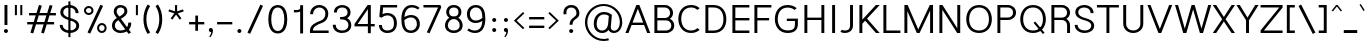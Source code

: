 SplineFontDB: 3.2
FontName: Estedad-Light
FullName: Estedad Light
FamilyName: Estedad Light
Weight: Light
Copyright: Copyright (c) 2017-2019 by Amin Abedi (@aminabedi68)-www.opentypeshop.com and Copyright (c) 2019 by Amin Abedi (@aminabedi68)-www.fontamin.com,\nwith Reserved Font Name Estedad.\n\nThis Font Software is licensed under the SIL Open Font License, Version 1.1.
Version: 3.0
ItalicAngle: 0
UnderlinePosition: -650
UnderlineWidth: 112
Ascent: 1638
Descent: 410
InvalidEm: 0
sfntRevision: 0x00030000
UFOAscent: 1638
UFODescent: -410
LayerCount: 2
Layer: 0 0 "Back" 1
Layer: 1 0 "public.default" 0
StyleMap: 0x0000
FSType: 0
OS2Version: 0
OS2_WeightWidthSlopeOnly: 0
OS2_UseTypoMetrics: 0
CreationTime: 1571651431
ModificationTime: 1571651784
PfmFamily: 16
TTFWeight: 300
TTFWidth: 5
LineGap: 0
VLineGap: 0
OS2TypoAscent: 2200
OS2TypoAOffset: 0
OS2TypoDescent: -1200
OS2TypoDOffset: 0
OS2TypoLinegap: 0
OS2WinAscent: 2200
OS2WinAOffset: 0
OS2WinDescent: 1200
OS2WinDOffset: 0
HheadAscent: 2200
HheadAOffset: 0
HheadDescent: -1200
HheadDOffset: 0
OS2CapHeight: 1400
OS2XHeight: 1012
OS2Vendor: 'AA68'
Lookup: 1 1 0 "finaTerminalFormsinArabiclookup2" { "finaTerminalFormsinArabiclookup2 subtable"  } ['fina' ('arab' <'dflt' 'FAR ' 'KUR ' > ) ]
Lookup: 1 1 0 "mediMedialFormsinArabiclookup3" { "mediMedialFormsinArabiclookup3 subtable"  } ['medi' ('arab' <'dflt' 'FAR ' 'KUR ' > ) ]
Lookup: 1 1 0 "initInitialFormsinArabiclookup4" { "initInitialFormsinArabiclookup4 subtable"  } ['init' ('arab' <'dflt' 'FAR ' 'KUR ' > ) ]
Lookup: 4 1 1 "rligRequiredLigaturesinArabiclookup5" { "rligRequiredLigaturesinArabiclookup5 subtable"  } ['rlig' ('arab' <'dflt' 'FAR ' 'KUR ' > ) ]
Lookup: 4 0 1 "ccmpGlyphCompositionDecompositionlookup6" { "ccmpGlyphCompositionDecompositionlookup6 subtable"  } ['rlig' ('arab' <'dflt' 'FAR ' 'KUR ' > ) ]
Lookup: 2 0 0 "Multiplesubstitution0" { "Multiplesubstitution0 subtable"  } []
Lookup: 2 0 0 "Multiplesubstitution1" { "Multiplesubstitution1 subtable"  } []
Lookup: 6 1 0 "caltContextualAlternatesinArabiclookup7" { "caltContextualAlternatesinArabiclookup7 contextual 0"  "caltContextualAlternatesinArabiclookup7 contextual 1"  } ['calt' ('arab' <'dflt' 'FAR ' 'KUR ' > ) ]
Lookup: 4 1 1 "ligaStandardLigaturesinArabiclookup8" { "ligaStandardLigaturesinArabiclookup8 subtable"  } ['liga' ('arab' <'dflt' 'FAR ' 'KUR ' > ) ]
Lookup: 4 1 1 "ligaStandardLigaturesinArabiclookup9" { "ligaStandardLigaturesinArabiclookup9 subtable"  } ['liga' ('arab' <'dflt' 'FAR ' 'KUR ' > ) ]
Lookup: 4 1 1 "ligaStandardLigaturesinArabiclookup10" { "ligaStandardLigaturesinArabiclookup10 subtable"  } ['liga' ('arab' <'dflt' 'FAR ' 'KUR ' > ) ]
Lookup: 258 0 0 "kernHorizontalKerninginLatinlookup0" { "kernHorizontalKerninginLatinlookup0 subtable"  } ['kern' ('latn' <'dflt' > 'DFLT' <'dflt' > ) ]
Lookup: 258 0 0 "kernHorizontalKerninginLatinlookup1" { "kernHorizontalKerninginLatinlookup1 subtable"  } ['kern' ('latn' <'dflt' > 'DFLT' <'dflt' > ) ]
Lookup: 258 1 0 "kernHorizontalKerninginArabiclookup2" { "kernHorizontalKerninginArabiclookup2 subtable"  } ['kern' ('arab' <'dflt' 'FAR ' 'KUR ' > ) ]
Lookup: 258 1 0 "kernHorizontalKerninginArabiclookup3" { "kernHorizontalKerninginArabiclookup3 subtable"  } ['kern' ('arab' <'dflt' 'FAR ' 'KUR ' > ) ]
Lookup: 261 1 0 "markMarkPositioninglookup4" { "markMarkPositioninglookup4 subtable"  } ['mark' ('arab' <'dflt' 'FAR ' 'KUR ' > ) ]
Lookup: 260 1 0 "markMarkPositioninglookup5" { "markMarkPositioninglookup5 subtable"  } ['mark' ('arab' <'dflt' 'FAR ' 'KUR ' > ) ]
Lookup: 261 1 0 "markMarkPositioninglookup6" { "markMarkPositioninglookup6 subtable"  } ['mark' ('arab' <'dflt' 'FAR ' 'KUR ' > ) ]
Lookup: 260 1 0 "markMarkPositioninglookup7" { "markMarkPositioninglookup7 subtable"  } ['mark' ('arab' <'dflt' 'FAR ' 'KUR ' > ) ]
Lookup: 262 1 0 "mkmkMarktoMarkinArabiclookup8" { "mkmkMarktoMarkinArabiclookup8 subtable"  } ['mkmk' ('arab' <'dflt' 'FAR ' 'KUR ' > ) ]
Lookup: 262 1 0 "mkmkMarktoMarkinArabiclookup9" { "mkmkMarktoMarkinArabiclookup9 subtable"  } ['mkmk' ('arab' <'dflt' 'FAR ' 'KUR ' > ) ]
MarkAttachClasses: 1
DEI: 91125
KernClass2: 7 6 "kernHorizontalKerninginLatinlookup0 subtable"
 50 A Aacute Acircumflex Adieresis Agrave Aring Atilde
 1 F
 1 L
 1 T
 3 V W
 8 Y Yacute
 53 A AE Aacute Acircumflex Adieresis Agrave Aring Atilde
 1 J
 1 T
 3 V W
 8 Y Yacute
 0 {} 0 {} 0 {} 0 {} 0 {} 0 {} 0 {} 50 {} 50 {} -200 {} -200 {} -200 {} 0 {} -150 {} -250 {} 0 {} 0 {} 0 {} 0 {} 0 {} 50 {} -250 {} -250 {} -250 {} 0 {} 0 {} 0 {} 0 {} 50 {} 50 {} 0 {} 0 {} -200 {} 0 {} 50 {} 0 {} 0 {} -200 {} -250 {} 0 {} 50 {} 50 {}
KernClass2: 5 6 "kernHorizontalKerninginLatinlookup1 subtable"
 9 backslash
 4 four
 5 seven
 5 slash
 9 backslash
 4 four
 3 one
 5 seven
 5 slash
 0 {} 0 {} 0 {} 0 {} 0 {} 0 {} 0 {} -350 {} 0 {} 0 {} 0 {} 0 {} 0 {} -110 {} 0 {} -125 {} -100 {} 0 {} 0 {} 0 {} -250 {} 0 {} 50 {} -300 {} 0 {} 0 {} -360 {} 0 {} 0 {} -350 {}
ChainSub2: coverage "caltContextualAlternatesinArabiclookup7 contextual 1" 0 0 0 1
 1 0 1
  Coverage: 63 uniE012 uniE013 uniFB58 uniFB59 uniFBFE uniFBFF uniFEF3 uniFEF4
  FCoverage: 47 uniE010 uniFB8B uniFEAE uniFEB0 uniFEDE uniFEE6
 1
  SeqLookup: 0 "Multiplesubstitution1"
EndFPST
ChainSub2: coverage "caltContextualAlternatesinArabiclookup7 contextual 0" 0 0 0 1
 1 0 1
  Coverage: 79 uniE012 uniE013 uniFB58 uniFB59 uniFBFE uniFBFF uniFE91 uniFE92 uniFEF3 uniFEF4
  FCoverage: 156 uniE011 uniFB7B uniFBDA uniFBFD uniFE86 uniFE88 uniFE8A uniFE9E uniFEA2 uniFEA6 uniFECA uniFECE uniFED6 uniFEEC uniFEEE uniFEF0 uniFEF2 finalWAWtwodotsabove
 1
  SeqLookup: 0 "Multiplesubstitution0"
EndFPST
LangName: 1033 "" "" "Regular" "" "" "" "" "" "" "Amin Abedi" "" "" "" "Copyright (c) 2017-2019 by Amin Abedi (@aminabedi68)-www.opentypeshop.com and Copyright (c) 2019 by Amin Abedi (@aminabedi68)-www.fontamin.com,+AAoA-with Reserved Font Name Estedad.+AAoACgAA-This Font Software is licensed under the SIL Open Font License, Version 1.1.+AAoA-This license is copied below, and is also available with a FAQ at:+AAoA-http://scripts.sil.org/OFL+AAoACgAK------------------------------------------------------------+AAoA-SIL OPEN FONT LICENSE Version 1.1 - 26 February 2007+AAoA------------------------------------------------------------+AAoACgAA-PREAMBLE+AAoA-The goals of the Open Font License (OFL) are to stimulate worldwide+AAoA-development of collaborative font projects, to support the font creation+AAoA-efforts of academic and linguistic communities, and to provide a free and+AAoA-open framework in which fonts may be shared and improved in partnership+AAoA-with others.+AAoACgAA-The OFL allows the licensed fonts to be used, studied, modified and+AAoA-redistributed freely as long as they are not sold by themselves. The+AAoA-fonts, including any derivative works, can be bundled, embedded, +AAoA-redistributed and/or sold with any software provided that any reserved+AAoA-names are not used by derivative works. The fonts and derivatives,+AAoA-however, cannot be released under any other type of license. The+AAoA-requirement for fonts to remain under this license does not apply+AAoA-to any document created using the fonts or their derivatives.+AAoACgAA-DEFINITIONS+AAoAIgAA-Font Software+ACIA refers to the set of files released by the Copyright+AAoA-Holder(s) under this license and clearly marked as such. This may+AAoA-include source files, build scripts and documentation.+AAoACgAi-Reserved Font Name+ACIA refers to any names specified as such after the+AAoA-copyright statement(s).+AAoACgAi-Original Version+ACIA refers to the collection of Font Software components as+AAoA-distributed by the Copyright Holder(s).+AAoACgAi-Modified Version+ACIA refers to any derivative made by adding to, deleting,+AAoA-or substituting -- in part or in whole -- any of the components of the+AAoA-Original Version, by changing formats or by porting the Font Software to a+AAoA-new environment.+AAoACgAi-Author+ACIA refers to any designer, engineer, programmer, technical+AAoA-writer or other person who contributed to the Font Software.+AAoACgAA-PERMISSION & CONDITIONS+AAoA-Permission is hereby granted, free of charge, to any person obtaining+AAoA-a copy of the Font Software, to use, study, copy, merge, embed, modify,+AAoA-redistribute, and sell modified and unmodified copies of the Font+AAoA-Software, subject to the following conditions:+AAoACgAA-1) Neither the Font Software nor any of its individual components,+AAoA-in Original or Modified Versions, may be sold by itself.+AAoACgAA-2) Original or Modified Versions of the Font Software may be bundled,+AAoA-redistributed and/or sold with any software, provided that each copy+AAoA-contains the above copyright notice and this license. These can be+AAoA-included either as stand-alone text files, human-readable headers or+AAoA-in the appropriate machine-readable metadata fields within text or+AAoA-binary files as long as those fields can be easily viewed by the user.+AAoACgAA-3) No Modified Version of the Font Software may use the Reserved Font+AAoA-Name(s) unless explicit written permission is granted by the corresponding+AAoA-Copyright Holder. This restriction only applies to the primary font name as+AAoA-presented to the users.+AAoACgAA-4) The name(s) of the Copyright Holder(s) or the Author(s) of the Font+AAoA-Software shall not be used to promote, endorse or advertise any+AAoA-Modified Version, except to acknowledge the contribution(s) of the+AAoA-Copyright Holder(s) and the Author(s) or with their explicit written+AAoA-permission.+AAoACgAA-5) The Font Software, modified or unmodified, in part or in whole,+AAoA-must be distributed entirely under this license, and must not be+AAoA-distributed under any other license. The requirement for fonts to+AAoA-remain under this license does not apply to any document created+AAoA-using the Font Software.+AAoACgAA-TERMINATION+AAoA-This license becomes null and void if any of the above conditions are+AAoA-not met.+AAoACgAA-DISCLAIMER+AAoA-THE FONT SOFTWARE IS PROVIDED +ACIA-AS IS+ACIA, WITHOUT WARRANTY OF ANY KIND,+AAoA-EXPRESS OR IMPLIED, INCLUDING BUT NOT LIMITED TO ANY WARRANTIES OF+AAoA-MERCHANTABILITY, FITNESS FOR A PARTICULAR PURPOSE AND NONINFRINGEMENT+AAoA-OF COPYRIGHT, PATENT, TRADEMARK, OR OTHER RIGHT. IN NO EVENT SHALL THE+AAoA-COPYRIGHT HOLDER BE LIABLE FOR ANY CLAIM, DAMAGES OR OTHER LIABILITY,+AAoA-INCLUDING ANY GENERAL, SPECIAL, INDIRECT, INCIDENTAL, OR CONSEQUENTIAL+AAoA-DAMAGES, WHETHER IN AN ACTION OF CONTRACT, TORT OR OTHERWISE, ARISING+AAoA-FROM, OUT OF THE USE OR INABILITY TO USE THE FONT SOFTWARE OR FROM+AAoA-OTHER DEALINGS IN THE FONT SOFTWARE." "http://scripts.sil.org/OFL" "" "Estedad" "Light"
GaspTable: 1 65535 15 1
Encoding: UnicodeFull
Compacted: 1
UnicodeInterp: none
NameList: AGL For New Fonts
DisplaySize: -48
AntiAlias: 1
FitToEm: 0
WinInfo: 19 19 13
BeginPrivate: 0
EndPrivate
AnchorClass2: "Anchor2" "markMarkPositioninglookup4 subtable" "Anchor3" "markMarkPositioninglookup5 subtable" "Anchor4" "markMarkPositioninglookup6 subtable" "Anchor5" "markMarkPositioninglookup7 subtable" "Anchor0" "mkmkMarktoMarkinArabiclookup8 subtable" "Anchor1" "mkmkMarktoMarkinArabiclookup9 subtable" "Anchor-0"""  "Anchor-2"""  "Anchor-3"""  "Anchor-1"""  "Anchor-4"""  "Anchor-5""" 
BeginChars: 1114128 541

StartChar: A
Encoding: 65 65 0
Width: 1315
VWidth: 0
GlyphClass: 2
Flags: HW
LayerCount: 2
Fore
SplineSet
386 535 m 257
 930 535 l 257
 658 1240 l 257
 386 535 l 257
180 0 m 257
 22 0 l 257
 581 1431 l 257
 736 1431 l 257
 1293 0 l 257
 1135 0 l 257
 977 412 l 257
 339 412 l 257
 180 0 l 257
EndSplineSet
EndChar

StartChar: AE
Encoding: 198 198 1
Width: 1831
VWidth: 0
GlyphClass: 2
Flags: HW
LayerCount: 2
Fore
SplineSet
845 1246 m 257
 799 1246 l 257
 437 482 l 257
 845 482 l 257
 845 1246 l 257
727 1431 m 257
 1767 1431 l 257
 1767 1304 l 257
 995 1304 l 257
 995 756 l 257
 1767 756 l 257
 1767 633 l 257
 995 633 l 257
 995 128 l 257
 1767 128 l 257
 1767 0 l 257
 845 0 l 257
 845 360 l 257
 376 360 l 257
 196 0 l 257
 32 0 l 257
 727 1431 l 257
EndSplineSet
EndChar

StartChar: Aacute
Encoding: 193 193 2
Width: 1315
VWidth: 0
GlyphClass: 2
Flags: HW
LayerCount: 2
Fore
Refer: 0 65 N 1 0 0 1 0 0 2
Refer: 69 180 N 1 0 0 1 400 594 2
EndChar

StartChar: Acircumflex
Encoding: 194 194 3
Width: 1315
VWidth: 0
GlyphClass: 2
Flags: HW
LayerCount: 2
Fore
Refer: 0 65 N 1 0 0 1 0 0 2
Refer: 75 94 N 1 0 0 1 308 594 2
EndChar

StartChar: Adieresis
Encoding: 196 196 4
Width: 1315
VWidth: 0
GlyphClass: 2
Flags: HW
LayerCount: 2
Fore
Refer: 0 65 N 1 0 0 1 0 0 2
Refer: 98 168 N 1 0 0 1 326 614 2
EndChar

StartChar: Agrave
Encoding: 192 192 5
Width: 1315
VWidth: 0
GlyphClass: 2
Flags: HW
LayerCount: 2
Fore
Refer: 0 65 N 1 0 0 1 0 0 2
Refer: 123 96 N 1 0 0 1 397 594 2
EndChar

StartChar: Aring
Encoding: 197 197 6
Width: 1315
VWidth: 0
GlyphClass: 2
Flags: HW
LayerCount: 2
Fore
Refer: 0 65 N 1 0 0 1 0 0 2
Refer: 97 176 N 1 0 0 1 335 566 2
EndChar

StartChar: Atilde
Encoding: 195 195 7
Width: 1315
VWidth: 0
GlyphClass: 2
Flags: HW
LayerCount: 2
Fore
Refer: 0 65 N 1 0 0 1 0 0 2
Refer: 76 126 N 1 0 0 1 224 614 2
EndChar

StartChar: B
Encoding: 66 66 8
Width: 1298
VWidth: 0
GlyphClass: 2
Flags: HW
LayerCount: 2
Fore
SplineSet
175 1431 m 257
 715 1431 l 258
 945 1431 1128 1245 1128 1026 c 256
 1128 900 1066 792 970 726 c 257
 1102 664 1191 534 1191 382 c 256
 1191 162 1007 0 778 0 c 258
 175 0 l 257
 175 1431 l 257
325 646 m 257
 325 128 l 257
 778 128 l 258
 921 128 1041 224 1041 382 c 256
 1041 541 918 646 778 646 c 258
 325 646 l 257
715 768 m 258
 858 768 978 868 978 1026 c 256
 978 1184 857 1304 715 1304 c 258
 325 1304 l 257
 325 768 l 257
 715 768 l 258
EndSplineSet
EndChar

StartChar: C
Encoding: 67 67 9
Width: 1317
VWidth: 0
GlyphClass: 2
Flags: HW
LayerCount: 2
Fore
SplineSet
1102 235 m 257
 1211 145 l 257
 1104 45 958 -20 775 -20 c 256
 328 -20 119 342 119 722 c 256
 119 1102 329 1451 775 1451 c 256
 957 1451 1103 1388 1211 1288 c 257
 1102 1197 l 257
 1021 1272 918 1324 775 1324 c 256
 439 1324 269 1066 269 722 c 256
 269 378 440 108 775 108 c 256
 916 108 1020 159 1102 235 c 257
EndSplineSet
EndChar

StartChar: Ccedilla
Encoding: 199 199 10
Width: 1438
VWidth: 0
GlyphClass: 2
Flags: HW
LayerCount: 2
Fore
Refer: 9 67 N 1 0 0 1 0 0 2
Refer: 90 184 N 1 0 0 1 316 22 2
EndChar

StartChar: D
Encoding: 68 68 11
Width: 1365
VWidth: 0
GlyphClass: 2
Flags: HW
LayerCount: 2
Fore
SplineSet
590 1431 m 258
 1042 1431 1247 1091 1247 705 c 256
 1247 319 1042 0 590 0 c 258
 175 0 l 257
 175 1431 l 257
 590 1431 l 258
590 1304 m 258
 325 1304 l 257
 325 128 l 257
 590 128 l 258
 932 128 1097 349 1097 705 c 256
 1097 1061 932 1304 590 1304 c 258
EndSplineSet
EndChar

StartChar: E
Encoding: 69 69 12
Width: 1106
VWidth: 0
GlyphClass: 2
Flags: HW
LayerCount: 2
Fore
SplineSet
1044 128 m 257
 1044 0 l 257
 175 0 l 257
 175 1431 l 257
 1044 1431 l 257
 1044 1304 l 257
 325 1304 l 257
 325 766 l 257
 1044 766 l 257
 1044 644 l 257
 325 644 l 257
 325 128 l 257
 1044 128 l 257
EndSplineSet
EndChar

StartChar: Eacute
Encoding: 201 201 13
Width: 1106
VWidth: 0
GlyphClass: 2
Flags: HW
LayerCount: 2
Fore
Refer: 12 69 N 1 0 0 1 0 0 2
Refer: 69 180 N 1 0 0 1 343 594 2
EndChar

StartChar: Ecircumflex
Encoding: 202 202 14
Width: 1106
VWidth: 0
GlyphClass: 2
Flags: HW
LayerCount: 2
Fore
Refer: 12 69 N 1 0 0 1 0 0 2
Refer: 75 94 N 1 0 0 1 250 594 2
EndChar

StartChar: Edieresis
Encoding: 203 203 15
Width: 1106
VWidth: 0
GlyphClass: 2
Flags: HW
LayerCount: 2
Fore
Refer: 12 69 N 1 0 0 1 0 0 2
Refer: 98 168 N 1 0 0 1 269 614 2
EndChar

StartChar: Egrave
Encoding: 200 200 16
Width: 1106
VWidth: 0
GlyphClass: 2
Flags: HW
LayerCount: 2
Fore
Refer: 12 69 N 1 0 0 1 0 0 2
Refer: 123 96 N 1 0 0 1 340 594 2
EndChar

StartChar: Eth
Encoding: 208 208 17
Width: 1569
VWidth: 0
GlyphClass: 2
Flags: HW
LayerCount: 2
Fore
Refer: 128 45 N 1 0 0 1 -5 192 2
Refer: 11 68 N 1 0 0 1 257 0 2
EndChar

StartChar: F
Encoding: 70 70 18
Width: 1098
VWidth: 0
GlyphClass: 2
Flags: HW
LayerCount: 2
Fore
SplineSet
325 0 m 257
 175 0 l 257
 175 1431 l 257
 1044 1431 l 257
 1044 1304 l 257
 325 1304 l 257
 325 766 l 257
 928 766 l 257
 928 644 l 257
 325 644 l 257
 325 0 l 257
EndSplineSet
EndChar

StartChar: G
Encoding: 71 71 19
Width: 1480
VWidth: 0
GlyphClass: 2
Flags: HW
LayerCount: 2
Fore
SplineSet
760 622 m 257
 759 743 l 257
 1325 746 l 257
 1325 446 l 258
 1325 202 1201 -20 801 -20 c 256
 354 -20 145 342 145 722 c 256
 145 1102 355 1451 801 1451 c 256
 982 1451 1152 1393 1264 1288 c 257
 1155 1197 l 257
 1078 1269 946 1319 801 1319 c 256
 465 1319 295 1066 295 722 c 256
 295 378 466 113 801 113 c 256
 1112 113 1175 245 1175 446 c 258
 1175 623 l 257
 760 622 l 257
EndSplineSet
EndChar

StartChar: GAFbar
Encoding: 1114112 -1 20
Width: 999
VWidth: 0
GlyphClass: 2
Flags: HW
LayerCount: 2
Fore
SplineSet
819 1893 m 257
 839 1801 l 257
 582 1748 320 1644 100 1504 c 257
 50 1584 l 257
 280 1732 552 1838 819 1893 c 257
EndSplineSet
EndChar

StartChar: H
Encoding: 72 72 21
Width: 1369
VWidth: 0
GlyphClass: 2
Flags: HW
LayerCount: 2
Fore
SplineSet
1044 1431 m 257
 1194 1431 l 257
 1194 0 l 257
 1044 0 l 257
 1044 666 l 257
 325 666 l 257
 325 0 l 257
 175 0 l 257
 175 1431 l 257
 325 1431 l 257
 325 788 l 257
 1044 788 l 257
 1044 1431 l 257
EndSplineSet
EndChar

StartChar: HF
Encoding: 1114113 -1 22
Width: 0
VWidth: 0
GlyphClass: 4
Flags: H
AnchorPoint: "Anchor1" 0 1356 mark 0
AnchorPoint: "Anchor1" 0 1570 basemark 0
AnchorPoint: "Anchor5" 0 1356 mark 0
AnchorPoint: "Anchor4" 0 1356 mark 0
AnchorPoint: "Anchor-5" 0 1356 mark 0
AnchorPoint: "Anchor-4" 0 1356 mark 0
AnchorPoint: "Anchor-1" 0 1570 basechar 0
AnchorPoint: "Anchor-1" 0 1356 mark 0
LayerCount: 2
Fore
Refer: 256 1620 N 1 0 0 1 0 -2 2
Refer: 250 1614 N 1 0 0 1 0 518 2
Ligature2: "ccmpGlyphCompositionDecompositionlookup6 subtable" uni064E uni0654
Ligature2: "ccmpGlyphCompositionDecompositionlookup6 subtable" uni0654 uni064E
EndChar

StartChar: HZ
Encoding: 1114114 -1 23
Width: 0
VWidth: 0
GlyphClass: 4
Flags: H
AnchorPoint: "Anchor1" 0 1356 mark 0
AnchorPoint: "Anchor1" 0 1570 basemark 0
AnchorPoint: "Anchor5" 0 1356 mark 0
AnchorPoint: "Anchor4" 0 1356 mark 0
AnchorPoint: "Anchor-1" 0 1356 mark 0
AnchorPoint: "Anchor-1" 0 1570 basechar 0
AnchorPoint: "Anchor-4" 0 1356 mark 0
AnchorPoint: "Anchor-5" 0 1356 mark 0
LayerCount: 2
Fore
Refer: 256 1620 N 1 0 0 1 0 -2 2
Refer: 251 1615 N 1 0 0 1 1 514 2
Ligature2: "ccmpGlyphCompositionDecompositionlookup6 subtable" uni064F uni0654
Ligature2: "ccmpGlyphCompositionDecompositionlookup6 subtable" uni0654 uni064F
EndChar

StartChar: I
Encoding: 73 73 24
Width: 575
VWidth: 0
GlyphClass: 2
Flags: HW
LayerCount: 2
Fore
SplineSet
362 0 m 257
 212 0 l 257
 212 1431 l 257
 362 1431 l 257
 362 0 l 257
EndSplineSet
EndChar

StartChar: Iacute
Encoding: 205 205 25
Width: 575
VWidth: 0
GlyphClass: 2
Flags: HW
LayerCount: 2
Fore
Refer: 24 73 N 1 0 0 1 0 0 2
Refer: 69 180 N 1 0 0 1 30 594 2
EndChar

StartChar: Icircumflex
Encoding: 206 206 26
Width: 575
VWidth: 0
GlyphClass: 2
Flags: HW
LayerCount: 2
Fore
Refer: 24 73 N 1 0 0 1 0 0 2
Refer: 75 94 N 1 0 0 1 -64 594 2
EndChar

StartChar: Idieresis
Encoding: 207 207 27
Width: 575
VWidth: 0
GlyphClass: 2
Flags: HW
LayerCount: 2
Fore
Refer: 24 73 N 1 0 0 1 0 0 2
Refer: 98 168 N 1 0 0 1 -45 614 2
EndChar

StartChar: Igrave
Encoding: 204 204 28
Width: 575
VWidth: 0
GlyphClass: 2
Flags: HW
LayerCount: 2
Fore
Refer: 24 73 N 1 0 0 1 0 0 2
Refer: 123 96 N 1 0 0 1 26 594 2
EndChar

StartChar: J
Encoding: 74 74 29
Width: 890
VWidth: 0
GlyphClass: 2
Flags: HW
LayerCount: 2
Fore
SplineSet
70 37 m 257
 149 150 l 257
 189 124 242 108 307 108 c 256
 457 108 566 168 566 382 c 258
 566 1431 l 257
 716 1431 l 257
 716 382 l 258
 716 104 528 -20 307 -20 c 256
 221 -20 142 -3 70 37 c 257
EndSplineSet
EndChar

StartChar: K
Encoding: 75 75 30
Width: 1253
VWidth: 0
GlyphClass: 2
Flags: HW
LayerCount: 2
Fore
SplineSet
1020 1431 m 257
 1216 1431 l 257
 567 734 l 257
 1213 0 l 257
 1024 0 l 257
 469 630 l 257
 325 476 l 257
 325 0 l 257
 175 0 l 257
 175 1431 l 257
 325 1431 l 257
 325 684 l 257
 1020 1431 l 257
EndSplineSet
EndChar

StartChar: L
Encoding: 76 76 31
Width: 1091
VWidth: 0
GlyphClass: 2
Flags: HW
LayerCount: 2
Fore
SplineSet
1044 128 m 257
 1044 0 l 257
 175 0 l 257
 175 1431 l 257
 325 1431 l 257
 325 128 l 257
 1044 128 l 257
EndSplineSet
EndChar

StartChar: M
Encoding: 77 77 32
Width: 1815
VWidth: 0
GlyphClass: 2
Flags: HW
LayerCount: 2
Fore
SplineSet
325 0 m 257
 175 0 l 257
 175 1431 l 257
 342 1431 l 257
 883 183 l 257
 1475 1431 l 257
 1640 1431 l 257
 1640 0 l 257
 1490 0 l 257
 1490 1143 l 257
 952 0 l 257
 810 0 l 257
 325 1123 l 257
 325 0 l 257
EndSplineSet
EndChar

StartChar: N
Encoding: 78 78 33
Width: 1416
VWidth: 0
GlyphClass: 2
Flags: HW
LayerCount: 2
Fore
SplineSet
1091 1431 m 257
 1241 1431 l 257
 1241 0 l 257
 1084 0 l 257
 325 1186 l 257
 325 0 l 257
 175 0 l 257
 175 1431 l 257
 331 1431 l 257
 1091 244 l 257
 1091 1431 l 257
EndSplineSet
EndChar

StartChar: Ntilde
Encoding: 209 209 34
Width: 1416
VWidth: 0
GlyphClass: 2
Flags: HW
LayerCount: 2
Fore
Refer: 33 78 N 1 0 0 1 0 0 2
Refer: 76 126 N 1 0 0 1 274 647 2
EndChar

StartChar: O
Encoding: 79 79 35
Width: 1542
VWidth: 0
GlyphClass: 2
Flags: HW
LayerCount: 2
Fore
SplineSet
771 1451 m 256
 1217 1451 1427 1085 1427 705 c 256
 1427 325 1218 -20 771 -20 c 256
 324 -20 115 325 115 705 c 256
 115 1085 325 1451 771 1451 c 256
771 1324 m 256
 435 1324 265 1049 265 705 c 256
 265 361 436 108 771 108 c 256
 1106 108 1277 361 1277 705 c 256
 1277 1049 1107 1324 771 1324 c 256
EndSplineSet
EndChar

StartChar: OE
Encoding: 338 338 36
Width: 1697
VWidth: 0
GlyphClass: 2
Flags: HW
LayerCount: 2
Fore
SplineSet
692 137 m 257
 692 1294 l 257
 392 1273 238 1031 238 705 c 256
 238 379 392 158 692 137 c 257
1560 1431 m 257
 1560 1304 l 257
 842 1304 l 257
 842 766 l 257
 1560 766 l 257
 1560 644 l 257
 842 644 l 257
 842 128 l 257
 1560 128 l 257
 1560 0 l 257
 744 0 l 258
 297 0 88 325 88 705 c 256
 88 1085 298 1431 744 1431 c 258
 1560 1431 l 257
EndSplineSet
EndChar

StartChar: Oacute
Encoding: 211 211 37
Width: 1542
VWidth: 0
GlyphClass: 2
Flags: HW
LayerCount: 2
Fore
Refer: 35 79 N 1 0 0 1 0 0 2
Refer: 69 180 N 1 0 0 1 512 594 2
EndChar

StartChar: Ocircumflex
Encoding: 212 212 38
Width: 1542
VWidth: 0
GlyphClass: 2
Flags: HW
LayerCount: 2
Fore
Refer: 35 79 N 1 0 0 1 0 0 2
Refer: 75 94 N 1 0 0 1 419 594 2
EndChar

StartChar: Odieresis
Encoding: 214 214 39
Width: 1542
VWidth: 0
GlyphClass: 2
Flags: HW
LayerCount: 2
Fore
Refer: 35 79 N 1 0 0 1 0 0 2
Refer: 98 168 N 1 0 0 1 439 614 2
EndChar

StartChar: Ograve
Encoding: 210 210 40
Width: 1542
VWidth: 0
GlyphClass: 2
Flags: HW
LayerCount: 2
Fore
Refer: 35 79 N 1 0 0 1 0 0 2
Refer: 123 96 N 1 0 0 1 509 594 2
EndChar

StartChar: Oslash
Encoding: 216 216 41
Width: 1750
VWidth: 0
GlyphClass: 2
Flags: HW
LayerCount: 2
Fore
Refer: 309 57347 N 1 0 0 1 -6 0 2
Refer: 35 79 N 1 0 0 1 132 0 2
EndChar

StartChar: Otilde
Encoding: 213 213 42
Width: 1542
VWidth: 0
GlyphClass: 2
Flags: HW
LayerCount: 2
Fore
Refer: 35 79 N 1 0 0 1 0 0 2
Refer: 76 126 N 1 0 0 1 336 614 2
EndChar

StartChar: P
Encoding: 80 80 43
Width: 1224
VWidth: 0
GlyphClass: 2
Flags: HW
LayerCount: 2
Fore
SplineSet
325 0 m 257
 175 0 l 257
 175 1431 l 257
 715 1431 l 258
 945 1431 1128 1262 1128 1043 c 256
 1128 823 944 659 715 659 c 258
 325 659 l 257
 325 0 l 257
325 1304 m 257
 325 786 l 257
 715 786 l 258
 858 786 978 885 978 1043 c 256
 978 1201 857 1304 715 1304 c 258
 325 1304 l 257
EndSplineSet
EndChar

StartChar: Q
Encoding: 81 81 44
Width: 1542
VWidth: 0
GlyphClass: 2
Flags: HW
LayerCount: 2
Fore
Refer: 35 79 N 1 0 0 1 0 0 2
Refer: 311 57349 N 1 0 0 1 0 0 2
EndChar

StartChar: R
Encoding: 82 82 45
Width: 1303
VWidth: 0
GlyphClass: 2
Flags: HW
LayerCount: 2
Fore
SplineSet
175 1431 m 257
 715 1431 l 258
 945 1431 1128 1261 1128 1042 c 256
 1128 904 1054 787 942 723 c 257
 1055 655 1128 537 1128 399 c 258
 1128 0 l 257
 978 0 l 257
 978 404 l 258
 978 558 855 663 715 663 c 258
 325 663 l 257
 325 0 l 257
 175 0 l 257
 175 1431 l 257
325 785 m 257
 715 785 l 258
 858 785 978 884 978 1042 c 256
 978 1200 857 1304 715 1304 c 258
 325 1304 l 257
 325 785 l 257
EndSplineSet
EndChar

StartChar: S
Encoding: 83 83 46
Width: 1171
VWidth: 0
GlyphClass: 2
Flags: HW
LayerCount: 2
Fore
SplineSet
88 405 m 257
 238 405 l 257
 238 213 404 108 600 108 c 256
 782 108 934 193 934 370 c 256
 934 520 790 595 572 654 c 256
 380 706 118 818 118 1067 c 256
 118 1317 334 1451 572 1451 c 256
 829 1451 1054 1293 1054 1026 c 257
 904 1026 l 257
 904 1213 761 1324 572 1324 c 256
 396 1324 268 1235 268 1064 c 256
 268 922 405 827 617 769 c 256
 814 716 1084 624 1084 366 c 256
 1084 100 832 -20 600 -20 c 256
 350 -20 88 121 88 405 c 257
EndSplineSet
EndChar

StartChar: T
Encoding: 84 84 47
Width: 1220
VWidth: 0
GlyphClass: 2
Flags: HW
LayerCount: 2
Fore
SplineSet
685 0 m 257
 535 0 l 257
 535 1304 l 257
 48 1304 l 257
 48 1431 l 257
 1172 1431 l 257
 1172 1304 l 257
 685 1304 l 257
 685 0 l 257
EndSplineSet
EndChar

StartChar: TF
Encoding: 1114115 -1 48
Width: 0
VWidth: 0
GlyphClass: 4
Flags: H
AnchorPoint: "Anchor1" 0 1356 mark 0
AnchorPoint: "Anchor1" 0 1570 basemark 0
AnchorPoint: "Anchor5" 0 1356 mark 0
AnchorPoint: "Anchor4" 0 1356 mark 0
AnchorPoint: "Anchor-5" 0 1356 mark 0
AnchorPoint: "Anchor-4" 0 1356 mark 0
AnchorPoint: "Anchor-1" 0 1570 basechar 0
AnchorPoint: "Anchor-1" 0 1356 mark 0
LayerCount: 2
Fore
Refer: 253 1617 N 1 0 0 1 0 -3 2
Refer: 250 1614 N 1 0 0 1 0 472 2
Ligature2: "ccmpGlyphCompositionDecompositionlookup6 subtable" uni0651 uni064E
Ligature2: "ccmpGlyphCompositionDecompositionlookup6 subtable" uni064E uni0651
EndChar

StartChar: TF2
Encoding: 1114116 -1 49
Width: 0
VWidth: 0
GlyphClass: 4
Flags: H
AnchorPoint: "Anchor1" 0 1356 mark 0
AnchorPoint: "Anchor1" 0 1570 basemark 0
AnchorPoint: "Anchor5" 0 1356 mark 0
AnchorPoint: "Anchor4" 0 1356 mark 0
AnchorPoint: "Anchor-1" 0 1356 mark 0
AnchorPoint: "Anchor-1" 0 1570 basechar 0
AnchorPoint: "Anchor-4" 0 1356 mark 0
AnchorPoint: "Anchor-5" 0 1356 mark 0
LayerCount: 2
Fore
Refer: 247 1611 N 1 0 0 1 -1 464 2
Refer: 253 1617 N 1 0 0 1 0 -3 2
Ligature2: "ccmpGlyphCompositionDecompositionlookup6 subtable" uni0651 uni064B
Ligature2: "ccmpGlyphCompositionDecompositionlookup6 subtable" uni064B uni0651
EndChar

StartChar: TK
Encoding: 1114117 -1 50
Width: 0
VWidth: 0
GlyphClass: 4
Flags: H
AnchorPoint: "Anchor1" 0 1356 mark 0
AnchorPoint: "Anchor1" 0 1570 basemark 0
AnchorPoint: "Anchor5" 0 1356 mark 0
AnchorPoint: "Anchor4" 0 1356 mark 0
AnchorPoint: "Anchor-1" 0 1356 mark 0
AnchorPoint: "Anchor-1" 0 1570 basechar 0
AnchorPoint: "Anchor-4" 0 1356 mark 0
AnchorPoint: "Anchor-5" 0 1356 mark 0
LayerCount: 2
Fore
Refer: 250 1614 N 1 0 0 1 0 -3 2
Refer: 253 1617 N 1 0 0 1 0 312 2
Ligature2: "ccmpGlyphCompositionDecompositionlookup6 subtable" uni0651 uni0650
Ligature2: "ccmpGlyphCompositionDecompositionlookup6 subtable" uni0650 uni0651
EndChar

StartChar: TK2
Encoding: 1114118 -1 51
Width: 0
VWidth: 0
GlyphClass: 4
Flags: H
AnchorPoint: "Anchor1" 0 1356 mark 0
AnchorPoint: "Anchor1" 0 1570 basemark 0
AnchorPoint: "Anchor5" 0 1356 mark 0
AnchorPoint: "Anchor4" 0 1356 mark 0
AnchorPoint: "Anchor-5" 0 1356 mark 0
AnchorPoint: "Anchor-4" 0 1356 mark 0
AnchorPoint: "Anchor-1" 0 1570 basechar 0
AnchorPoint: "Anchor-1" 0 1356 mark 0
LayerCount: 2
Fore
Refer: 247 1611 N 1 0 0 1 -1 -2 2
Refer: 253 1617 N 1 0 0 1 0 472 2
Ligature2: "ccmpGlyphCompositionDecompositionlookup6 subtable" uni0651 uni064D
Ligature2: "ccmpGlyphCompositionDecompositionlookup6 subtable" uni064D uni0651
EndChar

StartChar: TZ
Encoding: 1114119 -1 52
Width: 0
VWidth: 0
GlyphClass: 4
Flags: H
AnchorPoint: "Anchor1" 0 1356 mark 0
AnchorPoint: "Anchor1" 0 1570 basemark 0
AnchorPoint: "Anchor5" 0 1356 mark 0
AnchorPoint: "Anchor4" 0 1356 mark 0
AnchorPoint: "Anchor-1" 0 1356 mark 0
AnchorPoint: "Anchor-1" 0 1570 basechar 0
AnchorPoint: "Anchor-4" 0 1356 mark 0
AnchorPoint: "Anchor-5" 0 1356 mark 0
LayerCount: 2
Fore
Refer: 253 1617 N 1 0 0 1 0 -3 2
Refer: 251 1615 N 1 0 0 1 19 464 2
Ligature2: "ccmpGlyphCompositionDecompositionlookup6 subtable" uni0651 uni064F
Ligature2: "ccmpGlyphCompositionDecompositionlookup6 subtable" uni064F uni0651
EndChar

StartChar: TZ2
Encoding: 1114120 -1 53
Width: 0
VWidth: 0
GlyphClass: 4
Flags: H
AnchorPoint: "Anchor1" 0 1356 mark 0
AnchorPoint: "Anchor1" 0 1570 basemark 0
AnchorPoint: "Anchor5" 0 1356 mark 0
AnchorPoint: "Anchor4" 0 1356 mark 0
AnchorPoint: "Anchor-1" 0 1356 mark 0
AnchorPoint: "Anchor-1" 0 1570 basechar 0
AnchorPoint: "Anchor-4" 0 1356 mark 0
AnchorPoint: "Anchor-5" 0 1356 mark 0
LayerCount: 2
Fore
Refer: 248 1612 N 1 0 0 1 47 488 2
Refer: 253 1617 N 1 0 0 1 0 -3 2
Ligature2: "ccmpGlyphCompositionDecompositionlookup6 subtable" uni0651 uni064C
Ligature2: "ccmpGlyphCompositionDecompositionlookup6 subtable" uni064C uni0651
EndChar

StartChar: Thorn
Encoding: 222 222 54
Width: 1169
VWidth: 0
GlyphClass: 2
Flags: HW
LayerCount: 2
Fore
SplineSet
328 432 m 257
 590 432 l 258
 770 432 906 518 906 706 c 256
 906 894 770 981 590 981 c 258
 328 981 l 257
 328 432 l 257
328 0 m 257
 178 0 l 257
 178 1431 l 257
 328 1431 l 257
 328 1104 l 257
 590 1104 l 258
 832 1104 1056 975 1056 706 c 256
 1056 437 832 309 590 309 c 258
 328 309 l 257
 328 0 l 257
EndSplineSet
EndChar

StartChar: U
Encoding: 85 85 55
Width: 1358
VWidth: 0
GlyphClass: 2
Flags: HW
LayerCount: 2
Fore
SplineSet
1042 1431 m 257
 1192 1431 l 257
 1192 460 l 258
 1192 175 961 -20 679 -20 c 256
 397 -20 166 175 166 460 c 258
 166 1431 l 257
 316 1431 l 257
 316 454 l 258
 316 236 480 108 679 108 c 256
 878 108 1042 236 1042 454 c 258
 1042 1431 l 257
EndSplineSet
EndChar

StartChar: Uacute
Encoding: 218 218 56
Width: 1358
VWidth: 0
GlyphClass: 2
Flags: HW
LayerCount: 2
Fore
Refer: 55 85 N 1 0 0 1 0 0 2
Refer: 69 180 N 1 0 0 1 421 594 2
EndChar

StartChar: Ucircumflex
Encoding: 219 219 57
Width: 1358
VWidth: 0
GlyphClass: 2
Flags: HW
LayerCount: 2
Fore
Refer: 55 85 N 1 0 0 1 0 0 2
Refer: 75 94 N 1 0 0 1 328 594 2
EndChar

StartChar: Udieresis
Encoding: 220 220 58
Width: 1358
VWidth: 0
GlyphClass: 2
Flags: HW
LayerCount: 2
Fore
Refer: 55 85 N 1 0 0 1 0 0 2
Refer: 98 168 N 1 0 0 1 347 614 2
EndChar

StartChar: Ugrave
Encoding: 217 217 59
Width: 1358
VWidth: 0
GlyphClass: 2
Flags: HW
LayerCount: 2
Fore
Refer: 55 85 N 1 0 0 1 0 0 2
Refer: 123 96 N 1 0 0 1 417 594 2
EndChar

StartChar: V
Encoding: 86 86 60
Width: 1315
VWidth: 0
GlyphClass: 2
Flags: HW
LayerCount: 2
Fore
SplineSet
1135 1431 m 257
 1293 1431 l 257
 728 0 l 257
 587 0 l 257
 22 1431 l 257
 180 1431 l 257
 657 208 l 257
 1135 1431 l 257
EndSplineSet
EndChar

StartChar: W
Encoding: 87 87 61
Width: 1960
VWidth: 0
GlyphClass: 2
Flags: HW
LayerCount: 2
Fore
SplineSet
1752 1431 m 257
 1908 1431 l 257
 1486 0 l 257
 1327 0 l 257
 980 1207 l 257
 632 0 l 257
 473 0 l 257
 52 1431 l 257
 208 1431 l 257
 553 223 l 257
 902 1431 l 257
 1058 1431 l 257
 1406 223 l 257
 1752 1431 l 257
EndSplineSet
EndChar

StartChar: X
Encoding: 88 88 62
Width: 1216
VWidth: 0
GlyphClass: 2
Flags: HW
LayerCount: 2
Fore
SplineSet
1176 0 m 257
 1002 0 l 257
 608 591 l 257
 214 0 l 257
 40 0 l 257
 520 705 l 257
 40 1431 l 257
 214 1431 l 257
 608 819 l 257
 1002 1431 l 257
 1176 1431 l 257
 696 705 l 257
 1176 0 l 257
EndSplineSet
EndChar

StartChar: Y
Encoding: 89 89 63
Width: 1179
VWidth: 0
GlyphClass: 2
Flags: HW
LayerCount: 2
Fore
SplineSet
984 1431 m 257
 1157 1431 l 257
 665 652 l 257
 665 0 l 257
 515 0 l 257
 515 652 l 257
 22 1431 l 257
 195 1431 l 257
 590 789 l 257
 984 1431 l 257
EndSplineSet
EndChar

StartChar: Yacute
Encoding: 221 221 64
Width: 1179
VWidth: 0
GlyphClass: 2
Flags: HW
LayerCount: 2
Fore
Refer: 63 89 N 1 0 0 1 0 0 2
Refer: 69 180 N 1 0 0 1 331 594 2
EndChar

StartChar: Z
Encoding: 90 90 65
Width: 1290
VWidth: 0
GlyphClass: 2
Flags: HW
LayerCount: 2
Fore
SplineSet
82 1304 m 257
 82 1431 l 257
 1208 1431 l 257
 1208 1300 l 257
 252 128 l 257
 1208 128 l 257
 1208 0 l 257
 82 0 l 257
 82 132 l 257
 1038 1304 l 257
 82 1304 l 257
EndSplineSet
EndChar

StartChar: a
Encoding: 97 97 66
Width: 1020
VWidth: 0
GlyphClass: 2
Flags: HW
LayerCount: 2
Fore
SplineSet
908 0 m 257
 761 0 l 257
 735 88 718 192 718 340 c 258
 718 746 l 258
 718 868 617 934 484 934 c 256
 351 934 252 868 252 746 c 257
 102 746 l 257
 102 956 295 1062 484 1062 c 256
 666 1062 868 960 868 749 c 258
 868 340 l 258
 868 199 886 75 908 0 c 257
EndSplineSet
Refer: 317 57355 N 1 0 0 1 -43 0 2
EndChar

StartChar: aacute
Encoding: 225 225 67
Width: 1020
VWidth: 0
GlyphClass: 2
Flags: HW
LayerCount: 2
Fore
Refer: 66 97 N 1 0 0 1 0 0 2
Refer: 69 180 N 1 0 0 1 238 152 2
EndChar

StartChar: acircumflex
Encoding: 226 226 68
Width: 1020
VWidth: 0
GlyphClass: 2
Flags: HW
LayerCount: 2
Fore
Refer: 66 97 N 1 0 0 1 0 0 2
Refer: 75 94 N 1 0 0 1 146 152 2
EndChar

StartChar: acute
Encoding: 180 180 69
Width: 517
VWidth: 0
GlyphClass: 2
Flags: HW
LayerCount: 2
Fore
SplineSet
327 1504 m 257
 390 1464 l 257
 190 1144 l 257
 127 1184 l 257
 327 1504 l 257
EndSplineSet
EndChar

StartChar: adieresis
Encoding: 228 228 70
Width: 1020
VWidth: 0
GlyphClass: 2
Flags: HW
LayerCount: 2
Fore
Refer: 66 97 N 1 0 0 1 0 0 2
Refer: 98 168 N 1 0 0 1 159 172 2
EndChar

StartChar: ae
Encoding: 230 230 71
Width: 1729
VWidth: 0
GlyphClass: 2
Flags: HW
LayerCount: 2
Fore
SplineSet
865 481 m 257
 883 251 1012 107 1228 107 c 256
 1312 107 1427 127 1548 189 c 257
 1612 82 l 257
 1468 9 1328 -20 1214 -20 c 256
 999 -20 864 78 789 226 c 257
 724 84 587 -20 398 -20 c 256
 214 -20 75 97 75 277 c 256
 75 529 317 618 572 618 c 256
 617 618 663 616 710 610 c 257
 710 711 l 258
 710 833 629 935 476 935 c 256
 335 935 244 868 244 746 c 257
 94 746 l 257
 94 956 280 1062 476 1062 c 256
 630 1062 756 974 818 857 c 257
 893 961 1011 1062 1179 1062 c 256
 1506 1062 1655 802 1655 538 c 258
 1655 481 l 257
 865 481 l 257
865 594 m 257
 1499 594 l 257
 1479 799 1370 935 1179 935 c 256
 989 935 884 799 865 594 c 257
710 495 m 257
 660 502 613 506 569 506 c 256
 367 506 222 436 222 285 c 256
 222 169 295 110 412 110 c 256
 592 110 710 232 710 392 c 258
 710 495 l 257
EndSplineSet
EndChar

StartChar: agrave
Encoding: 224 224 72
Width: 1020
VWidth: 0
GlyphClass: 2
Flags: HW
LayerCount: 2
Fore
Refer: 66 97 N 1 0 0 1 0 0 2
Refer: 123 96 N 1 0 0 1 235 152 2
EndChar

StartChar: ampersand
Encoding: 38 38 73
Width: 1188
VWidth: 0
GlyphClass: 2
Flags: HW
LayerCount: 2
Fore
SplineSet
475 829 m 257
 625 909 739 979 739 1117 c 256
 739 1205 671 1289 544 1289 c 256
 411 1289 340 1199 340 1087 c 256
 340 1031 356 987 394 937 c 258
 475 829 l 257
779 182 m 257
 432 646 l 257
 325 580 250 509 250 375 c 256
 250 219 357 121 545 121 c 256
 639 121 719 143 779 182 c 257
968 165 m 257
 1077 20 l 257
 950 -51 l 257
 858 73 l 257
 772 21 665 -7 545 -7 c 256
 287 -7 100 146 100 375 c 256
 100 565 220 677 349 757 c 257
 271 862 l 257
 215 930 190 1010 190 1087 c 256
 190 1253 314 1416 544 1416 c 256
 757 1416 889 1271 889 1117 c 256
 889 905 708 797 558 718 c 257
 874 291 l 257
 915 351 938 429 938 523 c 257
 1088 523 l 257
 1088 379 1050 259 968 165 c 257
EndSplineSet
EndChar

StartChar: aring
Encoding: 229 229 74
Width: 1020
VWidth: 0
GlyphClass: 2
Flags: HW
LayerCount: 2
Fore
Refer: 66 97 N 1 0 0 1 0 0 2
Refer: 97 176 N 1 0 0 1 174 124 2
EndChar

StartChar: asciicircum
Encoding: 94 94 75
Width: 704
VWidth: 0
GlyphClass: 2
Flags: HW
LayerCount: 2
Fore
SplineSet
615 1164 m 257
 556 1117 l 257
 352 1374 l 257
 148 1117 l 257
 89 1164 l 257
 314 1448 l 257
 390 1448 l 257
 615 1164 l 257
EndSplineSet
EndChar

StartChar: asciitilde
Encoding: 126 126 76
Width: 868
VWidth: 0
GlyphClass: 2
Flags: HW
LayerCount: 2
Fore
SplineSet
78 1159 m 257
 131 1283 214 1336 288 1336 c 256
 351 1336 397 1315 456 1271 c 256
 508 1232 536 1221 581 1221 c 256
 615 1221 675 1252 721 1358 c 257
 791 1328 l 257
 738 1206 657 1146 581 1146 c 256
 518 1146 468 1167 412 1211 c 256
 358 1251 334 1261 288 1261 c 256
 252 1261 194 1235 148 1129 c 257
 78 1159 l 257
EndSplineSet
EndChar

StartChar: asterisk
Encoding: 42 42 77
Width: 1133
VWidth: 0
GlyphClass: 2
Flags: HW
LayerCount: 2
Fore
SplineSet
176 1106 m 257
 210 1209 l 257
 511 1110 l 257
 511 1428 l 257
 621 1428 l 257
 621 1110 l 257
 923 1209 l 257
 957 1106 l 257
 654 1006 l 257
 842 749 l 257
 754 685 l 257
 566 942 l 257
 378 685 l 257
 291 749 l 257
 478 1006 l 257
 176 1106 l 257
EndSplineSet
EndChar

StartChar: at
Encoding: 64 64 78
Width: 2211
VWidth: 0
GlyphClass: 2
Flags: HW
LayerCount: 2
Fore
SplineSet
1121 1062 m 256
 1330 1062 1431 990 1530 912 c 257
 1476 307 l 258
 1475 298 1475 291 1475 280 c 256
 1475 165 1547 98 1649 98 c 256
 1811 98 1938 282 1938 532 c 256
 1938 1004 1557 1374 1106 1374 c 256
 655 1374 272 1004 272 532 c 256
 272 60 654 -310 1106 -310 c 256
 1189 -310 1269 -299 1345 -275 c 257
 1384 -374 l 257
 1296 -400 1204 -414 1106 -414 c 256
 571 -414 150 16 150 532 c 256
 150 1048 570 1479 1106 1479 c 256
 1642 1479 2061 1048 2061 532 c 256
 2061 276 1930 -20 1629 -20 c 256
 1495 -20 1404 46 1362 138 c 257
 1278 32 1161 -20 1038 -20 c 256
 818 -20 602 123 602 454 c 256
 602 840 835 1062 1121 1062 c 256
1121 935 m 256
 942 935 752 798 752 454 c 256
 752 181 901 106 1038 106 c 256
 1161 106 1316 200 1341 481 c 258
 1374 862 l 257
 1314 905 1251 935 1121 935 c 256
EndSplineSet
EndChar

StartChar: atilde
Encoding: 227 227 79
Width: 1020
VWidth: 0
GlyphClass: 2
Flags: HW
LayerCount: 2
Fore
Refer: 66 97 N 1 0 0 1 0 0 2
Refer: 76 126 N 1 0 0 1 57 198 2
EndChar

StartChar: b
Encoding: 98 98 80
Width: 1198
VWidth: 0
GlyphClass: 2
Flags: HW
LayerCount: 2
Fore
SplineSet
308 0 m 257
 158 0 l 257
 158 1431 l 257
 308 1431 l 257
 308 0 l 257
EndSplineSet
Refer: 321 57359 N 1 0 0 1 12 0 2
EndChar

StartChar: backslash
Encoding: 92 92 81
Width: 1019
VWidth: 0
GlyphClass: 2
Flags: HW
LayerCount: 2
Fore
SplineSet
942 22 m 257
 808 -46 l 257
 77 1387 l 257
 212 1456 l 257
 942 22 l 257
EndSplineSet
EndChar

StartChar: bar
Encoding: 124 124 82
Width: 440
VWidth: 0
GlyphClass: 2
Flags: HW
LayerCount: 2
Fore
SplineSet
145 1431 m 257
 295 1431 l 257
 295 -412 l 257
 145 -412 l 257
 145 1431 l 257
EndSplineSet
EndChar

StartChar: braceleft
Encoding: 123 123 83
Width: 706
VWidth: 0
GlyphClass: 2
Flags: HW
LayerCount: 2
Fore
SplineSet
309 716 m 257
 385 661 435 577 435 476 c 258
 435 204 l 258
 435 150 462 128 514 128 c 258
 644 128 l 257
 644 0 l 257
 497 0 l 258
 376 0 285 82 285 192 c 258
 285 476 l 258
 285 567 226 628 152 649 c 258
 100 664 l 257
 100 769 l 257
 152 784 l 258
 226 805 285 865 285 956 c 258
 285 1241 l 258
 285 1351 376 1431 497 1431 c 258
 644 1431 l 257
 644 1304 l 257
 514 1304 l 258
 462 1304 435 1282 435 1228 c 258
 435 956 l 258
 435 854 385 770 309 716 c 257
EndSplineSet
EndChar

StartChar: braceright
Encoding: 125 125 84
Width: 706
VWidth: 0
GlyphClass: 2
Flags: HW
LayerCount: 2
Fore
SplineSet
434 716 m 257
 358 770 308 854 308 956 c 258
 308 1228 l 258
 308 1282 281 1304 229 1304 c 258
 100 1304 l 257
 100 1431 l 257
 246 1431 l 258
 367 1431 458 1351 458 1241 c 258
 458 956 l 258
 458 865 518 805 592 784 c 258
 644 769 l 257
 644 664 l 257
 592 649 l 258
 518 628 458 567 458 476 c 258
 458 192 l 258
 458 82 367 0 246 0 c 258
 100 0 l 257
 100 128 l 257
 229 128 l 258
 281 128 308 150 308 204 c 258
 308 476 l 258
 308 577 358 661 434 716 c 257
EndSplineSet
EndChar

StartChar: bracketleft
Encoding: 91 91 85
Width: 642
VWidth: 0
GlyphClass: 2
Flags: HW
LayerCount: 2
Fore
SplineSet
554 128 m 257
 554 0 l 257
 145 0 l 257
 145 1431 l 257
 554 1431 l 257
 554 1304 l 257
 295 1304 l 257
 295 128 l 257
 554 128 l 257
EndSplineSet
EndChar

StartChar: bracketright
Encoding: 93 93 86
Width: 642
VWidth: 0
GlyphClass: 2
Flags: HW
LayerCount: 2
Fore
SplineSet
88 1304 m 257
 88 1431 l 257
 497 1431 l 257
 497 0 l 257
 88 0 l 257
 88 128 l 257
 347 128 l 257
 347 1304 l 257
 88 1304 l 257
EndSplineSet
EndChar

StartChar: brokenbar
Encoding: 166 166 87
Width: 440
VWidth: 0
GlyphClass: 2
Flags: HW
LayerCount: 2
Fore
SplineSet
295 862 m 257
 145 862 l 257
 145 1431 l 257
 295 1431 l 257
 295 862 l 257
295 0 m 257
 145 0 l 257
 145 531 l 257
 295 531 l 257
 295 0 l 257
EndSplineSet
EndChar

StartChar: c
Encoding: 99 99 88
Width: 1038
VWidth: 0
GlyphClass: 2
Flags: HW
LayerCount: 2
Fore
SplineSet
820 274 m 257
 955 218 l 257
 885 82 750 -20 552 -20 c 256
 224 -20 82 258 82 520 c 256
 82 782 224 1062 552 1062 c 256
 750 1062 884 962 956 827 c 257
 820 771 l 257
 768 869 686 935 552 935 c 256
 344 935 232 754 232 520 c 256
 232 286 343 108 552 108 c 256
 687 108 767 175 820 274 c 257
EndSplineSet
EndChar

StartChar: ccedilla
Encoding: 231 231 89
Width: 1017
VWidth: 0
GlyphClass: 2
Flags: HW
LayerCount: 2
Fore
Refer: 88 99 N 1 0 0 1 0 0 2
Refer: 90 184 N 1 0 0 1 130 23 2
EndChar

StartChar: cedilla
Encoding: 184 184 90
Width: 723
VWidth: 0
GlyphClass: 2
Flags: HW
LayerCount: 2
Fore
SplineSet
161 -348 m 257
 209 -390 267 -411 350 -411 c 256
 436 -411 511 -366 511 -319 c 256
 511 -230 416 -108 320 -35 c 257
 374 47 l 257
 501 -45 599 -176 599 -319 c 256
 599 -462 454 -508 349 -508 c 256
 246 -508 173 -479 106 -413 c 257
 161 -348 l 257
EndSplineSet
EndChar

StartChar: cent
Encoding: 162 162 91
Width: 1038
VWidth: 0
GlyphClass: 2
Flags: HW
LayerCount: 2
Fore
SplineSet
626 984 m 257
 476 984 l 257
 476 1431 l 257
 626 1431 l 257
 626 984 l 257
626 -348 m 257
 476 -348 l 257
 476 96 l 257
 626 96 l 257
 626 -348 l 257
EndSplineSet
Refer: 88 99 N 1 0 0 1 0 0 2
EndChar

StartChar: colon
Encoding: 58 58 92
Width: 613
VWidth: 0
GlyphClass: 2
Flags: HW
LayerCount: 2
Fore
Refer: 165 46 N 1 0 0 1 43 572 2
Refer: 165 46 N 1 0 0 1 43 50 2
EndChar

StartChar: comma
Encoding: 44 44 93
Width: 465
VWidth: 0
GlyphClass: 2
Flags: HW
LayerCount: 2
Fore
SplineSet
220 -217 m 257
 167 -176 l 257
 192 -148 266 -46 266 50 c 257
 188 50 146 84 146 156 c 256
 146 216 190 257 244 257 c 256
 312 257 356 211 356 120 c 256
 356 -32 278 -146 220 -217 c 257
EndSplineSet
EndChar

StartChar: copyright
Encoding: 169 169 94
Width: 1750
VWidth: 0
GlyphClass: 2
Flags: HW
LayerCount: 2
Fore
SplineSet
265 720 m 256
 265 372 546 102 875 102 c 256
 1204 102 1485 372 1485 720 c 256
 1485 1068 1204 1336 875 1336 c 256
 546 1336 265 1068 265 720 c 256
115 720 m 256
 115 1128 448 1469 875 1469 c 256
 1302 1469 1635 1128 1635 720 c 256
 1635 312 1302 -30 875 -30 c 256
 448 -30 115 312 115 720 c 256
1192 968 m 257
 1090 907 l 257
 1036 973 954 1008 875 1008 c 256
 723 1008 598 883 598 721 c 256
 598 560 722 435 875 435 c 256
 954 435 1036 470 1090 536 c 257
 1192 474 l 257
 1116 382 998 327 875 327 c 256
 636 327 472 516 472 721 c 256
 472 925 635 1115 875 1115 c 256
 998 1115 1116 1060 1192 968 c 257
EndSplineSet
EndChar

StartChar: currency
Encoding: 164 164 95
Width: 1305
VWidth: 0
GlyphClass: 2
Flags: HW
LayerCount: 2
Fore
SplineSet
440 912 m 257
 319 834 l 257
 72 1116 l 257
 193 1194 l 257
 440 912 l 257
319 244 m 257
 440 166 l 257
 193 -116 l 257
 72 -38 l 257
 319 244 l 257
986 834 m 257
 866 912 l 257
 1112 1194 l 257
 1232 1116 l 257
 986 834 l 257
866 166 m 257
 986 244 l 257
 1232 -38 l 257
 1112 -116 l 257
 866 166 l 257
EndSplineSet
Refer: 147 111 N 1 0 0 1 96 0 2
EndChar

StartChar: d
Encoding: 100 100 96
Width: 1198
VWidth: 0
GlyphClass: 2
Flags: HW
LayerCount: 2
Fore
SplineSet
1040 0 m 257
 890 0 l 257
 890 1431 l 257
 1040 1431 l 257
 1040 0 l 257
EndSplineSet
Refer: 321 57359 N -1 0 0 -1 1186 1042 2
EndChar

StartChar: degree
Encoding: 176 176 97
Width: 646
VWidth: 0
GlyphClass: 2
Flags: HW
LayerCount: 2
Fore
SplineSet
478 1427 m 256
 478 1514 410 1582 323 1582 c 256
 236 1582 168 1514 168 1427 c 256
 168 1340 236 1273 323 1273 c 256
 410 1273 478 1340 478 1427 c 256
552 1427 m 256
 552 1300 450 1198 323 1198 c 256
 196 1198 94 1300 94 1427 c 256
 94 1554 196 1657 323 1657 c 256
 450 1657 552 1554 552 1427 c 256
EndSplineSet
EndChar

StartChar: dieresis
Encoding: 168 168 98
Width: 666
VWidth: 0
GlyphClass: 2
Flags: HW
LayerCount: 2
Fore
Refer: 165 46 N 0.8025 0 0 0.8025 272 1147 2
Refer: 165 46 N 0.8025 0 0 0.8025 -30 1147 2
EndChar

StartChar: divide
Encoding: 247 247 99
Width: 978
VWidth: 0
GlyphClass: 2
Flags: HW
LayerCount: 2
Fore
Refer: 128 45 N 1 0 0 1 -8 0 2
Refer: 165 46 N 1 0 0 1 228 720 2
Refer: 165 46 N 1 0 0 1 228 110 2
EndChar

StartChar: dollar
Encoding: 36 36 100
Width: 1171
VWidth: 0
GlyphClass: 2
Flags: HW
LayerCount: 2
Fore
Refer: 46 83 N 1 0 0 1 0 0 2
Refer: 315 57353 N 1 0 0 1 12 0 2
EndChar

StartChar: dotlessfinalBEH
Encoding: 1114121 -1 101
Width: 1873
VWidth: 0
GlyphClass: 2
Flags: HW
AnchorPoint: "Anchor5" 794 736 basechar 0
AnchorPoint: "Anchor3" 757 0 basechar 0
AnchorPoint: "Anchor-5" 906 782 basechar 0
AnchorPoint: "Anchor-3" 750 -22 basechar 0
LayerCount: 2
Fore
Refer: 400 57445 N 1 0 0 1 0 0 2
EndChar

StartChar: dotlessfinalFEH
Encoding: 1114122 -1 102
Width: 1876
VWidth: 0
GlyphClass: 2
Flags: HW
AnchorPoint: "Anchor5" 1422 987 basechar 0
AnchorPoint: "Anchor3" 891 0 basechar 0
AnchorPoint: "Anchor-5" 1410 893 basechar 0
AnchorPoint: "Anchor-3" 891 -19 basechar 0
LayerCount: 2
Fore
Refer: 402 57447 N 1 0 0 1 0 0 2
EndChar

StartChar: dotlessfinalQAF
Encoding: 1114123 -1 103
Width: 1415
VWidth: 0
GlyphClass: 2
Flags: HW
AnchorPoint: "Anchor5" 957 873 basechar 0
AnchorPoint: "Anchor3" 684 -506 basechar 0
AnchorPoint: "Anchor-3" 717 -523 basechar 0
AnchorPoint: "Anchor-5" 957 744 basechar 0
LayerCount: 2
Fore
Refer: 404 57449 N 1 0 0 1 0 0 2
EndChar

StartChar: dotlessi
Encoding: 305 305 104
Width: 425
VWidth: 0
GlyphClass: 2
Flags: HW
LayerCount: 2
Fore
SplineSet
138 1042 m 257
 288 1042 l 257
 288 0 l 257
 138 0 l 257
 138 1042 l 257
EndSplineSet
EndChar

StartChar: dotlessinitialFEH
Encoding: 1114124 -1 105
Width: 921
VWidth: 0
GlyphClass: 2
Flags: HW
AnchorPoint: "Anchor5" 463 1230 basechar 0
AnchorPoint: "Anchor3" 422 0 basechar 0
AnchorPoint: "Anchor-5" 463 1094 basechar 0
AnchorPoint: "Anchor-3" 422 -22 basechar 0
LayerCount: 2
Fore
Refer: 401 57446 N 1 0 0 1 0 0 2
EndChar

StartChar: dotlessmedialFEH
Encoding: 1114125 -1 106
Width: 908
VWidth: 0
GlyphClass: 2
Flags: HW
AnchorPoint: "Anchor5" 454 987 basechar 0
AnchorPoint: "Anchor3" 454 0 basechar 0
AnchorPoint: "Anchor-5" 454 987 basechar 0
AnchorPoint: "Anchor-3" 454 0 basechar 0
LayerCount: 2
Fore
Refer: 403 57448 N 1 0 0 1 0 0 2
EndChar

StartChar: e
Encoding: 101 101 107
Width: 1089
VWidth: 0
GlyphClass: 2
Flags: HW
LayerCount: 2
Fore
SplineSet
230 464 m 257
 248 202 401 108 602 108 c 256
 706 108 823 133 931 184 c 257
 977 82 l 257
 844 9 708 -20 588 -20 c 256
 291 -20 75 164 75 520 c 256
 75 782 216 1062 544 1062 c 256
 871 1062 1015 784 1015 520 c 258
 1014 464 l 257
 230 464 l 257
230 577 m 257
 859 577 l 257
 839 782 735 935 544 935 c 256
 354 935 249 782 230 577 c 257
EndSplineSet
EndChar

StartChar: eacute
Encoding: 233 233 108
Width: 1089
VWidth: 0
GlyphClass: 2
Flags: HW
LayerCount: 2
Fore
Refer: 107 101 N 1 0 0 1 0 0 2
Refer: 69 180 N 1 0 0 1 288 152 2
EndChar

StartChar: ecircumflex
Encoding: 234 234 109
Width: 1089
VWidth: 0
GlyphClass: 2
Flags: HW
LayerCount: 2
Fore
Refer: 107 101 N 1 0 0 1 0 0 2
Refer: 75 94 N 1 0 0 1 197 152 2
EndChar

StartChar: edieresis
Encoding: 235 235 110
Width: 1089
VWidth: 0
GlyphClass: 2
Flags: HW
LayerCount: 2
Fore
Refer: 107 101 N 1 0 0 1 0 0 2
Refer: 98 168 N 1 0 0 1 215 172 2
EndChar

StartChar: egrave
Encoding: 232 232 111
Width: 1089
VWidth: 0
GlyphClass: 2
Flags: HW
LayerCount: 2
Fore
Refer: 107 101 N 1 0 0 1 0 0 2
Refer: 123 96 N 1 0 0 1 286 152 2
EndChar

StartChar: eight
Encoding: 56 56 112
Width: 1107
VWidth: 0
GlyphClass: 2
Flags: HW
LayerCount: 2
Fore
SplineSet
793 1068 m 256
 793 1178 724 1289 554 1289 c 256
 384 1289 314 1177 314 1068 c 256
 314 908 381 831 553 831 c 256
 725 831 793 907 793 1068 c 256
250 380 m 256
 250 228 357 121 554 121 c 256
 751 121 857 228 857 380 c 256
 857 558 714 698 553 698 c 256
 386 698 250 562 250 380 c 256
780 762 m 257
 914 687 1007 536 1007 380 c 256
 1007 158 827 -7 554 -7 c 256
 281 -7 100 158 100 380 c 256
 100 538 191 689 325 763 c 257
 221 823 164 937 164 1068 c 256
 164 1229 286 1416 554 1416 c 256
 822 1416 943 1229 943 1068 c 256
 943 935 884 820 780 762 c 257
EndSplineSet
EndChar

StartChar: equal
Encoding: 61 61 113
Width: 993
VWidth: 0
GlyphClass: 2
Flags: HW
LayerCount: 2
Fore
Refer: 128 45 N 1 0 0 1 0 -200 2
Refer: 128 45 N 1 0 0 1 0 250 2
EndChar

StartChar: eth
Encoding: 240 240 114
Width: 1113
VWidth: 0
GlyphClass: 2
Flags: HW
LayerCount: 2
Fore
SplineSet
556 935 m 256
 348 935 238 754 238 520 c 256
 238 286 347 108 556 108 c 256
 765 108 876 286 876 520 c 256
 876 754 764 935 556 935 c 256
556 1062 m 256
 628 1062 691 1049 744 1024 c 257
 693 1099 633 1170 568 1231 c 257
 411 1105 l 257
 333 1202 l 257
 469 1312 l 257
 403 1358 333 1391 263 1404 c 257
 286 1527 l 257
 388 1508 484 1461 571 1395 c 257
 718 1514 l 257
 796 1417 l 257
 667 1312 l 257
 899 1085 1026 798 1026 520 c 256
 1026 258 884 -20 556 -20 c 256
 228 -20 88 258 88 520 c 256
 88 782 228 1062 556 1062 c 256
EndSplineSet
EndChar

StartChar: exclam
Encoding: 33 33 115
Width: 610
VWidth: 0
GlyphClass: 2
Flags: HW
LayerCount: 2
Fore
SplineSet
380 412 m 257
 230 412 l 257
 230 1447 l 257
 380 1447 l 257
 380 412 l 257
EndSplineSet
Refer: 165 46 N 1 0 0 1 30 0 2
EndChar

StartChar: exclamdown
Encoding: 161 161 116
Width: 610
VWidth: 0
GlyphClass: 2
Flags: HW
LayerCount: 2
Fore
Refer: 115 33 N -1 0 0 -1 610 1043 2
EndChar

StartChar: f
Encoding: 102 102 117
Width: 664
VWidth: 0
GlyphClass: 2
Flags: HW
LayerCount: 2
Fore
SplineSet
659 1448 m 257
 659 1334 l 257
 468 1334 l 258
 415 1334 365 1291 365 1225 c 258
 365 0 l 257
 215 0 l 257
 215 1225 l 258
 215 1352 320 1466 466 1466 c 257
 533 1466 599 1459 659 1448 c 257
EndSplineSet
Refer: 316 57354 N 1 0 0 1 -42 470 2
EndChar

StartChar: finalWAWtwodotsabove
Encoding: 1114126 -1 118
Width: 928
VWidth: 0
GlyphClass: 2
Flags: HW
AnchorPoint: "Anchor5" 476 1378 basechar 0
AnchorPoint: "Anchor3" 474 -411 basechar 0
AnchorPoint: "Anchor-3" 474 -479 basechar 0
AnchorPoint: "Anchor-5" 476 1182 basechar 0
LayerCount: 2
Fore
Refer: 184 -1 N 1 0 0 1 -877 930 2
Refer: 184 -1 N 1 0 0 1 -546 930 2
Refer: 519 65262 N 1 0 0 1 0 0 2
PairPos2: "kernHorizontalKerninginArabiclookup2 subtable" uni063A dx=-50 dy=0 dh=-50 dv=0 dx=0 dy=0 dh=0 dv=0
PairPos2: "kernHorizontalKerninginArabiclookup2 subtable" uni0639 dx=-50 dy=0 dh=-50 dv=0 dx=0 dy=0 dh=0 dv=0
EndChar

StartChar: five
Encoding: 53 53 119
Width: 1188
VWidth: 0
GlyphClass: 2
Flags: HW
LayerCount: 2
Fore
SplineSet
152 395 m 257
 302 395 l 257
 302 225 396 121 576 121 c 256
 804 121 920 227 920 495 c 256
 920 737 800 875 576 875 c 256
 480 875 364 828 271 760 c 257
 169 811 l 257
 227 1411 l 257
 1082 1411 l 257
 1082 1284 l 257
 364 1284 l 257
 332 942 l 257
 414 980 497 998 576 998 c 256
 897 998 1070 782 1070 495 c 256
 1070 180 893 -7 576 -7 c 256
 304 -7 152 169 152 395 c 257
EndSplineSet
EndChar

StartChar: four
Encoding: 52 52 120
Width: 1159
VWidth: 0
GlyphClass: 2
Flags: HW
LayerCount: 2
Fore
SplineSet
762 452 m 257
 762 1203 l 257
 237 452 l 257
 762 452 l 257
1112 452 m 257
 1112 330 l 257
 912 330 l 257
 912 -19 l 257
 762 -19 l 257
 762 330 l 257
 78 330 l 257
 78 454 l 257
 747 1411 l 257
 912 1411 l 257
 912 452 l 257
 1112 452 l 257
EndSplineSet
EndChar

StartChar: g
Encoding: 103 103 121
Width: 1200
VWidth: 0
GlyphClass: 2
Flags: HW
LayerCount: 2
Fore
SplineSet
893 1042 m 257
 1043 1042 l 257
 1043 72 l 258
 1043 -277 812 -430 547 -430 c 256
 400 -430 249 -383 117 -306 c 257
 174 -200 l 257
 283 -264 415 -305 538 -305 c 256
 729 -305 893 -207 893 56 c 258
 893 1042 l 257
EndSplineSet
Refer: 321 57359 N -1 0 0 -1 1188 1042 2
EndChar

StartChar: germandbls
Encoding: 223 223 122
Width: 1164
VWidth: 0
GlyphClass: 2
Flags: HW
LayerCount: 2
Fore
SplineSet
544 0 m 257
 544 133 l 257
 836 133 914 149 914 258 c 256
 914 336 864 382 791 434 c 256
 719 486 619 559 619 694 c 256
 619 794 661 848 703 900 c 256
 742 948 780 996 780 1080 c 256
 780 1224 702 1324 547 1324 c 256
 386 1324 315 1226 315 1071 c 258
 315 0 l 257
 165 0 l 257
 165 1071 l 258
 165 1267 283 1451 547 1451 c 256
 805 1451 930 1268 930 1071 c 256
 930 962 884 895 836 845 c 256
 799 805 768 765 768 697 c 256
 768 627 816 587 885 538 c 256
 964 482 1064 397 1064 255 c 256
 1064 32 878 0 544 0 c 257
EndSplineSet
EndChar

StartChar: grave
Encoding: 96 96 123
Width: 524
VWidth: 0
GlyphClass: 2
Flags: HW
LayerCount: 2
Fore
SplineSet
394 1184 m 257
 331 1144 l 257
 130 1464 l 257
 193 1504 l 257
 394 1184 l 257
EndSplineSet
EndChar

StartChar: greater
Encoding: 62 62 124
Width: 775
VWidth: 0
GlyphClass: 2
Flags: HW
LayerCount: 2
Fore
SplineSet
189 165 m 257
 122 235 l 257
 514 606 l 257
 122 979 l 257
 189 1048 l 257
 655 606 l 257
 189 165 l 257
EndSplineSet
EndChar

StartChar: guillemotleft
Encoding: 171 171 125
Width: 1173
VWidth: 0
GlyphClass: 2
Flags: HW
LayerCount: 2
Fore
Refer: 137 60 N 1 0 0 1 398 0 2
Refer: 137 60 N 1 0 0 1 0 0 2
EndChar

StartChar: guillemotright
Encoding: 187 187 126
Width: 1172
VWidth: 0
GlyphClass: 2
Flags: HW
LayerCount: 2
Fore
Refer: 124 62 N 1 0 0 1 0 0 2
Refer: 124 62 N 1 0 0 1 397 0 2
EndChar

StartChar: h
Encoding: 104 104 127
Width: 1118
VWidth: 0
GlyphClass: 2
Flags: HW
LayerCount: 2
Fore
SplineSet
298 0 m 257
 148 0 l 257
 148 1431 l 257
 298 1431 l 257
 298 0 l 257
EndSplineSet
Refer: 319 57357 N 1 0 0 1 22 0 2
EndChar

StartChar: hyphen
Encoding: 45 45 128
Width: 993
VWidth: 0
GlyphClass: 2
Flags: HW
LayerCount: 2
Fore
SplineSet
886 570 m 257
 886 448 l 257
 108 448 l 257
 108 570 l 257
 886 570 l 257
EndSplineSet
EndChar

StartChar: i
Encoding: 105 105 129
Width: 485
VWidth: 0
GlyphClass: 2
Flags: HW
LayerCount: 2
Fore
Refer: 165 46 N 1 0 0 1 -32 1272 2
Refer: 104 305 N 1 0 0 1 29 0 2
EndChar

StartChar: iacute
Encoding: 237 237 130
Width: 507
VWidth: 0
GlyphClass: 2
Flags: HW
LayerCount: 2
Fore
Refer: 69 180 N 1 0 0 1 -5 152 2
Refer: 104 305 N 1 0 0 1 42 0 2
EndChar

StartChar: icircumflex
Encoding: 238 238 131
Width: 507
VWidth: 0
GlyphClass: 2
Flags: HW
LayerCount: 2
Fore
Refer: 75 94 N 1 0 0 1 -98 152 2
Refer: 104 305 N 1 0 0 1 42 0 2
EndChar

StartChar: idieresis
Encoding: 239 239 132
Width: 507
VWidth: 0
GlyphClass: 2
Flags: HW
LayerCount: 2
Fore
Refer: 98 168 N 1 0 0 1 -79 172 2
Refer: 104 305 N 1 0 0 1 42 0 2
EndChar

StartChar: igrave
Encoding: 236 236 133
Width: 507
VWidth: 0
GlyphClass: 2
Flags: HW
LayerCount: 2
Fore
Refer: 123 96 N 1 0 0 1 -8 152 2
Refer: 104 305 N 1 0 0 1 42 0 2
EndChar

StartChar: j
Encoding: 106 106 134
Width: 507
VWidth: 0
GlyphClass: 2
Flags: HW
LayerCount: 2
Fore
Refer: 165 46 N 1 0 0 1 -16 1272 2
Refer: 205 567 N 1 0 0 1 44 0 2
EndChar

StartChar: k
Encoding: 107 107 135
Width: 990
VWidth: 0
GlyphClass: 2
Flags: HW
LayerCount: 2
Fore
SplineSet
798 1042 m 257
 990 1042 l 257
 504 521 l 257
 956 0 l 257
 768 0 l 257
 407 413 l 257
 300 296 l 257
 300 0 l 257
 150 0 l 257
 150 1431 l 257
 300 1431 l 257
 300 508 l 257
 798 1042 l 257
EndSplineSet
EndChar

StartChar: l
Encoding: 108 108 136
Width: 485
VWidth: 0
GlyphClass: 2
Flags: HW
LayerCount: 2
Fore
SplineSet
318 0 m 257
 168 0 l 257
 168 1431 l 257
 318 1431 l 257
 318 0 l 257
EndSplineSet
EndChar

StartChar: less
Encoding: 60 60 137
Width: 775
VWidth: 0
GlyphClass: 2
Flags: HW
LayerCount: 2
Fore
SplineSet
565 1048 m 257
 632 979 l 257
 240 607 l 257
 632 235 l 257
 565 165 l 257
 99 607 l 257
 565 1048 l 257
EndSplineSet
EndChar

StartChar: logicalnot
Encoding: 172 172 138
Width: 1073
VWidth: 0
GlyphClass: 2
Flags: HW
LayerCount: 2
Fore
SplineSet
88 443 m 257
 88 575 l 257
 928 575 l 257
 928 225 l 257
 778 225 l 257
 778 443 l 257
 88 443 l 257
EndSplineSet
EndChar

StartChar: m
Encoding: 109 109 139
Width: 1591
VWidth: 0
GlyphClass: 2
Flags: HW
LayerCount: 2
Fore
SplineSet
142 1042 m 257
 292 1042 l 257
 292 0 l 257
 142 0 l 257
 142 1042 l 257
EndSplineSet
Refer: 318 57356 N 1 0 0 1 -550 0 2
Refer: 318 57356 N 1 0 0 1 28 0 2
EndChar

StartChar: macron
Encoding: 175 175 140
Width: 993
VWidth: 0
GlyphClass: 2
Flags: HW
LayerCount: 2
Fore
Refer: 128 45 N 1 0 0 1 0 507 2
EndChar

StartChar: mu
Encoding: 181 181 141
Width: 1123
VWidth: 0
GlyphClass: 2
Flags: HW
LayerCount: 2
Fore
SplineSet
152 1042 m 257
 302 1042 l 257
 302 352 l 258
 302 234 346 118 512 118 c 256
 695 118 820 248 820 430 c 258
 820 1042 l 257
 970 1042 l 257
 970 0 l 257
 820 0 l 257
 820 118 l 257
 743 38 634 -15 502 -15 c 256
 412 -15 347 10 302 48 c 257
 302 -504 l 257
 152 -504 l 257
 152 1042 l 257
EndSplineSet
EndChar

StartChar: multiply
Encoding: 215 215 142
Width: 864
VWidth: 0
GlyphClass: 2
Flags: HW
LayerCount: 2
Fore
Refer: 128 45 N 0.353553 0.707107 -0.707107 0.353553 613 -2 2
Refer: 128 45 N 0.707107 -0.353553 0.353553 0.707107 -77 319 2
EndChar

StartChar: n
Encoding: 110 110 143
Width: 1118
VWidth: 0
GlyphClass: 2
Flags: HW
LayerCount: 2
Fore
SplineSet
298 0 m 257
 148 0 l 257
 148 1042 l 257
 298 1042 l 257
 298 0 l 257
EndSplineSet
Refer: 319 57357 N 1 0 0 1 22 0 2
EndChar

StartChar: nine
Encoding: 57 57 144
Width: 1167
VWidth: 0
GlyphClass: 2
Flags: HW
LayerCount: 2
Fore
SplineSet
892 774 m 257
 882 1071 810 1290 554 1290 c 256
 365 1290 248 1140 248 970 c 256
 248 748 385 638 548 638 c 256
 657 638 780 682 892 774 c 257
886 620 m 257
 779 549 656 513 547 513 c 256
 290 513 98 682 98 968 c 256
 98 1192 261 1416 554 1416 c 256
 985 1416 1042 1018 1042 722 c 256
 1042 262 852 -7 524 -7 c 256
 358 -7 225 44 113 138 c 257
 198 229 l 257
 294 153 391 121 511 121 c 256
 713 121 873 263 886 620 c 257
EndSplineSet
EndChar

StartChar: ntilde
Encoding: 241 241 145
Width: 1118
VWidth: 0
GlyphClass: 2
Flags: HW
LayerCount: 2
Fore
Refer: 143 110 N 1 0 0 1 0 0 2
Refer: 76 126 N 1 0 0 1 122 178 2
EndChar

StartChar: numbersign
Encoding: 35 35 146
Width: 1698
VWidth: 0
GlyphClass: 2
Flags: HW
LayerCount: 2
Fore
SplineSet
423 -30 m 257
 278 4 l 257
 406 429 l 257
 115 429 l 257
 115 552 l 257
 447 552 l 257
 548 894 l 257
 207 894 l 257
 207 1016 l 257
 589 1016 l 257
 717 1439 l 257
 862 1405 l 257
 745 1016 l 257
 1137 1016 l 257
 1265 1439 l 257
 1410 1405 l 257
 1293 1016 l 257
 1583 1016 l 257
 1583 894 l 257
 1252 894 l 257
 1151 552 l 257
 1491 552 l 257
 1491 429 l 257
 1110 429 l 257
 971 -30 l 257
 826 4 l 257
 954 429 l 257
 562 429 l 257
 423 -30 l 257
1096 894 m 257
 704 894 l 257
 603 552 l 257
 995 552 l 257
 1096 894 l 257
EndSplineSet
EndChar

StartChar: o
Encoding: 111 111 147
Width: 1105
VWidth: 0
GlyphClass: 2
Flags: HW
LayerCount: 2
Fore
SplineSet
553 935 m 256
 345 935 234 754 234 520 c 256
 234 286 344 108 553 108 c 256
 762 108 872 286 872 520 c 256
 872 754 761 935 553 935 c 256
553 1062 m 256
 881 1062 1022 782 1022 520 c 256
 1022 258 881 -20 553 -20 c 256
 225 -20 84 258 84 520 c 256
 84 782 225 1062 553 1062 c 256
EndSplineSet
EndChar

StartChar: oacute
Encoding: 243 243 148
Width: 1105
VWidth: 0
GlyphClass: 2
Flags: HW
LayerCount: 2
Fore
Refer: 147 111 N 1 0 0 1 0 0 2
Refer: 69 180 N 1 0 0 1 296 152 2
EndChar

StartChar: ocircumflex
Encoding: 244 244 149
Width: 1105
VWidth: 0
GlyphClass: 2
Flags: HW
LayerCount: 2
Fore
Refer: 147 111 N 1 0 0 1 0 0 2
Refer: 75 94 N 1 0 0 1 204 152 2
EndChar

StartChar: odieresis
Encoding: 246 246 150
Width: 1105
VWidth: 0
GlyphClass: 2
Flags: HW
LayerCount: 2
Fore
Refer: 147 111 N 1 0 0 1 0 0 2
Refer: 98 168 N 1 0 0 1 223 172 2
EndChar

StartChar: oe
Encoding: 339 339 151
Width: 1908
VWidth: 0
GlyphClass: 2
Flags: HW
LayerCount: 2
Fore
Refer: 107 101 N 1 0 0 1 788 0 2
Refer: 147 111 N 1 0 0 1 0 0 2
EndChar

StartChar: ograve
Encoding: 242 242 152
Width: 1105
VWidth: 0
GlyphClass: 2
Flags: HW
LayerCount: 2
Fore
Refer: 147 111 N 1 0 0 1 0 0 2
Refer: 123 96 N 1 0 0 1 293 152 2
EndChar

StartChar: one
Encoding: 49 49 153
Width: 907
VWidth: 0
GlyphClass: 2
Flags: HW
LayerCount: 2
Fore
SplineSet
202 1059 m 257
 200 1181 l 257
 325 1182 l 258
 450 1184 491 1204 520 1263 c 257
 520 1428 l 257
 670 1428 l 257
 670 -19 l 257
 520 -19 l 257
 520 1104 l 257
 465 1071 393 1061 306 1060 c 258
 202 1059 l 257
EndSplineSet
EndChar

StartChar: onehalf
Encoding: 189 189 154
Width: 2096
VWidth: 0
GlyphClass: 2
Flags: HW
LayerCount: 2
Fore
SplineSet
620 -58 m 257
 493 12 l 257
 1540 1400 l 257
 1666 1328 l 257
 620 -58 l 257
1981 -314 m 257
 1981 -441 l 257
 1244 -441 l 257
 1244 -317 l 257
 1740 157 l 258
 1797 211 1834 266 1834 367 c 256
 1834 517 1729 588 1612 588 c 256
 1497 588 1395 516 1395 354 c 257
 1245 354 l 257
 1245 587 1418 716 1612 716 c 256
 1798 716 1981 591 1981 361 c 256
 1981 220 1922 134 1850 67 c 258
 1453 -314 l 257
 1981 -314 l 257
138 1182 m 257
 138 1306 l 257
 202 1306 l 258
 326 1306 368 1323 396 1381 c 257
 396 1546 l 257
 546 1546 l 257
 546 460 l 257
 396 460 l 257
 396 1226 l 257
 340 1192 268 1182 182 1182 c 258
 138 1182 l 257
EndSplineSet
EndChar

StartChar: onequarter
Encoding: 188 188 155
Width: 1965
VWidth: 0
GlyphClass: 2
Flags: HW
LayerCount: 2
Fore
SplineSet
138 1182 m 257
 138 1306 l 257
 202 1306 l 258
 326 1306 368 1323 396 1381 c 257
 396 1546 l 257
 546 1546 l 257
 546 460 l 257
 396 460 l 257
 396 1226 l 257
 340 1192 268 1182 182 1182 c 258
 138 1182 l 257
1828 -60 m 257
 1828 -182 l 257
 1694 -182 l 257
 1694 -428 l 257
 1544 -428 l 257
 1544 -182 l 257
 1030 -182 l 257
 1030 -72 l 257
 1538 709 l 257
 1694 709 l 257
 1694 -60 l 257
 1828 -60 l 257
1544 -60 m 257
 1544 476 l 257
 1196 -60 l 257
 1544 -60 l 257
622 -58 m 257
 496 12 l 257
 1542 1400 l 257
 1668 1328 l 257
 622 -58 l 257
EndSplineSet
EndChar

StartChar: ordfeminine
Encoding: 170 170 156
Width: 747
VWidth: 0
GlyphClass: 2
Flags: HW
LayerCount: 2
Fore
SplineSet
502 1234 m 257
 502 1306 l 258
 502 1381 439 1417 350 1417 c 256
 260 1417 200 1382 200 1304 c 257
 126 1304 l 257
 126 1442 245 1492 350 1492 c 256
 453 1492 578 1443 578 1306 c 258
 578 1051 l 258
 578 964 602 935 622 920 c 257
 576 861 l 257
 553 879 532 906 519 945 c 257
 467 886 396 856 310 856 c 256
 194 856 112 928 112 1030 c 256
 112 1184 252 1240 411 1240 c 256
 443 1240 470 1238 502 1234 c 257
502 1158 m 257
 467 1162 443 1165 411 1165 c 256
 260 1165 188 1120 188 1030 c 256
 188 976 226 931 310 931 c 256
 403 931 467 972 502 1058 c 257
 502 1158 l 257
EndSplineSet
EndChar

StartChar: ordmasculine
Encoding: 186 186 157
Width: 646
VWidth: 0
GlyphClass: 2
Flags: HW
LayerCount: 2
Fore
Refer: 97 176 N 1 0 0 1 0 0 2
EndChar

StartChar: oslash
Encoding: 248 248 158
Width: 1105
VWidth: 0
GlyphClass: 2
Flags: HW
LayerCount: 2
Fore
Refer: 147 111 N 1 0 0 1 0 0 2
Refer: 310 57348 N 1 0 0 1 9 0 2
EndChar

StartChar: otilde
Encoding: 245 245 159
Width: 1105
VWidth: 0
GlyphClass: 2
Flags: HW
LayerCount: 2
Fore
Refer: 147 111 N 1 0 0 1 0 0 2
Refer: 76 126 N 1 0 0 1 121 172 2
EndChar

StartChar: p
Encoding: 112 112 160
Width: 1190
VWidth: 0
GlyphClass: 2
Flags: HW
LayerCount: 2
Fore
SplineSet
150 1042 m 257
 300 1042 l 257
 300 -410 l 257
 150 -410 l 257
 150 1042 l 257
EndSplineSet
Refer: 321 57359 N 1 0 0 1 5 0 2
EndChar

StartChar: paragraph
Encoding: 182 182 161
Width: 1268
VWidth: 0
GlyphClass: 2
Flags: HW
LayerCount: 2
Fore
SplineSet
708 1304 m 257
 541 1304 l 258
 393 1304 250 1179 250 970 c 256
 250 761 393 637 541 637 c 258
 708 637 l 257
 708 1304 l 257
1116 -412 m 257
 986 -412 l 257
 986 1304 l 257
 838 1304 l 257
 838 -412 l 257
 708 -412 l 257
 708 509 l 257
 541 509 l 258
 289 509 100 714 100 970 c 256
 100 1226 289 1431 541 1431 c 258
 1116 1431 l 257
 1116 -412 l 257
EndSplineSet
EndChar

StartChar: parenleft
Encoding: 40 40 162
Width: 598
VWidth: 0
GlyphClass: 2
Flags: HW
LayerCount: 2
Fore
SplineSet
468 29 m 257
 342 -52 l 257
 204 164 125 407 125 705 c 256
 125 1003 204 1245 342 1461 c 257
 468 1380 l 257
 344 1187 275 978 275 705 c 256
 275 432 344 222 468 29 c 257
EndSplineSet
EndChar

StartChar: parenright
Encoding: 41 41 163
Width: 598
VWidth: 0
GlyphClass: 2
Flags: HW
LayerCount: 2
Fore
SplineSet
130 1380 m 257
 256 1461 l 257
 394 1245 473 1002 473 704 c 256
 473 406 394 164 256 -52 c 257
 130 29 l 257
 254 222 323 431 323 704 c 256
 323 977 254 1187 130 1380 c 257
EndSplineSet
EndChar

StartChar: percent
Encoding: 37 37 164
Width: 1464
VWidth: 0
GlyphClass: 2
Flags: HW
LayerCount: 2
Fore
Refer: 314 57352 N 1 0 0 1 676 -899 2
Refer: 314 57352 N 1 0 0 1 5 0 2
Refer: 186 47 N 1 0 0 1 207 0 2
EndChar

StartChar: period
Encoding: 46 46 165
Width: 550
VWidth: 0
GlyphClass: 2
Flags: HW
LayerCount: 2
Fore
SplineSet
172 102 m 256
 172 158 220 202 276 202 c 256
 332 202 378 158 378 102 c 256
 378 46 332 0 276 0 c 256
 220 0 172 46 172 102 c 256
EndSplineSet
EndChar

StartChar: periodcentered
Encoding: 183 183 166
Width: 345
VWidth: 0
GlyphClass: 2
Flags: HW
LayerCount: 2
Fore
Refer: 165 46 N 1 0 0 1 -44 662 2
EndChar

StartChar: plus
Encoding: 43 43 167
Width: 993
VWidth: 0
GlyphClass: 2
Flags: HW
LayerCount: 2
Fore
SplineSet
886 570 m 257
 886 448 l 257
 566 448 l 257
 566 121 l 257
 426 121 l 257
 426 448 l 257
 108 448 l 257
 108 570 l 257
 426 570 l 257
 426 898 l 257
 566 898 l 257
 566 570 l 257
 886 570 l 257
EndSplineSet
EndChar

StartChar: plusminus
Encoding: 177 177 168
Width: 993
VWidth: 0
GlyphClass: 2
Flags: HW
LayerCount: 2
Fore
Refer: 128 45 N 1 0 0 1 0 -455 2
Refer: 167 43 N 1 0 0 1 0 36 2
EndChar

StartChar: q
Encoding: 113 113 169
Width: 1190
VWidth: 0
GlyphClass: 2
Flags: HW
LayerCount: 2
Fore
SplineSet
890 1042 m 257
 1040 1042 l 257
 1040 -410 l 257
 890 -410 l 257
 890 1042 l 257
EndSplineSet
Refer: 321 57359 N -1 0 0 -1 1186 1042 2
EndChar

StartChar: question
Encoding: 63 63 170
Width: 1067
VWidth: 0
GlyphClass: 2
Flags: HW
LayerCount: 2
Fore
SplineSet
282 978 m 257
 132 960 l 257
 128 992 125 1028 125 1058 c 256
 125 1263 259 1446 528 1446 c 256
 792 1446 942 1243 942 1017 c 256
 942 864 854 789 766 729 c 256
 676 667 588 601 588 426 c 257
 438 426 l 257
 438 640 554 736 652 807 c 256
 732 865 792 917 792 1030 c 256
 792 1198 690 1319 528 1319 c 256
 356 1319 275 1215 275 1058 c 256
 275 1030 277 1004 282 978 c 257
EndSplineSet
Refer: 165 46 N -1 0 0 1 796 0 2
EndChar

StartChar: questiondown
Encoding: 191 191 171
Width: 1127
VWidth: 0
GlyphClass: 2
Flags: HW
LayerCount: 2
Fore
Refer: 170 63 N -1 0 0 -1 1127 1043 2
EndChar

StartChar: quotedbl
Encoding: 34 34 172
Width: 676
VWidth: 0
GlyphClass: 2
Flags: HW
LayerCount: 2
Fore
Refer: 177 39 N 1 0 0 1 276 0 2
Refer: 177 39 N 1 0 0 1 0 0 2
EndChar

StartChar: quotedblleft
Encoding: 8220 8220 173
Width: 1038
VWidth: 0
GlyphClass: 2
Flags: HW
LayerCount: 2
Fore
Refer: 175 8216 N 1 0 0 1 440 0 2
Refer: 175 8216 N 1 0 0 1 0 0 2
EndChar

StartChar: quotedblright
Encoding: 8221 8221 174
Width: 1038
VWidth: 0
GlyphClass: 2
Flags: HW
LayerCount: 2
Fore
Refer: 176 8217 N 1 0 0 1 440 0 2
Refer: 176 8217 N 1 0 0 1 0 0 2
EndChar

StartChar: quoteleft
Encoding: 8216 8216 175
Width: 598
VWidth: 0
GlyphClass: 2
Flags: HW
LayerCount: 2
Fore
SplineSet
276 745 m 257
 204 865 147 1060 147 1213 c 256
 147 1330 202 1410 306 1410 c 256
 409 1410 451 1341 451 1257 c 256
 451 1099 249 1211 249 1117 c 256
 249 1036 296 875 342 793 c 257
 276 745 l 257
EndSplineSet
EndChar

StartChar: quoteright
Encoding: 8217 8217 176
Width: 598
VWidth: 0
GlyphClass: 2
Flags: HW
LayerCount: 2
Fore
SplineSet
322 745 m 257
 256 793 l 257
 302 875 349 1036 349 1117 c 256
 349 1211 147 1099 147 1257 c 256
 147 1341 189 1410 292 1410 c 256
 396 1410 451 1330 451 1213 c 256
 451 1060 394 865 322 745 c 257
EndSplineSet
EndChar

StartChar: quotesingle
Encoding: 39 39 177
Width: 400
VWidth: 0
GlyphClass: 2
Flags: HW
LayerCount: 2
Fore
SplineSet
148 1413 m 257
 252 1413 l 257
 252 893 l 257
 148 893 l 257
 148 1413 l 257
EndSplineSet
EndChar

StartChar: r
Encoding: 114 114 178
Width: 721
VWidth: 0
GlyphClass: 2
Flags: HW
LayerCount: 2
Fore
SplineSet
150 1042 m 257
 300 1042 l 257
 300 0 l 257
 150 0 l 257
 150 1042 l 257
EndSplineSet
Refer: 320 57358 N 1 0 0 1 25 -2 2
EndChar

StartChar: registered
Encoding: 174 174 179
Width: 1750
VWidth: 0
GlyphClass: 2
Flags: HW
LayerCount: 2
Fore
SplineSet
115 720 m 256
 115 1128 448 1469 875 1469 c 256
 1302 1469 1635 1128 1635 720 c 256
 1635 312 1302 -30 875 -30 c 256
 448 -30 115 312 115 720 c 256
265 720 m 256
 265 372 546 102 875 102 c 256
 1204 102 1485 372 1485 720 c 256
 1485 1068 1204 1336 875 1336 c 256
 546 1336 265 1068 265 720 c 256
722 681 m 257
 906 681 l 258
 1011 681 1094 744 1094 846 c 256
 1094 948 1012 1013 906 1013 c 258
 722 1013 l 257
 722 681 l 257
1195 368 m 257
 1093 306 l 257
 874 573 l 257
 722 573 l 257
 722 337 l 257
 598 337 l 257
 598 1121 l 257
 906 1121 l 258
 1078 1121 1220 1006 1220 846 c 256
 1220 720 1131 625 1013 590 c 257
 1195 368 l 257
EndSplineSet
EndChar

StartChar: s
Encoding: 115 115 180
Width: 989
VWidth: 0
GlyphClass: 2
Flags: HW
LayerCount: 2
Fore
SplineSet
90 318 m 257
 240 318 l 257
 240 183 352 123 494 123 c 256
 636 123 749 185 749 315 c 256
 749 431 654 461 482 481 c 256
 338 498 105 531 105 737 c 256
 105 960 315 1047 494 1047 c 256
 673 1047 882 959 882 737 c 257
 732 737 l 257
 732 863 629 920 494 920 c 256
 360 920 255 863 255 742 c 256
 255 646 336 618 502 598 c 256
 654 580 899 542 899 318 c 256
 899 87 680 -5 494 -5 c 256
 308 -5 90 88 90 318 c 257
EndSplineSet
EndChar

StartChar: section
Encoding: 167 167 181
Width: 1002
VWidth: 0
GlyphClass: 2
Flags: HW
LayerCount: 2
Fore
SplineSet
102 285 m 257
 252 285 l 257
 252 153 361 97 501 97 c 256
 642 97 752 154 752 277 c 257
 752 359 663 388 489 412 c 256
 333 433 100 471 100 691 c 256
 100 812 165 898 253 948 c 257
 168 984 100 1042 100 1145 c 256
 100 1373 316 1464 501 1464 c 256
 686 1464 901 1372 901 1145 c 257
 751 1145 l 257
 751 1277 642 1332 501 1332 c 256
 360 1332 250 1276 250 1152 c 257
 250 1069 340 1043 514 1016 c 256
 673 992 902 950 902 727 c 256
 902 608 840 528 754 480 c 257
 836 444 902 385 902 285 c 256
 902 57 686 -35 501 -35 c 256
 315 -35 102 59 102 285 c 257
495 884 m 257
 360 882 250 822 250 691 c 256
 250 591 333 568 507 544 c 257
 647 546 752 597 752 727 c 256
 752 834 667 858 495 884 c 257
EndSplineSet
EndChar

StartChar: semicolon
Encoding: 59 59 182
Width: 612
VWidth: 0
GlyphClass: 2
Flags: HW
LayerCount: 2
Fore
Refer: 165 46 N 1 0 0 1 31 572 2
Refer: 93 44 N 1 0 0 1 55 23 2
EndChar

StartChar: seven
Encoding: 55 55 183
Width: 1093
VWidth: 0
GlyphClass: 2
Flags: HW
LayerCount: 2
Fore
SplineSet
75 1284 m 257
 75 1411 l 257
 943 1411 l 257
 986 1294 l 257
 387 -36 l 257
 246 11 l 257
 824 1284 l 257
 75 1284 l 257
EndSplineSet
EndChar

StartChar: simpledot
Encoding: 1114127 -1 184
Width: 2284
VWidth: 0
GlyphClass: 2
Flags: HW
LayerCount: 2
Fore
SplineSet
1064 131 m 257
 1187 254 l 257
 1310 131 l 257
 1187 8 l 257
 1064 131 l 257
EndSplineSet
EndChar

StartChar: six
Encoding: 54 54 185
Width: 1160
VWidth: 0
GlyphClass: 2
Flags: HW
LayerCount: 2
Fore
SplineSet
617 773 m 256
 508 773 385 728 273 636 c 257
 283 339 354 121 610 121 c 256
 799 121 918 269 918 439 c 256
 918 661 780 773 617 773 c 256
618 896 m 256
 875 896 1068 728 1068 442 c 256
 1068 218 903 -7 610 -7 c 256
 179 -7 122 392 122 688 c 256
 122 1133 311 1416 640 1416 c 256
 806 1416 940 1366 1052 1272 c 257
 967 1180 l 257
 871 1256 774 1290 654 1290 c 256
 453 1290 293 1134 280 790 c 257
 387 861 509 896 618 896 c 256
EndSplineSet
EndChar

StartChar: slash
Encoding: 47 47 186
Width: 1050
VWidth: 0
GlyphClass: 2
Flags: HW
LayerCount: 2
Fore
SplineSet
788 1453 m 257
 923 1390 l 257
 262 -44 l 257
 127 20 l 257
 788 1453 l 257
EndSplineSet
EndChar

StartChar: space
Encoding: 32 32 187
Width: 550
VWidth: 0
GlyphClass: 2
Flags: HW
LayerCount: 2
PairPos2: "kernHorizontalKerninginArabiclookup2 subtable" uniFB94 dx=-250 dy=0 dh=-250 dv=0 dx=0 dy=0 dh=0 dv=0
PairPos2: "kernHorizontalKerninginArabiclookup2 subtable" uni06AF dx=-250 dy=0 dh=-250 dv=0 dx=0 dy=0 dh=0 dv=0
PairPos2: "kernHorizontalKerninginArabiclookup2 subtable" uniFB90 dx=-250 dy=0 dh=-250 dv=0 dx=0 dy=0 dh=0 dv=0
PairPos2: "kernHorizontalKerninginArabiclookup2 subtable" uni06A9 dx=-250 dy=0 dh=-250 dv=0 dx=0 dy=0 dh=0 dv=0
PairPos2: "kernHorizontalKerninginArabiclookup2 subtable" uniFEDB dx=-250 dy=0 dh=-250 dv=0 dx=0 dy=0 dh=0 dv=0
EndChar

StartChar: sterling
Encoding: 163 163 188
Width: 1269
VWidth: 0
GlyphClass: 2
Flags: HW
LayerCount: 2
Fore
SplineSet
602 1319 m 256
 520 1319 440 1250 440 1147 c 258
 440 278 l 258
 440 222 427 170 394 128 c 257
 1154 128 l 257
 1154 0 l 257
 115 0 l 257
 115 128 l 257
 229 128 290 168 290 278 c 258
 290 1142 l 258
 290 1303 420 1446 602 1446 c 256
 770 1446 888 1330 912 1184 c 257
 764 1165 l 257
 750 1254 684 1319 602 1319 c 256
EndSplineSet
Refer: 316 57354 N 1 0 0 1 28 18 2
EndChar

StartChar: t
Encoding: 116 116 189
Width: 697
VWidth: 0
GlyphClass: 2
Flags: HW
LayerCount: 2
Fore
SplineSet
637 130 m 257
 637 16 l 257
 583 5 523 -2 464 -2 c 257
 318 -2 214 112 214 239 c 258
 214 1332 l 257
 364 1332 l 257
 364 239 l 258
 364 173 414 130 467 130 c 258
 637 130 l 257
EndSplineSet
Refer: 316 57354 N 1 0 0 1 -65 470 2
EndChar

StartChar: thorn
Encoding: 254 254 190
Width: 1243
VWidth: 0
GlyphClass: 2
Flags: HW
LayerCount: 2
Fore
Refer: 321 57359 N 1 0 0 1 30 0 2
Refer: 82 124 N 1 0 0 1 30 0 2
EndChar

StartChar: three
Encoding: 51 51 191
Width: 1146
VWidth: 0
GlyphClass: 2
Flags: HW
LayerCount: 2
Fore
SplineSet
90 415 m 257
 240 415 l 257
 240 213 387 121 563 121 c 256
 732 121 889 196 889 390 c 256
 889 602 737 688 554 688 c 258
 468 688 l 257
 468 811 l 257
 554 811 l 258
 737 811 850 904 850 1042 c 256
 850 1211 719 1290 576 1290 c 256
 420 1290 299 1214 299 1039 c 257
 149 1039 l 257
 149 1301 364 1417 576 1417 c 256
 782 1417 1000 1293 1000 1042 c 256
 1000 916 932 810 824 752 c 257
 950 689 1039 564 1039 390 c 256
 1039 104 779 -7 563 -7 c 256
 328 -7 90 127 90 415 c 257
EndSplineSet
EndChar

StartChar: threequarters
Encoding: 190 190 192
Width: 2140
VWidth: 0
GlyphClass: 2
Flags: HW
LayerCount: 2
Fore
SplineSet
2002 -60 m 257
 2002 -182 l 257
 1869 -182 l 257
 1869 -428 l 257
 1719 -428 l 257
 1719 -182 l 257
 1205 -182 l 257
 1205 -72 l 257
 1714 709 l 257
 1869 709 l 257
 1869 -60 l 257
 2002 -60 l 257
1719 -60 m 257
 1719 475 l 257
 1371 -60 l 257
 1719 -60 l 257
426 924 m 258
 332 924 l 257
 332 1046 l 257
 426 1046 l 258
 575 1046 660 1097 660 1246 c 256
 660 1347 562 1436 443 1436 c 256
 331 1436 225 1370 225 1206 c 257
 75 1206 l 257
 75 1441 251 1564 443 1564 c 256
 642 1564 810 1423 810 1246 c 256
 810 1128 761 1039 674 985 c 257
 760 932 810 844 810 725 c 256
 810 548 642 407 443 407 c 256
 251 407 75 529 75 764 c 257
 225 764 l 257
 225 600 331 534 443 534 c 256
 562 534 660 624 660 725 c 256
 660 873 576 924 426 924 c 258
798 -58 m 257
 671 12 l 257
 1718 1400 l 257
 1844 1328 l 257
 798 -58 l 257
EndSplineSet
EndChar

StartChar: two
Encoding: 50 50 193
Width: 1154
VWidth: 0
GlyphClass: 2
Flags: HW
LayerCount: 2
Fore
SplineSet
1057 0 m 257
 100 0 l 257
 100 124 l 258
 100 394 378 532 636 623 c 256
 843 696 888 838 888 982 c 256
 888 1191 736 1290 574 1290 c 256
 422 1290 260 1178 260 952 c 257
 110 952 l 257
 110 1244 336 1418 574 1418 c 256
 814 1418 1038 1259 1038 982 c 256
 1038 814 973 603 694 505 c 256
 444 417 254 308 254 143 c 258
 254 128 l 257
 1057 128 l 257
 1057 0 l 257
EndSplineSet
EndChar

StartChar: u
Encoding: 117 117 194
Width: 1118
VWidth: 0
GlyphClass: 2
Flags: HW
LayerCount: 2
Fore
SplineSet
820 1042 m 257
 970 1042 l 257
 970 0 l 257
 820 0 l 257
 820 1042 l 257
EndSplineSet
Refer: 319 57357 N -1 0 0 -1 1096 1043 2
EndChar

StartChar: uacute
Encoding: 250 250 195
Width: 1118
VWidth: 0
GlyphClass: 2
Flags: HW
LayerCount: 2
Fore
Refer: 194 117 N 1 0 0 1 0 0 2
Refer: 69 180 N 1 0 0 1 304 152 2
EndChar

StartChar: ucircumflex
Encoding: 251 251 196
Width: 1118
VWidth: 0
GlyphClass: 2
Flags: HW
LayerCount: 2
Fore
Refer: 194 117 N 1 0 0 1 0 0 2
Refer: 75 94 N 1 0 0 1 210 152 2
EndChar

StartChar: udieresis
Encoding: 252 252 197
Width: 1118
VWidth: 0
GlyphClass: 2
Flags: HW
LayerCount: 2
Fore
Refer: 194 117 N 1 0 0 1 0 0 2
Refer: 98 168 N 1 0 0 1 229 172 2
EndChar

StartChar: ugrave
Encoding: 249 249 198
Width: 1118
VWidth: 0
GlyphClass: 2
Flags: HW
LayerCount: 2
Fore
Refer: 194 117 N 1 0 0 1 0 0 2
Refer: 123 96 N 1 0 0 1 300 152 2
EndChar

StartChar: underscore
Encoding: 95 95 199
Width: 666
VWidth: 0
GlyphClass: 2
Flags: HW
LayerCount: 2
Fore
SplineSet
678 149 m 257
 678 -1 l 257
 -12 -1 l 257
 -12 149 l 257
 678 149 l 257
EndSplineSet
EndChar

StartChar: uni00A0
Encoding: 160 160 200
Width: 799
VWidth: 0
GlyphClass: 2
Flags: HW
LayerCount: 2
EndChar

StartChar: uni00AD
Encoding: 173 173 201
Width: 993
VWidth: 0
GlyphClass: 2
Flags: HW
LayerCount: 2
Fore
Refer: 128 45 N 1 0 0 1 0 0 2
EndChar

StartChar: uni00B2
Encoding: 178 178 202
Width: 658
VWidth: 0
GlyphClass: 2
Flags: HW
LayerCount: 2
Fore
SplineSet
112 881 m 257
 112 954 l 257
 387 1204 l 258
 416 1233 430 1251 430 1302 c 256
 430 1380 374 1417 309 1417 c 256
 242 1417 188 1380 188 1300 c 257
 112 1300 l 257
 112 1430 213 1492 309 1492 c 256
 404 1492 506 1430 506 1302 c 256
 506 1229 473 1184 439 1152 c 258
 221 956 l 257
 510 956 l 257
 510 881 l 257
 112 881 l 257
EndSplineSet
EndChar

StartChar: uni00B3
Encoding: 179 179 203
Width: 606
VWidth: 0
GlyphClass: 2
Flags: HW
LayerCount: 2
Fore
SplineSet
188 1318 m 257
 112 1318 l 257
 112 1420 201 1492 303 1492 c 256
 403 1492 494 1420 494 1320 c 256
 494 1264 465 1217 421 1186 c 257
 463 1156 494 1108 494 1052 c 256
 494 952 403 881 303 881 c 256
 201 881 112 953 112 1055 c 257
 188 1055 l 257
 188 1003 234 956 303 956 c 256
 371 956 418 1002 418 1052 c 256
 418 1102 371 1149 303 1149 c 258
 240 1149 l 257
 240 1224 l 257
 303 1224 l 258
 371 1224 418 1270 418 1320 c 256
 418 1370 371 1417 303 1417 c 256
 234 1417 188 1370 188 1318 c 257
EndSplineSet
EndChar

StartChar: uni00B9
Encoding: 185 185 204
Width: 457
VWidth: 0
GlyphClass: 2
Flags: HW
LayerCount: 2
Fore
SplineSet
86 1275 m 257
 86 1350 l 257
 242 1350 l 257
 242 1457 l 257
 318 1457 l 257
 318 826 l 257
 242 826 l 257
 242 1275 l 257
 86 1275 l 257
EndSplineSet
EndChar

StartChar: uni0237
Encoding: 567 567 205
Width: 425
VWidth: 0
GlyphClass: 2
Flags: HW
LayerCount: 2
Fore
SplineSet
138 -174 m 258
 138 1042 l 257
 288 1042 l 257
 288 -174 l 258
 288 -300 182 -415 36 -415 c 257
 -2 -415 -41 -408 -75 -397 c 257
 -75 -282 l 257
 33 -282 l 258
 86 -282 138 -239 138 -174 c 258
EndSplineSet
EndChar

StartChar: uni060C
Encoding: 1548 1548 206
Width: 550
VWidth: 0
GlyphClass: 2
Flags: HW
LayerCount: 2
Fore
SplineSet
273 484 m 257
 334 441 l 257
 294 382 250 268 250 203 c 257
 316 203 384 174 384 104 c 256
 384 56 358 0 280 0 c 256
 206 0 166 53 166 131 c 256
 166 270 212 396 273 484 c 257
EndSplineSet
EndChar

StartChar: uni0615
Encoding: 1557 1557 207
Width: 0
VWidth: 0
GlyphClass: 4
Flags: H
AnchorPoint: "Anchor1" 0 1234 mark 0
AnchorPoint: "Anchor1" 0 1573 basemark 0
AnchorPoint: "Anchor5" 0 1234 mark 0
AnchorPoint: "Anchor4" 0 1234 mark 0
AnchorPoint: "Anchor-5" 0 1328 mark 0
AnchorPoint: "Anchor-4" 0 1328 mark 0
AnchorPoint: "Anchor-1" 0 1328 mark 0
AnchorPoint: "Anchor-1" 0 1573 basechar 0
LayerCount: 2
Fore
SplineSet
271 1714 m 256
 271 1545 64 1536 -150 1534 c 258
 -271 1534 l 257
 -271 1610 l 257
 -156 1610 l 257
 -156 2038 l 257
 -81 2038 l 257
 -81 1736 l 257
 -18 1815 56 1856 126 1856 c 256
 206 1856 271 1800 271 1714 c 256
-74 1611 m 257
 127 1617 196 1646 196 1714 c 256
 196 1758 171 1780 126 1780 c 256
 72 1780 -8 1734 -74 1611 c 257
EndSplineSet
EndChar

StartChar: uni061B
Encoding: 1563 1563 208
Width: 550
VWidth: 0
GlyphClass: 2
Flags: HW
LayerCount: 2
Fore
Refer: 206 1548 N 1 0 0 1 0 358 2
Refer: 165 46 N 1 0 0 1 0 0 2
EndChar

StartChar: uni061F
Encoding: 1567 1567 209
Width: 1067
VWidth: 0
GlyphClass: 2
Flags: HW
LayerCount: 2
Fore
SplineSet
629 410 m 257
 479 410 l 257
 479 585 391 651 301 713 c 256
 213 773 125 848 125 1001 c 256
 125 1227 275 1430 539 1430 c 256
 808 1430 942 1247 942 1042 c 256
 942 1012 939 977 935 945 c 257
 786 963 l 257
 791 989 792 1014 792 1042 c 256
 792 1199 711 1303 539 1303 c 256
 377 1303 275 1182 275 1014 c 256
 275 901 336 850 416 792 c 256
 514 721 629 624 629 410 c 257
EndSplineSet
Refer: 165 46 N -1 0 0 1 816 0 2
EndChar

StartChar: uni0621
Encoding: 1569 1569 210
Width: 878
VWidth: 0
GlyphClass: 2
Flags: HW
AnchorPoint: "Anchor5" 431 858 basechar 0
AnchorPoint: "Anchor3" 431 142 basechar 0
AnchorPoint: "Anchor-5" 431 734 basechar 0
AnchorPoint: "Anchor-3" 431 124 basechar 0
LayerCount: 2
Fore
Refer: 331 57376 N 1 0 0 1 0 0 2
EndChar

StartChar: uni0622
Encoding: 1570 1570 211
Width: 560
VWidth: 0
GlyphClass: 3
Flags: HW
AnchorPoint: "Anchor5" 280 1623 basechar 0
AnchorPoint: "Anchor3" 280 0 basechar 0
AnchorPoint: "Anchor-5" 280 1491 basechar 0
AnchorPoint: "Anchor-3" 280 19 basechar 0
LayerCount: 2
Fore
Refer: 332 57377 N 1 0 0 1 0 0 2
Ligature2: "ligaStandardLigaturesinArabiclookup9 subtable" uni0627 uni0653
Substitution2: "finaTerminalFormsinArabiclookup2 subtable" uniFE82
PairPos2: "kernHorizontalKerninginArabiclookup2 subtable" uniFEF5 dx=100 dy=0 dh=100 dv=0 dx=0 dy=0 dh=0 dv=0
PairPos2: "kernHorizontalKerninginArabiclookup2 subtable" uniFEF7 dx=100 dy=0 dh=100 dv=0 dx=0 dy=0 dh=0 dv=0
PairPos2: "kernHorizontalKerninginArabiclookup2 subtable" uniFEF9 dx=100 dy=0 dh=100 dv=0 dx=0 dy=0 dh=0 dv=0
PairPos2: "kernHorizontalKerninginArabiclookup2 subtable" uniFEFB dx=100 dy=0 dh=100 dv=0 dx=0 dy=0 dh=0 dv=0
PairPos2: "kernHorizontalKerninginArabiclookup2 subtable" uniFEDF dx=100 dy=0 dh=100 dv=0 dx=0 dy=0 dh=0 dv=0
PairPos2: "kernHorizontalKerninginArabiclookup2 subtable" uni0644 dx=100 dy=0 dh=100 dv=0 dx=0 dy=0 dh=0 dv=0
PairPos2: "kernHorizontalKerninginArabiclookup2 subtable" uniFE8B dx=100 dy=0 dh=100 dv=0 dx=0 dy=0 dh=0 dv=0
PairPos2: "kernHorizontalKerninginArabiclookup2 subtable" uni0625 dx=200 dy=0 dh=200 dv=0 dx=0 dy=0 dh=0 dv=0
PairPos2: "kernHorizontalKerninginArabiclookup2 subtable" uni0623 dx=200 dy=0 dh=200 dv=0 dx=0 dy=0 dh=0 dv=0
PairPos2: "kernHorizontalKerninginArabiclookup2 subtable" uni0627 dx=200 dy=0 dh=200 dv=0 dx=0 dy=0 dh=0 dv=0
PairPos2: "kernHorizontalKerninginArabiclookup2 subtable" uni0622 dx=400 dy=0 dh=400 dv=0 dx=0 dy=0 dh=0 dv=0
PairPos2: "kernHorizontalKerninginArabiclookup2 subtable" uni063A dx=-200 dy=0 dh=-200 dv=0 dx=0 dy=0 dh=0 dv=0
PairPos2: "kernHorizontalKerninginArabiclookup2 subtable" uni0639 dx=-200 dy=0 dh=-200 dv=0 dx=0 dy=0 dh=0 dv=0
PairPos2: "kernHorizontalKerninginArabiclookup2 subtable" uniFE97 dx=150 dy=0 dh=150 dv=0 dx=0 dy=0 dh=0 dv=0
PairPos2: "kernHorizontalKerninginArabiclookup2 subtable" uniFE9B dx=150 dy=0 dh=150 dv=0 dx=0 dy=0 dh=0 dv=0
PairPos2: "kernHorizontalKerninginArabiclookup2 subtable" uniFED3 dx=150 dy=0 dh=150 dv=0 dx=0 dy=0 dh=0 dv=0
PairPos2: "kernHorizontalKerninginArabiclookup2 subtable" uniFED7 dx=150 dy=0 dh=150 dv=0 dx=0 dy=0 dh=0 dv=0
PairPos2: "kernHorizontalKerninginArabiclookup2 subtable" uniFB90 dx=200 dy=0 dh=200 dv=0 dx=0 dy=0 dh=0 dv=0
PairPos2: "kernHorizontalKerninginArabiclookup2 subtable" uniFB94 dx=200 dy=0 dh=200 dv=0 dx=0 dy=0 dh=0 dv=0
PairPos2: "kernHorizontalKerninginArabiclookup2 subtable" uniFEDB dx=200 dy=0 dh=200 dv=0 dx=0 dy=0 dh=0 dv=0
PairPos2: "kernHorizontalKerninginArabiclookup2 subtable" uni06A9 dx=200 dy=0 dh=200 dv=0 dx=0 dy=0 dh=0 dv=0
PairPos2: "kernHorizontalKerninginArabiclookup2 subtable" uni06AF dx=200 dy=0 dh=200 dv=0 dx=0 dy=0 dh=0 dv=0
PairPos2: "kernHorizontalKerninginArabiclookup2 subtable" uni0639 dx=-150 dy=0 dh=-150 dv=0 dx=0 dy=0 dh=0 dv=0
PairPos2: "kernHorizontalKerninginArabiclookup2 subtable" uni063A dx=-150 dy=0 dh=-150 dv=0 dx=0 dy=0 dh=0 dv=0
PairPos2: "kernHorizontalKerninginArabiclookup2 subtable" uniE012 dx=100 dy=0 dh=100 dv=0 dx=0 dy=0 dh=0 dv=0
PairPos2: "kernHorizontalKerninginArabiclookup2 subtable" uniFB6C dx=150 dy=0 dh=150 dv=0 dx=0 dy=0 dh=0 dv=0
PairPos2: "kernHorizontalKerninginArabiclookup2 subtable" uni06B5 dx=100 dy=0 dh=100 dv=0 dx=0 dy=0 dh=0 dv=0
PairPos2: "kernHorizontalKerninginArabiclookup2 subtable" uniE015 dx=100 dy=0 dh=100 dv=0 dx=0 dy=0 dh=0 dv=0
PairPos2: "kernHorizontalKerninginArabiclookup2 subtable" uniE017 dx=100 dy=0 dh=100 dv=0 dx=0 dy=0 dh=0 dv=0
EndChar

StartChar: uni0623
Encoding: 1571 1571 212
Width: 500
VWidth: 0
GlyphClass: 3
Flags: HW
AnchorPoint: "Anchor5" 245 1864 basechar 0
AnchorPoint: "Anchor3" 250 0 basechar 0
AnchorPoint: "Anchor-3" 251 19 basechar 0
AnchorPoint: "Anchor-5" 249 1695 basechar 0
LayerCount: 2
Fore
Refer: 256 1620 N 1 0 0 1 271 -180 2
Refer: 216 1575 N 1 0 0 1 0 0 2
Ligature2: "ligaStandardLigaturesinArabiclookup9 subtable" uni0627 uni0654
Substitution2: "finaTerminalFormsinArabiclookup2 subtable" uniFE84
PairPos2: "kernHorizontalKerninginArabiclookup2 subtable" uni0622 dx=200 dy=0 dh=200 dv=0 dx=0 dy=0 dh=0 dv=0
PairPos2: "kernHorizontalKerninginArabiclookup2 subtable" uni063A dx=-200 dy=0 dh=-200 dv=0 dx=0 dy=0 dh=0 dv=0
PairPos2: "kernHorizontalKerninginArabiclookup2 subtable" uni0639 dx=-200 dy=0 dh=-200 dv=0 dx=0 dy=0 dh=0 dv=0
PairPos2: "kernHorizontalKerninginArabiclookup2 subtable" uni0639 dx=-150 dy=0 dh=-150 dv=0 dx=0 dy=0 dh=0 dv=0
PairPos2: "kernHorizontalKerninginArabiclookup2 subtable" uni063A dx=-150 dy=0 dh=-150 dv=0 dx=0 dy=0 dh=0 dv=0
EndChar

StartChar: uni0624
Encoding: 1572 1572 213
Width: 928
VWidth: 0
GlyphClass: 3
Flags: HW
AnchorPoint: "Anchor5" 454 1378 basechar 0
AnchorPoint: "Anchor3" 474 -411 basechar 0
AnchorPoint: "Anchor-5" 454 1236 basechar 0
AnchorPoint: "Anchor-3" 474 -479 basechar 0
LayerCount: 2
Fore
Refer: 244 1608 N 1 0 0 1 0 0 2
Refer: 256 1620 N 1 0 0 1 476 -639 2
Ligature2: "ligaStandardLigaturesinArabiclookup9 subtable" uni0648 uni0654
Substitution2: "finaTerminalFormsinArabiclookup2 subtable" uniFE86
PairPos2: "kernHorizontalKerninginArabiclookup2 subtable" uni0639 dx=-50 dy=0 dh=-50 dv=0 dx=0 dy=0 dh=0 dv=0
PairPos2: "kernHorizontalKerninginArabiclookup2 subtable" uni063A dx=-50 dy=0 dh=-50 dv=0 dx=0 dy=0 dh=0 dv=0
PairPos2: "kernHorizontalKerninginArabiclookup2 subtable" uni06A9 dx=-200 dy=0 dh=-200 dv=0 dx=0 dy=0 dh=0 dv=0
PairPos2: "kernHorizontalKerninginArabiclookup2 subtable" uni06AF dx=-200 dy=0 dh=-200 dv=0 dx=0 dy=0 dh=0 dv=0
PairPos2: "kernHorizontalKerninginArabiclookup2 subtable" uniFB90 dx=-200 dy=0 dh=-200 dv=0 dx=0 dy=0 dh=0 dv=0
PairPos2: "kernHorizontalKerninginArabiclookup2 subtable" uniFB94 dx=-200 dy=0 dh=-200 dv=0 dx=0 dy=0 dh=0 dv=0
PairPos2: "kernHorizontalKerninginArabiclookup2 subtable" uniFEDB dx=-200 dy=0 dh=-200 dv=0 dx=0 dy=0 dh=0 dv=0
EndChar

StartChar: uni0625
Encoding: 1573 1573 214
Width: 500
VWidth: 0
GlyphClass: 3
Flags: HW
AnchorPoint: "Anchor5" 250 1356 basechar 0
AnchorPoint: "Anchor3" 270 -427 basechar 0
AnchorPoint: "Anchor-3" 270 -457 basechar 0
AnchorPoint: "Anchor-5" 251 1228 basechar 0
LayerCount: 2
Fore
Refer: 257 1621 N 1 0 0 1 249 -53 2
Refer: 216 1575 N 1 0 0 1 0 0 2
Ligature2: "ligaStandardLigaturesinArabiclookup9 subtable" uni0627 uni0655
Substitution2: "finaTerminalFormsinArabiclookup2 subtable" uniFE88
PairPos2: "kernHorizontalKerninginArabiclookup2 subtable" uni0622 dx=200 dy=0 dh=200 dv=0 dx=0 dy=0 dh=0 dv=0
PairPos2: "kernHorizontalKerninginArabiclookup2 subtable" uni063A dx=-200 dy=0 dh=-200 dv=0 dx=0 dy=0 dh=0 dv=0
PairPos2: "kernHorizontalKerninginArabiclookup2 subtable" uni0639 dx=-200 dy=0 dh=-200 dv=0 dx=0 dy=0 dh=0 dv=0
EndChar

StartChar: uni0626
Encoding: 1574 1574 215
Width: 1449
VWidth: 0
GlyphClass: 3
Flags: HW
AnchorPoint: "Anchor5" 332 1106 basechar 0
AnchorPoint: "Anchor3" 724 -506 basechar 0
AnchorPoint: "Anchor-5" 426 924 basechar 0
AnchorPoint: "Anchor-3" 732 -503 basechar 0
LayerCount: 2
Fore
Refer: 256 1620 N 1 0 0 1 448 -952 2
Refer: 293 1740 N 1 0 0 1 11 0 2
Ligature2: "ligaStandardLigaturesinArabiclookup9 subtable" uni064A uni0654
Substitution2: "initInitialFormsinArabiclookup4 subtable" uniFE8B
Substitution2: "mediMedialFormsinArabiclookup3 subtable" uniFE8C
Substitution2: "finaTerminalFormsinArabiclookup2 subtable" uniFE8A
EndChar

StartChar: uni0627
Encoding: 1575 1575 216
Width: 500
VWidth: 0
GlyphClass: 2
Flags: HW
AnchorPoint: "Anchor5" 251 1356 basechar 0
AnchorPoint: "Anchor3" 251 0 basechar 0
AnchorPoint: "Anchor-5" 251 1228 basechar 0
AnchorPoint: "Anchor-3" 251 19 basechar 0
LayerCount: 2
Fore
Refer: 333 57378 N 1 0 0 1 0 0 2
Substitution2: "mediMedialFormsinArabiclookup3 subtable" uniFE8E
Substitution2: "finaTerminalFormsinArabiclookup2 subtable" uniFE8E
PairPos2: "kernHorizontalKerninginArabiclookup2 subtable" uni0622 dx=200 dy=0 dh=200 dv=0 dx=0 dy=0 dh=0 dv=0
PairPos2: "kernHorizontalKerninginArabiclookup2 subtable" uni063A dx=-200 dy=0 dh=-200 dv=0 dx=0 dy=0 dh=0 dv=0
PairPos2: "kernHorizontalKerninginArabiclookup2 subtable" uni0639 dx=-200 dy=0 dh=-200 dv=0 dx=0 dy=0 dh=0 dv=0
PairPos2: "kernHorizontalKerninginArabiclookup2 subtable" uni0639 dx=-150 dy=0 dh=-150 dv=0 dx=0 dy=0 dh=0 dv=0
PairPos2: "kernHorizontalKerninginArabiclookup2 subtable" uni063A dx=-150 dy=0 dh=-150 dv=0 dx=0 dy=0 dh=0 dv=0
EndChar

StartChar: uni0628
Encoding: 1576 1576 217
Width: 1782
VWidth: 0
GlyphClass: 2
Flags: HW
AnchorPoint: "Anchor5" 892 600 basechar 0
AnchorPoint: "Anchor3" 892 -385 basechar 0
AnchorPoint: "Anchor-5" 892 546 basechar 0
AnchorPoint: "Anchor-3" 892 -460 basechar 0
LayerCount: 2
Fore
Refer: 184 -1 N 1 0 0 1 -295 -517 2
Refer: 275 1646 N 1 0 0 1 0 0 2
Substitution2: "initInitialFormsinArabiclookup4 subtable" uniFE91
Substitution2: "mediMedialFormsinArabiclookup3 subtable" uniFE92
Substitution2: "finaTerminalFormsinArabiclookup2 subtable" uniFE90
EndChar

StartChar: uni0629
Encoding: 1577 1577 218
Width: 869
VWidth: 0
GlyphClass: 2
Flags: HW
AnchorPoint: "Anchor5" 435 1475 basechar 0
AnchorPoint: "Anchor3" 435 75 basechar 0
AnchorPoint: "Anchor-3" 435 19 basechar 0
AnchorPoint: "Anchor-5" 435 1294 basechar 0
LayerCount: 2
Fore
Refer: 184 -1 N 1 0 0 1 -586 1040 2
Refer: 184 -1 N 1 0 0 1 -917 1040 2
Refer: 243 1607 N 1 0 0 1 0 0 2
Substitution2: "finaTerminalFormsinArabiclookup2 subtable" uniFE94
EndChar

StartChar: uni062A
Encoding: 1578 1578 219
Width: 1782
VWidth: 0
GlyphClass: 2
Flags: HW
AnchorPoint: "Anchor5" 892 1018 basechar 0
AnchorPoint: "Anchor3" 892 -3 basechar 0
AnchorPoint: "Anchor-3" 892 -1 basechar 0
AnchorPoint: "Anchor-5" 892 896 basechar 0
LayerCount: 2
Fore
Refer: 184 -1 N 1 0 0 1 -130 644 2
Refer: 184 -1 N 1 0 0 1 -461 644 2
Refer: 275 1646 N 1 0 0 1 0 0 2
Substitution2: "initInitialFormsinArabiclookup4 subtable" uniFE97
Substitution2: "mediMedialFormsinArabiclookup3 subtable" uniFE98
Substitution2: "finaTerminalFormsinArabiclookup2 subtable" uniFE96
EndChar

StartChar: uni062B
Encoding: 1579 1579 220
Width: 1782
VWidth: 0
GlyphClass: 2
Flags: HW
AnchorPoint: "Anchor5" 892 1249 basechar 0
AnchorPoint: "Anchor3" 892 -3 basechar 0
AnchorPoint: "Anchor-3" 892 -1 basechar 0
AnchorPoint: "Anchor-5" 892 1114 basechar 0
LayerCount: 2
Fore
Refer: 184 -1 N 1 0 0 1 -296 928 2
Refer: 184 -1 N 1 0 0 1 -130 644 2
Refer: 184 -1 N 1 0 0 1 -461 644 2
Refer: 275 1646 N 1 0 0 1 0 0 2
Substitution2: "initInitialFormsinArabiclookup4 subtable" uniFE9B
Substitution2: "mediMedialFormsinArabiclookup3 subtable" uniFE9C
Substitution2: "finaTerminalFormsinArabiclookup2 subtable" uniFE9A
EndChar

StartChar: uni062C
Encoding: 1580 1580 221
Width: 1360
VWidth: 0
GlyphClass: 2
Flags: HW
AnchorPoint: "Anchor5" 507 1000 basechar 0
AnchorPoint: "Anchor3" 805 -739 basechar 0
AnchorPoint: "Anchor-3" 805 -737 basechar 0
AnchorPoint: "Anchor-5" 507 890 basechar 0
LayerCount: 2
Fore
Refer: 184 -1 N 1 0 0 1 -418 -277 2
Refer: 222 1581 N 1 0 0 1 0 0 2
Substitution2: "initInitialFormsinArabiclookup4 subtable" uniFE9F
Substitution2: "mediMedialFormsinArabiclookup3 subtable" uniFEA0
Substitution2: "finaTerminalFormsinArabiclookup2 subtable" uniFE9E
EndChar

StartChar: uni062D
Encoding: 1581 1581 222
Width: 1360
VWidth: 0
GlyphClass: 2
Flags: HW
AnchorPoint: "Anchor5" 507 1000 basechar 0
AnchorPoint: "Anchor3" 805 -739 basechar 0
AnchorPoint: "Anchor-5" 507 852 basechar 0
AnchorPoint: "Anchor-3" 805 -737 basechar 0
LayerCount: 2
Fore
Refer: 334 57379 N 1 0 0 1 0 0 2
Substitution2: "initInitialFormsinArabiclookup4 subtable" uniFEA3
Substitution2: "mediMedialFormsinArabiclookup3 subtable" uniFEA4
Substitution2: "finaTerminalFormsinArabiclookup2 subtable" uniFEA2
EndChar

StartChar: uni062E
Encoding: 1582 1582 223
Width: 1360
VWidth: 0
GlyphClass: 2
Flags: HW
AnchorPoint: "Anchor5" 513 1469 basechar 0
AnchorPoint: "Anchor3" 805 -736 basechar 0
AnchorPoint: "Anchor-3" 805 -736 basechar 0
AnchorPoint: "Anchor-5" 512 1304 basechar 0
LayerCount: 2
Fore
Refer: 184 -1 N 1 0 0 1 -675 1065 2
Refer: 222 1581 N 1 0 0 1 0 0 2
Substitution2: "initInitialFormsinArabiclookup4 subtable" uniFEA7
Substitution2: "mediMedialFormsinArabiclookup3 subtable" uniFEA8
Substitution2: "finaTerminalFormsinArabiclookup2 subtable" uniFEA6
EndChar

StartChar: uni062F
Encoding: 1583 1583 224
Width: 936
VWidth: 0
GlyphClass: 2
Flags: HW
AnchorPoint: "Anchor5" 490 1070 basechar 0
AnchorPoint: "Anchor3" 468 0 basechar 0
AnchorPoint: "Anchor-3" 468 0 basechar 0
AnchorPoint: "Anchor-5" 486 927 basechar 0
LayerCount: 2
Fore
Refer: 335 57380 N 1 0 0 1 0 0 2
Substitution2: "finaTerminalFormsinArabiclookup2 subtable" uniFEAA
PairPos2: "kernHorizontalKerninginArabiclookup2 subtable" uni0639 dx=-150 dy=0 dh=-150 dv=0 dx=0 dy=0 dh=0 dv=0
PairPos2: "kernHorizontalKerninginArabiclookup2 subtable" uni063A dx=-150 dy=0 dh=-150 dv=0 dx=0 dy=0 dh=0 dv=0
PairPos2: "kernHorizontalKerninginArabiclookup2 subtable" uni06A9 dx=-300 dy=0 dh=-300 dv=0 dx=0 dy=0 dh=0 dv=0
PairPos2: "kernHorizontalKerninginArabiclookup2 subtable" uni06AF dx=-300 dy=0 dh=-300 dv=0 dx=0 dy=0 dh=0 dv=0
PairPos2: "kernHorizontalKerninginArabiclookup2 subtable" uniFB90 dx=-300 dy=0 dh=-300 dv=0 dx=0 dy=0 dh=0 dv=0
PairPos2: "kernHorizontalKerninginArabiclookup2 subtable" uniFB94 dx=-300 dy=0 dh=-300 dv=0 dx=0 dy=0 dh=0 dv=0
PairPos2: "kernHorizontalKerninginArabiclookup2 subtable" uniFEDB dx=-300 dy=0 dh=-300 dv=0 dx=0 dy=0 dh=0 dv=0
EndChar

StartChar: uni0630
Encoding: 1584 1584 225
Width: 936
VWidth: 0
GlyphClass: 2
Flags: HW
AnchorPoint: "Anchor5" 485 1519 basechar 0
AnchorPoint: "Anchor3" 468 0 basechar 0
AnchorPoint: "Anchor-3" 469 0 basechar 0
AnchorPoint: "Anchor-5" 485 1375 basechar 0
LayerCount: 2
Fore
Refer: 184 -1 N 1 0 0 1 -702 1138 2
Refer: 224 1583 N 1 0 0 1 0 0 2
Substitution2: "finaTerminalFormsinArabiclookup2 subtable" uniFEAC
PairPos2: "kernHorizontalKerninginArabiclookup2 subtable" uni0639 dx=-150 dy=0 dh=-150 dv=0 dx=0 dy=0 dh=0 dv=0
PairPos2: "kernHorizontalKerninginArabiclookup2 subtable" uni063A dx=-150 dy=0 dh=-150 dv=0 dx=0 dy=0 dh=0 dv=0
PairPos2: "kernHorizontalKerninginArabiclookup2 subtable" uni06A9 dx=-300 dy=0 dh=-300 dv=0 dx=0 dy=0 dh=0 dv=0
PairPos2: "kernHorizontalKerninginArabiclookup2 subtable" uni06AF dx=-300 dy=0 dh=-300 dv=0 dx=0 dy=0 dh=0 dv=0
PairPos2: "kernHorizontalKerninginArabiclookup2 subtable" uniFB90 dx=-300 dy=0 dh=-300 dv=0 dx=0 dy=0 dh=0 dv=0
PairPos2: "kernHorizontalKerninginArabiclookup2 subtable" uniFB94 dx=-300 dy=0 dh=-300 dv=0 dx=0 dy=0 dh=0 dv=0
PairPos2: "kernHorizontalKerninginArabiclookup2 subtable" uniFEDB dx=-300 dy=0 dh=-300 dv=0 dx=0 dy=0 dh=0 dv=0
EndChar

StartChar: uni0631
Encoding: 1585 1585 226
Width: 834
VWidth: 0
GlyphClass: 2
Flags: HW
AnchorPoint: "Anchor5" 538 690 basechar 0
AnchorPoint: "Anchor3" 488 -363 basechar 0
AnchorPoint: "Anchor-3" 488 -411 basechar 0
AnchorPoint: "Anchor-5" 552 582 basechar 0
LayerCount: 2
Fore
Refer: 336 57381 N 1 0 0 1 0 0 2
Substitution2: "finaTerminalFormsinArabiclookup2 subtable" uniFEAE
PairPos2: "kernHorizontalKerninginArabiclookup2 subtable" uni0639 dx=-50 dy=0 dh=-50 dv=0 dx=0 dy=0 dh=0 dv=0
PairPos2: "kernHorizontalKerninginArabiclookup2 subtable" uni063A dx=-50 dy=0 dh=-50 dv=0 dx=0 dy=0 dh=0 dv=0
PairPos2: "kernHorizontalKerninginArabiclookup2 subtable" uniFBFE dx=-100 dy=0 dh=-100 dv=0 dx=0 dy=0 dh=0 dv=0
PairPos2: "kernHorizontalKerninginArabiclookup2 subtable" uniFEF3 dx=-100 dy=0 dh=-100 dv=0 dx=0 dy=0 dh=0 dv=0
PairPos2: "kernHorizontalKerninginArabiclookup2 subtable" uniFB58 dx=-100 dy=0 dh=-100 dv=0 dx=0 dy=0 dh=0 dv=0
PairPos2: "kernHorizontalKerninginArabiclookup2 subtable" uni0622 dx=-250 dy=0 dh=-250 dv=0 dx=0 dy=0 dh=0 dv=0
PairPos2: "kernHorizontalKerninginArabiclookup2 subtable" uni0623 dx=-250 dy=0 dh=-250 dv=0 dx=0 dy=0 dh=0 dv=0
PairPos2: "kernHorizontalKerninginArabiclookup2 subtable" uni0624 dx=-150 dy=0 dh=-150 dv=0 dx=0 dy=0 dh=0 dv=0
PairPos2: "kernHorizontalKerninginArabiclookup2 subtable" uni0627 dx=-250 dy=0 dh=-250 dv=0 dx=0 dy=0 dh=0 dv=0
PairPos2: "kernHorizontalKerninginArabiclookup2 subtable" uni0628 dx=-250 dy=0 dh=-250 dv=0 dx=0 dy=0 dh=0 dv=0
PairPos2: "kernHorizontalKerninginArabiclookup2 subtable" uni0629 dx=-250 dy=0 dh=-250 dv=0 dx=0 dy=0 dh=0 dv=0
PairPos2: "kernHorizontalKerninginArabiclookup2 subtable" uni062A dx=-250 dy=0 dh=-250 dv=0 dx=0 dy=0 dh=0 dv=0
PairPos2: "kernHorizontalKerninginArabiclookup2 subtable" uni062B dx=-250 dy=0 dh=-250 dv=0 dx=0 dy=0 dh=0 dv=0
PairPos2: "kernHorizontalKerninginArabiclookup2 subtable" uni062C dx=-50 dy=0 dh=-50 dv=0 dx=0 dy=0 dh=0 dv=0
PairPos2: "kernHorizontalKerninginArabiclookup2 subtable" uni062D dx=-50 dy=0 dh=-50 dv=0 dx=0 dy=0 dh=0 dv=0
PairPos2: "kernHorizontalKerninginArabiclookup2 subtable" uni062E dx=-50 dy=0 dh=-50 dv=0 dx=0 dy=0 dh=0 dv=0
PairPos2: "kernHorizontalKerninginArabiclookup2 subtable" uni062F dx=-250 dy=0 dh=-250 dv=0 dx=0 dy=0 dh=0 dv=0
PairPos2: "kernHorizontalKerninginArabiclookup2 subtable" uni0630 dx=-250 dy=0 dh=-250 dv=0 dx=0 dy=0 dh=0 dv=0
PairPos2: "kernHorizontalKerninginArabiclookup2 subtable" uni0631 dx=-150 dy=0 dh=-150 dv=0 dx=0 dy=0 dh=0 dv=0
PairPos2: "kernHorizontalKerninginArabiclookup2 subtable" uni0632 dx=-150 dy=0 dh=-150 dv=0 dx=0 dy=0 dh=0 dv=0
PairPos2: "kernHorizontalKerninginArabiclookup2 subtable" uni0633 dx=-200 dy=0 dh=-200 dv=0 dx=0 dy=0 dh=0 dv=0
PairPos2: "kernHorizontalKerninginArabiclookup2 subtable" uni0634 dx=-200 dy=0 dh=-200 dv=0 dx=0 dy=0 dh=0 dv=0
PairPos2: "kernHorizontalKerninginArabiclookup2 subtable" uni0635 dx=-300 dy=0 dh=-300 dv=0 dx=0 dy=0 dh=0 dv=0
PairPos2: "kernHorizontalKerninginArabiclookup2 subtable" uni0636 dx=-300 dy=0 dh=-300 dv=0 dx=0 dy=0 dh=0 dv=0
PairPos2: "kernHorizontalKerninginArabiclookup2 subtable" uni0637 dx=-300 dy=0 dh=-300 dv=0 dx=0 dy=0 dh=0 dv=0
PairPos2: "kernHorizontalKerninginArabiclookup2 subtable" uni0638 dx=-300 dy=0 dh=-300 dv=0 dx=0 dy=0 dh=0 dv=0
PairPos2: "kernHorizontalKerninginArabiclookup2 subtable" uni0641 dx=-250 dy=0 dh=-250 dv=0 dx=0 dy=0 dh=0 dv=0
PairPos2: "kernHorizontalKerninginArabiclookup2 subtable" uni0642 dx=-150 dy=0 dh=-150 dv=0 dx=0 dy=0 dh=0 dv=0
PairPos2: "kernHorizontalKerninginArabiclookup2 subtable" uni0643 dx=-300 dy=0 dh=-300 dv=0 dx=0 dy=0 dh=0 dv=0
PairPos2: "kernHorizontalKerninginArabiclookup2 subtable" uni0644 dx=-112 dy=0 dh=-112 dv=0 dx=0 dy=0 dh=0 dv=0
PairPos2: "kernHorizontalKerninginArabiclookup2 subtable" uni0645 dx=-250 dy=0 dh=-250 dv=0 dx=0 dy=0 dh=0 dv=0
PairPos2: "kernHorizontalKerninginArabiclookup2 subtable" uni0646 dx=-150 dy=0 dh=-150 dv=0 dx=0 dy=0 dh=0 dv=0
PairPos2: "kernHorizontalKerninginArabiclookup2 subtable" uni0647 dx=-250 dy=0 dh=-250 dv=0 dx=0 dy=0 dh=0 dv=0
PairPos2: "kernHorizontalKerninginArabiclookup2 subtable" uni0648 dx=-150 dy=0 dh=-150 dv=0 dx=0 dy=0 dh=0 dv=0
PairPos2: "kernHorizontalKerninginArabiclookup2 subtable" uni067E dx=-250 dy=0 dh=-250 dv=0 dx=0 dy=0 dh=0 dv=0
PairPos2: "kernHorizontalKerninginArabiclookup2 subtable" uni0686 dx=-50 dy=0 dh=-50 dv=0 dx=0 dy=0 dh=0 dv=0
PairPos2: "kernHorizontalKerninginArabiclookup2 subtable" uni0698 dx=-150 dy=0 dh=-150 dv=0 dx=0 dy=0 dh=0 dv=0
PairPos2: "kernHorizontalKerninginArabiclookup2 subtable" uni06A9 dx=-400 dy=0 dh=-400 dv=0 dx=0 dy=0 dh=0 dv=0
PairPos2: "kernHorizontalKerninginArabiclookup2 subtable" uni06AF dx=-400 dy=0 dh=-400 dv=0 dx=0 dy=0 dh=0 dv=0
PairPos2: "kernHorizontalKerninginArabiclookup2 subtable" uni06C0 dx=-250 dy=0 dh=-250 dv=0 dx=0 dy=0 dh=0 dv=0
PairPos2: "kernHorizontalKerninginArabiclookup2 subtable" uni06CA dx=-150 dy=0 dh=-150 dv=0 dx=0 dy=0 dh=0 dv=0
PairPos2: "kernHorizontalKerninginArabiclookup2 subtable" uniFB7C dx=-250 dy=0 dh=-250 dv=0 dx=0 dy=0 dh=0 dv=0
PairPos2: "kernHorizontalKerninginArabiclookup2 subtable" uniFB90 dx=-400 dy=0 dh=-400 dv=0 dx=0 dy=0 dh=0 dv=0
PairPos2: "kernHorizontalKerninginArabiclookup2 subtable" uniFB94 dx=-400 dy=0 dh=-400 dv=0 dx=0 dy=0 dh=0 dv=0
PairPos2: "kernHorizontalKerninginArabiclookup2 subtable" uniFE8B dx=-225 dy=0 dh=-225 dv=0 dx=0 dy=0 dh=0 dv=0
PairPos2: "kernHorizontalKerninginArabiclookup2 subtable" uniFE91 dx=-225 dy=0 dh=-225 dv=0 dx=0 dy=0 dh=0 dv=0
PairPos2: "kernHorizontalKerninginArabiclookup2 subtable" uniFE97 dx=-225 dy=0 dh=-225 dv=0 dx=0 dy=0 dh=0 dv=0
PairPos2: "kernHorizontalKerninginArabiclookup2 subtable" uniFE9B dx=-225 dy=0 dh=-225 dv=0 dx=0 dy=0 dh=0 dv=0
PairPos2: "kernHorizontalKerninginArabiclookup2 subtable" uniFE9F dx=-250 dy=0 dh=-250 dv=0 dx=0 dy=0 dh=0 dv=0
PairPos2: "kernHorizontalKerninginArabiclookup2 subtable" uniFEA3 dx=-250 dy=0 dh=-250 dv=0 dx=0 dy=0 dh=0 dv=0
PairPos2: "kernHorizontalKerninginArabiclookup2 subtable" uniFEA7 dx=-250 dy=0 dh=-250 dv=0 dx=0 dy=0 dh=0 dv=0
PairPos2: "kernHorizontalKerninginArabiclookup2 subtable" uniFEB3 dx=-200 dy=0 dh=-200 dv=0 dx=0 dy=0 dh=0 dv=0
PairPos2: "kernHorizontalKerninginArabiclookup2 subtable" uniFEB7 dx=-200 dy=0 dh=-200 dv=0 dx=0 dy=0 dh=0 dv=0
PairPos2: "kernHorizontalKerninginArabiclookup2 subtable" uniFEBB dx=-300 dy=0 dh=-300 dv=0 dx=0 dy=0 dh=0 dv=0
PairPos2: "kernHorizontalKerninginArabiclookup2 subtable" uniFEBF dx=-300 dy=0 dh=-300 dv=0 dx=0 dy=0 dh=0 dv=0
PairPos2: "kernHorizontalKerninginArabiclookup2 subtable" uniFEC3 dx=-300 dy=0 dh=-300 dv=0 dx=0 dy=0 dh=0 dv=0
PairPos2: "kernHorizontalKerninginArabiclookup2 subtable" uniFEC7 dx=-300 dy=0 dh=-300 dv=0 dx=0 dy=0 dh=0 dv=0
PairPos2: "kernHorizontalKerninginArabiclookup2 subtable" uniFECB dx=-300 dy=0 dh=-300 dv=0 dx=0 dy=0 dh=0 dv=0
PairPos2: "kernHorizontalKerninginArabiclookup2 subtable" uniFECF dx=-300 dy=0 dh=-300 dv=0 dx=0 dy=0 dh=0 dv=0
PairPos2: "kernHorizontalKerninginArabiclookup2 subtable" uniFED3 dx=-250 dy=0 dh=-250 dv=0 dx=0 dy=0 dh=0 dv=0
PairPos2: "kernHorizontalKerninginArabiclookup2 subtable" uniFED7 dx=-250 dy=0 dh=-250 dv=0 dx=0 dy=0 dh=0 dv=0
PairPos2: "kernHorizontalKerninginArabiclookup2 subtable" uniFEDB dx=-500 dy=0 dh=-500 dv=0 dx=0 dy=0 dh=0 dv=0
PairPos2: "kernHorizontalKerninginArabiclookup2 subtable" uniFEDF dx=-250 dy=0 dh=-250 dv=0 dx=0 dy=0 dh=0 dv=0
PairPos2: "kernHorizontalKerninginArabiclookup2 subtable" uniFEE3 dx=-250 dy=0 dh=-250 dv=0 dx=0 dy=0 dh=0 dv=0
PairPos2: "kernHorizontalKerninginArabiclookup2 subtable" uniFEE7 dx=-225 dy=0 dh=-225 dv=0 dx=0 dy=0 dh=0 dv=0
PairPos2: "kernHorizontalKerninginArabiclookup2 subtable" uniFEEB dx=-250 dy=0 dh=-250 dv=0 dx=0 dy=0 dh=0 dv=0
PairPos2: "kernHorizontalKerninginArabiclookup2 subtable" uniFEF5 dx=-325 dy=0 dh=-325 dv=0 dx=0 dy=0 dh=0 dv=0
PairPos2: "kernHorizontalKerninginArabiclookup2 subtable" uniFEF7 dx=-325 dy=0 dh=-325 dv=0 dx=0 dy=0 dh=0 dv=0
PairPos2: "kernHorizontalKerninginArabiclookup2 subtable" uniFEF9 dx=-325 dy=0 dh=-325 dv=0 dx=0 dy=0 dh=0 dv=0
PairPos2: "kernHorizontalKerninginArabiclookup2 subtable" uniFEFB dx=-325 dy=0 dh=-325 dv=0 dx=0 dy=0 dh=0 dv=0
PairPos2: "kernHorizontalKerninginArabiclookup2 subtable" uni06CC dx=-100 dy=0 dh=-100 dv=0 dx=0 dy=0 dh=0 dv=0
PairPos2: "kernHorizontalKerninginArabiclookup2 subtable" uni0649 dx=-100 dy=0 dh=-100 dv=0 dx=0 dy=0 dh=0 dv=0
PairPos2: "kernHorizontalKerninginArabiclookup2 subtable" uni064A dx=-100 dy=0 dh=-100 dv=0 dx=0 dy=0 dh=0 dv=0
PairPos2: "kernHorizontalKerninginArabiclookup2 subtable" uni0621 dx=-200 dy=0 dh=-200 dv=0 dx=0 dy=0 dh=0 dv=0
PairPos2: "kernHorizontalKerninginArabiclookup2 subtable" space dx=-400 dy=0 dh=-400 dv=0 dx=0 dy=0 dh=0 dv=0
PairPos2: "kernHorizontalKerninginArabiclookup2 subtable" uni06A9 dx=-300 dy=0 dh=-300 dv=0 dx=0 dy=0 dh=0 dv=0
PairPos2: "kernHorizontalKerninginArabiclookup2 subtable" uni06AF dx=-300 dy=0 dh=-300 dv=0 dx=0 dy=0 dh=0 dv=0
PairPos2: "kernHorizontalKerninginArabiclookup2 subtable" uniFB90 dx=-300 dy=0 dh=-300 dv=0 dx=0 dy=0 dh=0 dv=0
PairPos2: "kernHorizontalKerninginArabiclookup2 subtable" uniFB94 dx=-300 dy=0 dh=-300 dv=0 dx=0 dy=0 dh=0 dv=0
PairPos2: "kernHorizontalKerninginArabiclookup2 subtable" uniFEDB dx=-300 dy=0 dh=-300 dv=0 dx=0 dy=0 dh=0 dv=0
PairPos2: "kernHorizontalKerninginArabiclookup2 subtable" bracketleft dx=-300 dy=0 dh=-300 dv=0 dx=0 dy=0 dh=0 dv=0
PairPos2: "kernHorizontalKerninginArabiclookup2 subtable" guillemotleft dx=-420 dy=0 dh=-420 dv=0 dx=0 dy=0 dh=0 dv=0
PairPos2: "kernHorizontalKerninginArabiclookup2 subtable" less dx=-420 dy=0 dh=-420 dv=0 dx=0 dy=0 dh=0 dv=0
PairPos2: "kernHorizontalKerninginArabiclookup2 subtable" parenleft dx=-300 dy=0 dh=-300 dv=0 dx=0 dy=0 dh=0 dv=0
PairPos2: "kernHorizontalKerninginArabiclookup2 subtable" uniE012 dx=-150 dy=0 dh=-150 dv=0 dx=0 dy=0 dh=0 dv=0
PairPos2: "kernHorizontalKerninginArabiclookup2 subtable" uni06D5 dx=-250 dy=0 dh=-250 dv=0 dx=0 dy=0 dh=0 dv=0
PairPos2: "kernHorizontalKerninginArabiclookup2 subtable" uni0695 dx=-150 dy=0 dh=-150 dv=0 dx=0 dy=0 dh=0 dv=0
PairPos2: "kernHorizontalKerninginArabiclookup2 subtable" uni06A4 dx=-250 dy=0 dh=-250 dv=0 dx=0 dy=0 dh=0 dv=0
PairPos2: "kernHorizontalKerninginArabiclookup2 subtable" uniFB6C dx=-250 dy=0 dh=-250 dv=0 dx=0 dy=0 dh=0 dv=0
PairPos2: "kernHorizontalKerninginArabiclookup2 subtable" uni06B5 dx=-112 dy=0 dh=-112 dv=0 dx=0 dy=0 dh=0 dv=0
PairPos2: "kernHorizontalKerninginArabiclookup2 subtable" uniE015 dx=-250 dy=0 dh=-250 dv=0 dx=0 dy=0 dh=0 dv=0
PairPos2: "kernHorizontalKerninginArabiclookup2 subtable" uniE017 dx=-325 dy=0 dh=-325 dv=0 dx=0 dy=0 dh=0 dv=0
PairPos2: "kernHorizontalKerninginArabiclookup2 subtable" uni06BA dx=-150 dy=0 dh=-150 dv=0 dx=0 dy=0 dh=0 dv=0
PairPos2: "kernHorizontalKerninginArabiclookup2 subtable" uniFBE8 dx=-225 dy=0 dh=-225 dv=0 dx=0 dy=0 dh=0 dv=0
PairPos2: "kernHorizontalKerninginArabiclookup2 subtable" uni06BE dx=-250 dy=0 dh=-250 dv=0 dx=0 dy=0 dh=0 dv=0
PairPos2: "kernHorizontalKerninginArabiclookup2 subtable" uni06C6 dx=-150 dy=0 dh=-150 dv=0 dx=0 dy=0 dh=0 dv=0
PairPos2: "kernHorizontalKerninginArabiclookup2 subtable" uni06CE dx=-100 dy=0 dh=-100 dv=0 dx=0 dy=0 dh=0 dv=0
EndChar

StartChar: uni0632
Encoding: 1586 1586 227
Width: 834
VWidth: 0
GlyphClass: 2
Flags: HW
AnchorPoint: "Anchor5" 521 1130 basechar 0
AnchorPoint: "Anchor3" 488 -363 basechar 0
AnchorPoint: "Anchor-3" 488 -411 basechar 0
AnchorPoint: "Anchor-5" 521 1056 basechar 0
LayerCount: 2
Fore
Refer: 184 -1 N 1 0 0 1 -666 818 2
Refer: 226 1585 N 1 0 0 1 0 0 2
Substitution2: "finaTerminalFormsinArabiclookup2 subtable" uniFEB0
PairPos2: "kernHorizontalKerninginArabiclookup2 subtable" uni0639 dx=-50 dy=0 dh=-50 dv=0 dx=0 dy=0 dh=0 dv=0
PairPos2: "kernHorizontalKerninginArabiclookup2 subtable" uni063A dx=-50 dy=0 dh=-50 dv=0 dx=0 dy=0 dh=0 dv=0
PairPos2: "kernHorizontalKerninginArabiclookup2 subtable" uniFBFE dx=-100 dy=0 dh=-100 dv=0 dx=0 dy=0 dh=0 dv=0
PairPos2: "kernHorizontalKerninginArabiclookup2 subtable" uniFEF3 dx=-100 dy=0 dh=-100 dv=0 dx=0 dy=0 dh=0 dv=0
PairPos2: "kernHorizontalKerninginArabiclookup2 subtable" uniFB58 dx=-100 dy=0 dh=-100 dv=0 dx=0 dy=0 dh=0 dv=0
PairPos2: "kernHorizontalKerninginArabiclookup2 subtable" uni0622 dx=-250 dy=0 dh=-250 dv=0 dx=0 dy=0 dh=0 dv=0
PairPos2: "kernHorizontalKerninginArabiclookup2 subtable" uni0623 dx=-250 dy=0 dh=-250 dv=0 dx=0 dy=0 dh=0 dv=0
PairPos2: "kernHorizontalKerninginArabiclookup2 subtable" uni0624 dx=-150 dy=0 dh=-150 dv=0 dx=0 dy=0 dh=0 dv=0
PairPos2: "kernHorizontalKerninginArabiclookup2 subtable" uni0627 dx=-250 dy=0 dh=-250 dv=0 dx=0 dy=0 dh=0 dv=0
PairPos2: "kernHorizontalKerninginArabiclookup2 subtable" uni0628 dx=-250 dy=0 dh=-250 dv=0 dx=0 dy=0 dh=0 dv=0
PairPos2: "kernHorizontalKerninginArabiclookup2 subtable" uni0629 dx=-250 dy=0 dh=-250 dv=0 dx=0 dy=0 dh=0 dv=0
PairPos2: "kernHorizontalKerninginArabiclookup2 subtable" uni062A dx=-250 dy=0 dh=-250 dv=0 dx=0 dy=0 dh=0 dv=0
PairPos2: "kernHorizontalKerninginArabiclookup2 subtable" uni062B dx=-250 dy=0 dh=-250 dv=0 dx=0 dy=0 dh=0 dv=0
PairPos2: "kernHorizontalKerninginArabiclookup2 subtable" uni062C dx=-50 dy=0 dh=-50 dv=0 dx=0 dy=0 dh=0 dv=0
PairPos2: "kernHorizontalKerninginArabiclookup2 subtable" uni062D dx=-50 dy=0 dh=-50 dv=0 dx=0 dy=0 dh=0 dv=0
PairPos2: "kernHorizontalKerninginArabiclookup2 subtable" uni062E dx=-50 dy=0 dh=-50 dv=0 dx=0 dy=0 dh=0 dv=0
PairPos2: "kernHorizontalKerninginArabiclookup2 subtable" uni062F dx=-250 dy=0 dh=-250 dv=0 dx=0 dy=0 dh=0 dv=0
PairPos2: "kernHorizontalKerninginArabiclookup2 subtable" uni0630 dx=-250 dy=0 dh=-250 dv=0 dx=0 dy=0 dh=0 dv=0
PairPos2: "kernHorizontalKerninginArabiclookup2 subtable" uni0631 dx=-150 dy=0 dh=-150 dv=0 dx=0 dy=0 dh=0 dv=0
PairPos2: "kernHorizontalKerninginArabiclookup2 subtable" uni0632 dx=-150 dy=0 dh=-150 dv=0 dx=0 dy=0 dh=0 dv=0
PairPos2: "kernHorizontalKerninginArabiclookup2 subtable" uni0633 dx=-200 dy=0 dh=-200 dv=0 dx=0 dy=0 dh=0 dv=0
PairPos2: "kernHorizontalKerninginArabiclookup2 subtable" uni0634 dx=-200 dy=0 dh=-200 dv=0 dx=0 dy=0 dh=0 dv=0
PairPos2: "kernHorizontalKerninginArabiclookup2 subtable" uni0635 dx=-300 dy=0 dh=-300 dv=0 dx=0 dy=0 dh=0 dv=0
PairPos2: "kernHorizontalKerninginArabiclookup2 subtable" uni0636 dx=-300 dy=0 dh=-300 dv=0 dx=0 dy=0 dh=0 dv=0
PairPos2: "kernHorizontalKerninginArabiclookup2 subtable" uni0637 dx=-300 dy=0 dh=-300 dv=0 dx=0 dy=0 dh=0 dv=0
PairPos2: "kernHorizontalKerninginArabiclookup2 subtable" uni0638 dx=-300 dy=0 dh=-300 dv=0 dx=0 dy=0 dh=0 dv=0
PairPos2: "kernHorizontalKerninginArabiclookup2 subtable" uni0641 dx=-250 dy=0 dh=-250 dv=0 dx=0 dy=0 dh=0 dv=0
PairPos2: "kernHorizontalKerninginArabiclookup2 subtable" uni0642 dx=-150 dy=0 dh=-150 dv=0 dx=0 dy=0 dh=0 dv=0
PairPos2: "kernHorizontalKerninginArabiclookup2 subtable" uni0643 dx=-300 dy=0 dh=-300 dv=0 dx=0 dy=0 dh=0 dv=0
PairPos2: "kernHorizontalKerninginArabiclookup2 subtable" uni0644 dx=-112 dy=0 dh=-112 dv=0 dx=0 dy=0 dh=0 dv=0
PairPos2: "kernHorizontalKerninginArabiclookup2 subtable" uni0645 dx=-250 dy=0 dh=-250 dv=0 dx=0 dy=0 dh=0 dv=0
PairPos2: "kernHorizontalKerninginArabiclookup2 subtable" uni0646 dx=-150 dy=0 dh=-150 dv=0 dx=0 dy=0 dh=0 dv=0
PairPos2: "kernHorizontalKerninginArabiclookup2 subtable" uni0647 dx=-250 dy=0 dh=-250 dv=0 dx=0 dy=0 dh=0 dv=0
PairPos2: "kernHorizontalKerninginArabiclookup2 subtable" uni0648 dx=-150 dy=0 dh=-150 dv=0 dx=0 dy=0 dh=0 dv=0
PairPos2: "kernHorizontalKerninginArabiclookup2 subtable" uni067E dx=-250 dy=0 dh=-250 dv=0 dx=0 dy=0 dh=0 dv=0
PairPos2: "kernHorizontalKerninginArabiclookup2 subtable" uni0686 dx=-50 dy=0 dh=-50 dv=0 dx=0 dy=0 dh=0 dv=0
PairPos2: "kernHorizontalKerninginArabiclookup2 subtable" uni0698 dx=-150 dy=0 dh=-150 dv=0 dx=0 dy=0 dh=0 dv=0
PairPos2: "kernHorizontalKerninginArabiclookup2 subtable" uni06A9 dx=-400 dy=0 dh=-400 dv=0 dx=0 dy=0 dh=0 dv=0
PairPos2: "kernHorizontalKerninginArabiclookup2 subtable" uni06AF dx=-400 dy=0 dh=-400 dv=0 dx=0 dy=0 dh=0 dv=0
PairPos2: "kernHorizontalKerninginArabiclookup2 subtable" uni06C0 dx=-250 dy=0 dh=-250 dv=0 dx=0 dy=0 dh=0 dv=0
PairPos2: "kernHorizontalKerninginArabiclookup2 subtable" uni06CA dx=-150 dy=0 dh=-150 dv=0 dx=0 dy=0 dh=0 dv=0
PairPos2: "kernHorizontalKerninginArabiclookup2 subtable" uniFB7C dx=-250 dy=0 dh=-250 dv=0 dx=0 dy=0 dh=0 dv=0
PairPos2: "kernHorizontalKerninginArabiclookup2 subtable" uniFB90 dx=-400 dy=0 dh=-400 dv=0 dx=0 dy=0 dh=0 dv=0
PairPos2: "kernHorizontalKerninginArabiclookup2 subtable" uniFB94 dx=-400 dy=0 dh=-400 dv=0 dx=0 dy=0 dh=0 dv=0
PairPos2: "kernHorizontalKerninginArabiclookup2 subtable" uniFE8B dx=-225 dy=0 dh=-225 dv=0 dx=0 dy=0 dh=0 dv=0
PairPos2: "kernHorizontalKerninginArabiclookup2 subtable" uniFE91 dx=-225 dy=0 dh=-225 dv=0 dx=0 dy=0 dh=0 dv=0
PairPos2: "kernHorizontalKerninginArabiclookup2 subtable" uniFE97 dx=-225 dy=0 dh=-225 dv=0 dx=0 dy=0 dh=0 dv=0
PairPos2: "kernHorizontalKerninginArabiclookup2 subtable" uniFE9B dx=-225 dy=0 dh=-225 dv=0 dx=0 dy=0 dh=0 dv=0
PairPos2: "kernHorizontalKerninginArabiclookup2 subtable" uniFE9F dx=-250 dy=0 dh=-250 dv=0 dx=0 dy=0 dh=0 dv=0
PairPos2: "kernHorizontalKerninginArabiclookup2 subtable" uniFEA3 dx=-250 dy=0 dh=-250 dv=0 dx=0 dy=0 dh=0 dv=0
PairPos2: "kernHorizontalKerninginArabiclookup2 subtable" uniFEA7 dx=-250 dy=0 dh=-250 dv=0 dx=0 dy=0 dh=0 dv=0
PairPos2: "kernHorizontalKerninginArabiclookup2 subtable" uniFEB3 dx=-200 dy=0 dh=-200 dv=0 dx=0 dy=0 dh=0 dv=0
PairPos2: "kernHorizontalKerninginArabiclookup2 subtable" uniFEB7 dx=-200 dy=0 dh=-200 dv=0 dx=0 dy=0 dh=0 dv=0
PairPos2: "kernHorizontalKerninginArabiclookup2 subtable" uniFEBB dx=-300 dy=0 dh=-300 dv=0 dx=0 dy=0 dh=0 dv=0
PairPos2: "kernHorizontalKerninginArabiclookup2 subtable" uniFEBF dx=-300 dy=0 dh=-300 dv=0 dx=0 dy=0 dh=0 dv=0
PairPos2: "kernHorizontalKerninginArabiclookup2 subtable" uniFEC3 dx=-300 dy=0 dh=-300 dv=0 dx=0 dy=0 dh=0 dv=0
PairPos2: "kernHorizontalKerninginArabiclookup2 subtable" uniFEC7 dx=-300 dy=0 dh=-300 dv=0 dx=0 dy=0 dh=0 dv=0
PairPos2: "kernHorizontalKerninginArabiclookup2 subtable" uniFECB dx=-300 dy=0 dh=-300 dv=0 dx=0 dy=0 dh=0 dv=0
PairPos2: "kernHorizontalKerninginArabiclookup2 subtable" uniFECF dx=-300 dy=0 dh=-300 dv=0 dx=0 dy=0 dh=0 dv=0
PairPos2: "kernHorizontalKerninginArabiclookup2 subtable" uniFED3 dx=-250 dy=0 dh=-250 dv=0 dx=0 dy=0 dh=0 dv=0
PairPos2: "kernHorizontalKerninginArabiclookup2 subtable" uniFED7 dx=-250 dy=0 dh=-250 dv=0 dx=0 dy=0 dh=0 dv=0
PairPos2: "kernHorizontalKerninginArabiclookup2 subtable" uniFEDB dx=-400 dy=0 dh=-400 dv=0 dx=0 dy=0 dh=0 dv=0
PairPos2: "kernHorizontalKerninginArabiclookup2 subtable" uniFEDF dx=-200 dy=0 dh=-200 dv=0 dx=0 dy=0 dh=0 dv=0
PairPos2: "kernHorizontalKerninginArabiclookup2 subtable" uniFEE3 dx=-250 dy=0 dh=-250 dv=0 dx=0 dy=0 dh=0 dv=0
PairPos2: "kernHorizontalKerninginArabiclookup2 subtable" uniFEE7 dx=-225 dy=0 dh=-225 dv=0 dx=0 dy=0 dh=0 dv=0
PairPos2: "kernHorizontalKerninginArabiclookup2 subtable" uniFEEB dx=-250 dy=0 dh=-250 dv=0 dx=0 dy=0 dh=0 dv=0
PairPos2: "kernHorizontalKerninginArabiclookup2 subtable" uniFEF5 dx=-325 dy=0 dh=-325 dv=0 dx=0 dy=0 dh=0 dv=0
PairPos2: "kernHorizontalKerninginArabiclookup2 subtable" uniFEF7 dx=-325 dy=0 dh=-325 dv=0 dx=0 dy=0 dh=0 dv=0
PairPos2: "kernHorizontalKerninginArabiclookup2 subtable" uniFEF9 dx=-325 dy=0 dh=-325 dv=0 dx=0 dy=0 dh=0 dv=0
PairPos2: "kernHorizontalKerninginArabiclookup2 subtable" uniFEFB dx=-325 dy=0 dh=-325 dv=0 dx=0 dy=0 dh=0 dv=0
PairPos2: "kernHorizontalKerninginArabiclookup2 subtable" uni06CC dx=-100 dy=0 dh=-100 dv=0 dx=0 dy=0 dh=0 dv=0
PairPos2: "kernHorizontalKerninginArabiclookup2 subtable" uni0649 dx=-100 dy=0 dh=-100 dv=0 dx=0 dy=0 dh=0 dv=0
PairPos2: "kernHorizontalKerninginArabiclookup2 subtable" uni064A dx=-100 dy=0 dh=-100 dv=0 dx=0 dy=0 dh=0 dv=0
PairPos2: "kernHorizontalKerninginArabiclookup2 subtable" uni0621 dx=-200 dy=0 dh=-200 dv=0 dx=0 dy=0 dh=0 dv=0
PairPos2: "kernHorizontalKerninginArabiclookup2 subtable" space dx=-400 dy=0 dh=-400 dv=0 dx=0 dy=0 dh=0 dv=0
PairPos2: "kernHorizontalKerninginArabiclookup2 subtable" uni06A9 dx=-300 dy=0 dh=-300 dv=0 dx=0 dy=0 dh=0 dv=0
PairPos2: "kernHorizontalKerninginArabiclookup2 subtable" uni06AF dx=-300 dy=0 dh=-300 dv=0 dx=0 dy=0 dh=0 dv=0
PairPos2: "kernHorizontalKerninginArabiclookup2 subtable" uniFB90 dx=-300 dy=0 dh=-300 dv=0 dx=0 dy=0 dh=0 dv=0
PairPos2: "kernHorizontalKerninginArabiclookup2 subtable" uniFB94 dx=-300 dy=0 dh=-300 dv=0 dx=0 dy=0 dh=0 dv=0
PairPos2: "kernHorizontalKerninginArabiclookup2 subtable" uniFEDB dx=-300 dy=0 dh=-300 dv=0 dx=0 dy=0 dh=0 dv=0
PairPos2: "kernHorizontalKerninginArabiclookup2 subtable" bracketleft dx=-300 dy=0 dh=-300 dv=0 dx=0 dy=0 dh=0 dv=0
PairPos2: "kernHorizontalKerninginArabiclookup2 subtable" guillemotleft dx=-420 dy=0 dh=-420 dv=0 dx=0 dy=0 dh=0 dv=0
PairPos2: "kernHorizontalKerninginArabiclookup2 subtable" less dx=-420 dy=0 dh=-420 dv=0 dx=0 dy=0 dh=0 dv=0
PairPos2: "kernHorizontalKerninginArabiclookup2 subtable" parenleft dx=-300 dy=0 dh=-300 dv=0 dx=0 dy=0 dh=0 dv=0
PairPos2: "kernHorizontalKerninginArabiclookup2 subtable" uniFBE8 dx=-225 dy=0 dh=-225 dv=0 dx=0 dy=0 dh=0 dv=0
PairPos2: "kernHorizontalKerninginArabiclookup2 subtable" uni0695 dx=-150 dy=0 dh=-150 dv=0 dx=0 dy=0 dh=0 dv=0
PairPos2: "kernHorizontalKerninginArabiclookup2 subtable" uni06A4 dx=-250 dy=0 dh=-250 dv=0 dx=0 dy=0 dh=0 dv=0
PairPos2: "kernHorizontalKerninginArabiclookup2 subtable" uniFB6C dx=-250 dy=0 dh=-250 dv=0 dx=0 dy=0 dh=0 dv=0
PairPos2: "kernHorizontalKerninginArabiclookup2 subtable" uni06B5 dx=-112 dy=0 dh=-112 dv=0 dx=0 dy=0 dh=0 dv=0
PairPos2: "kernHorizontalKerninginArabiclookup2 subtable" uni06BA dx=-150 dy=0 dh=-150 dv=0 dx=0 dy=0 dh=0 dv=0
PairPos2: "kernHorizontalKerninginArabiclookup2 subtable" uni06BE dx=-250 dy=0 dh=-250 dv=0 dx=0 dy=0 dh=0 dv=0
PairPos2: "kernHorizontalKerninginArabiclookup2 subtable" uni06C6 dx=-150 dy=0 dh=-150 dv=0 dx=0 dy=0 dh=0 dv=0
PairPos2: "kernHorizontalKerninginArabiclookup2 subtable" uni06CE dx=-100 dy=0 dh=-100 dv=0 dx=0 dy=0 dh=0 dv=0
PairPos2: "kernHorizontalKerninginArabiclookup2 subtable" uni06D5 dx=-250 dy=0 dh=-250 dv=0 dx=0 dy=0 dh=0 dv=0
PairPos2: "kernHorizontalKerninginArabiclookup2 subtable" uniE012 dx=-150 dy=0 dh=-150 dv=0 dx=0 dy=0 dh=0 dv=0
PairPos2: "kernHorizontalKerninginArabiclookup2 subtable" uniE015 dx=-250 dy=0 dh=-250 dv=0 dx=0 dy=0 dh=0 dv=0
PairPos2: "kernHorizontalKerninginArabiclookup2 subtable" uniE017 dx=-325 dy=0 dh=-325 dv=0 dx=0 dy=0 dh=0 dv=0
EndChar

StartChar: uni0633
Encoding: 1587 1587 228
Width: 2378
VWidth: 0
GlyphClass: 2
Flags: HW
AnchorPoint: "Anchor5" 1597 679 basechar 0
AnchorPoint: "Anchor3" 684 -506 basechar 0
AnchorPoint: "Anchor-3" 684 -504 basechar 0
AnchorPoint: "Anchor-5" 1667 582 basechar 0
LayerCount: 2
Fore
Refer: 337 57382 N 1 0 0 1 0 0 2
Substitution2: "initInitialFormsinArabiclookup4 subtable" uniFEB3
Substitution2: "mediMedialFormsinArabiclookup3 subtable" uniFEB4
Substitution2: "finaTerminalFormsinArabiclookup2 subtable" uniFEB2
EndChar

StartChar: uni0634
Encoding: 1588 1588 229
Width: 2378
VWidth: 0
GlyphClass: 2
Flags: HW
AnchorPoint: "Anchor5" 1668 1412 basechar 0
AnchorPoint: "Anchor3" 684 -506 basechar 0
AnchorPoint: "Anchor-3" 684 -504 basechar 0
AnchorPoint: "Anchor-5" 1667 1332 basechar 0
LayerCount: 2
Fore
Refer: 184 -1 N 1 0 0 1 480 1092 2
Refer: 184 -1 N 1 0 0 1 646 808 2
Refer: 184 -1 N 1 0 0 1 315 808 2
Refer: 228 1587 N 1 0 0 1 0 0 2
Substitution2: "initInitialFormsinArabiclookup4 subtable" uniFEB7
Substitution2: "mediMedialFormsinArabiclookup3 subtable" uniFEB8
Substitution2: "finaTerminalFormsinArabiclookup2 subtable" uniFEB6
EndChar

StartChar: uni0635
Encoding: 1589 1589 230
Width: 2322
VWidth: 0
GlyphClass: 2
Flags: HW
AnchorPoint: "Anchor5" 1864 846 basechar 0
AnchorPoint: "Anchor3" 684 -506 basechar 0
AnchorPoint: "Anchor-5" 1864 698 basechar 0
AnchorPoint: "Anchor-3" 684 -504 basechar 0
LayerCount: 2
Fore
Refer: 338 57383 N 1 0 0 1 0 0 2
Substitution2: "initInitialFormsinArabiclookup4 subtable" uniFEBB
Substitution2: "mediMedialFormsinArabiclookup3 subtable" uniFEBC
Substitution2: "finaTerminalFormsinArabiclookup2 subtable" uniFEBA
EndChar

StartChar: uni0636
Encoding: 1590 1590 231
Width: 2408
VWidth: 0
GlyphClass: 2
Flags: HW
AnchorPoint: "Anchor5" 1864 1313 basechar 0
AnchorPoint: "Anchor3" 684 -506 basechar 0
AnchorPoint: "Anchor-3" 684 -504 basechar 0
AnchorPoint: "Anchor-5" 1864 1165 basechar 0
LayerCount: 2
Fore
Refer: 184 -1 N 1 0 0 1 677 927 2
Refer: 230 1589 N 1 0 0 1 0 0 2
Substitution2: "initInitialFormsinArabiclookup4 subtable" uniFEBF
Substitution2: "mediMedialFormsinArabiclookup3 subtable" uniFEC0
Substitution2: "finaTerminalFormsinArabiclookup2 subtable" uniFEBE
EndChar

StartChar: uni0637
Encoding: 1591 1591 232
Width: 1515
VWidth: 0
GlyphClass: 2
Flags: HW
AnchorPoint: "Anchor5" 1060 887 basechar 0
AnchorPoint: "Anchor3" 768 0 basechar 0
AnchorPoint: "Anchor-5" 1060 739 basechar 0
AnchorPoint: "Anchor-3" 760 0 basechar 0
LayerCount: 2
Fore
Refer: 339 57384 N 1 0 0 1 0 0 2
Substitution2: "initInitialFormsinArabiclookup4 subtable" uniFEC3
Substitution2: "mediMedialFormsinArabiclookup3 subtable" uniFEC4
Substitution2: "finaTerminalFormsinArabiclookup2 subtable" uniFEC2
EndChar

StartChar: uni0638
Encoding: 1592 1592 233
Width: 1515
VWidth: 0
GlyphClass: 2
Flags: HW
AnchorPoint: "Anchor5" 1088 1354 basechar 0
AnchorPoint: "Anchor3" 768 0 basechar 0
AnchorPoint: "Anchor-3" 760 0 basechar 0
AnchorPoint: "Anchor-5" 1088 1206 basechar 0
LayerCount: 2
Fore
Refer: 184 -1 N 1 0 0 1 -99 967 2
Refer: 232 1591 N 1 0 0 1 0 0 2
Substitution2: "initInitialFormsinArabiclookup4 subtable" uniFEC7
Substitution2: "mediMedialFormsinArabiclookup3 subtable" uniFEC8
Substitution2: "finaTerminalFormsinArabiclookup2 subtable" uniFEC6
EndChar

StartChar: uni0639
Encoding: 1593 1593 234
Width: 1299
VWidth: 0
GlyphClass: 2
Flags: HW
AnchorPoint: "Anchor5" 596 1268 basechar 0
AnchorPoint: "Anchor3" 772 -697 basechar 0
AnchorPoint: "Anchor-3" 772 -695 basechar 0
AnchorPoint: "Anchor-5" 596 1120 basechar 0
LayerCount: 2
Fore
Refer: 340 57385 N 1 0 0 1 0 0 2
Substitution2: "initInitialFormsinArabiclookup4 subtable" uniFECB
Substitution2: "mediMedialFormsinArabiclookup3 subtable" uniFECC
Substitution2: "finaTerminalFormsinArabiclookup2 subtable" uniFECA
EndChar

StartChar: uni063A
Encoding: 1594 1594 235
Width: 1299
VWidth: 0
GlyphClass: 2
Flags: HW
AnchorPoint: "Anchor5" 596 1764 basechar 0
AnchorPoint: "Anchor3" 772 -697 basechar 0
AnchorPoint: "Anchor-3" 772 -695 basechar 0
AnchorPoint: "Anchor-5" 596 1616 basechar 0
LayerCount: 2
Fore
Refer: 184 -1 N 1 0 0 1 -591 1377 2
Refer: 234 1593 N 1 0 0 1 0 0 2
Substitution2: "initInitialFormsinArabiclookup4 subtable" uniFECF
Substitution2: "mediMedialFormsinArabiclookup3 subtable" uniFED0
Substitution2: "finaTerminalFormsinArabiclookup2 subtable" uniFECE
EndChar

StartChar: uni0640
Encoding: 1600 1600 236
Width: 811
VWidth: 0
GlyphClass: 2
Flags: HW
AnchorPoint: "Anchor5" 406 300 basechar 0
AnchorPoint: "Anchor3" 406 0 basechar 0
AnchorPoint: "Anchor-5" 406 753 basechar 0
AnchorPoint: "Anchor-3" 406 0 basechar 0
LayerCount: 2
Fore
Refer: 341 57386 N 1 0 0 1 0 0 2
EndChar

StartChar: uni0641
Encoding: 1601 1601 237
Width: 1752
VWidth: 0
GlyphClass: 2
Flags: HW
AnchorPoint: "Anchor5" 1313 1727 basechar 0
AnchorPoint: "Anchor3" 891 0 basechar 0
AnchorPoint: "Anchor-5" 1313 1540 basechar 0
AnchorPoint: "Anchor-3" 892 0 basechar 0
LayerCount: 2
Fore
Refer: 184 -1 N 1 0 0 1 126 1302 2
Refer: 282 1697 N 1 0 0 1 0 0 2
Substitution2: "initInitialFormsinArabiclookup4 subtable" uniFED3
Substitution2: "mediMedialFormsinArabiclookup3 subtable" uniFED4
Substitution2: "finaTerminalFormsinArabiclookup2 subtable" uniFED2
EndChar

StartChar: uni0642
Encoding: 1602 1602 238
Width: 1415
VWidth: 0
GlyphClass: 2
Flags: HW
AnchorPoint: "Anchor5" 960 1378 basechar 0
AnchorPoint: "Anchor3" 684 -506 basechar 0
AnchorPoint: "Anchor-5" 960 1182 basechar 0
AnchorPoint: "Anchor-3" 717 -504 basechar 0
LayerCount: 2
Fore
Refer: 184 -1 N 1 0 0 1 -61 929 2
Refer: 184 -1 N 1 0 0 1 -392 929 2
Refer: 276 1647 N 1 0 0 1 0 0 2
Substitution2: "initInitialFormsinArabiclookup4 subtable" uniFED7
Substitution2: "mediMedialFormsinArabiclookup3 subtable" uniFED8
Substitution2: "finaTerminalFormsinArabiclookup2 subtable" uniFED6
EndChar

StartChar: uni0643
Encoding: 1603 1603 239
Width: 1585
VWidth: 0
GlyphClass: 2
Flags: HW
AnchorPoint: "Anchor5" 796 1119 basechar 0
AnchorPoint: "Anchor3" 820 0 basechar 0
AnchorPoint: "Anchor-5" 796 1013 basechar 0
AnchorPoint: "Anchor-3" 799 0 basechar 0
LayerCount: 2
Fore
Refer: 313 57351 N 1 0 0 1 387 -558 2
Refer: 342 57387 N 1 0 0 1 0 0 2
Substitution2: "initInitialFormsinArabiclookup4 subtable" uniFEDB
Substitution2: "mediMedialFormsinArabiclookup3 subtable" uniFEDC
Substitution2: "finaTerminalFormsinArabiclookup2 subtable" uniFEDA
EndChar

StartChar: uni0644
Encoding: 1604 1604 240
Width: 1268
VWidth: 0
GlyphClass: 2
Flags: HW
AnchorPoint: "Anchor5" 343 658 basechar 0
AnchorPoint: "Anchor3" 602 -506 basechar 0
AnchorPoint: "Anchor-5" 408 572 basechar 0
AnchorPoint: "Anchor-3" 602 -504 basechar 0
LayerCount: 2
Fore
Refer: 343 57388 N 1 0 0 1 0 0 2
Substitution2: "initInitialFormsinArabiclookup4 subtable" uniFEDF
Substitution2: "mediMedialFormsinArabiclookup3 subtable" uniFEE0
Substitution2: "finaTerminalFormsinArabiclookup2 subtable" uniFEDE
EndChar

StartChar: uni0645
Encoding: 1605 1605 241
Width: 1199
VWidth: 0
GlyphClass: 2
Flags: HW
AnchorPoint: "Anchor5" 760 843 basechar 0
AnchorPoint: "Anchor3" 668 0 basechar 0
AnchorPoint: "Anchor-5" 760 695 basechar 0
AnchorPoint: "Anchor-3" 668 -56 basechar 0
LayerCount: 2
Fore
Refer: 344 57389 N 1 0 0 1 0 0 2
Substitution2: "initInitialFormsinArabiclookup4 subtable" uniFEE3
Substitution2: "mediMedialFormsinArabiclookup3 subtable" uniFEE4
Substitution2: "finaTerminalFormsinArabiclookup2 subtable" uniFEE2
EndChar

StartChar: uni0646
Encoding: 1606 1606 242
Width: 1512
VWidth: 0
GlyphClass: 2
Flags: HW
AnchorPoint: "Anchor5" 762 541 basechar 0
AnchorPoint: "Anchor3" 714 -506 basechar 0
AnchorPoint: "Anchor-3" 729 -503 basechar 0
AnchorPoint: "Anchor-5" 740 541 basechar 0
LayerCount: 2
Fore
Refer: 184 -1 N 1 0 0 1 -434 177 2
Refer: 287 1722 N 1 0 0 1 0 0 2
Substitution2: "initInitialFormsinArabiclookup4 subtable" uniFEE7
Substitution2: "mediMedialFormsinArabiclookup3 subtable" uniFEE8
Substitution2: "finaTerminalFormsinArabiclookup2 subtable" uniFEE6
EndChar

StartChar: uni0647
Encoding: 1607 1607 243
Width: 869
VWidth: 0
GlyphClass: 2
Flags: HW
AnchorPoint: "Anchor5" 435 1011 basechar 0
AnchorPoint: "Anchor3" 209 0 basechar 0
AnchorPoint: "Anchor-5" 435 838 basechar 0
AnchorPoint: "Anchor-3" 378 0 basechar 0
LayerCount: 2
Fore
Refer: 345 57390 N 1 0 0 1 0 0 2
Substitution2: "initInitialFormsinArabiclookup4 subtable" uniFEEB
Substitution2: "mediMedialFormsinArabiclookup3 subtable" uniFEEC
Substitution2: "finaTerminalFormsinArabiclookup2 subtable" uniFEEA
EndChar

StartChar: uni0648
Encoding: 1608 1608 244
Width: 928
VWidth: 0
GlyphClass: 2
Flags: HW
AnchorPoint: "Anchor5" 470 872 basechar 0
AnchorPoint: "Anchor3" 474 -411 basechar 0
AnchorPoint: "Anchor-5" 470 724 basechar 0
AnchorPoint: "Anchor-3" 474 -498 basechar 0
LayerCount: 2
Fore
Refer: 346 57391 N 1 0 0 1 0 0 2
Substitution2: "finaTerminalFormsinArabiclookup2 subtable" uniFEEE
PairPos2: "kernHorizontalKerninginArabiclookup2 subtable" uni0639 dx=-50 dy=0 dh=-50 dv=0 dx=0 dy=0 dh=0 dv=0
PairPos2: "kernHorizontalKerninginArabiclookup2 subtable" uni063A dx=-50 dy=0 dh=-50 dv=0 dx=0 dy=0 dh=0 dv=0
PairPos2: "kernHorizontalKerninginArabiclookup2 subtable" uni06A9 dx=-200 dy=0 dh=-200 dv=0 dx=0 dy=0 dh=0 dv=0
PairPos2: "kernHorizontalKerninginArabiclookup2 subtable" uni06AF dx=-200 dy=0 dh=-200 dv=0 dx=0 dy=0 dh=0 dv=0
PairPos2: "kernHorizontalKerninginArabiclookup2 subtable" uniFB90 dx=-200 dy=0 dh=-200 dv=0 dx=0 dy=0 dh=0 dv=0
PairPos2: "kernHorizontalKerninginArabiclookup2 subtable" uniFB94 dx=-200 dy=0 dh=-200 dv=0 dx=0 dy=0 dh=0 dv=0
PairPos2: "kernHorizontalKerninginArabiclookup2 subtable" uniFEDB dx=-200 dy=0 dh=-200 dv=0 dx=0 dy=0 dh=0 dv=0
EndChar

StartChar: uni0649
Encoding: 1609 1609 245
Width: 1449
VWidth: 0
GlyphClass: 2
Flags: HW
AnchorPoint: "Anchor5" 1035 938 basechar 0
AnchorPoint: "Anchor3" 724 -506 basechar 0
AnchorPoint: "Anchor-5" 606 756 basechar 0
AnchorPoint: "Anchor-3" 762 -503 basechar 0
LayerCount: 2
Fore
Refer: 293 1740 N 1 0 0 1 0 0 2
Substitution2: "initInitialFormsinArabiclookup4 subtable" uniFBE8
Substitution2: "mediMedialFormsinArabiclookup3 subtable" uniFEF4
Substitution2: "finaTerminalFormsinArabiclookup2 subtable" uniFEF0
EndChar

StartChar: uni064A
Encoding: 1610 1610 246
Width: 1449
VWidth: 0
GlyphClass: 2
Flags: HW
AnchorPoint: "Anchor5" 1035 938 basechar 0
AnchorPoint: "Anchor3" 775 -888 basechar 0
AnchorPoint: "Anchor-5" 606 756 basechar 0
AnchorPoint: "Anchor-3" 775 -903 basechar 0
LayerCount: 2
Fore
Refer: 184 -1 N 1 0 0 1 -246 -960 2
Refer: 184 -1 N 1 0 0 1 -577 -960 2
Refer: 293 1740 N 1 0 0 1 0 0 2
Substitution2: "initInitialFormsinArabiclookup4 subtable" uniFEF3
Substitution2: "mediMedialFormsinArabiclookup3 subtable" uniFEF4
Substitution2: "finaTerminalFormsinArabiclookup2 subtable" uniFEF2
EndChar

StartChar: uni064B
Encoding: 1611 1611 247
Width: 0
VWidth: 0
GlyphClass: 4
Flags: H
AnchorPoint: "Anchor1" 0 1359 mark 0
AnchorPoint: "Anchor1" 0 1573 basemark 0
AnchorPoint: "Anchor5" 0 1359 mark 0
AnchorPoint: "Anchor4" 0 1359 mark 0
AnchorPoint: "Anchor-5" 0 1359 mark 0
AnchorPoint: "Anchor-4" 0 1359 mark 0
AnchorPoint: "Anchor-1" 0 1359 mark 0
AnchorPoint: "Anchor-1" 0 1573 basechar 0
LayerCount: 2
Fore
Refer: 250 1614 N 1 0 0 1 1 213 2
Refer: 250 1614 N 1 0 0 1 1 -1 2
EndChar

StartChar: uni064C
Encoding: 1612 1612 248
Width: 0
VWidth: 0
GlyphClass: 4
Flags: H
AnchorPoint: "Anchor1" 0 1359 mark 0
AnchorPoint: "Anchor1" 0 1573 basemark 0
AnchorPoint: "Anchor5" 0 1359 mark 0
AnchorPoint: "Anchor4" 0 1359 mark 0
AnchorPoint: "Anchor-1" 0 1573 basechar 0
AnchorPoint: "Anchor-1" 0 1359 mark 0
AnchorPoint: "Anchor-4" 0 1359 mark 0
AnchorPoint: "Anchor-5" 0 1359 mark 0
LayerCount: 2
Fore
Refer: 347 57392 N 1 0 0 1 0 0 2
Refer: 251 1615 N 1 0 0 1 0 0 2
EndChar

StartChar: uni064D
Encoding: 1613 1613 249
Width: 0
VWidth: 0
GlyphClass: 4
Flags: H
AnchorPoint: "Anchor0" 0 101 mark 0
AnchorPoint: "Anchor0" 0 -77 basemark 0
AnchorPoint: "Anchor3" 0 101 mark 0
AnchorPoint: "Anchor2" 0 101 mark 0
AnchorPoint: "Anchor-3" 0 101 mark 0
AnchorPoint: "Anchor-2" 0 101 mark 0
AnchorPoint: "Anchor-0" 0 101 mark 0
AnchorPoint: "Anchor-0" 0 -77 basechar 0
LayerCount: 2
Fore
Refer: 250 1614 N 1 0 0 1 1 -2092 2
Refer: 250 1614 N 1 0 0 1 1 -1878 2
EndChar

StartChar: uni064E
Encoding: 1614 1614 250
Width: 0
VWidth: 0
GlyphClass: 4
Flags: H
AnchorPoint: "Anchor1" 0 1359 mark 0
AnchorPoint: "Anchor1" 0 1573 basemark 0
AnchorPoint: "Anchor5" 0 1359 mark 0
AnchorPoint: "Anchor4" 0 1359 mark 0
AnchorPoint: "Anchor-1" 0 1573 basechar 0
AnchorPoint: "Anchor-1" 0 1359 mark 0
AnchorPoint: "Anchor-4" 0 1359 mark 0
AnchorPoint: "Anchor-5" 0 1359 mark 0
LayerCount: 2
Fore
Refer: 348 57393 N 1 0 0 1 0 0 2
EndChar

StartChar: uni064F
Encoding: 1615 1615 251
Width: 0
VWidth: 0
GlyphClass: 4
Flags: H
AnchorPoint: "Anchor1" 0 1359 mark 0
AnchorPoint: "Anchor1" 0 1573 basemark 0
AnchorPoint: "Anchor5" 0 1359 mark 0
AnchorPoint: "Anchor4" 0 1359 mark 0
AnchorPoint: "Anchor-1" 0 1573 basechar 0
AnchorPoint: "Anchor-1" 0 1359 mark 0
AnchorPoint: "Anchor-4" 0 1359 mark 0
AnchorPoint: "Anchor-5" 0 1359 mark 0
LayerCount: 2
Fore
Refer: 349 57394 N 1 0 0 1 0 0 2
EndChar

StartChar: uni0650
Encoding: 1616 1616 252
Width: 0
VWidth: 0
GlyphClass: 4
Flags: H
AnchorPoint: "Anchor0" 0 101 mark 0
AnchorPoint: "Anchor0" 0 -77 basemark 0
AnchorPoint: "Anchor3" 0 101 mark 0
AnchorPoint: "Anchor2" 0 101 mark 0
AnchorPoint: "Anchor-0" 0 -77 basechar 0
AnchorPoint: "Anchor-0" 0 101 mark 0
AnchorPoint: "Anchor-2" 0 101 mark 0
AnchorPoint: "Anchor-3" 0 101 mark 0
LayerCount: 2
Fore
Refer: 250 1614 N 1 0 0 1 1 -1878 2
EndChar

StartChar: uni0651
Encoding: 1617 1617 253
Width: 0
VWidth: 0
GlyphClass: 4
Flags: H
AnchorPoint: "Anchor1" 0 1359 mark 0
AnchorPoint: "Anchor1" 0 1573 basemark 0
AnchorPoint: "Anchor5" 0 1359 mark 0
AnchorPoint: "Anchor4" 0 1359 mark 0
AnchorPoint: "Anchor-1" 0 1573 basechar 0
AnchorPoint: "Anchor-1" 0 1359 mark 0
AnchorPoint: "Anchor-4" 0 1359 mark 0
AnchorPoint: "Anchor-5" 0 1359 mark 0
LayerCount: 2
Fore
Refer: 350 57395 N 1 0 0 1 0 0 2
EndChar

StartChar: uni0652
Encoding: 1618 1618 254
Width: 0
VWidth: 0
GlyphClass: 4
Flags: H
AnchorPoint: "Anchor1" 0 1359 mark 0
AnchorPoint: "Anchor1" 0 1573 basemark 0
AnchorPoint: "Anchor5" 0 1359 mark 0
AnchorPoint: "Anchor4" 0 1359 mark 0
AnchorPoint: "Anchor-1" 0 1573 basechar 0
AnchorPoint: "Anchor-1" 0 1359 mark 0
AnchorPoint: "Anchor-4" 0 1359 mark 0
AnchorPoint: "Anchor-5" 0 1359 mark 0
LayerCount: 2
Fore
Refer: 351 57396 N 1 0 0 1 0 0 2
EndChar

StartChar: uni0653
Encoding: 1619 1619 255
Width: 0
VWidth: 0
GlyphClass: 4
Flags: H
AnchorPoint: "Anchor1" 0 1359 mark 0
AnchorPoint: "Anchor1" 0 1573 basemark 0
AnchorPoint: "Anchor5" 0 1359 mark 0
AnchorPoint: "Anchor4" 0 1359 mark 0
AnchorPoint: "Anchor-1" 0 1573 basechar 0
AnchorPoint: "Anchor-1" 0 1359 mark 0
AnchorPoint: "Anchor-4" 0 1359 mark 0
AnchorPoint: "Anchor-5" 0 1359 mark 0
LayerCount: 2
Fore
Refer: 352 57397 N 1 0 0 1 0 0 2
EndChar

StartChar: uni0654
Encoding: 1620 1620 256
Width: 0
VWidth: 0
GlyphClass: 4
Flags: H
AnchorPoint: "Anchor1" 0 1359 mark 0
AnchorPoint: "Anchor1" 0 1573 basemark 0
AnchorPoint: "Anchor5" 0 1359 mark 0
AnchorPoint: "Anchor4" 0 1359 mark 0
AnchorPoint: "Anchor-1" 0 1573 basechar 0
AnchorPoint: "Anchor-1" 0 1359 mark 0
AnchorPoint: "Anchor-4" 0 1359 mark 0
AnchorPoint: "Anchor-5" 0 1359 mark 0
LayerCount: 2
Fore
Refer: 353 57398 N 1 0 0 1 0 0 2
EndChar

StartChar: uni0655
Encoding: 1621 1621 257
Width: 0
VWidth: 0
GlyphClass: 4
Flags: H
AnchorPoint: "Anchor0" 0 101 mark 0
AnchorPoint: "Anchor0" 0 -77 basemark 0
AnchorPoint: "Anchor3" 0 101 mark 0
AnchorPoint: "Anchor2" 0 101 mark 0
AnchorPoint: "Anchor-3" 0 101 mark 0
AnchorPoint: "Anchor-2" 0 101 mark 0
AnchorPoint: "Anchor-0" 0 101 mark 0
AnchorPoint: "Anchor-0" 0 -77 basechar 0
LayerCount: 2
Fore
Refer: 256 1620 N 1 0 0 1 23 -2156 2
EndChar

StartChar: uni0656
Encoding: 1622 1622 258
Width: 0
VWidth: 0
GlyphClass: 4
Flags: H
AnchorPoint: "Anchor0" 0 101 mark 0
AnchorPoint: "Anchor0" 0 -77 basemark 0
AnchorPoint: "Anchor3" 0 101 mark 0
AnchorPoint: "Anchor2" 0 101 mark 0
AnchorPoint: "Anchor-0" 0 -77 basechar 0
AnchorPoint: "Anchor-0" 0 101 mark 0
AnchorPoint: "Anchor-2" 0 101 mark 0
AnchorPoint: "Anchor-3" 0 101 mark 0
LayerCount: 2
Fore
Refer: 277 1648 N 1 0 0 1 0 -2058 2
EndChar

StartChar: uni0657
Encoding: 1623 1623 259
Width: 0
VWidth: 0
GlyphClass: 4
Flags: H
AnchorPoint: "Anchor1" 0 1359 mark 0
AnchorPoint: "Anchor1" 0 1573 basemark 0
AnchorPoint: "Anchor5" 0 1359 mark 0
AnchorPoint: "Anchor4" 0 1359 mark 0
AnchorPoint: "Anchor-5" 0 1359 mark 0
AnchorPoint: "Anchor-4" 0 1359 mark 0
AnchorPoint: "Anchor-1" 0 1359 mark 0
AnchorPoint: "Anchor-1" 0 1573 basechar 0
LayerCount: 2
Fore
Refer: 251 1615 N -1 -8.85254e-08 8.85254e-08 -1 0 3532 2
EndChar

StartChar: uni065A
Encoding: 1626 1626 260
Width: 0
VWidth: 0
GlyphClass: 4
Flags: H
AnchorPoint: "Anchor1" 0 1359 mark 0
AnchorPoint: "Anchor1" 0 1573 basemark 0
AnchorPoint: "Anchor5" 0 1359 mark 0
AnchorPoint: "Anchor4" 0 1359 mark 0
AnchorPoint: "Anchor-1" 0 1573 basechar 0
AnchorPoint: "Anchor-1" 0 1359 mark 0
AnchorPoint: "Anchor-4" 0 1359 mark 0
AnchorPoint: "Anchor-5" 0 1359 mark 0
LayerCount: 2
Fore
Refer: 354 57399 N 1 0 0 1 0 0 2
EndChar

StartChar: uni0660
Encoding: 1632 1632 261
Width: 845
VWidth: 0
GlyphClass: 2
Flags: HW
LayerCount: 2
Fore
SplineSet
422 622 m 256
 325 622 250 547 250 450 c 256
 250 353 326 276 422 276 c 256
 518 276 595 353 595 450 c 256
 595 546 519 622 422 622 c 256
422 747 m 256
 586 747 720 616 720 450 c 256
 720 285 588 151 422 151 c 256
 256 151 125 286 125 450 c 256
 125 615 257 747 422 747 c 256
EndSplineSet
PairPos2: "kernHorizontalKerninginArabiclookup3 subtable" uni0661 dx=50 dy=0 dh=50 dv=0 dx=0 dy=0 dh=0 dv=0
PairPos2: "kernHorizontalKerninginArabiclookup3 subtable" uni0667 dx=-100 dy=0 dh=-100 dv=0 dx=0 dy=0 dh=0 dv=0
PairPos2: "kernHorizontalKerninginArabiclookup3 subtable" uni0666 dx=-25 dy=0 dh=-25 dv=0 dx=0 dy=0 dh=0 dv=0
PairPos2: "kernHorizontalKerninginArabiclookup3 subtable" uni0662 dx=-125 dy=0 dh=-125 dv=0 dx=0 dy=0 dh=0 dv=0
EndChar

StartChar: uni0661
Encoding: 1633 1633 262
Width: 618
VWidth: 0
GlyphClass: 2
Flags: HW
LayerCount: 2
Fore
SplineSet
493 -1 m 257
 343 -1 l 257
 343 473 271 780 123 1204 c 257
 264 1252 l 257
 416 816 493 488 493 -1 c 257
EndSplineSet
PairPos2: "kernHorizontalKerninginArabiclookup3 subtable" uni0665 dx=-50 dy=0 dh=-50 dv=0 dx=0 dy=0 dh=0 dv=0
PairPos2: "kernHorizontalKerninginArabiclookup3 subtable" uni0660 dx=-50 dy=0 dh=-50 dv=0 dx=0 dy=0 dh=0 dv=0
EndChar

StartChar: uni0662
Encoding: 1634 1634 263
Width: 1046
VWidth: 0
GlyphClass: 2
Flags: HW
LayerCount: 2
Fore
SplineSet
565 799 m 256
 750 799 771 974 771 1252 c 257
 921 1252 l 257
 921 1006 914 649 572 649 c 256
 515 649 474 660 425 693 c 257
 469 468 493 258 493 0 c 257
 343 0 l 257
 343 482 241 824 123 1209 c 257
 266 1252 l 257
 345 989 403 799 565 799 c 256
EndSplineSet
EndChar

StartChar: uni0663
Encoding: 1635 1635 264
Width: 1383
VWidth: 0
GlyphClass: 2
Flags: HW
LayerCount: 2
Fore
SplineSet
836 1224 m 257
 829 1151 825 1090 825 1026 c 256
 825 892 832 804 958 804 c 256
 1080 804 1106 923 1106 1063 c 256
 1106 1119 1100 1178 1088 1236 c 257
 1234 1266 l 257
 1248 1200 1256 1136 1256 1064 c 256
 1256 855 1173 654 951 654 c 256
 828 654 779 712 735 798 c 257
 691 714 642 654 533 654 c 256
 491 654 461 662 428 682 c 257
 471 460 493 254 493 0 c 257
 343 0 l 257
 343 482 244 836 123 1208 c 257
 266 1252 l 257
 365 913 404 804 524 804 c 256
 666 804 681 962 697 1232 c 257
 836 1224 l 257
EndSplineSet
PairPos2: "kernHorizontalKerninginArabiclookup3 subtable" uni0668 dx=-50 dy=0 dh=-50 dv=0 dx=0 dy=0 dh=0 dv=0
EndChar

StartChar: uni0664
Encoding: 1636 1636 265
Width: 997
VWidth: 0
GlyphClass: 2
Flags: HW
LayerCount: 2
Fore
SplineSet
330 638 m 257
 245 681 186 798 186 914 c 256
 186 1176 423 1252 683 1252 c 257
 683 1102 l 257
 445 1102 336 1042 336 912 c 256
 336 788 456 722 690 722 c 257
 690 572 l 257
 438 572 275 440 275 291 c 256
 275 165 386 149 533 149 c 258
 816 149 l 257
 816 -1 l 257
 497 -1 l 258
 305 -1 125 63 125 275 c 256
 125 419 207 572 330 638 c 257
EndSplineSet
PairPos2: "kernHorizontalKerninginArabiclookup3 subtable" uni0666 dx=50 dy=0 dh=50 dv=0 dx=0 dy=0 dh=0 dv=0
EndChar

StartChar: uni0665
Encoding: 1637 1637 266
Width: 1196
VWidth: 0
GlyphClass: 2
Flags: HW
LayerCount: 2
Fore
SplineSet
496 1252 m 257
 746 1044 1071 738 1071 378 c 256
 1071 97 869 -11 601 -11 c 256
 343 -11 125 95 125 375 c 256
 125 623 260 824 496 1052 c 257
 463 1083 432 1112 400 1138 c 257
 496 1252 l 257
603 947 m 257
 380 734 275 567 275 375 c 256
 275 200 385 139 601 139 c 256
 824 139 921 194 921 378 c 256
 921 572 778 762 603 947 c 257
EndSplineSet
PairPos2: "kernHorizontalKerninginArabiclookup3 subtable" uni0661 dx=50 dy=0 dh=50 dv=0 dx=0 dy=0 dh=0 dv=0
PairPos2: "kernHorizontalKerninginArabiclookup3 subtable" uni0667 dx=-100 dy=0 dh=-100 dv=0 dx=0 dy=0 dh=0 dv=0
EndChar

StartChar: uni0666
Encoding: 1638 1638 267
Width: 1168
VWidth: 0
GlyphClass: 2
Flags: HW
LayerCount: 2
Fore
SplineSet
166 1106 m 257
 198 1252 l 257
 324 1224 475 1208 618 1208 c 256
 704 1208 789 1214 857 1226 c 257
 935 1157 l 257
 931 1062 929 972 929 883 c 256
 929 512 960 373 1046 27 c 257
 900 -9 l 257
 812 343 779 503 779 883 c 256
 779 943 780 1001 782 1066 c 257
 731 1060 676 1058 618 1058 c 256
 466 1058 305 1076 166 1106 c 257
EndSplineSet
PairPos2: "kernHorizontalKerninginArabiclookup3 subtable" uni0664 dx=-50 dy=0 dh=-50 dv=0 dx=0 dy=0 dh=0 dv=0
PairPos2: "kernHorizontalKerninginArabiclookup3 subtable" uni0665 dx=-175 dy=0 dh=-175 dv=0 dx=0 dy=0 dh=0 dv=0
PairPos2: "kernHorizontalKerninginArabiclookup3 subtable" uni0660 dx=-200 dy=0 dh=-200 dv=0 dx=0 dy=0 dh=0 dv=0
PairPos2: "kernHorizontalKerninginArabiclookup3 subtable" uni066B dx=-150 dy=0 dh=-150 dv=0 dx=0 dy=0 dh=0 dv=0
PairPos2: "kernHorizontalKerninginArabiclookup3 subtable" uni0668 dx=-200 dy=0 dh=-200 dv=0 dx=0 dy=0 dh=0 dv=0
EndChar

StartChar: uni0667
Encoding: 1639 1639 268
Width: 1315
VWidth: 0
GlyphClass: 2
Flags: HW
LayerCount: 2
Fore
SplineSet
1067 1253 m 257
 1186 1160 l 257
 946 850 817 592 726 0 c 257
 590 0 l 257
 500 582 374 842 129 1160 c 257
 248 1252 l 257
 443 998 564 783 658 380 c 257
 752 782 872 999 1067 1253 c 257
EndSplineSet
PairPos2: "kernHorizontalKerninginArabiclookup3 subtable" uni0660 dx=-100 dy=0 dh=-100 dv=0 dx=0 dy=0 dh=0 dv=0
PairPos2: "kernHorizontalKerninginArabiclookup3 subtable" uni0665 dx=-100 dy=0 dh=-100 dv=0 dx=0 dy=0 dh=0 dv=0
PairPos2: "kernHorizontalKerninginArabiclookup3 subtable" uni0668 dx=-150 dy=0 dh=-150 dv=0 dx=0 dy=0 dh=0 dv=0
PairPos2: "kernHorizontalKerninginArabiclookup3 subtable" uni066B dx=-125 dy=0 dh=-125 dv=0 dx=0 dy=0 dh=0 dv=0
EndChar

StartChar: uni0668
Encoding: 1640 1640 269
Width: 1315
VWidth: 0
GlyphClass: 2
Flags: HW
LayerCount: 2
Fore
SplineSet
248 -10 m 257
 129 83 l 257
 369 393 498 650 589 1242 c 257
 725 1242 l 257
 815 660 941 400 1186 82 c 257
 1066 -10 l 257
 871 244 751 460 657 863 c 257
 563 461 443 244 248 -10 c 257
EndSplineSet
PairPos2: "kernHorizontalKerninginArabiclookup3 subtable" uni0663 dx=-200 dy=0 dh=-200 dv=0 dx=0 dy=0 dh=0 dv=0
PairPos2: "kernHorizontalKerninginArabiclookup3 subtable" uni0662 dx=-175 dy=0 dh=-175 dv=0 dx=0 dy=0 dh=0 dv=0
PairPos2: "kernHorizontalKerninginArabiclookup3 subtable" uni0667 dx=-150 dy=0 dh=-150 dv=0 dx=0 dy=0 dh=0 dv=0
EndChar

StartChar: uni0669
Encoding: 1641 1641 270
Width: 1035
VWidth: 0
GlyphClass: 2
Flags: HW
LayerCount: 2
Fore
SplineSet
657 543 m 257
 607 532 556 526 501 526 c 256
 315 526 125 600 125 826 c 256
 125 1026 240 1252 467 1252 c 256
 730 1252 803 1018 803 800 c 256
 803 708 805 619 811 549 c 256
 820 271 851 189 912 50 c 257
 774 -10 l 257
 702 154 667 254 657 543 c 257
654 696 m 257
 653 800 l 258
 653 1006 601 1102 467 1102 c 256
 363 1102 275 988 275 826 c 256
 275 717 346 676 501 676 c 256
 556 676 604 683 654 696 c 257
EndSplineSet
PairPos2: "kernHorizontalKerninginArabiclookup3 subtable" uni066B dx=200 dy=0 dh=200 dv=0 dx=0 dy=0 dh=0 dv=0
PairPos2: "kernHorizontalKerninginArabiclookup3 subtable" uni0668 dx=-150 dy=0 dh=-150 dv=0 dx=0 dy=0 dh=0 dv=0
PairPos2: "kernHorizontalKerninginArabiclookup3 subtable" uni0665 dx=-50 dy=0 dh=-50 dv=0 dx=0 dy=0 dh=0 dv=0
EndChar

StartChar: uni066A
Encoding: 1642 1642 271
Width: 1464
VWidth: 0
GlyphClass: 2
Flags: HW
LayerCount: 2
Fore
Refer: 164 37 N 1 0 0 1 0 0 2
EndChar

StartChar: uni066B
Encoding: 1643 1643 272
Width: 787
VWidth: 0
GlyphClass: 2
Flags: HW
LayerCount: 2
Fore
SplineSet
240 -306 m 257
 99 -252 l 257
 556 915 l 257
 697 861 l 257
 240 -306 l 257
EndSplineSet
PairPos2: "kernHorizontalKerninginArabiclookup3 subtable" uni0663 dx=-150 dy=0 dh=-150 dv=0 dx=0 dy=0 dh=0 dv=0
PairPos2: "kernHorizontalKerninginArabiclookup3 subtable" uni0662 dx=-100 dy=0 dh=-100 dv=0 dx=0 dy=0 dh=0 dv=0
PairPos2: "kernHorizontalKerninginArabiclookup3 subtable" uni0667 dx=-100 dy=0 dh=-100 dv=0 dx=0 dy=0 dh=0 dv=0
PairPos2: "kernHorizontalKerninginArabiclookup3 subtable" uni06F7 dx=-100 dy=0 dh=-100 dv=0 dx=0 dy=0 dh=0 dv=0
PairPos2: "kernHorizontalKerninginArabiclookup3 subtable" uni06F0 dx=-50 dy=0 dh=-50 dv=0 dx=0 dy=0 dh=0 dv=0
PairPos2: "kernHorizontalKerninginArabiclookup3 subtable" uni06F3 dx=-75 dy=0 dh=-75 dv=0 dx=0 dy=0 dh=0 dv=0
PairPos2: "kernHorizontalKerninginArabiclookup3 subtable" uni06F2 dx=-100 dy=0 dh=-100 dv=0 dx=0 dy=0 dh=0 dv=0
PairPos2: "kernHorizontalKerninginArabiclookup3 subtable" uni066B dx=-50 dy=0 dh=-50 dv=0 dx=0 dy=0 dh=0 dv=0
EndChar

StartChar: uni066C
Encoding: 1644 1644 273
Width: 587
VWidth: 0
GlyphClass: 2
Flags: HW
LayerCount: 2
Fore
SplineSet
179 759 m 257
 121 828 l 257
 188 902 277 1039 300 1117 c 257
 238 1117 146 1170 146 1262 c 256
 146 1340 204 1410 284 1410 c 256
 366 1410 441 1359 441 1233 c 256
 441 1100 288 867 179 759 c 257
EndSplineSet
EndChar

StartChar: uni066D
Encoding: 1645 1645 274
Width: 910
VWidth: 0
GlyphClass: 2
Flags: HW
LayerCount: 2
Fore
SplineSet
509 604 m 257
 401 604 l 257
 401 922 l 257
 126 764 l 257
 71 857 l 257
 346 1017 l 257
 71 1176 l 257
 126 1270 l 257
 401 1111 l 257
 401 1428 l 257
 509 1428 l 257
 509 1111 l 257
 784 1270 l 257
 839 1176 l 257
 564 1017 l 257
 839 857 l 257
 784 764 l 257
 509 922 l 257
 509 604 l 257
EndSplineSet
EndChar

StartChar: uni066E
Encoding: 1646 1646 275
Width: 1782
VWidth: 0
GlyphClass: 2
Flags: HW
AnchorPoint: "Anchor5" 892 600 basechar 0
AnchorPoint: "Anchor3" 892 -3 basechar 0
AnchorPoint: "Anchor-5" 892 527 basechar 0
AnchorPoint: "Anchor-3" 892 -20 basechar 0
LayerCount: 2
Fore
Refer: 355 57400 N 1 0 0 1 0 0 2
Substitution2: "initInitialFormsinArabiclookup4 subtable" uniFBE8
Substitution2: "mediMedialFormsinArabiclookup3 subtable" uniFBE9
Substitution2: "finaTerminalFormsinArabiclookup2 subtable" dotlessfinalBEH
EndChar

StartChar: uni066F
Encoding: 1647 1647 276
Width: 1415
VWidth: 0
GlyphClass: 2
Flags: HW
AnchorPoint: "Anchor5" 957 873 basechar 0
AnchorPoint: "Anchor3" 684 -506 basechar 0
AnchorPoint: "Anchor-5" 1024 744 basechar 0
AnchorPoint: "Anchor-3" 717 -523 basechar 0
LayerCount: 2
Fore
Refer: 356 57401 N 1 0 0 1 0 0 2
Substitution2: "initInitialFormsinArabiclookup4 subtable" dotlessinitialFEH
Substitution2: "mediMedialFormsinArabiclookup3 subtable" dotlessmedialFEH
Substitution2: "finaTerminalFormsinArabiclookup2 subtable" dotlessfinalQAF
EndChar

StartChar: uni0670
Encoding: 1648 1648 277
Width: 0
VWidth: 0
GlyphClass: 4
Flags: H
AnchorPoint: "Anchor1" 0 1359 mark 0
AnchorPoint: "Anchor1" 0 1573 basemark 0
AnchorPoint: "Anchor5" 0 1359 mark 0
AnchorPoint: "Anchor4" 0 1359 mark 0
AnchorPoint: "Anchor-1" 0 1573 basechar 0
AnchorPoint: "Anchor-1" 0 1359 mark 0
AnchorPoint: "Anchor-4" 0 1359 mark 0
AnchorPoint: "Anchor-5" 0 1359 mark 0
LayerCount: 2
Fore
Refer: 357 57402 N 1 0 0 1 0 0 2
EndChar

StartChar: uni067E
Encoding: 1662 1662 278
Width: 1782
VWidth: 0
GlyphClass: 2
Flags: HW
AnchorPoint: "Anchor5" 892 528 basechar 0
AnchorPoint: "Anchor3" 892 -678 basechar 0
AnchorPoint: "Anchor-5" 892 528 basechar 0
AnchorPoint: "Anchor-3" 892 -693 basechar 0
LayerCount: 2
Fore
Refer: 184 -1 N 1 0 0 1 -295 -740 2
Refer: 184 -1 N 1 0 0 1 -130 -456 2
Refer: 184 -1 N 1 0 0 1 -461 -456 2
Refer: 275 1646 N 1 0 0 1 0 0 2
Substitution2: "initInitialFormsinArabiclookup4 subtable" uniFB58
Substitution2: "mediMedialFormsinArabiclookup3 subtable" uniFB59
Substitution2: "finaTerminalFormsinArabiclookup2 subtable" uniFB57
EndChar

StartChar: uni0686
Encoding: 1670 1670 279
Width: 1360
VWidth: 0
GlyphClass: 2
Flags: HW
AnchorPoint: "Anchor5" 507 1000 basechar 0
AnchorPoint: "Anchor3" 805 -739 basechar 0
AnchorPoint: "Anchor-3" 805 -737 basechar 0
AnchorPoint: "Anchor-5" 507 890 basechar 0
LayerCount: 2
Fore
Refer: 184 -1 N 0.95 0 0 0.95 -173 -198 2
Refer: 184 -1 N 0.95 0 0 0.95 -487 -198 2
Refer: 184 -1 N 0.95 0 0 0.95 -330 -433 2
Refer: 222 1581 N 1 0 0 1 0 0 2
Substitution2: "initInitialFormsinArabiclookup4 subtable" uniFB7C
Substitution2: "mediMedialFormsinArabiclookup3 subtable" uniFB7D
Substitution2: "finaTerminalFormsinArabiclookup2 subtable" uniFB7B
EndChar

StartChar: uni0695
Encoding: 1685 1685 280
Width: 834
VWidth: 0
GlyphClass: 2
Flags: HW
AnchorPoint: "Anchor5" 538 690 basechar 0
AnchorPoint: "Anchor3" 384 -1027 basechar 0
AnchorPoint: "Anchor-5" 514 601 basechar 0
AnchorPoint: "Anchor-3" 384 -1027 basechar 0
LayerCount: 2
Fore
Refer: 260 1626 N 1 0 0 1 384 -2582 2
Refer: 226 1585 N 1 0 0 1 0 0 2
Substitution2: "finaTerminalFormsinArabiclookup2 subtable" uniE010
PairPos2: "kernHorizontalKerninginArabiclookup2 subtable" uni0639 dx=-200 dy=0 dh=-200 dv=0 dx=0 dy=0 dh=0 dv=0
PairPos2: "kernHorizontalKerninginArabiclookup2 subtable" uni063A dx=-200 dy=0 dh=-200 dv=0 dx=0 dy=0 dh=0 dv=0
PairPos2: "kernHorizontalKerninginArabiclookup2 subtable" uni0621 dx=-200 dy=0 dh=-200 dv=0 dx=0 dy=0 dh=0 dv=0
PairPos2: "kernHorizontalKerninginArabiclookup2 subtable" uniFE8B dx=-225 dy=0 dh=-225 dv=0 dx=0 dy=0 dh=0 dv=0
PairPos2: "kernHorizontalKerninginArabiclookup2 subtable" uni0622 dx=-250 dy=0 dh=-250 dv=0 dx=0 dy=0 dh=0 dv=0
PairPos2: "kernHorizontalKerninginArabiclookup2 subtable" uni0623 dx=-250 dy=0 dh=-250 dv=0 dx=0 dy=0 dh=0 dv=0
PairPos2: "kernHorizontalKerninginArabiclookup2 subtable" uni0627 dx=-250 dy=0 dh=-250 dv=0 dx=0 dy=0 dh=0 dv=0
PairPos2: "kernHorizontalKerninginArabiclookup2 subtable" uni0628 dx=-250 dy=0 dh=-250 dv=0 dx=0 dy=0 dh=0 dv=0
PairPos2: "kernHorizontalKerninginArabiclookup2 subtable" uniFE91 dx=-225 dy=0 dh=-225 dv=0 dx=0 dy=0 dh=0 dv=0
PairPos2: "kernHorizontalKerninginArabiclookup2 subtable" uni0629 dx=-250 dy=0 dh=-250 dv=0 dx=0 dy=0 dh=0 dv=0
PairPos2: "kernHorizontalKerninginArabiclookup2 subtable" uni062A dx=-250 dy=0 dh=-250 dv=0 dx=0 dy=0 dh=0 dv=0
PairPos2: "kernHorizontalKerninginArabiclookup2 subtable" uniFE97 dx=-225 dy=0 dh=-225 dv=0 dx=0 dy=0 dh=0 dv=0
PairPos2: "kernHorizontalKerninginArabiclookup2 subtable" uni062B dx=-250 dy=0 dh=-250 dv=0 dx=0 dy=0 dh=0 dv=0
PairPos2: "kernHorizontalKerninginArabiclookup2 subtable" uniFE9B dx=-225 dy=0 dh=-225 dv=0 dx=0 dy=0 dh=0 dv=0
PairPos2: "kernHorizontalKerninginArabiclookup2 subtable" uni062C dx=-125 dy=0 dh=-125 dv=0 dx=0 dy=0 dh=0 dv=0
PairPos2: "kernHorizontalKerninginArabiclookup2 subtable" uniFE9F dx=-250 dy=0 dh=-250 dv=0 dx=0 dy=0 dh=0 dv=0
PairPos2: "kernHorizontalKerninginArabiclookup2 subtable" uni062D dx=-125 dy=0 dh=-125 dv=0 dx=0 dy=0 dh=0 dv=0
PairPos2: "kernHorizontalKerninginArabiclookup2 subtable" uniFEA3 dx=-250 dy=0 dh=-250 dv=0 dx=0 dy=0 dh=0 dv=0
PairPos2: "kernHorizontalKerninginArabiclookup2 subtable" uni062E dx=-125 dy=0 dh=-125 dv=0 dx=0 dy=0 dh=0 dv=0
PairPos2: "kernHorizontalKerninginArabiclookup2 subtable" uniFEA7 dx=-250 dy=0 dh=-250 dv=0 dx=0 dy=0 dh=0 dv=0
PairPos2: "kernHorizontalKerninginArabiclookup2 subtable" uni062F dx=-250 dy=0 dh=-250 dv=0 dx=0 dy=0 dh=0 dv=0
PairPos2: "kernHorizontalKerninginArabiclookup2 subtable" uni0630 dx=-250 dy=0 dh=-250 dv=0 dx=0 dy=0 dh=0 dv=0
PairPos2: "kernHorizontalKerninginArabiclookup2 subtable" uni0631 dx=-150 dy=0 dh=-150 dv=0 dx=0 dy=0 dh=0 dv=0
PairPos2: "kernHorizontalKerninginArabiclookup2 subtable" uni0632 dx=-150 dy=0 dh=-150 dv=0 dx=0 dy=0 dh=0 dv=0
PairPos2: "kernHorizontalKerninginArabiclookup2 subtable" uni0633 dx=-200 dy=0 dh=-200 dv=0 dx=0 dy=0 dh=0 dv=0
PairPos2: "kernHorizontalKerninginArabiclookup2 subtable" uniFEB3 dx=-200 dy=0 dh=-200 dv=0 dx=0 dy=0 dh=0 dv=0
PairPos2: "kernHorizontalKerninginArabiclookup2 subtable" uni0634 dx=-200 dy=0 dh=-200 dv=0 dx=0 dy=0 dh=0 dv=0
PairPos2: "kernHorizontalKerninginArabiclookup2 subtable" uniFEB7 dx=-200 dy=0 dh=-200 dv=0 dx=0 dy=0 dh=0 dv=0
PairPos2: "kernHorizontalKerninginArabiclookup2 subtable" uni0635 dx=-300 dy=0 dh=-300 dv=0 dx=0 dy=0 dh=0 dv=0
PairPos2: "kernHorizontalKerninginArabiclookup2 subtable" uniFEBB dx=-300 dy=0 dh=-300 dv=0 dx=0 dy=0 dh=0 dv=0
PairPos2: "kernHorizontalKerninginArabiclookup2 subtable" uni0636 dx=-300 dy=0 dh=-300 dv=0 dx=0 dy=0 dh=0 dv=0
PairPos2: "kernHorizontalKerninginArabiclookup2 subtable" uniFEBF dx=-300 dy=0 dh=-300 dv=0 dx=0 dy=0 dh=0 dv=0
PairPos2: "kernHorizontalKerninginArabiclookup2 subtable" uni0637 dx=-300 dy=0 dh=-300 dv=0 dx=0 dy=0 dh=0 dv=0
PairPos2: "kernHorizontalKerninginArabiclookup2 subtable" uniFEC3 dx=-300 dy=0 dh=-300 dv=0 dx=0 dy=0 dh=0 dv=0
PairPos2: "kernHorizontalKerninginArabiclookup2 subtable" uni0638 dx=-300 dy=0 dh=-300 dv=0 dx=0 dy=0 dh=0 dv=0
PairPos2: "kernHorizontalKerninginArabiclookup2 subtable" uniFEC7 dx=-300 dy=0 dh=-300 dv=0 dx=0 dy=0 dh=0 dv=0
PairPos2: "kernHorizontalKerninginArabiclookup2 subtable" uniFECB dx=-300 dy=0 dh=-300 dv=0 dx=0 dy=0 dh=0 dv=0
PairPos2: "kernHorizontalKerninginArabiclookup2 subtable" uniFECF dx=-300 dy=0 dh=-300 dv=0 dx=0 dy=0 dh=0 dv=0
PairPos2: "kernHorizontalKerninginArabiclookup2 subtable" uni0641 dx=-250 dy=0 dh=-250 dv=0 dx=0 dy=0 dh=0 dv=0
PairPos2: "kernHorizontalKerninginArabiclookup2 subtable" uniFED3 dx=-250 dy=0 dh=-250 dv=0 dx=0 dy=0 dh=0 dv=0
PairPos2: "kernHorizontalKerninginArabiclookup2 subtable" uni0642 dx=-150 dy=0 dh=-150 dv=0 dx=0 dy=0 dh=0 dv=0
PairPos2: "kernHorizontalKerninginArabiclookup2 subtable" uniFED7 dx=-250 dy=0 dh=-250 dv=0 dx=0 dy=0 dh=0 dv=0
PairPos2: "kernHorizontalKerninginArabiclookup2 subtable" uni0643 dx=-300 dy=0 dh=-300 dv=0 dx=0 dy=0 dh=0 dv=0
PairPos2: "kernHorizontalKerninginArabiclookup2 subtable" uniFEDB dx=-500 dy=0 dh=-500 dv=0 dx=0 dy=0 dh=0 dv=0
PairPos2: "kernHorizontalKerninginArabiclookup2 subtable" uni0644 dx=-112 dy=0 dh=-112 dv=0 dx=0 dy=0 dh=0 dv=0
PairPos2: "kernHorizontalKerninginArabiclookup2 subtable" uniFEDF dx=-250 dy=0 dh=-250 dv=0 dx=0 dy=0 dh=0 dv=0
PairPos2: "kernHorizontalKerninginArabiclookup2 subtable" uniFEF5 dx=-325 dy=0 dh=-325 dv=0 dx=0 dy=0 dh=0 dv=0
PairPos2: "kernHorizontalKerninginArabiclookup2 subtable" uniFEF9 dx=-325 dy=0 dh=-325 dv=0 dx=0 dy=0 dh=0 dv=0
PairPos2: "kernHorizontalKerninginArabiclookup2 subtable" uniFEFB dx=-325 dy=0 dh=-325 dv=0 dx=0 dy=0 dh=0 dv=0
PairPos2: "kernHorizontalKerninginArabiclookup2 subtable" uni0645 dx=-250 dy=0 dh=-250 dv=0 dx=0 dy=0 dh=0 dv=0
PairPos2: "kernHorizontalKerninginArabiclookup2 subtable" uniFEE3 dx=-250 dy=0 dh=-250 dv=0 dx=0 dy=0 dh=0 dv=0
PairPos2: "kernHorizontalKerninginArabiclookup2 subtable" uni0646 dx=-150 dy=0 dh=-150 dv=0 dx=0 dy=0 dh=0 dv=0
PairPos2: "kernHorizontalKerninginArabiclookup2 subtable" uniFEE7 dx=-225 dy=0 dh=-225 dv=0 dx=0 dy=0 dh=0 dv=0
PairPos2: "kernHorizontalKerninginArabiclookup2 subtable" uni0647 dx=-250 dy=0 dh=-250 dv=0 dx=0 dy=0 dh=0 dv=0
PairPos2: "kernHorizontalKerninginArabiclookup2 subtable" uniFEEB dx=-250 dy=0 dh=-250 dv=0 dx=0 dy=0 dh=0 dv=0
PairPos2: "kernHorizontalKerninginArabiclookup2 subtable" uni0624 dx=-150 dy=0 dh=-150 dv=0 dx=0 dy=0 dh=0 dv=0
PairPos2: "kernHorizontalKerninginArabiclookup2 subtable" uni0648 dx=-150 dy=0 dh=-150 dv=0 dx=0 dy=0 dh=0 dv=0
PairPos2: "kernHorizontalKerninginArabiclookup2 subtable" uni0649 dx=-100 dy=0 dh=-100 dv=0 dx=0 dy=0 dh=0 dv=0
PairPos2: "kernHorizontalKerninginArabiclookup2 subtable" uni064A dx=-100 dy=0 dh=-100 dv=0 dx=0 dy=0 dh=0 dv=0
PairPos2: "kernHorizontalKerninginArabiclookup2 subtable" uniFEF3 dx=-100 dy=0 dh=-100 dv=0 dx=0 dy=0 dh=0 dv=0
PairPos2: "kernHorizontalKerninginArabiclookup2 subtable" uni067E dx=-250 dy=0 dh=-250 dv=0 dx=0 dy=0 dh=0 dv=0
PairPos2: "kernHorizontalKerninginArabiclookup2 subtable" uniFB58 dx=-100 dy=0 dh=-100 dv=0 dx=0 dy=0 dh=0 dv=0
PairPos2: "kernHorizontalKerninginArabiclookup2 subtable" uni0686 dx=-125 dy=0 dh=-125 dv=0 dx=0 dy=0 dh=0 dv=0
PairPos2: "kernHorizontalKerninginArabiclookup2 subtable" uniFB7C dx=-250 dy=0 dh=-250 dv=0 dx=0 dy=0 dh=0 dv=0
PairPos2: "kernHorizontalKerninginArabiclookup2 subtable" uni0698 dx=-150 dy=0 dh=-150 dv=0 dx=0 dy=0 dh=0 dv=0
PairPos2: "kernHorizontalKerninginArabiclookup2 subtable" uni06A9 dx=-400 dy=0 dh=-400 dv=0 dx=0 dy=0 dh=0 dv=0
PairPos2: "kernHorizontalKerninginArabiclookup2 subtable" uniFB90 dx=-400 dy=0 dh=-400 dv=0 dx=0 dy=0 dh=0 dv=0
PairPos2: "kernHorizontalKerninginArabiclookup2 subtable" uni06AF dx=-400 dy=0 dh=-400 dv=0 dx=0 dy=0 dh=0 dv=0
PairPos2: "kernHorizontalKerninginArabiclookup2 subtable" uniFB94 dx=-400 dy=0 dh=-400 dv=0 dx=0 dy=0 dh=0 dv=0
PairPos2: "kernHorizontalKerninginArabiclookup2 subtable" uni06CA dx=-150 dy=0 dh=-150 dv=0 dx=0 dy=0 dh=0 dv=0
PairPos2: "kernHorizontalKerninginArabiclookup2 subtable" uni06CC dx=-100 dy=0 dh=-100 dv=0 dx=0 dy=0 dh=0 dv=0
PairPos2: "kernHorizontalKerninginArabiclookup2 subtable" uniFBFE dx=-100 dy=0 dh=-100 dv=0 dx=0 dy=0 dh=0 dv=0
PairPos2: "kernHorizontalKerninginArabiclookup2 subtable" uni06C0 dx=-250 dy=0 dh=-250 dv=0 dx=0 dy=0 dh=0 dv=0
PairPos2: "kernHorizontalKerninginArabiclookup2 subtable" uniFBE8 dx=-225 dy=0 dh=-225 dv=0 dx=0 dy=0 dh=0 dv=0
PairPos2: "kernHorizontalKerninginArabiclookup2 subtable" uni0695 dx=-150 dy=0 dh=-150 dv=0 dx=0 dy=0 dh=0 dv=0
PairPos2: "kernHorizontalKerninginArabiclookup2 subtable" uni06A4 dx=-250 dy=0 dh=-250 dv=0 dx=0 dy=0 dh=0 dv=0
PairPos2: "kernHorizontalKerninginArabiclookup2 subtable" uniFB6C dx=-250 dy=0 dh=-250 dv=0 dx=0 dy=0 dh=0 dv=0
PairPos2: "kernHorizontalKerninginArabiclookup2 subtable" uni06B5 dx=-112 dy=0 dh=-112 dv=0 dx=0 dy=0 dh=0 dv=0
PairPos2: "kernHorizontalKerninginArabiclookup2 subtable" uni06BA dx=-150 dy=0 dh=-150 dv=0 dx=0 dy=0 dh=0 dv=0
PairPos2: "kernHorizontalKerninginArabiclookup2 subtable" uni06BE dx=-250 dy=0 dh=-250 dv=0 dx=0 dy=0 dh=0 dv=0
PairPos2: "kernHorizontalKerninginArabiclookup2 subtable" uni06C6 dx=-150 dy=0 dh=-150 dv=0 dx=0 dy=0 dh=0 dv=0
PairPos2: "kernHorizontalKerninginArabiclookup2 subtable" uni06CE dx=-100 dy=0 dh=-100 dv=0 dx=0 dy=0 dh=0 dv=0
PairPos2: "kernHorizontalKerninginArabiclookup2 subtable" uni06D5 dx=-250 dy=0 dh=-250 dv=0 dx=0 dy=0 dh=0 dv=0
PairPos2: "kernHorizontalKerninginArabiclookup2 subtable" uniE012 dx=-150 dy=0 dh=-150 dv=0 dx=0 dy=0 dh=0 dv=0
PairPos2: "kernHorizontalKerninginArabiclookup2 subtable" uniE015 dx=-250 dy=0 dh=-250 dv=0 dx=0 dy=0 dh=0 dv=0
PairPos2: "kernHorizontalKerninginArabiclookup2 subtable" uniE017 dx=-325 dy=0 dh=-325 dv=0 dx=0 dy=0 dh=0 dv=0
PairPos2: "kernHorizontalKerninginArabiclookup2 subtable" uniFEDB dx=-300 dy=0 dh=-300 dv=0 dx=0 dy=0 dh=0 dv=0
PairPos2: "kernHorizontalKerninginArabiclookup2 subtable" uni06A9 dx=-300 dy=0 dh=-300 dv=0 dx=0 dy=0 dh=0 dv=0
PairPos2: "kernHorizontalKerninginArabiclookup2 subtable" uniFB90 dx=-300 dy=0 dh=-300 dv=0 dx=0 dy=0 dh=0 dv=0
PairPos2: "kernHorizontalKerninginArabiclookup2 subtable" uni06AF dx=-300 dy=0 dh=-300 dv=0 dx=0 dy=0 dh=0 dv=0
PairPos2: "kernHorizontalKerninginArabiclookup2 subtable" uniFB94 dx=-300 dy=0 dh=-300 dv=0 dx=0 dy=0 dh=0 dv=0
PairPos2: "kernHorizontalKerninginArabiclookup2 subtable" bracketleft dx=-300 dy=0 dh=-300 dv=0 dx=0 dy=0 dh=0 dv=0
PairPos2: "kernHorizontalKerninginArabiclookup2 subtable" guillemotleft dx=-420 dy=0 dh=-420 dv=0 dx=0 dy=0 dh=0 dv=0
PairPos2: "kernHorizontalKerninginArabiclookup2 subtable" less dx=-420 dy=0 dh=-420 dv=0 dx=0 dy=0 dh=0 dv=0
PairPos2: "kernHorizontalKerninginArabiclookup2 subtable" parenleft dx=-300 dy=0 dh=-300 dv=0 dx=0 dy=0 dh=0 dv=0
EndChar

StartChar: uni0698
Encoding: 1688 1688 281
Width: 834
VWidth: 0
GlyphClass: 2
Flags: HW
AnchorPoint: "Anchor5" 551 1360 basechar 0
AnchorPoint: "Anchor3" 488 -363 basechar 0
AnchorPoint: "Anchor-3" 488 -392 basechar 0
AnchorPoint: "Anchor-5" 551 1279 basechar 0
LayerCount: 2
Fore
Refer: 184 -1 N 1 0 0 1 -636 1038 2
Refer: 184 -1 N 1 0 0 1 -470 754 2
Refer: 184 -1 N 1 0 0 1 -801 754 2
Refer: 226 1585 N 1 0 0 1 0 0 2
Substitution2: "finaTerminalFormsinArabiclookup2 subtable" uniFB8B
PairPos2: "kernHorizontalKerninginArabiclookup2 subtable" uni0639 dx=-50 dy=0 dh=-50 dv=0 dx=0 dy=0 dh=0 dv=0
PairPos2: "kernHorizontalKerninginArabiclookup2 subtable" uni063A dx=-50 dy=0 dh=-50 dv=0 dx=0 dy=0 dh=0 dv=0
PairPos2: "kernHorizontalKerninginArabiclookup2 subtable" uniFBFE dx=-100 dy=0 dh=-100 dv=0 dx=0 dy=0 dh=0 dv=0
PairPos2: "kernHorizontalKerninginArabiclookup2 subtable" uniFEF3 dx=-100 dy=0 dh=-100 dv=0 dx=0 dy=0 dh=0 dv=0
PairPos2: "kernHorizontalKerninginArabiclookup2 subtable" uniFB58 dx=-100 dy=0 dh=-100 dv=0 dx=0 dy=0 dh=0 dv=0
PairPos2: "kernHorizontalKerninginArabiclookup2 subtable" uni0622 dx=-150 dy=0 dh=-150 dv=0 dx=0 dy=0 dh=0 dv=0
PairPos2: "kernHorizontalKerninginArabiclookup2 subtable" uni0623 dx=-150 dy=0 dh=-150 dv=0 dx=0 dy=0 dh=0 dv=0
PairPos2: "kernHorizontalKerninginArabiclookup2 subtable" uni0624 dx=-150 dy=0 dh=-150 dv=0 dx=0 dy=0 dh=0 dv=0
PairPos2: "kernHorizontalKerninginArabiclookup2 subtable" uni0627 dx=-150 dy=0 dh=-150 dv=0 dx=0 dy=0 dh=0 dv=0
PairPos2: "kernHorizontalKerninginArabiclookup2 subtable" uni0628 dx=-225 dy=0 dh=-225 dv=0 dx=0 dy=0 dh=0 dv=0
PairPos2: "kernHorizontalKerninginArabiclookup2 subtable" uni0629 dx=-250 dy=0 dh=-250 dv=0 dx=0 dy=0 dh=0 dv=0
PairPos2: "kernHorizontalKerninginArabiclookup2 subtable" uni062A dx=-225 dy=0 dh=-225 dv=0 dx=0 dy=0 dh=0 dv=0
PairPos2: "kernHorizontalKerninginArabiclookup2 subtable" uni062B dx=-225 dy=0 dh=-225 dv=0 dx=0 dy=0 dh=0 dv=0
PairPos2: "kernHorizontalKerninginArabiclookup2 subtable" uni062C dx=-50 dy=0 dh=-50 dv=0 dx=0 dy=0 dh=0 dv=0
PairPos2: "kernHorizontalKerninginArabiclookup2 subtable" uni062D dx=-50 dy=0 dh=-50 dv=0 dx=0 dy=0 dh=0 dv=0
PairPos2: "kernHorizontalKerninginArabiclookup2 subtable" uni062E dx=-50 dy=0 dh=-50 dv=0 dx=0 dy=0 dh=0 dv=0
PairPos2: "kernHorizontalKerninginArabiclookup2 subtable" uni062F dx=-250 dy=0 dh=-250 dv=0 dx=0 dy=0 dh=0 dv=0
PairPos2: "kernHorizontalKerninginArabiclookup2 subtable" uni0630 dx=-250 dy=0 dh=-250 dv=0 dx=0 dy=0 dh=0 dv=0
PairPos2: "kernHorizontalKerninginArabiclookup2 subtable" uni0631 dx=-150 dy=0 dh=-150 dv=0 dx=0 dy=0 dh=0 dv=0
PairPos2: "kernHorizontalKerninginArabiclookup2 subtable" uni0632 dx=-150 dy=0 dh=-150 dv=0 dx=0 dy=0 dh=0 dv=0
PairPos2: "kernHorizontalKerninginArabiclookup2 subtable" uni0633 dx=-200 dy=0 dh=-200 dv=0 dx=0 dy=0 dh=0 dv=0
PairPos2: "kernHorizontalKerninginArabiclookup2 subtable" uni0634 dx=-200 dy=0 dh=-200 dv=0 dx=0 dy=0 dh=0 dv=0
PairPos2: "kernHorizontalKerninginArabiclookup2 subtable" uni0635 dx=-300 dy=0 dh=-300 dv=0 dx=0 dy=0 dh=0 dv=0
PairPos2: "kernHorizontalKerninginArabiclookup2 subtable" uni0636 dx=-300 dy=0 dh=-300 dv=0 dx=0 dy=0 dh=0 dv=0
PairPos2: "kernHorizontalKerninginArabiclookup2 subtable" uni0637 dx=-300 dy=0 dh=-300 dv=0 dx=0 dy=0 dh=0 dv=0
PairPos2: "kernHorizontalKerninginArabiclookup2 subtable" uni0638 dx=-300 dy=0 dh=-300 dv=0 dx=0 dy=0 dh=0 dv=0
PairPos2: "kernHorizontalKerninginArabiclookup2 subtable" uni0641 dx=-150 dy=0 dh=-150 dv=0 dx=0 dy=0 dh=0 dv=0
PairPos2: "kernHorizontalKerninginArabiclookup2 subtable" uni0642 dx=-150 dy=0 dh=-150 dv=0 dx=0 dy=0 dh=0 dv=0
PairPos2: "kernHorizontalKerninginArabiclookup2 subtable" uni0643 dx=-165 dy=0 dh=-165 dv=0 dx=0 dy=0 dh=0 dv=0
PairPos2: "kernHorizontalKerninginArabiclookup2 subtable" uni0644 dx=-112 dy=0 dh=-112 dv=0 dx=0 dy=0 dh=0 dv=0
PairPos2: "kernHorizontalKerninginArabiclookup2 subtable" uni0645 dx=-250 dy=0 dh=-250 dv=0 dx=0 dy=0 dh=0 dv=0
PairPos2: "kernHorizontalKerninginArabiclookup2 subtable" uni0646 dx=-150 dy=0 dh=-150 dv=0 dx=0 dy=0 dh=0 dv=0
PairPos2: "kernHorizontalKerninginArabiclookup2 subtable" uni0647 dx=-250 dy=0 dh=-250 dv=0 dx=0 dy=0 dh=0 dv=0
PairPos2: "kernHorizontalKerninginArabiclookup2 subtable" uni0648 dx=-150 dy=0 dh=-150 dv=0 dx=0 dy=0 dh=0 dv=0
PairPos2: "kernHorizontalKerninginArabiclookup2 subtable" uni067E dx=-225 dy=0 dh=-225 dv=0 dx=0 dy=0 dh=0 dv=0
PairPos2: "kernHorizontalKerninginArabiclookup2 subtable" uni0686 dx=-50 dy=0 dh=-50 dv=0 dx=0 dy=0 dh=0 dv=0
PairPos2: "kernHorizontalKerninginArabiclookup2 subtable" uni0698 dx=-150 dy=0 dh=-150 dv=0 dx=0 dy=0 dh=0 dv=0
PairPos2: "kernHorizontalKerninginArabiclookup2 subtable" uni06A9 dx=-350 dy=0 dh=-350 dv=0 dx=0 dy=0 dh=0 dv=0
PairPos2: "kernHorizontalKerninginArabiclookup2 subtable" uni06AF dx=-350 dy=0 dh=-350 dv=0 dx=0 dy=0 dh=0 dv=0
PairPos2: "kernHorizontalKerninginArabiclookup2 subtable" uni06C0 dx=-250 dy=0 dh=-250 dv=0 dx=0 dy=0 dh=0 dv=0
PairPos2: "kernHorizontalKerninginArabiclookup2 subtable" uni06CA dx=-150 dy=0 dh=-150 dv=0 dx=0 dy=0 dh=0 dv=0
PairPos2: "kernHorizontalKerninginArabiclookup2 subtable" uniFB7C dx=-250 dy=0 dh=-250 dv=0 dx=0 dy=0 dh=0 dv=0
PairPos2: "kernHorizontalKerninginArabiclookup2 subtable" uniFB90 dx=-350 dy=0 dh=-350 dv=0 dx=0 dy=0 dh=0 dv=0
PairPos2: "kernHorizontalKerninginArabiclookup2 subtable" uniFB94 dx=-350 dy=0 dh=-350 dv=0 dx=0 dy=0 dh=0 dv=0
PairPos2: "kernHorizontalKerninginArabiclookup2 subtable" uniFE8B dx=-175 dy=0 dh=-175 dv=0 dx=0 dy=0 dh=0 dv=0
PairPos2: "kernHorizontalKerninginArabiclookup2 subtable" uniFE91 dx=-175 dy=0 dh=-175 dv=0 dx=0 dy=0 dh=0 dv=0
PairPos2: "kernHorizontalKerninginArabiclookup2 subtable" uniFE97 dx=-175 dy=0 dh=-175 dv=0 dx=0 dy=0 dh=0 dv=0
PairPos2: "kernHorizontalKerninginArabiclookup2 subtable" uniFE9B dx=-175 dy=0 dh=-175 dv=0 dx=0 dy=0 dh=0 dv=0
PairPos2: "kernHorizontalKerninginArabiclookup2 subtable" uniFE9F dx=-250 dy=0 dh=-250 dv=0 dx=0 dy=0 dh=0 dv=0
PairPos2: "kernHorizontalKerninginArabiclookup2 subtable" uniFEA3 dx=-250 dy=0 dh=-250 dv=0 dx=0 dy=0 dh=0 dv=0
PairPos2: "kernHorizontalKerninginArabiclookup2 subtable" uniFEA7 dx=-250 dy=0 dh=-250 dv=0 dx=0 dy=0 dh=0 dv=0
PairPos2: "kernHorizontalKerninginArabiclookup2 subtable" uniFEB3 dx=-200 dy=0 dh=-200 dv=0 dx=0 dy=0 dh=0 dv=0
PairPos2: "kernHorizontalKerninginArabiclookup2 subtable" uniFEB7 dx=-200 dy=0 dh=-200 dv=0 dx=0 dy=0 dh=0 dv=0
PairPos2: "kernHorizontalKerninginArabiclookup2 subtable" uniFEBB dx=-300 dy=0 dh=-300 dv=0 dx=0 dy=0 dh=0 dv=0
PairPos2: "kernHorizontalKerninginArabiclookup2 subtable" uniFEBF dx=-300 dy=0 dh=-300 dv=0 dx=0 dy=0 dh=0 dv=0
PairPos2: "kernHorizontalKerninginArabiclookup2 subtable" uniFEC3 dx=-300 dy=0 dh=-300 dv=0 dx=0 dy=0 dh=0 dv=0
PairPos2: "kernHorizontalKerninginArabiclookup2 subtable" uniFEC7 dx=-300 dy=0 dh=-300 dv=0 dx=0 dy=0 dh=0 dv=0
PairPos2: "kernHorizontalKerninginArabiclookup2 subtable" uniFECB dx=-300 dy=0 dh=-300 dv=0 dx=0 dy=0 dh=0 dv=0
PairPos2: "kernHorizontalKerninginArabiclookup2 subtable" uniFECF dx=-300 dy=0 dh=-300 dv=0 dx=0 dy=0 dh=0 dv=0
PairPos2: "kernHorizontalKerninginArabiclookup2 subtable" uniFED3 dx=-150 dy=0 dh=-150 dv=0 dx=0 dy=0 dh=0 dv=0
PairPos2: "kernHorizontalKerninginArabiclookup2 subtable" uniFED7 dx=-150 dy=0 dh=-150 dv=0 dx=0 dy=0 dh=0 dv=0
PairPos2: "kernHorizontalKerninginArabiclookup2 subtable" uniFEDB dx=-350 dy=0 dh=-350 dv=0 dx=0 dy=0 dh=0 dv=0
PairPos2: "kernHorizontalKerninginArabiclookup2 subtable" uniFEDF dx=-165 dy=0 dh=-165 dv=0 dx=0 dy=0 dh=0 dv=0
PairPos2: "kernHorizontalKerninginArabiclookup2 subtable" uniFEE3 dx=-250 dy=0 dh=-250 dv=0 dx=0 dy=0 dh=0 dv=0
PairPos2: "kernHorizontalKerninginArabiclookup2 subtable" uniFEE7 dx=-175 dy=0 dh=-175 dv=0 dx=0 dy=0 dh=0 dv=0
PairPos2: "kernHorizontalKerninginArabiclookup2 subtable" uniFEEB dx=-250 dy=0 dh=-250 dv=0 dx=0 dy=0 dh=0 dv=0
PairPos2: "kernHorizontalKerninginArabiclookup2 subtable" uniFEF5 dx=-165 dy=0 dh=-165 dv=0 dx=0 dy=0 dh=0 dv=0
PairPos2: "kernHorizontalKerninginArabiclookup2 subtable" uniFEF7 dx=-165 dy=0 dh=-165 dv=0 dx=0 dy=0 dh=0 dv=0
PairPos2: "kernHorizontalKerninginArabiclookup2 subtable" uniFEF9 dx=-165 dy=0 dh=-165 dv=0 dx=0 dy=0 dh=0 dv=0
PairPos2: "kernHorizontalKerninginArabiclookup2 subtable" uniFEFB dx=-165 dy=0 dh=-165 dv=0 dx=0 dy=0 dh=0 dv=0
PairPos2: "kernHorizontalKerninginArabiclookup2 subtable" uni06CC dx=-100 dy=0 dh=-100 dv=0 dx=0 dy=0 dh=0 dv=0
PairPos2: "kernHorizontalKerninginArabiclookup2 subtable" uni0649 dx=-100 dy=0 dh=-100 dv=0 dx=0 dy=0 dh=0 dv=0
PairPos2: "kernHorizontalKerninginArabiclookup2 subtable" uni064A dx=-100 dy=0 dh=-100 dv=0 dx=0 dy=0 dh=0 dv=0
PairPos2: "kernHorizontalKerninginArabiclookup2 subtable" uni0621 dx=-200 dy=0 dh=-200 dv=0 dx=0 dy=0 dh=0 dv=0
PairPos2: "kernHorizontalKerninginArabiclookup2 subtable" space dx=-400 dy=0 dh=-400 dv=0 dx=0 dy=0 dh=0 dv=0
PairPos2: "kernHorizontalKerninginArabiclookup2 subtable" uni06A9 dx=-300 dy=0 dh=-300 dv=0 dx=0 dy=0 dh=0 dv=0
PairPos2: "kernHorizontalKerninginArabiclookup2 subtable" uni06AF dx=-300 dy=0 dh=-300 dv=0 dx=0 dy=0 dh=0 dv=0
PairPos2: "kernHorizontalKerninginArabiclookup2 subtable" uniFB90 dx=-300 dy=0 dh=-300 dv=0 dx=0 dy=0 dh=0 dv=0
PairPos2: "kernHorizontalKerninginArabiclookup2 subtable" uniFB94 dx=-300 dy=0 dh=-300 dv=0 dx=0 dy=0 dh=0 dv=0
PairPos2: "kernHorizontalKerninginArabiclookup2 subtable" uniFEDB dx=-300 dy=0 dh=-300 dv=0 dx=0 dy=0 dh=0 dv=0
PairPos2: "kernHorizontalKerninginArabiclookup2 subtable" bracketleft dx=-300 dy=0 dh=-300 dv=0 dx=0 dy=0 dh=0 dv=0
PairPos2: "kernHorizontalKerninginArabiclookup2 subtable" guillemotleft dx=-420 dy=0 dh=-420 dv=0 dx=0 dy=0 dh=0 dv=0
PairPos2: "kernHorizontalKerninginArabiclookup2 subtable" less dx=-420 dy=0 dh=-420 dv=0 dx=0 dy=0 dh=0 dv=0
PairPos2: "kernHorizontalKerninginArabiclookup2 subtable" parenleft dx=-300 dy=0 dh=-300 dv=0 dx=0 dy=0 dh=0 dv=0
PairPos2: "kernHorizontalKerninginArabiclookup2 subtable" uniFBE8 dx=-225 dy=0 dh=-225 dv=0 dx=0 dy=0 dh=0 dv=0
PairPos2: "kernHorizontalKerninginArabiclookup2 subtable" uni0695 dx=-150 dy=0 dh=-150 dv=0 dx=0 dy=0 dh=0 dv=0
PairPos2: "kernHorizontalKerninginArabiclookup2 subtable" uni06A4 dx=-250 dy=0 dh=-250 dv=0 dx=0 dy=0 dh=0 dv=0
PairPos2: "kernHorizontalKerninginArabiclookup2 subtable" uniFB6C dx=-250 dy=0 dh=-250 dv=0 dx=0 dy=0 dh=0 dv=0
PairPos2: "kernHorizontalKerninginArabiclookup2 subtable" uni06B5 dx=-112 dy=0 dh=-112 dv=0 dx=0 dy=0 dh=0 dv=0
PairPos2: "kernHorizontalKerninginArabiclookup2 subtable" uni06BA dx=-150 dy=0 dh=-150 dv=0 dx=0 dy=0 dh=0 dv=0
PairPos2: "kernHorizontalKerninginArabiclookup2 subtable" uni06BE dx=-250 dy=0 dh=-250 dv=0 dx=0 dy=0 dh=0 dv=0
PairPos2: "kernHorizontalKerninginArabiclookup2 subtable" uni06C6 dx=-150 dy=0 dh=-150 dv=0 dx=0 dy=0 dh=0 dv=0
PairPos2: "kernHorizontalKerninginArabiclookup2 subtable" uni06CE dx=-100 dy=0 dh=-100 dv=0 dx=0 dy=0 dh=0 dv=0
PairPos2: "kernHorizontalKerninginArabiclookup2 subtable" uni06D5 dx=-250 dy=0 dh=-250 dv=0 dx=0 dy=0 dh=0 dv=0
PairPos2: "kernHorizontalKerninginArabiclookup2 subtable" uniE012 dx=-150 dy=0 dh=-150 dv=0 dx=0 dy=0 dh=0 dv=0
PairPos2: "kernHorizontalKerninginArabiclookup2 subtable" uniE015 dx=-250 dy=0 dh=-250 dv=0 dx=0 dy=0 dh=0 dv=0
PairPos2: "kernHorizontalKerninginArabiclookup2 subtable" uniE017 dx=-325 dy=0 dh=-325 dv=0 dx=0 dy=0 dh=0 dv=0
EndChar

StartChar: uni06A1
Encoding: 1697 1697 282
Width: 1752
VWidth: 0
GlyphClass: 2
Flags: HW
AnchorPoint: "Anchor5" 1294 1260 basechar 0
AnchorPoint: "Anchor3" 891 0 basechar 0
AnchorPoint: "Anchor-3" 892 -19 basechar 0
AnchorPoint: "Anchor-5" 1308 1130 basechar 0
LayerCount: 2
Fore
Refer: 358 57403 N 1 0 0 1 0 0 2
Substitution2: "initInitialFormsinArabiclookup4 subtable" dotlessinitialFEH
Substitution2: "mediMedialFormsinArabiclookup3 subtable" dotlessmedialFEH
Substitution2: "finaTerminalFormsinArabiclookup2 subtable" dotlessfinalFEH
EndChar

StartChar: uni06A4
Encoding: 1700 1700 283
Width: 1752
VWidth: 0
GlyphClass: 2
Flags: HW
AnchorPoint: "Anchor5" 1297 1997 basechar 0
AnchorPoint: "Anchor3" 891 0 basechar 0
AnchorPoint: "Anchor-3" 892 0 basechar 0
AnchorPoint: "Anchor-5" 1297 1826 basechar 0
LayerCount: 2
Fore
Refer: 184 -1 N 1 0 0 1 110 1585 2
Refer: 184 -1 N 1 0 0 1 276 1301 2
Refer: 184 -1 N 1 0 0 1 -55 1301 2
Refer: 282 1697 N 1 0 0 1 0 0 2
Substitution2: "initInitialFormsinArabiclookup4 subtable" uniFB6C
Substitution2: "mediMedialFormsinArabiclookup3 subtable" uniFB6D
Substitution2: "finaTerminalFormsinArabiclookup2 subtable" uniFB6B
EndChar

StartChar: uni06A9
Encoding: 1705 1705 284
Width: 1848
VWidth: 0
GlyphClass: 2
Flags: HW
AnchorPoint: "Anchor5" 1226 1375 basechar 0
AnchorPoint: "Anchor3" 791 0 basechar 0
AnchorPoint: "Anchor-5" 1226 1220 basechar 0
AnchorPoint: "Anchor-3" 849 -19 basechar 0
LayerCount: 2
Fore
Refer: 359 57404 N 1 0 0 1 0 0 2
Substitution2: "initInitialFormsinArabiclookup4 subtable" uniFB90
Substitution2: "mediMedialFormsinArabiclookup3 subtable" uniFB91
Substitution2: "finaTerminalFormsinArabiclookup2 subtable" uniFB8F
EndChar

StartChar: uni06AF
Encoding: 1711 1711 285
Width: 1848
VWidth: 0
GlyphClass: 2
Flags: HW
AnchorPoint: "Anchor5" 1130 1632 basechar 0
AnchorPoint: "Anchor3" 791 0 basechar 0
AnchorPoint: "Anchor-5" 1130 1445 basechar 0
AnchorPoint: "Anchor-3" 849 0 basechar 0
LayerCount: 2
Fore
Refer: 20 -1 N 1 0 0 1 794 -292 2
Refer: 284 1705 N 1 0 0 1 0 0 2
Substitution2: "initInitialFormsinArabiclookup4 subtable" uniFB94
Substitution2: "mediMedialFormsinArabiclookup3 subtable" uniFB95
Substitution2: "finaTerminalFormsinArabiclookup2 subtable" uniFB93
EndChar

StartChar: uni06B5
Encoding: 1717 1717 286
Width: 1268
VWidth: 0
GlyphClass: 2
Flags: HW
AnchorPoint: "Anchor5" 1069 1539 basechar 0
AnchorPoint: "Anchor3" 663 -502 basechar 0
AnchorPoint: "Anchor-5" 1062 1539 basechar 0
AnchorPoint: "Anchor-3" 663 -502 basechar 0
LayerCount: 2
Fore
Refer: 260 1626 N 1 0 0 1 1062 -56 2
Refer: 240 1604 N 1 0 0 1 0 0 2
Substitution2: "initInitialFormsinArabiclookup4 subtable" uniE015
Substitution2: "mediMedialFormsinArabiclookup3 subtable" uniE016
Substitution2: "finaTerminalFormsinArabiclookup2 subtable" uniE014
EndChar

StartChar: uni06BA
Encoding: 1722 1722 287
Width: 1512
VWidth: 0
GlyphClass: 2
Flags: HW
AnchorPoint: "Anchor5" 743 737 basechar 0
AnchorPoint: "Anchor3" 714 -506 basechar 0
AnchorPoint: "Anchor-5" 768 570 basechar 0
AnchorPoint: "Anchor-3" 718 -522 basechar 0
LayerCount: 2
Fore
Refer: 360 57405 N 1 0 0 1 0 0 2
Substitution2: "initInitialFormsinArabiclookup4 subtable" uniFBE8
Substitution2: "mediMedialFormsinArabiclookup3 subtable" uniFBE9
Substitution2: "finaTerminalFormsinArabiclookup2 subtable" uniFB9F
EndChar

StartChar: uni06BE
Encoding: 1726 1726 288
Width: 1293
VWidth: 0
GlyphClass: 2
Flags: HW
AnchorPoint: "Anchor5" 575 977 basechar 0
AnchorPoint: "Anchor3" 646 0 basechar 0
AnchorPoint: "Anchor-3" 670 21 basechar 0
AnchorPoint: "Anchor-5" 577 958 basechar 0
LayerCount: 2
Fore
Refer: 517 65259 N 1 0 0 1 0 0 2
Substitution2: "initInitialFormsinArabiclookup4 subtable" uniFEEB
Substitution2: "mediMedialFormsinArabiclookup3 subtable" uniFEEC
Substitution2: "finaTerminalFormsinArabiclookup2 subtable" uniFEEC
EndChar

StartChar: uni06C0
Encoding: 1728 1728 289
Width: 869
VWidth: 0
GlyphClass: 2
Flags: HW
AnchorPoint: "Anchor5" 435 1391 basechar 0
AnchorPoint: "Anchor3" 209 0 basechar 0
AnchorPoint: "Anchor-3" 378 56 basechar 0
AnchorPoint: "Anchor-5" 435 1391 basechar 0
LayerCount: 2
Fore
Refer: 313 57351 N 1 0 0 1 0 0 2
Refer: 243 1607 N 1 0 0 1 0 0 2
Substitution2: "finaTerminalFormsinArabiclookup2 subtable" uniFBA5
EndChar

StartChar: uni06C2
Encoding: 1730 1730 290
Width: 869
VWidth: 0
GlyphClass: 2
Flags: HW
AnchorPoint: "Anchor5" 424 1519 basechar 0
AnchorPoint: "Anchor3" 209 0 basechar 0
AnchorPoint: "Anchor-5" 406 1362 basechar 0
AnchorPoint: "Anchor-3" 378 56 basechar 0
LayerCount: 2
Fore
Refer: 256 1620 N 1 0 0 1 428 -514 2
Refer: 243 1607 N 1 0 0 1 0 0 2
EndChar

StartChar: uni06C6
Encoding: 1734 1734 291
Width: 928
VWidth: 0
GlyphClass: 2
Flags: HW
AnchorPoint: "Anchor5" 470 1089 basechar 0
AnchorPoint: "Anchor3" 474 -411 basechar 0
AnchorPoint: "Anchor-3" 474 -479 basechar 0
AnchorPoint: "Anchor-5" 470 1089 basechar 0
LayerCount: 2
Fore
Refer: 260 1626 N 1 0 0 1 470 -506 2
Refer: 244 1608 N 1 0 0 1 0 0 2
Substitution2: "finaTerminalFormsinArabiclookup2 subtable" uniFBDA
PairPos2: "kernHorizontalKerninginArabiclookup2 subtable" uni0639 dx=-100 dy=0 dh=-100 dv=0 dx=0 dy=0 dh=0 dv=0
PairPos2: "kernHorizontalKerninginArabiclookup2 subtable" uni063A dx=-100 dy=0 dh=-100 dv=0 dx=0 dy=0 dh=0 dv=0
PairPos2: "kernHorizontalKerninginArabiclookup2 subtable" uniFEDB dx=-200 dy=0 dh=-200 dv=0 dx=0 dy=0 dh=0 dv=0
PairPos2: "kernHorizontalKerninginArabiclookup2 subtable" uni06A9 dx=-200 dy=0 dh=-200 dv=0 dx=0 dy=0 dh=0 dv=0
PairPos2: "kernHorizontalKerninginArabiclookup2 subtable" uniFB90 dx=-200 dy=0 dh=-200 dv=0 dx=0 dy=0 dh=0 dv=0
PairPos2: "kernHorizontalKerninginArabiclookup2 subtable" uni06AF dx=-200 dy=0 dh=-200 dv=0 dx=0 dy=0 dh=0 dv=0
PairPos2: "kernHorizontalKerninginArabiclookup2 subtable" uniFB94 dx=-200 dy=0 dh=-200 dv=0 dx=0 dy=0 dh=0 dv=0
EndChar

StartChar: uni06CA
Encoding: 1738 1738 292
Width: 928
VWidth: 0
GlyphClass: 2
Flags: HW
AnchorPoint: "Anchor5" 490 1400 basechar 0
AnchorPoint: "Anchor3" 474 -411 basechar 0
AnchorPoint: "Anchor-3" 474 -479 basechar 0
AnchorPoint: "Anchor-5" 490 1204 basechar 0
LayerCount: 2
Fore
Refer: 184 -1 N 1 0 0 1 -532 951 2
Refer: 184 -1 N 1 0 0 1 -863 951 2
Refer: 244 1608 N 1 0 0 1 0 0 2
Substitution2: "finaTerminalFormsinArabiclookup2 subtable" finalWAWtwodotsabove
PairPos2: "kernHorizontalKerninginArabiclookup2 subtable" uni0639 dx=-50 dy=0 dh=-50 dv=0 dx=0 dy=0 dh=0 dv=0
PairPos2: "kernHorizontalKerninginArabiclookup2 subtable" uni063A dx=-50 dy=0 dh=-50 dv=0 dx=0 dy=0 dh=0 dv=0
PairPos2: "kernHorizontalKerninginArabiclookup2 subtable" uni06A9 dx=-262 dy=0 dh=-262 dv=0 dx=0 dy=0 dh=0 dv=0
PairPos2: "kernHorizontalKerninginArabiclookup2 subtable" uni06AF dx=-262 dy=0 dh=-262 dv=0 dx=0 dy=0 dh=0 dv=0
PairPos2: "kernHorizontalKerninginArabiclookup2 subtable" uniFB90 dx=-262 dy=0 dh=-262 dv=0 dx=0 dy=0 dh=0 dv=0
PairPos2: "kernHorizontalKerninginArabiclookup2 subtable" uniFB94 dx=-262 dy=0 dh=-262 dv=0 dx=0 dy=0 dh=0 dv=0
PairPos2: "kernHorizontalKerninginArabiclookup2 subtable" uniFEDB dx=-262 dy=0 dh=-262 dv=0 dx=0 dy=0 dh=0 dv=0
EndChar

StartChar: uni06CC
Encoding: 1740 1740 293
Width: 1449
VWidth: 0
GlyphClass: 2
Flags: HW
AnchorPoint: "Anchor5" 1035 938 basechar 0
AnchorPoint: "Anchor3" 724 -506 basechar 0
AnchorPoint: "Anchor-3" 762 -522 basechar 0
AnchorPoint: "Anchor-5" 606 738 basechar 0
LayerCount: 2
Fore
Refer: 361 57406 N 1 0 0 1 0 0 2
Substitution2: "initInitialFormsinArabiclookup4 subtable" uniFEF3
Substitution2: "mediMedialFormsinArabiclookup3 subtable" uniFEF4
Substitution2: "finaTerminalFormsinArabiclookup2 subtable" uniFBFD
EndChar

StartChar: uni06CE
Encoding: 1742 1742 294
Width: 1504
VWidth: 0
GlyphClass: 2
Flags: HW
AnchorPoint: "Anchor5" 383 755 basechar 0
AnchorPoint: "Anchor3" 724 -506 basechar 0
AnchorPoint: "Anchor-5" 383 755 basechar 0
LayerCount: 2
Fore
Refer: 260 1626 N 1 0 0 1 383 -840 2
Refer: 245 1609 N 1 0 0 1 0 0 2
Substitution2: "initInitialFormsinArabiclookup4 subtable" uniE012
Substitution2: "mediMedialFormsinArabiclookup3 subtable" uniE013
Substitution2: "finaTerminalFormsinArabiclookup2 subtable" uniE011
EndChar

StartChar: uni06D5
Encoding: 1749 1749 295
Width: 869
VWidth: 0
GlyphClass: 2
Flags: HW
AnchorPoint: "Anchor5" 435 1011 basechar 0
AnchorPoint: "Anchor3" 209 0 basechar 0
AnchorPoint: "Anchor-3" 378 56 basechar 0
AnchorPoint: "Anchor-5" 435 907 basechar 0
LayerCount: 2
Fore
Refer: 243 1607 N 1 0 0 1 0 0 2
Substitution2: "finaTerminalFormsinArabiclookup2 subtable" uniFEEA
EndChar

StartChar: uni06F0
Encoding: 1776 1776 296
Width: 845
VWidth: 0
GlyphClass: 2
Flags: HW
LayerCount: 2
Fore
Refer: 261 1632 N 1 0 0 1 0 0 2
PairPos2: "kernHorizontalKerninginArabiclookup3 subtable" uni06F1 dx=50 dy=0 dh=50 dv=0 dx=0 dy=0 dh=0 dv=0
PairPos2: "kernHorizontalKerninginArabiclookup3 subtable" uni06F9 dx=-75 dy=0 dh=-75 dv=0 dx=0 dy=0 dh=0 dv=0
PairPos2: "kernHorizontalKerninginArabiclookup3 subtable" uni06F2 dx=-100 dy=0 dh=-100 dv=0 dx=0 dy=0 dh=0 dv=0
PairPos2: "kernHorizontalKerninginArabiclookup3 subtable" uni06F3 dx=-100 dy=0 dh=-100 dv=0 dx=0 dy=0 dh=0 dv=0
PairPos2: "kernHorizontalKerninginArabiclookup3 subtable" uni06F4 dx=-100 dy=0 dh=-100 dv=0 dx=0 dy=0 dh=0 dv=0
PairPos2: "kernHorizontalKerninginArabiclookup3 subtable" uni06F7 dx=-150 dy=0 dh=-150 dv=0 dx=0 dy=0 dh=0 dv=0
EndChar

StartChar: uni06F1
Encoding: 1777 1777 297
Width: 618
VWidth: 0
GlyphClass: 2
Flags: HW
LayerCount: 2
Fore
Refer: 262 1633 N 1 0 0 1 0 0 2
PairPos2: "kernHorizontalKerninginArabiclookup3 subtable" uni06F5 dx=-50 dy=0 dh=-50 dv=0 dx=0 dy=0 dh=0 dv=0
PairPos2: "kernHorizontalKerninginArabiclookup3 subtable" uni06F0 dx=-50 dy=0 dh=-50 dv=0 dx=0 dy=0 dh=0 dv=0
PairPos2: "kernHorizontalKerninginArabiclookup3 subtable" uni06F9 dx=-75 dy=0 dh=-75 dv=0 dx=0 dy=0 dh=0 dv=0
EndChar

StartChar: uni06F2
Encoding: 1778 1778 298
Width: 1086
VWidth: 0
GlyphClass: 2
Flags: HW
LayerCount: 2
Fore
Refer: 263 1634 N 1 0 0 1 0 0 2
PairPos2: "kernHorizontalKerninginArabiclookup3 subtable" uni06F0 dx=-25 dy=0 dh=-25 dv=0 dx=0 dy=0 dh=0 dv=0
PairPos2: "kernHorizontalKerninginArabiclookup3 subtable" uni06F5 dx=-50 dy=0 dh=-50 dv=0 dx=0 dy=0 dh=0 dv=0
PairPos2: "kernHorizontalKerninginArabiclookup3 subtable" uni06F8 dx=-150 dy=0 dh=-150 dv=0 dx=0 dy=0 dh=0 dv=0
EndChar

StartChar: uni06F3
Encoding: 1779 1779 299
Width: 1383
VWidth: 0
GlyphClass: 2
Flags: HW
LayerCount: 2
Fore
Refer: 264 1635 N 1 0 0 1 0 0 2
PairPos2: "kernHorizontalKerninginArabiclookup3 subtable" uni06F0 dx=-50 dy=0 dh=-50 dv=0 dx=0 dy=0 dh=0 dv=0
PairPos2: "kernHorizontalKerninginArabiclookup3 subtable" uni06F5 dx=-75 dy=0 dh=-75 dv=0 dx=0 dy=0 dh=0 dv=0
PairPos2: "kernHorizontalKerninginArabiclookup3 subtable" uni06F8 dx=-50 dy=0 dh=-50 dv=0 dx=0 dy=0 dh=0 dv=0
EndChar

StartChar: uni06F4
Encoding: 1780 1780 300
Width: 1179
VWidth: 0
GlyphClass: 2
Flags: HW
LayerCount: 2
Fore
SplineSet
436 638 m 257
 473 422 493 223 493 0 c 257
 343 0 l 257
 343 471 246 820 127 1207 c 257
 270 1252 l 257
 306 1166 346 1048 374 940 c 257
 407 1144 561 1270 741 1270 c 256
 812 1270 893 1244 962 1208 c 257
 898 1074 l 257
 849 1105 792 1120 734 1120 c 256
 601 1120 480 1015 480 829 c 256
 480 717 608 679 744 679 c 256
 824 679 906 691 972 714 c 257
 998 572 l 257
 919 545 835 532 756 532 c 256
 626 532 514 564 436 638 c 257
EndSplineSet
PairPos2: "kernHorizontalKerninginArabiclookup3 subtable" uni06F0 dx=-25 dy=0 dh=-25 dv=0 dx=0 dy=0 dh=0 dv=0
PairPos2: "kernHorizontalKerninginArabiclookup3 subtable" uni06F8 dx=-50 dy=0 dh=-50 dv=0 dx=0 dy=0 dh=0 dv=0
EndChar

StartChar: uni06F5
Encoding: 1781 1781 301
Width: 1276
VWidth: 0
GlyphClass: 2
Flags: HW
LayerCount: 2
Fore
SplineSet
646 80 m 257
 591 20 514 -10 434 -10 c 256
 272 -10 125 111 125 356 c 256
 125 565 238 810 530 1054 c 257
 498 1080 465 1105 430 1130 c 257
 516 1252 l 257
 577 1210 636 1165 690 1117 c 256
 973 869 1151 601 1151 341 c 256
 1151 106 1009 -10 852 -10 c 256
 774 -10 698 22 646 80 c 257
583 308 m 257
 713 308 l 257
 713 265 l 258
 713 186 774 140 848 140 c 256
 918 140 1001 173 1001 341 c 256
 1001 521 875 734 645 954 c 257
 367 732 275 517 275 356 c 256
 275 176 365 140 439 140 c 256
 517 140 583 189 583 265 c 258
 583 308 l 257
EndSplineSet
PairPos2: "kernHorizontalKerninginArabiclookup3 subtable" uni06F1 dx=50 dy=0 dh=50 dv=0 dx=0 dy=0 dh=0 dv=0
PairPos2: "kernHorizontalKerninginArabiclookup3 subtable" uni06F2 dx=-25 dy=0 dh=-25 dv=0 dx=0 dy=0 dh=0 dv=0
PairPos2: "kernHorizontalKerninginArabiclookup3 subtable" uni06F3 dx=-25 dy=0 dh=-25 dv=0 dx=0 dy=0 dh=0 dv=0
PairPos2: "kernHorizontalKerninginArabiclookup3 subtable" uni06F7 dx=-100 dy=0 dh=-100 dv=0 dx=0 dy=0 dh=0 dv=0
PairPos2: "kernHorizontalKerninginArabiclookup3 subtable" uni06F9 dx=-75 dy=0 dh=-75 dv=0 dx=0 dy=0 dh=0 dv=0
EndChar

StartChar: uni06F6
Encoding: 1782 1782 302
Width: 1034
VWidth: 0
GlyphClass: 2
Flags: HW
LayerCount: 2
Fore
SplineSet
565 662 m 256
 681 662 769 703 845 751 c 257
 944 632 l 257
 671 447 429 247 256 -10 c 257
 126 64 l 257
 251 251 385 377 548 519 c 257
 351 520 131 621 131 856 c 256
 131 1086 298 1252 514 1252 c 256
 646 1252 739 1192 807 1129 c 257
 704 1020 l 257
 660 1064 598 1102 514 1102 c 256
 384 1102 281 1004 281 856 c 256
 281 726 410 662 565 662 c 256
EndSplineSet
EndChar

StartChar: uni06F7
Encoding: 1783 1783 303
Width: 1315
VWidth: 0
GlyphClass: 2
Flags: HW
LayerCount: 2
Fore
Refer: 268 1639 N 1 0 0 1 0 0 2
PairPos2: "kernHorizontalKerninginArabiclookup3 subtable" uni06F0 dx=-100 dy=0 dh=-100 dv=0 dx=0 dy=0 dh=0 dv=0
PairPos2: "kernHorizontalKerninginArabiclookup3 subtable" uni06F5 dx=-100 dy=0 dh=-100 dv=0 dx=0 dy=0 dh=0 dv=0
PairPos2: "kernHorizontalKerninginArabiclookup3 subtable" uni06F8 dx=-150 dy=0 dh=-150 dv=0 dx=0 dy=0 dh=0 dv=0
PairPos2: "kernHorizontalKerninginArabiclookup3 subtable" uni06F9 dx=-100 dy=0 dh=-100 dv=0 dx=0 dy=0 dh=0 dv=0
EndChar

StartChar: uni06F8
Encoding: 1784 1784 304
Width: 1315
VWidth: 0
GlyphClass: 2
Flags: HW
LayerCount: 2
Fore
Refer: 269 1640 N 1 0 0 1 0 0 2
PairPos2: "kernHorizontalKerninginArabiclookup3 subtable" uni06F6 dx=-175 dy=0 dh=-175 dv=0 dx=0 dy=0 dh=0 dv=0
PairPos2: "kernHorizontalKerninginArabiclookup3 subtable" uni06F9 dx=-25 dy=0 dh=-25 dv=0 dx=0 dy=0 dh=0 dv=0
PairPos2: "kernHorizontalKerninginArabiclookup3 subtable" uni06F2 dx=-175 dy=0 dh=-175 dv=0 dx=0 dy=0 dh=0 dv=0
PairPos2: "kernHorizontalKerninginArabiclookup3 subtable" uni06F3 dx=-200 dy=0 dh=-200 dv=0 dx=0 dy=0 dh=0 dv=0
PairPos2: "kernHorizontalKerninginArabiclookup3 subtable" uni06F4 dx=-200 dy=0 dh=-200 dv=0 dx=0 dy=0 dh=0 dv=0
PairPos2: "kernHorizontalKerninginArabiclookup3 subtable" uni06F7 dx=-150 dy=0 dh=-150 dv=0 dx=0 dy=0 dh=0 dv=0
EndChar

StartChar: uni06F9
Encoding: 1785 1785 305
Width: 1095
VWidth: 0
GlyphClass: 2
Flags: HW
LayerCount: 2
Fore
Refer: 270 1641 N 1 0 0 1 0 0 2
PairPos2: "kernHorizontalKerninginArabiclookup3 subtable" uni066B dx=200 dy=0 dh=200 dv=0 dx=0 dy=0 dh=0 dv=0
PairPos2: "kernHorizontalKerninginArabiclookup3 subtable" uni06F2 dx=-25 dy=0 dh=-25 dv=0 dx=0 dy=0 dh=0 dv=0
PairPos2: "kernHorizontalKerninginArabiclookup3 subtable" uni06F1 dx=-25 dy=0 dh=-25 dv=0 dx=0 dy=0 dh=0 dv=0
PairPos2: "kernHorizontalKerninginArabiclookup3 subtable" uni06F5 dx=-25 dy=0 dh=-25 dv=0 dx=0 dy=0 dh=0 dv=0
PairPos2: "kernHorizontalKerninginArabiclookup3 subtable" uni06F7 dx=-50 dy=0 dh=-50 dv=0 dx=0 dy=0 dh=0 dv=0
EndChar

StartChar: uniE000
Encoding: 57344 57344 306
Width: 120
VWidth: 0
GlyphClass: 2
Flags: HW
LayerCount: 2
Fore
SplineSet
0 149 m 258
 120 149 l 257
 120 -1 l 257
 0 -1 l 258
 -42 -1 -75 32 -75 74 c 256
 -75 116 -42 149 0 149 c 258
EndSplineSet
EndChar

StartChar: uniE001
Encoding: 57345 57345 307
Width: 320
VWidth: 0
GlyphClass: 2
Flags: HW
LayerCount: 2
Fore
SplineSet
0 149 m 258
 320 149 l 257
 320 -1 l 257
 0 -1 l 258
 -42 -1 -75 32 -75 74 c 256
 -75 116 -42 149 0 149 c 258
EndSplineSet
EndChar

StartChar: uniE002
Encoding: 57346 57346 308
Width: 450
VWidth: 0
GlyphClass: 2
Flags: HW
LayerCount: 2
Fore
SplineSet
0 149 m 258
 450 149 l 257
 450 -1 l 257
 0 -1 l 258
 -42 -1 -75 32 -75 74 c 256
 -75 116 -42 149 0 149 c 258
EndSplineSet
EndChar

StartChar: uniE003
Encoding: 57347 57347 309
Width: 1762
VWidth: 0
GlyphClass: 2
Flags: HW
LayerCount: 2
Fore
SplineSet
1580 1454 m 257
 1655 1376 l 257
 182 -45 l 257
 107 33 l 257
 1580 1454 l 257
EndSplineSet
EndChar

StartChar: uniE004
Encoding: 57348 57348 310
Width: 1088
VWidth: 0
GlyphClass: 2
Flags: HW
LayerCount: 2
Fore
SplineSet
188 -40 m 257
 102 27 l 257
 900 1052 l 257
 986 985 l 257
 188 -40 l 257
EndSplineSet
EndChar

StartChar: uniE005
Encoding: 57349 57349 311
Width: 1462
VWidth: 0
GlyphClass: 2
Flags: HW
LayerCount: 2
Fore
SplineSet
1358 -1 m 257
 1275 -70 l 257
 796 501 l 257
 880 571 l 257
 1358 -1 l 257
EndSplineSet
EndChar

StartChar: uniE006
Encoding: 57350 57350 312
Width: 1146
VWidth: 0
GlyphClass: 2
Flags: HW
LayerCount: 2
Fore
SplineSet
228 94 m 257
 228 204 l 257
 918 204 l 257
 918 94 l 257
 228 94 l 257
228 420 m 257
 228 530 l 257
 918 530 l 257
 918 420 l 257
 228 420 l 257
EndSplineSet
EndChar

StartChar: uniE007
Encoding: 57351 57351 313
Width: 869
VWidth: 0
GlyphClass: 2
Flags: HW
LayerCount: 2
Fore
SplineSet
580 1560 m 257
 550 1574 507 1589 472 1589 c 256
 385 1589 332 1529 332 1480 c 256
 332 1412 375 1395 445 1374 c 256
 505 1355 594 1325 594 1225 c 256
 594 1108 458 1049 344 1049 c 256
 278 1049 221 1061 172 1084 c 257
 204 1152 l 257
 241 1134 287 1124 344 1124 c 256
 448 1124 520 1176 520 1224 c 256
 520 1266 491 1281 423 1302 c 256
 356 1323 258 1359 258 1481 c 256
 258 1581 353 1664 472 1664 c 256
 526 1664 570 1646 610 1629 c 257
 580 1560 l 257
EndSplineSet
EndChar

StartChar: uniE008
Encoding: 57352 57352 314
Width: 1454
VWidth: 0
GlyphClass: 2
Flags: HW
LayerCount: 2
Fore
SplineSet
533 1136 m 256
 533 1216 472 1285 392 1285 c 256
 312 1285 250 1216 250 1136 c 256
 250 1056 313 992 392 992 c 256
 470 992 533 1056 533 1136 c 256
637 1136 m 256
 637 1000 530 888 392 888 c 256
 254 888 145 1000 145 1136 c 256
 145 1266 248 1390 392 1390 c 256
 536 1390 637 1266 637 1136 c 256
EndSplineSet
EndChar

StartChar: uniE009
Encoding: 57353 57353 315
Width: 1146
VWidth: 0
GlyphClass: 2
Flags: HW
LayerCount: 2
Fore
SplineSet
519 1620 m 257
 627 1620 l 257
 627 -212 l 257
 519 -212 l 257
 519 1620 l 257
EndSplineSet
EndChar

StartChar: uniE00A
Encoding: 57354 57354 316
Width: 1214
VWidth: 0
GlyphClass: 2
Flags: HW
LayerCount: 2
Fore
SplineSet
92 462 m 257
 92 572 l 257
 702 572 l 257
 702 462 l 257
 92 462 l 257
EndSplineSet
EndChar

StartChar: uniE00B
Encoding: 57355 57355 317
Width: 1108
VWidth: 0
GlyphClass: 2
Flags: HW
LayerCount: 2
Fore
SplineSet
870 582 m 257
 816 478 l 257
 764 491 701 500 635 500 c 256
 443 500 272 427 272 278 c 256
 272 172 341 110 476 110 c 256
 622 110 761 204 761 360 c 257
 881 360 l 257
 881 112 662 -18 456 -18 c 256
 264 -18 126 95 126 280 c 256
 126 536 415 612 635 612 c 256
 721 612 800 600 870 582 c 257
EndSplineSet
EndChar

StartChar: uniE00C
Encoding: 57356 57356 318
Width: 1536
VWidth: 0
GlyphClass: 2
Flags: HW
LayerCount: 2
Fore
SplineSet
798 696 m 257
 798 872 886 1063 1110 1063 c 256
 1361 1063 1421 862 1421 696 c 258
 1421 -19 l 257
 1271 -19 l 257
 1271 696 l 258
 1271 826 1197 931 1057 931 c 256
 921 931 843 810 843 696 c 257
 798 696 l 257
EndSplineSet
EndChar

StartChar: uniE00D
Encoding: 57357 57357 319
Width: 1068
VWidth: 0
GlyphClass: 2
Flags: HW
LayerCount: 2
Fore
SplineSet
215 626 m 257
 215 884 341 1062 589 1062 c 256
 848 1062 948 866 948 654 c 258
 948 0 l 257
 798 0 l 257
 798 641 l 258
 798 825 692 930 536 930 c 256
 369 930 275 820 275 626 c 257
 215 626 l 257
EndSplineSet
EndChar

StartChar: uniE00E
Encoding: 57358 57358 320
Width: 754
VWidth: 0
GlyphClass: 2
Flags: HW
LayerCount: 2
Fore
SplineSet
275 518 m 257
 155 518 l 257
 155 765 276 1043 596 1043 c 258
 666 1043 l 257
 666 911 l 257
 581 911 l 258
 377 911 275 738 275 518 c 257
EndSplineSet
EndChar

StartChar: uniE00F
Encoding: 57359 57359 321
Width: 1158
VWidth: 0
GlyphClass: 2
Flags: HW
LayerCount: 2
Fore
SplineSet
656 1062 m 256
 962 1062 1088 782 1088 520 c 256
 1088 258 961 -20 656 -20 c 256
 358 -20 210 236 210 520 c 256
 210 803 358 1062 656 1062 c 256
616 933 m 256
 408 933 295 754 295 520 c 256
 295 285 408 108 616 108 c 256
 824 108 938 285 938 520 c 256
 938 754 824 933 616 933 c 256
EndSplineSet
EndChar

StartChar: uniE010
Encoding: 57360 57360 322
Width: 960
VWidth: 0
GlyphClass: 2
Flags: HW
AnchorPoint: "Anchor5" 538 690 basechar 0
AnchorPoint: "Anchor3" 384 -1027 basechar 0
AnchorPoint: "Anchor-5" 514 601 basechar 0
AnchorPoint: "Anchor-3" 384 -1027 basechar 0
LayerCount: 2
Fore
Refer: 260 1626 N 1 0 0 1 384 -2582 2
Refer: 472 65198 N 1 0 0 1 0 0 2
PairPos2: "kernHorizontalKerninginArabiclookup2 subtable" uni0639 dx=-200 dy=0 dh=-200 dv=0 dx=0 dy=0 dh=0 dv=0
PairPos2: "kernHorizontalKerninginArabiclookup2 subtable" uni063A dx=-200 dy=0 dh=-200 dv=0 dx=0 dy=0 dh=0 dv=0
PairPos2: "kernHorizontalKerninginArabiclookup2 subtable" uni0621 dx=-200 dy=0 dh=-200 dv=0 dx=0 dy=0 dh=0 dv=0
PairPos2: "kernHorizontalKerninginArabiclookup2 subtable" uniFE8B dx=-225 dy=0 dh=-225 dv=0 dx=0 dy=0 dh=0 dv=0
PairPos2: "kernHorizontalKerninginArabiclookup2 subtable" uni0622 dx=-250 dy=0 dh=-250 dv=0 dx=0 dy=0 dh=0 dv=0
PairPos2: "kernHorizontalKerninginArabiclookup2 subtable" uni0623 dx=-250 dy=0 dh=-250 dv=0 dx=0 dy=0 dh=0 dv=0
PairPos2: "kernHorizontalKerninginArabiclookup2 subtable" uni0627 dx=-250 dy=0 dh=-250 dv=0 dx=0 dy=0 dh=0 dv=0
PairPos2: "kernHorizontalKerninginArabiclookup2 subtable" uni0628 dx=-250 dy=0 dh=-250 dv=0 dx=0 dy=0 dh=0 dv=0
PairPos2: "kernHorizontalKerninginArabiclookup2 subtable" uniFE91 dx=-225 dy=0 dh=-225 dv=0 dx=0 dy=0 dh=0 dv=0
PairPos2: "kernHorizontalKerninginArabiclookup2 subtable" uni0629 dx=-250 dy=0 dh=-250 dv=0 dx=0 dy=0 dh=0 dv=0
PairPos2: "kernHorizontalKerninginArabiclookup2 subtable" uni062A dx=-250 dy=0 dh=-250 dv=0 dx=0 dy=0 dh=0 dv=0
PairPos2: "kernHorizontalKerninginArabiclookup2 subtable" uniFE97 dx=-225 dy=0 dh=-225 dv=0 dx=0 dy=0 dh=0 dv=0
PairPos2: "kernHorizontalKerninginArabiclookup2 subtable" uni062B dx=-250 dy=0 dh=-250 dv=0 dx=0 dy=0 dh=0 dv=0
PairPos2: "kernHorizontalKerninginArabiclookup2 subtable" uniFE9B dx=-225 dy=0 dh=-225 dv=0 dx=0 dy=0 dh=0 dv=0
PairPos2: "kernHorizontalKerninginArabiclookup2 subtable" uni062C dx=-125 dy=0 dh=-125 dv=0 dx=0 dy=0 dh=0 dv=0
PairPos2: "kernHorizontalKerninginArabiclookup2 subtable" uniFE9F dx=-250 dy=0 dh=-250 dv=0 dx=0 dy=0 dh=0 dv=0
PairPos2: "kernHorizontalKerninginArabiclookup2 subtable" uni062D dx=-125 dy=0 dh=-125 dv=0 dx=0 dy=0 dh=0 dv=0
PairPos2: "kernHorizontalKerninginArabiclookup2 subtable" uniFEA3 dx=-250 dy=0 dh=-250 dv=0 dx=0 dy=0 dh=0 dv=0
PairPos2: "kernHorizontalKerninginArabiclookup2 subtable" uni062E dx=-125 dy=0 dh=-125 dv=0 dx=0 dy=0 dh=0 dv=0
PairPos2: "kernHorizontalKerninginArabiclookup2 subtable" uniFEA7 dx=-250 dy=0 dh=-250 dv=0 dx=0 dy=0 dh=0 dv=0
PairPos2: "kernHorizontalKerninginArabiclookup2 subtable" uni062F dx=-250 dy=0 dh=-250 dv=0 dx=0 dy=0 dh=0 dv=0
PairPos2: "kernHorizontalKerninginArabiclookup2 subtable" uni0630 dx=-250 dy=0 dh=-250 dv=0 dx=0 dy=0 dh=0 dv=0
PairPos2: "kernHorizontalKerninginArabiclookup2 subtable" uni0631 dx=-150 dy=0 dh=-150 dv=0 dx=0 dy=0 dh=0 dv=0
PairPos2: "kernHorizontalKerninginArabiclookup2 subtable" uni0632 dx=-150 dy=0 dh=-150 dv=0 dx=0 dy=0 dh=0 dv=0
PairPos2: "kernHorizontalKerninginArabiclookup2 subtable" uni0633 dx=-200 dy=0 dh=-200 dv=0 dx=0 dy=0 dh=0 dv=0
PairPos2: "kernHorizontalKerninginArabiclookup2 subtable" uniFEB3 dx=-200 dy=0 dh=-200 dv=0 dx=0 dy=0 dh=0 dv=0
PairPos2: "kernHorizontalKerninginArabiclookup2 subtable" uni0634 dx=-200 dy=0 dh=-200 dv=0 dx=0 dy=0 dh=0 dv=0
PairPos2: "kernHorizontalKerninginArabiclookup2 subtable" uniFEB7 dx=-200 dy=0 dh=-200 dv=0 dx=0 dy=0 dh=0 dv=0
PairPos2: "kernHorizontalKerninginArabiclookup2 subtable" uni0635 dx=-300 dy=0 dh=-300 dv=0 dx=0 dy=0 dh=0 dv=0
PairPos2: "kernHorizontalKerninginArabiclookup2 subtable" uniFEBB dx=-300 dy=0 dh=-300 dv=0 dx=0 dy=0 dh=0 dv=0
PairPos2: "kernHorizontalKerninginArabiclookup2 subtable" uni0636 dx=-300 dy=0 dh=-300 dv=0 dx=0 dy=0 dh=0 dv=0
PairPos2: "kernHorizontalKerninginArabiclookup2 subtable" uniFEBF dx=-300 dy=0 dh=-300 dv=0 dx=0 dy=0 dh=0 dv=0
PairPos2: "kernHorizontalKerninginArabiclookup2 subtable" uni0637 dx=-300 dy=0 dh=-300 dv=0 dx=0 dy=0 dh=0 dv=0
PairPos2: "kernHorizontalKerninginArabiclookup2 subtable" uniFEC3 dx=-300 dy=0 dh=-300 dv=0 dx=0 dy=0 dh=0 dv=0
PairPos2: "kernHorizontalKerninginArabiclookup2 subtable" uni0638 dx=-300 dy=0 dh=-300 dv=0 dx=0 dy=0 dh=0 dv=0
PairPos2: "kernHorizontalKerninginArabiclookup2 subtable" uniFEC7 dx=-300 dy=0 dh=-300 dv=0 dx=0 dy=0 dh=0 dv=0
PairPos2: "kernHorizontalKerninginArabiclookup2 subtable" uniFECB dx=-300 dy=0 dh=-300 dv=0 dx=0 dy=0 dh=0 dv=0
PairPos2: "kernHorizontalKerninginArabiclookup2 subtable" uniFECF dx=-300 dy=0 dh=-300 dv=0 dx=0 dy=0 dh=0 dv=0
PairPos2: "kernHorizontalKerninginArabiclookup2 subtable" uni0641 dx=-250 dy=0 dh=-250 dv=0 dx=0 dy=0 dh=0 dv=0
PairPos2: "kernHorizontalKerninginArabiclookup2 subtable" uniFED3 dx=-250 dy=0 dh=-250 dv=0 dx=0 dy=0 dh=0 dv=0
PairPos2: "kernHorizontalKerninginArabiclookup2 subtable" uni0642 dx=-150 dy=0 dh=-150 dv=0 dx=0 dy=0 dh=0 dv=0
PairPos2: "kernHorizontalKerninginArabiclookup2 subtable" uniFED7 dx=-250 dy=0 dh=-250 dv=0 dx=0 dy=0 dh=0 dv=0
PairPos2: "kernHorizontalKerninginArabiclookup2 subtable" uni0643 dx=-300 dy=0 dh=-300 dv=0 dx=0 dy=0 dh=0 dv=0
PairPos2: "kernHorizontalKerninginArabiclookup2 subtable" uniFEDB dx=-400 dy=0 dh=-400 dv=0 dx=0 dy=0 dh=0 dv=0
PairPos2: "kernHorizontalKerninginArabiclookup2 subtable" uni0644 dx=-112 dy=0 dh=-112 dv=0 dx=0 dy=0 dh=0 dv=0
PairPos2: "kernHorizontalKerninginArabiclookup2 subtable" uniFEDF dx=-250 dy=0 dh=-250 dv=0 dx=0 dy=0 dh=0 dv=0
PairPos2: "kernHorizontalKerninginArabiclookup2 subtable" uniFEF5 dx=-325 dy=0 dh=-325 dv=0 dx=0 dy=0 dh=0 dv=0
PairPos2: "kernHorizontalKerninginArabiclookup2 subtable" uniFEF7 dx=-325 dy=0 dh=-325 dv=0 dx=0 dy=0 dh=0 dv=0
PairPos2: "kernHorizontalKerninginArabiclookup2 subtable" uniFEF9 dx=-325 dy=0 dh=-325 dv=0 dx=0 dy=0 dh=0 dv=0
PairPos2: "kernHorizontalKerninginArabiclookup2 subtable" uniFEFB dx=-325 dy=0 dh=-325 dv=0 dx=0 dy=0 dh=0 dv=0
PairPos2: "kernHorizontalKerninginArabiclookup2 subtable" uni0645 dx=-250 dy=0 dh=-250 dv=0 dx=0 dy=0 dh=0 dv=0
PairPos2: "kernHorizontalKerninginArabiclookup2 subtable" uniFEE3 dx=-250 dy=0 dh=-250 dv=0 dx=0 dy=0 dh=0 dv=0
PairPos2: "kernHorizontalKerninginArabiclookup2 subtable" uni0646 dx=-150 dy=0 dh=-150 dv=0 dx=0 dy=0 dh=0 dv=0
PairPos2: "kernHorizontalKerninginArabiclookup2 subtable" uniFEE7 dx=-225 dy=0 dh=-225 dv=0 dx=0 dy=0 dh=0 dv=0
PairPos2: "kernHorizontalKerninginArabiclookup2 subtable" uni0647 dx=-250 dy=0 dh=-250 dv=0 dx=0 dy=0 dh=0 dv=0
PairPos2: "kernHorizontalKerninginArabiclookup2 subtable" uniFEEB dx=-250 dy=0 dh=-250 dv=0 dx=0 dy=0 dh=0 dv=0
PairPos2: "kernHorizontalKerninginArabiclookup2 subtable" uni0624 dx=-150 dy=0 dh=-150 dv=0 dx=0 dy=0 dh=0 dv=0
PairPos2: "kernHorizontalKerninginArabiclookup2 subtable" uni0648 dx=-150 dy=0 dh=-150 dv=0 dx=0 dy=0 dh=0 dv=0
PairPos2: "kernHorizontalKerninginArabiclookup2 subtable" uni0649 dx=-100 dy=0 dh=-100 dv=0 dx=0 dy=0 dh=0 dv=0
PairPos2: "kernHorizontalKerninginArabiclookup2 subtable" uni064A dx=-100 dy=0 dh=-100 dv=0 dx=0 dy=0 dh=0 dv=0
PairPos2: "kernHorizontalKerninginArabiclookup2 subtable" uniFEF3 dx=-100 dy=0 dh=-100 dv=0 dx=0 dy=0 dh=0 dv=0
PairPos2: "kernHorizontalKerninginArabiclookup2 subtable" uni067E dx=-250 dy=0 dh=-250 dv=0 dx=0 dy=0 dh=0 dv=0
PairPos2: "kernHorizontalKerninginArabiclookup2 subtable" uniFB58 dx=-100 dy=0 dh=-100 dv=0 dx=0 dy=0 dh=0 dv=0
PairPos2: "kernHorizontalKerninginArabiclookup2 subtable" uni0686 dx=-125 dy=0 dh=-125 dv=0 dx=0 dy=0 dh=0 dv=0
PairPos2: "kernHorizontalKerninginArabiclookup2 subtable" uniFB7C dx=-250 dy=0 dh=-250 dv=0 dx=0 dy=0 dh=0 dv=0
PairPos2: "kernHorizontalKerninginArabiclookup2 subtable" uni0698 dx=-150 dy=0 dh=-150 dv=0 dx=0 dy=0 dh=0 dv=0
PairPos2: "kernHorizontalKerninginArabiclookup2 subtable" uni06A9 dx=-400 dy=0 dh=-400 dv=0 dx=0 dy=0 dh=0 dv=0
PairPos2: "kernHorizontalKerninginArabiclookup2 subtable" uniFB90 dx=-400 dy=0 dh=-400 dv=0 dx=0 dy=0 dh=0 dv=0
PairPos2: "kernHorizontalKerninginArabiclookup2 subtable" uni06AF dx=-400 dy=0 dh=-400 dv=0 dx=0 dy=0 dh=0 dv=0
PairPos2: "kernHorizontalKerninginArabiclookup2 subtable" uniFB94 dx=-400 dy=0 dh=-400 dv=0 dx=0 dy=0 dh=0 dv=0
PairPos2: "kernHorizontalKerninginArabiclookup2 subtable" uni06CA dx=-150 dy=0 dh=-150 dv=0 dx=0 dy=0 dh=0 dv=0
PairPos2: "kernHorizontalKerninginArabiclookup2 subtable" uni06CC dx=-100 dy=0 dh=-100 dv=0 dx=0 dy=0 dh=0 dv=0
PairPos2: "kernHorizontalKerninginArabiclookup2 subtable" uniFBFE dx=-100 dy=0 dh=-100 dv=0 dx=0 dy=0 dh=0 dv=0
PairPos2: "kernHorizontalKerninginArabiclookup2 subtable" uni06C0 dx=-250 dy=0 dh=-250 dv=0 dx=0 dy=0 dh=0 dv=0
PairPos2: "kernHorizontalKerninginArabiclookup2 subtable" uniFBE8 dx=-225 dy=0 dh=-225 dv=0 dx=0 dy=0 dh=0 dv=0
PairPos2: "kernHorizontalKerninginArabiclookup2 subtable" uni0695 dx=-150 dy=0 dh=-150 dv=0 dx=0 dy=0 dh=0 dv=0
PairPos2: "kernHorizontalKerninginArabiclookup2 subtable" uni06A4 dx=-250 dy=0 dh=-250 dv=0 dx=0 dy=0 dh=0 dv=0
PairPos2: "kernHorizontalKerninginArabiclookup2 subtable" uniFB6C dx=-250 dy=0 dh=-250 dv=0 dx=0 dy=0 dh=0 dv=0
PairPos2: "kernHorizontalKerninginArabiclookup2 subtable" uni06B5 dx=-112 dy=0 dh=-112 dv=0 dx=0 dy=0 dh=0 dv=0
PairPos2: "kernHorizontalKerninginArabiclookup2 subtable" uni06BA dx=-150 dy=0 dh=-150 dv=0 dx=0 dy=0 dh=0 dv=0
PairPos2: "kernHorizontalKerninginArabiclookup2 subtable" uni06BE dx=-250 dy=0 dh=-250 dv=0 dx=0 dy=0 dh=0 dv=0
PairPos2: "kernHorizontalKerninginArabiclookup2 subtable" uni06C6 dx=-150 dy=0 dh=-150 dv=0 dx=0 dy=0 dh=0 dv=0
PairPos2: "kernHorizontalKerninginArabiclookup2 subtable" uni06CE dx=-100 dy=0 dh=-100 dv=0 dx=0 dy=0 dh=0 dv=0
PairPos2: "kernHorizontalKerninginArabiclookup2 subtable" uni06D5 dx=-250 dy=0 dh=-250 dv=0 dx=0 dy=0 dh=0 dv=0
PairPos2: "kernHorizontalKerninginArabiclookup2 subtable" uniE012 dx=-150 dy=0 dh=-150 dv=0 dx=0 dy=0 dh=0 dv=0
PairPos2: "kernHorizontalKerninginArabiclookup2 subtable" uniE015 dx=-250 dy=0 dh=-250 dv=0 dx=0 dy=0 dh=0 dv=0
PairPos2: "kernHorizontalKerninginArabiclookup2 subtable" uniE017 dx=-325 dy=0 dh=-325 dv=0 dx=0 dy=0 dh=0 dv=0
PairPos2: "kernHorizontalKerninginArabiclookup2 subtable" uniFEDB dx=-300 dy=0 dh=-300 dv=0 dx=0 dy=0 dh=0 dv=0
PairPos2: "kernHorizontalKerninginArabiclookup2 subtable" uni06A9 dx=-300 dy=0 dh=-300 dv=0 dx=0 dy=0 dh=0 dv=0
PairPos2: "kernHorizontalKerninginArabiclookup2 subtable" uniFB90 dx=-300 dy=0 dh=-300 dv=0 dx=0 dy=0 dh=0 dv=0
PairPos2: "kernHorizontalKerninginArabiclookup2 subtable" uni06AF dx=-300 dy=0 dh=-300 dv=0 dx=0 dy=0 dh=0 dv=0
PairPos2: "kernHorizontalKerninginArabiclookup2 subtable" uniFB94 dx=-300 dy=0 dh=-300 dv=0 dx=0 dy=0 dh=0 dv=0
PairPos2: "kernHorizontalKerninginArabiclookup2 subtable" bracketleft dx=-300 dy=0 dh=-300 dv=0 dx=0 dy=0 dh=0 dv=0
PairPos2: "kernHorizontalKerninginArabiclookup2 subtable" guillemotleft dx=-420 dy=0 dh=-420 dv=0 dx=0 dy=0 dh=0 dv=0
PairPos2: "kernHorizontalKerninginArabiclookup2 subtable" less dx=-420 dy=0 dh=-420 dv=0 dx=0 dy=0 dh=0 dv=0
PairPos2: "kernHorizontalKerninginArabiclookup2 subtable" parenleft dx=-300 dy=0 dh=-300 dv=0 dx=0 dy=0 dh=0 dv=0
EndChar

StartChar: uniE011
Encoding: 57361 57361 323
Width: 1453
VWidth: 0
GlyphClass: 2
Flags: HW
AnchorPoint: "Anchor5" 821 542 basechar 0
AnchorPoint: "Anchor3" 736 -606 basechar 0
AnchorPoint: "Anchor-3" 738 -566 basechar 0
AnchorPoint: "Anchor-5" 821 542 basechar 0
LayerCount: 2
Fore
Refer: 260 1626 N 1 0 0 1 821 -1053 2
Refer: 430 64509 N 1 0 0 1 0 0 2
EndChar

StartChar: uniE012
Encoding: 57362 57362 324
Width: 547
VWidth: 0
GlyphClass: 2
Flags: HW
AnchorPoint: "Anchor5" 287 1153 basechar 0
AnchorPoint: "Anchor3" 107 -385 basechar 0
AnchorPoint: "Anchor-5" 287 1153 basechar 0
AnchorPoint: "Anchor-3" 107 -400 basechar 0
LayerCount: 2
Fore
Refer: 260 1626 N 1 0 0 1 287 -442 2
Refer: 184 -1 N 1 0 0 1 -914 -457 2
Refer: 184 -1 N 1 0 0 1 -1245 -457 2
Refer: 428 64488 N 1 0 0 1 0 0 2
MultipleSubs2: "Multiplesubstitution1 subtable" uniE012 uniE000
MultipleSubs2: "Multiplesubstitution0 subtable" uniE012 uniE001
EndChar

StartChar: uniE013
Encoding: 57363 57363 325
Width: 767
VWidth: 0
GlyphClass: 2
Flags: HW
AnchorPoint: "Anchor5" 384 943 basechar 0
AnchorPoint: "Anchor3" 76 -385 basechar 0
AnchorPoint: "Anchor-5" 384 943 basechar 0
AnchorPoint: "Anchor-3" 76 -400 basechar 0
LayerCount: 2
Fore
Refer: 260 1626 N 1 0 0 1 384 -652 2
Refer: 184 -1 N 1 0 0 1 -945 -457 2
Refer: 184 -1 N 1 0 0 1 -1276 -457 2
Refer: 429 64489 N 1 0 0 1 0 0 2
MultipleSubs2: "Multiplesubstitution1 subtable" uniE013 uniE000
MultipleSubs2: "Multiplesubstitution0 subtable" uniE013 uniE001
EndChar

StartChar: uniE014
Encoding: 57364 57364 326
Width: 1439
VWidth: 0
GlyphClass: 2
Flags: HW
AnchorPoint: "Anchor5" 1061 1539 basechar 0
AnchorPoint: "Anchor3" 663 -502 basechar 0
AnchorPoint: "Anchor-5" 1061 1539 basechar 0
AnchorPoint: "Anchor-3" 617 -503 basechar 0
LayerCount: 2
Fore
Refer: 260 1626 N 1 0 0 1 1061 -56 2
Refer: 507 65246 N 1 0 0 1 0 0 2
EndChar

StartChar: uniE015
Encoding: 57365 57365 327
Width: 596
VWidth: 0
GlyphClass: 2
Flags: HW
AnchorPoint: "Anchor5" 298 1539 basechar 0
AnchorPoint: "Anchor3" 242 0 basechar 0
AnchorPoint: "Anchor-3" 242 0 basechar 0
AnchorPoint: "Anchor-5" 298 1539 basechar 0
LayerCount: 2
Fore
Refer: 260 1626 N 1 0 0 1 298 -56 2
Refer: 508 65247 N 1 0 0 1 0 0 2
EndChar

StartChar: uniE016
Encoding: 57366 57366 328
Width: 692
VWidth: 0
GlyphClass: 2
Flags: HW
AnchorPoint: "Anchor5" 350 1539 basechar 0
AnchorPoint: "Anchor3" 346 0 basechar 0
AnchorPoint: "Anchor-3" 346 0 basechar 0
AnchorPoint: "Anchor-5" 350 1539 basechar 0
LayerCount: 2
Fore
Refer: 260 1626 N 1 0 0 1 350 -56 2
Refer: 509 65248 N 1 0 0 1 0 0 2
EndChar

StartChar: uniE017
Encoding: 57367 57367 329
Width: 1033
VWidth: 0
GlyphClass: 3
Flags: HW
AnchorPoint: "Anchor4" 187 1384 baselig 1
AnchorPoint: "Anchor4" 744 1529 baselig 0
AnchorPoint: "Anchor2" 241 0 baselig 1
AnchorPoint: "Anchor2" 830 0 baselig 0
AnchorPoint: "Anchor-2" 856 0 basechar 0
AnchorPoint: "Anchor-2" 266 0 basechar 0
AnchorPoint: "Anchor-4" 194 1243 basechar 0
AnchorPoint: "Anchor-4" 744 1529 basechar 0
LayerCount: 2
Fore
Refer: 260 1626 N 1 0 0 1 744 -66 2
Refer: 530 65275 N 1 0 0 1 0 0 2
Ligature2: "ligaStandardLigaturesinArabiclookup8 subtable" uniE015 uniFE8E
PairPos2: "kernHorizontalKerninginArabiclookup2 subtable" uni0639 dx=-150 dy=0 dh=-150 dv=0 dx=0 dy=0 dh=0 dv=0
PairPos2: "kernHorizontalKerninginArabiclookup2 subtable" uni063A dx=-150 dy=0 dh=-150 dv=0 dx=0 dy=0 dh=0 dv=0
PairPos2: "kernHorizontalKerninginArabiclookup2 subtable" uni062C dx=-150 dy=0 dh=-150 dv=0 dx=0 dy=0 dh=0 dv=0
PairPos2: "kernHorizontalKerninginArabiclookup2 subtable" uni062D dx=-150 dy=0 dh=-150 dv=0 dx=0 dy=0 dh=0 dv=0
PairPos2: "kernHorizontalKerninginArabiclookup2 subtable" uni062E dx=-150 dy=0 dh=-150 dv=0 dx=0 dy=0 dh=0 dv=0
PairPos2: "kernHorizontalKerninginArabiclookup2 subtable" uni0686 dx=-150 dy=0 dh=-150 dv=0 dx=0 dy=0 dh=0 dv=0
EndChar

StartChar: uniE018
Encoding: 57368 57368 330
Width: 1372
VWidth: 0
GlyphClass: 3
Flags: HW
AnchorPoint: "Anchor4" 202 1302 baselig 1
AnchorPoint: "Anchor4" 984 1529 baselig 0
AnchorPoint: "Anchor2" 266 0 baselig 1
AnchorPoint: "Anchor2" 976 0 baselig 0
AnchorPoint: "Anchor-4" 788 1472 basechar 0
AnchorPoint: "Anchor-4" 359 1328 basechar 0
AnchorPoint: "Anchor-2" 266 0 basechar 0
AnchorPoint: "Anchor-2" 976 0 basechar 0
LayerCount: 2
Fore
Refer: 260 1626 N 1 0 0 1 984 -66 2
Refer: 531 65276 N 1 0 0 1 0 0 2
Ligature2: "ligaStandardLigaturesinArabiclookup8 subtable" uniE016 uniFE8E
PairPos2: "kernHorizontalKerninginArabiclookup2 subtable" uni0639 dx=-180 dy=0 dh=-180 dv=0 dx=0 dy=0 dh=0 dv=0
PairPos2: "kernHorizontalKerninginArabiclookup2 subtable" uni063A dx=-180 dy=0 dh=-180 dv=0 dx=0 dy=0 dh=0 dv=0
PairPos2: "kernHorizontalKerninginArabiclookup2 subtable" uni062C dx=-150 dy=0 dh=-150 dv=0 dx=0 dy=0 dh=0 dv=0
PairPos2: "kernHorizontalKerninginArabiclookup2 subtable" uni062D dx=-150 dy=0 dh=-150 dv=0 dx=0 dy=0 dh=0 dv=0
PairPos2: "kernHorizontalKerninginArabiclookup2 subtable" uni062E dx=-150 dy=0 dh=-150 dv=0 dx=0 dy=0 dh=0 dv=0
PairPos2: "kernHorizontalKerninginArabiclookup2 subtable" uni0686 dx=-150 dy=0 dh=-150 dv=0 dx=0 dy=0 dh=0 dv=0
EndChar

StartChar: uniE020
Encoding: 57376 57376 331
Width: 878
VWidth: 0
GlyphClass: 2
Flags: HW
LayerCount: 2
Fore
SplineSet
682 617 m 257
 598 548 l 257
 563 589 511 626 431 626 c 256
 337 626 239 547 239 413 c 256
 239 309 333 267 491 267 c 257
 733 366 l 257
 774 266 l 257
 146 6 l 257
 104 107 l 257
 317 194 l 257
 214 223 129 284 129 409 c 256
 129 606 275 734 431 734 c 256
 549 734 633 676 682 617 c 257
EndSplineSet
EndChar

StartChar: uniE021
Encoding: 57377 57377 332
Width: 560
VWidth: 0
GlyphClass: 2
Flags: HW
LayerCount: 2
Fore
SplineSet
562 1525 m 257
 650 1485 l 257
 591 1354 522 1306 419 1306 c 256
 373 1306 318 1320 250 1344 c 256
 203 1361 167 1373 136 1373 c 256
 74 1373 33 1320 -10 1258 c 257
 -90 1308 l 257
 -20 1440 64 1492 146 1492 c 256
 186 1492 211 1489 273 1466 c 256
 353 1436 395 1421 434 1421 c 256
 485 1421 526 1455 562 1525 c 257
355 1123 m 257
 355 19 l 257
 205 19 l 257
 205 1123 l 257
 355 1123 l 257
EndSplineSet
EndChar

StartChar: uniE022
Encoding: 57378 57378 333
Width: 500
VWidth: 0
GlyphClass: 2
Flags: HW
LayerCount: 2
Fore
SplineSet
325 19 m 257
 175 19 l 257
 175 1228 l 257
 325 1228 l 257
 325 19 l 257
EndSplineSet
EndChar

StartChar: uniE023
Encoding: 57379 57379 334
Width: 1360
VWidth: 0
GlyphClass: 2
Flags: HW
LayerCount: 2
Fore
SplineSet
1226 -471 m 257
 1282 -610 l 257
 1128 -671 971 -713 758 -713 c 256
 426 -713 101 -590 101 -227 c 256
 101 206 558 390 1030 526 c 257
 605 686 l 258
 567 698 534 702 507 702 c 256
 384 702 323 615 301 425 c 257
 151 442 l 257
 176 668 276 852 507 852 c 256
 553 852 602 846 654 827 c 258
 1246 602 l 257
 1246 435 l 257
 686 287 251 117 251 -227 c 256
 251 -467 471 -562 764 -562 c 256
 948 -562 1087 -525 1226 -471 c 257
EndSplineSet
EndChar

StartChar: uniE024
Encoding: 57380 57380 335
Width: 936
VWidth: 0
GlyphClass: 2
Flags: HW
LayerCount: 2
Fore
SplineSet
833 326 m 256
 833 74 571 0 352 0 c 256
 265 0 173 14 88 36 c 257
 125 179 l 257
 199 160 275 150 354 150 c 256
 543 150 684 208 684 332 c 256
 684 469 586 623 374 802 c 257
 470 916 l 257
 697 725 833 538 833 326 c 256
EndSplineSet
EndChar

StartChar: uniE025
Encoding: 57381 57381 336
Width: 834
VWidth: 0
GlyphClass: 2
Flags: HW
LayerCount: 2
Fore
SplineSet
482 554 m 257
 621 610 l 257
 688 443 731 279 731 130 c 256
 731 -172 508 -397 164 -522 c 257
 113 -380 l 257
 412 -271 581 -106 581 130 c 256
 581 251 543 401 482 554 c 257
EndSplineSet
EndChar

StartChar: uniE026
Encoding: 57382 57382 337
Width: 2378
VWidth: 0
GlyphClass: 2
Flags: HW
LayerCount: 2
Fore
SplineSet
1963 -1 m 256
 1869 -1 1767 40 1708 130 c 257
 1654 48 1577 -1 1473 -1 c 256
 1418 -1 1362 11 1308 54 c 257
 1292 -325 1018 -504 684 -504 c 256
 369 -504 103 -339 103 18 c 256
 103 169 167 389 260 556 c 257
 390 488 l 257
 304 330 253 132 253 18 c 256
 253 -222 407 -354 684 -354 c 256
 985 -354 1165 -197 1165 76 c 256
 1165 197 1119 339 1028 564 c 257
 1169 618 l 257
 1312 210 1343 150 1473 150 c 256
 1562 150 1626 210 1643 359 c 258
 1669 582 l 257
 1812 568 l 257
 1795 402 l 258
 1793 380 1792 359 1792 339 c 256
 1792 200 1870 150 1962 150 c 256
 2082 150 2125 240 2125 382 c 256
 2125 484 2097 607 2069 695 c 257
 2213 740 l 257
 2247 631 2275 505 2275 386 c 256
 2275 204 2201 -1 1963 -1 c 256
EndSplineSet
EndChar

StartChar: uniE027
Encoding: 57383 57383 338
Width: 2322
VWidth: 0
GlyphClass: 2
Flags: HW
LayerCount: 2
Fore
SplineSet
1671 -1 m 256
 1550 -1 1418 26 1312 68 c 257
 1295 -320 1027 -504 684 -504 c 256
 369 -504 103 -339 103 18 c 256
 103 169 167 389 260 556 c 257
 390 488 l 257
 304 330 253 132 253 18 c 256
 253 -222 407 -354 684 -354 c 256
 985 -354 1165 -197 1165 76 c 256
 1165 197 1119 339 1028 564 c 257
 1169 618 l 257
 1220 505 1260 389 1292 272 c 257
 1455 572 1674 698 1864 698 c 256
 2055 698 2218 570 2218 366 c 256
 2218 95 1919 -1 1671 -1 c 256
1416 189 m 257
 1494 163 1584 149 1671 149 c 256
 1913 149 2068 239 2068 366 c 256
 2068 475 1988 548 1864 548 c 256
 1736 548 1562 464 1416 189 c 257
EndSplineSet
EndChar

StartChar: uniE028
Encoding: 57384 57384 339
Width: 1515
VWidth: 0
GlyphClass: 2
Flags: HW
LayerCount: 2
Fore
SplineSet
564 173 m 257
 564 150 l 257
 1167 155 1240 284 1240 425 c 256
 1240 525 1164 589 1055 589 c 256
 929 589 690 481 564 173 c 257
403 150 m 257
 403 1228 l 257
 553 1228 l 257
 553 425 l 257
 704 644 911 739 1066 739 c 256
 1224 739 1390 630 1390 433 c 256
 1390 155 1170 0 478 0 c 258
 92 0 l 257
 92 150 l 257
 403 150 l 257
EndSplineSet
EndChar

StartChar: uniE029
Encoding: 57385 57385 340
Width: 1299
VWidth: 0
GlyphClass: 2
Flags: HW
LayerCount: 2
Fore
SplineSet
957 943 m 257
 843 847 l 257
 793 909 714 970 596 970 c 256
 456 970 329 858 329 677 c 256
 329 537 486 476 696 476 c 256
 789 476 887 491 974 506 c 257
 999 351 l 257
 604 308 256 168 256 -172 c 256
 256 -410 486 -541 769 -541 c 256
 903 -541 1037 -512 1136 -470 c 257
 1196 -608 l 257
 1076 -662 924 -694 770 -694 c 256
 432 -694 106 -526 106 -178 c 256
 106 85 266 258 470 360 c 257
 321 398 179 490 179 668 c 256
 179 936 377 1120 596 1120 c 256
 770 1120 883 1030 957 943 c 257
EndSplineSet
EndChar

StartChar: uniE02A
Encoding: 57386 57386 341
Width: 811
VWidth: 0
GlyphClass: 2
Flags: HW
LayerCount: 2
Fore
SplineSet
0 150 m 258
 811 150 l 257
 811 0 l 257
 0 0 l 258
 -42 0 -75 33 -75 75 c 256
 -75 117 -42 150 0 150 c 258
EndSplineSet
EndChar

StartChar: uniE02B
Encoding: 57387 57387 342
Width: 1625
VWidth: 0
GlyphClass: 2
Flags: HW
LayerCount: 2
Fore
SplineSet
1290 1247 m 257
 1440 1247 l 257
 1440 517 l 258
 1440 342 1409 221 1335 140 c 256
 1241 36 1077 0 799 0 c 256
 477 0 103 38 103 392 c 256
 103 477 120 575 138 652 c 257
 284 616 l 257
 268 549 253 457 253 392 c 256
 253 196 454 150 802 150 c 256
 1048 150 1166 168 1228 236 c 256
 1277 291 1290 379 1290 517 c 258
 1290 1247 l 257
EndSplineSet
EndChar

StartChar: uniE02C
Encoding: 57388 57388 343
Width: 1268
VWidth: 0
GlyphClass: 2
Flags: HW
LayerCount: 2
Fore
SplineSet
982 1228 m 257
 1132 1228 l 257
 1132 45 l 258
 1132 -317 934 -504 602 -504 c 256
 303 -504 103 -332 103 -46 c 256
 103 70 132 205 193 354 c 257
 328 296 l 257
 276 161 252 42 252 -52 c 256
 252 -245 376 -354 618 -354 c 256
 862 -354 982 -240 982 45 c 258
 982 1228 l 257
EndSplineSet
EndChar

StartChar: uniE02D
Encoding: 57389 57389 344
Width: 1199
VWidth: 0
GlyphClass: 2
Flags: HW
LayerCount: 2
Fore
SplineSet
374 231 m 257
 395 415 486 695 760 695 c 256
 977 695 1094 492 1094 301 c 256
 1094 84 943 0 793 0 c 256
 692 0 590 28 513 58 c 256
 467 76 444 84 401 84 c 256
 316 84 253 22 253 -100 c 258
 253 -785 l 257
 103 -785 l 257
 103 -100 l 258
 103 70 206 217 374 231 c 257
523 213 m 257
 607 189 701 150 793 150 c 256
 887 150 944 180 944 298 c 256
 944 442 864 545 760 545 c 256
 616 545 541 383 523 213 c 257
EndSplineSet
EndChar

StartChar: uniE02E
Encoding: 57390 57390 345
Width: 869
VWidth: 0
GlyphClass: 2
Flags: HW
LayerCount: 2
Fore
SplineSet
435 150 m 256
 550 150 608 208 608 307 c 256
 608 411 538 534 435 636 c 257
 333 534 261 411 261 307 c 256
 261 208 319 150 435 150 c 256
435 0 m 256
 246 0 116 126 116 305 c 256
 116 522 281 706 435 838 c 257
 590 705 753 522 753 305 c 256
 753 127 625 0 435 0 c 256
EndSplineSet
EndChar

StartChar: uniE02F
Encoding: 57391 57391 346
Width: 928
VWidth: 0
GlyphClass: 2
Flags: HW
LayerCount: 2
Fore
SplineSet
660 21 m 257
 606 6 551 -2 488 -2 c 256
 309 -2 137 81 137 302 c 256
 137 499 267 724 470 724 c 256
 790 724 825 269 825 97 c 256
 825 -225 580 -409 163 -518 c 257
 119 -376 l 257
 461 -289 628 -153 660 21 c 257
672 177 m 257
 658 379 594 574 470 574 c 256
 383 574 287 454 287 302 c 256
 287 188 348 148 488 148 c 256
 557 148 612 158 672 177 c 257
EndSplineSet
EndChar

StartChar: uniE030
Encoding: 57392 57392 347
Width: 0
VWidth: 0
GlyphClass: 2
Flags: H
LayerCount: 2
Fore
SplineSet
-230 1866 m 256
 -230 1808 -211 1756 -182 1713 c 257
 -242 1674 l 257
 -279 1730 -302 1795 -302 1867 c 256
 -302 2057 -148 2210 42 2210 c 257
 42 2140 l 257
 -108 2140 -230 2017 -230 1866 c 256
EndSplineSet
EndChar

StartChar: uniE031
Encoding: 57393 57393 348
Width: 0
VWidth: 0
GlyphClass: 2
Flags: H
LayerCount: 2
Fore
SplineSet
185 1753 m 257
 216 1685 l 257
 -185 1503 l 257
 -216 1571 l 257
 185 1753 l 257
EndSplineSet
EndChar

StartChar: uniE032
Encoding: 57394 57394 349
Width: 0
VWidth: 0
GlyphClass: 2
Flags: H
LayerCount: 2
Fore
SplineSet
32 1699 m 257
 -36 1727 -109 1778 -109 1861 c 256
 -109 1953 -26 2022 52 2022 c 256
 148 2022 191 1931 191 1870 c 256
 191 1674 -19 1548 -172 1505 c 257
 -194 1577 l 257
 -114 1600 -28 1643 32 1699 c 257
82 1760 m 257
 104 1794 116 1832 116 1870 c 256
 116 1906 92 1946 52 1946 c 256
 14 1946 -34 1905 -34 1862 c 256
 -34 1822 9 1785 82 1760 c 257
EndSplineSet
EndChar

StartChar: uniE033
Encoding: 57395 57395 350
Width: 0
VWidth: 0
GlyphClass: 2
Flags: H
LayerCount: 2
Fore
SplineSet
178 1695 m 256
 178 1753 167 1796 149 1846 c 257
 219 1871 l 257
 239 1816 254 1763 254 1695 c 256
 254 1599 197 1536 124 1536 c 256
 76 1536 30 1564 0 1611 c 257
 -31 1561 -76 1536 -124 1536 c 256
 -197 1536 -254 1599 -254 1695 c 256
 -254 1763 -239 1816 -219 1871 c 257
 -149 1846 l 257
 -167 1796 -178 1753 -178 1695 c 256
 -178 1628 -148 1610 -116 1610 c 256
 -82 1610 -38 1641 -38 1704 c 258
 -38 1778 l 257
 38 1778 l 257
 38 1704 l 258
 38 1641 81 1610 116 1610 c 256
 148 1610 178 1628 178 1695 c 256
EndSplineSet
EndChar

StartChar: uniE034
Encoding: 57396 57396 351
Width: 0
VWidth: 0
GlyphClass: 2
Flags: H
LayerCount: 2
Fore
SplineSet
0 1848 m 256
 -65 1848 -116 1797 -116 1732 c 256
 -116 1667 -65 1616 0 1616 c 256
 64 1616 116 1668 116 1732 c 256
 116 1796 65 1848 0 1848 c 256
0 1923 m 256
 105 1923 192 1838 192 1732 c 256
 192 1626 106 1541 0 1541 c 256
 -107 1541 -192 1627 -192 1732 c 256
 -192 1837 -107 1923 0 1923 c 256
EndSplineSet
EndChar

StartChar: uniE035
Encoding: 57397 57397 352
Width: 0
VWidth: 0
GlyphClass: 2
Flags: H
LayerCount: 2
Fore
SplineSet
-254 1536 m 257
 -226 1594 -170 1659 -87 1659 c 256
 -51 1659 -14 1645 21 1618 c 256
 47 1598 69 1592 86 1592 c 256
 125 1592 162 1628 184 1678 c 257
 254 1648 l 257
 227 1582 170 1517 86 1517 c 256
 49 1517 11 1530 -25 1558 c 256
 -50 1577 -71 1584 -87 1584 c 256
 -127 1584 -164 1548 -186 1503 c 257
 -254 1536 l 257
EndSplineSet
EndChar

StartChar: uniE036
Encoding: 57398 57398 353
Width: 0
VWidth: 0
GlyphClass: 2
Flags: H
LayerCount: 2
Fore
SplineSet
-185 1503 m 257
 -216 1571 l 257
 -114 1618 l 257
 -156 1668 -178 1726 -178 1781 c 256
 -178 1879 -106 1964 22 1964 c 258
 107 1964 l 257
 107 1890 l 257
 22 1890 l 258
 -68 1890 -103 1839 -103 1781 c 256
 -103 1740 -83 1689 -42 1650 c 257
 185 1753 l 257
 216 1685 l 257
 -185 1503 l 257
EndSplineSet
EndChar

StartChar: uniE037
Encoding: 57399 57399 354
Width: 0
VWidth: 0
GlyphClass: 2
Flags: H
LayerCount: 2
Fore
SplineSet
-238 1826 m 257
 -178 1871 l 257
 0 1634 l 257
 178 1871 l 257
 238 1826 l 257
 0 1509 l 257
 -238 1826 l 257
EndSplineSet
EndChar

StartChar: uniE038
Encoding: 57400 57400 355
Width: 1782
VWidth: 0
GlyphClass: 2
Flags: HW
LayerCount: 2
Fore
SplineSet
1629 711 m 257
 1657 619 1676 516 1676 421 c 256
 1676 75 1340 0 891 0 c 256
 442 0 106 75 106 421 c 256
 106 516 125 619 153 711 c 257
 298 669 l 257
 274 590 256 499 256 424 c 256
 256 209 477 150 891 150 c 256
 1305 150 1526 209 1526 424 c 256
 1526 499 1508 590 1484 669 c 257
 1629 711 l 257
EndSplineSet
EndChar

StartChar: uniE039
Encoding: 57401 57401 356
Width: 1415
VWidth: 0
GlyphClass: 2
Flags: HW
LayerCount: 2
Fore
SplineSet
1158 178 m 257
 1144 380 1081 575 957 575 c 256
 870 575 774 455 774 303 c 256
 774 189 835 149 975 149 c 256
 1044 149 1098 159 1158 178 c 257
1159 24 m 257
 1103 9 1041 -1 975 -1 c 256
 796 -1 624 82 624 303 c 256
 624 500 754 725 957 725 c 256
 1276 725 1312 276 1312 98 c 256
 1312 -302 1037 -504 684 -504 c 256
 369 -504 103 -339 103 18 c 256
 103 141 147 298 211 444 c 257
 344 383 l 257
 285 249 253 109 253 18 c 256
 253 -222 407 -354 684 -354 c 256
 962 -354 1139 -219 1159 24 c 257
EndSplineSet
EndChar

StartChar: uniE03A
Encoding: 57402 57402 357
Width: 0
VWidth: 0
GlyphClass: 2
Flags: H
LayerCount: 2
Fore
SplineSet
-38 1874 m 257
 38 1874 l 257
 38 1540 l 257
 -38 1540 l 257
 -38 1874 l 257
EndSplineSet
EndChar

StartChar: uniE03B
Encoding: 57403 57403 358
Width: 1752
VWidth: 0
GlyphClass: 2
Flags: HW
LayerCount: 2
Fore
SplineSet
1496 535 m 257
 1482 737 1418 932 1294 932 c 256
 1207 932 1111 812 1111 660 c 256
 1111 546 1172 506 1312 506 c 256
 1381 506 1436 516 1496 535 c 257
1649 455 m 256
 1649 77 1305 0 871 0 c 256
 366 0 106 76 106 418 c 256
 106 513 126 614 154 706 c 257
 299 664 l 257
 275 585 256 497 256 422 c 256
 256 203 409 150 873 150 c 256
 1277 150 1469 213 1499 389 c 257
 1437 372 1372 362 1302 362 c 256
 1119 362 961 445 961 660 c 256
 961 857 1091 1082 1294 1082 c 256
 1614 1082 1649 627 1649 455 c 256
EndSplineSet
EndChar

StartChar: uniE03C
Encoding: 57404 57404 359
Width: 1848
VWidth: 0
GlyphClass: 2
Flags: HW
LayerCount: 2
Fore
SplineSet
154 706 m 257
 299 664 l 257
 275 585 256 497 256 422 c 256
 256 202 426 150 798 150 c 256
 1119 150 1316 194 1316 352 c 256
 1316 496 1098 701 869 866 c 257
 869 1032 l 257
 1105 1186 1411 1310 1694 1371 c 257
 1726 1224 l 257
 1494 1173 1234 1076 1032 956 c 257
 1032 930 l 257
 1256 763 1466 559 1466 344 c 256
 1466 39 1107 0 787 0 c 256
 383 0 106 77 106 418 c 256
 106 513 126 614 154 706 c 257
EndSplineSet
EndChar

StartChar: uniE03D
Encoding: 57405 57405 360
Width: 1512
VWidth: 0
GlyphClass: 2
Flags: HW
LayerCount: 2
Fore
SplineSet
1257 68 m 256
 1257 227 1172 419 1102 561 c 257
 1236 624 l 257
 1309 476 1408 271 1408 62 c 256
 1408 -322 1063 -504 729 -504 c 256
 403 -504 104 -324 104 28 c 256
 104 217 182 426 258 572 c 257
 386 496 l 257
 320 369 254 188 254 27 c 256
 254 -223 444 -354 724 -354 c 256
 1019 -354 1257 -204 1257 68 c 256
EndSplineSet
EndChar

StartChar: uniE03E
Encoding: 57406 57406 361
Width: 1449
VWidth: 0
GlyphClass: 2
Flags: HW
LayerCount: 2
Fore
SplineSet
1308 708 m 257
 1267 564 l 257
 1212 581 1152 591 1095 591 c 256
 861 591 754 472 754 312 c 256
 754 177 848 159 1031 150 c 256
 1182 143 1344 104 1344 -124 c 256
 1344 -400 1054 -504 731 -504 c 256
 407 -504 140 -368 140 -10 c 256
 140 135 174 306 204 404 c 257
 348 358 l 257
 322 270 290 116 290 -10 c 256
 290 -254 443 -354 741 -354 c 256
 1026 -354 1194 -272 1194 -128 c 256
 1194 -21 1148 -6 1003 1 c 256
 804 11 604 52 604 295 c 256
 604 559 778 741 1098 741 c 256
 1164 741 1239 730 1308 708 c 257
EndSplineSet
EndChar

StartChar: uniE03F
Encoding: 57407 57407 362
Width: 1864
VWidth: 0
GlyphClass: 2
Flags: HW
LayerCount: 2
Fore
SplineSet
1864 150 m 257
 1864 0 l 257
 1863 0 l 257
 1637 0 1522 92 1438 230 c 257
 1361 26 1061 0 787 0 c 256
 383 0 106 77 106 418 c 256
 106 513 126 614 154 706 c 257
 299 664 l 257
 275 585 256 497 256 422 c 256
 256 202 426 150 798 150 c 256
 1119 150 1316 194 1316 352 c 256
 1316 496 1098 701 869 866 c 257
 869 1032 l 257
 1105 1186 1411 1310 1694 1371 c 257
 1726 1224 l 257
 1494 1173 1234 1076 1032 956 c 257
 1032 930 l 257
 1296 742 1410 565 1492 408 c 256
 1580 241 1639 150 1863 150 c 257
 1864 150 l 257
EndSplineSet
EndChar

StartChar: uniE040
Encoding: 57408 57408 363
Width: 1660
VWidth: 0
GlyphClass: 2
Flags: HW
LayerCount: 2
Fore
SplineSet
258 572 m 257
 387 496 l 257
 321 368 254 190 254 28 c 256
 254 -222 442 -354 724 -354 c 256
 1019 -354 1257 -204 1257 68 c 256
 1257 227 1172 419 1102 561 c 257
 1235 622 l 257
 1367 316 l 258
 1417 199 1475 150 1659 150 c 258
 1660 150 l 257
 1660 0 l 257
 1659 0 l 258
 1557 0 1476 16 1406 56 c 257
 1390 -330 1071 -504 730 -504 c 256
 394 -504 104 -318 104 30 c 256
 104 220 182 426 258 572 c 257
EndSplineSet
EndChar

StartChar: uniE041
Encoding: 57409 57409 364
Width: 547
VWidth: 0
GlyphClass: 2
Flags: HW
LayerCount: 2
Fore
SplineSet
370 776 m 257
 413 647 439 519 439 407 c 256
 439 171 323 0 0 0 c 256
 -42 0 -75 33 -75 75 c 256
 -75 117 -42 150 0 150 c 256
 223 150 295 257 295 407 c 256
 295 503 265 616 229 728 c 257
 370 776 l 257
EndSplineSet
EndChar

StartChar: uniE042
Encoding: 57410 57410 365
Width: 767
VWidth: 0
GlyphClass: 2
Flags: HW
LayerCount: 2
Fore
SplineSet
0 150 m 256
 133 150 211 179 256 243 c 256
 296 300 309 385 309 502 c 258
 309 606 l 257
 459 606 l 257
 459 502 l 258
 459 391 470 308 506 252 c 256
 549 182 628 150 766 150 c 258
 767 150 l 257
 767 0 l 257
 766 0 l 257
 584 0 456 57 384 181 c 257
 312 57 182 0 0 0 c 256
 -42 0 -75 33 -75 75 c 256
 -75 117 -42 150 0 150 c 256
EndSplineSet
EndChar

StartChar: uniE043
Encoding: 57411 57411 366
Width: 1453
VWidth: 0
GlyphClass: 2
Flags: HW
LayerCount: 2
Fore
SplineSet
1453 150 m 257
 1453 0 l 257
 1252 0 l 257
 1318 -41 1347 -112 1347 -183 c 256
 1347 -417 1116 -583 738 -583 c 256
 359 -583 115 -401 115 -35 c 256
 115 195 183 381 265 560 c 257
 400 490 l 257
 326 324 263 158 263 -46 c 256
 263 -314 422 -433 734 -433 c 256
 1100 -433 1197 -281 1197 -199 c 256
 1197 -83 1068 0 717 0 c 257
 717 150 l 257
 1453 150 l 257
EndSplineSet
EndChar

StartChar: uniE044
Encoding: 57412 57412 367
Width: 596
VWidth: 0
GlyphClass: 2
Flags: HW
LayerCount: 2
Fore
SplineSet
175 1228 m 257
 325 1228 l 257
 325 391 l 258
 325 306 337 248 370 210 c 256
 410 165 480 150 595 150 c 257
 596 150 l 257
 596 0 l 257
 595 0 l 257
 449 0 340 36 269 108 c 256
 207 172 175 266 175 391 c 258
 175 1228 l 257
EndSplineSet
EndChar

StartChar: uniE045
Encoding: 57413 57413 368
Width: 1398
VWidth: 0
GlyphClass: 2
Flags: HW
LayerCount: 2
Fore
SplineSet
1226 -471 m 257
 1282 -610 l 257
 1128 -671 971 -713 758 -713 c 256
 426 -713 101 -590 101 -227 c 256
 101 206 558 390 1030 526 c 257
 605 686 l 258
 567 698 534 702 507 702 c 256
 384 702 323 615 301 425 c 257
 151 442 l 257
 176 668 276 852 507 852 c 256
 553 852 602 846 654 827 c 258
 1246 602 l 257
 1246 435 l 257
 1174 416 1104 396 1037 376 c 257
 1116 258 1209 150 1397 150 c 258
 1398 150 l 257
 1398 0 l 257
 1397 0 l 258
 1139 0 992 155 887 328 c 257
 512 200 251 40 251 -227 c 256
 251 -467 471 -562 764 -562 c 256
 948 -562 1087 -525 1226 -471 c 257
EndSplineSet
EndChar

StartChar: uniE046
Encoding: 57414 57414 369
Width: 1316
VWidth: 0
GlyphClass: 2
Flags: HW
LayerCount: 2
Fore
SplineSet
101 442 m 257
 131 625 209 851 436 851 c 256
 496 851 561 834 631 801 c 258
 1182 554 l 257
 1182 396 l 257
 800 134 480 0 0 0 c 256
 -41 0 -75 34 -75 75 c 256
 -75 116 -41 150 0 150 c 256
 413 150 702 249 1004 467 c 257
 565 666 l 258
 510 691 469 701 436 701 c 256
 341 701 279 604 249 418 c 257
 101 442 l 257
EndSplineSet
EndChar

StartChar: uniE047
Encoding: 57415 57415 370
Width: 1316
VWidth: 0
GlyphClass: 2
Flags: HW
LayerCount: 2
Fore
SplineSet
101 442 m 257
 131 625 209 851 436 851 c 256
 496 851 561 834 631 801 c 258
 1182 554 l 257
 1182 396 l 257
 1126 358 1072 320 1018 288 c 257
 1085 211 1164 150 1315 150 c 258
 1316 150 l 257
 1316 0 l 257
 1315 0 l 258
 1112 0 982 92 885 214 c 257
 617 71 351 0 0 0 c 256
 -41 0 -75 34 -75 75 c 256
 -75 116 -41 150 0 150 c 256
 413 150 702 249 1004 467 c 257
 565 666 l 258
 510 691 469 701 436 701 c 256
 341 701 279 604 249 418 c 257
 101 442 l 257
EndSplineSet
EndChar

StartChar: uniE048
Encoding: 57416 57416 371
Width: 1180
VWidth: 0
GlyphClass: 2
Flags: HW
LayerCount: 2
Fore
SplineSet
1180 150 m 257
 1180 0 l 257
 1179 0 l 257
 1019 0 895 36 795 184 c 257
 727 56 578 0 429 0 c 256
 297 0 164 33 60 111 c 257
 139 238 l 257
 223 175 327 150 429 150 c 256
 589 150 690 226 690 335 c 256
 690 364 683 399 664 443 c 258
 494 844 l 257
 632 904 l 257
 838 419 l 258
 942 174 1000 150 1179 150 c 257
 1180 150 l 257
EndSplineSet
EndChar

StartChar: uniE049
Encoding: 57417 57417 372
Width: 960
VWidth: 0
GlyphClass: 2
Flags: HW
LayerCount: 2
Fore
SplineSet
482 554 m 257
 621 610 l 257
 709 320 l 258
 750 189 807 150 959 150 c 257
 960 150 l 257
 960 0 l 257
 959 0 l 258
 860 0 786 21 724 63 c 257
 705 -203 480 -406 164 -522 c 257
 113 -380 l 257
 412 -271 581 -106 581 130 c 256
 581 228 561 339 482 554 c 257
EndSplineSet
EndChar

StartChar: uniE04A
Encoding: 57418 57418 373
Width: 2614
VWidth: 0
GlyphClass: 2
Flags: HW
LayerCount: 2
Fore
SplineSet
2235 692 m 257
 2276 485 l 258
 2324 245 2345 150 2613 150 c 257
 2614 150 l 257
 2614 0 l 257
 2613 0 l 257
 2404 0 2294 68 2228 174 c 257
 2186 74 2104 0 1963 0 c 256
 1869 0 1767 41 1708 131 c 257
 1654 49 1577 0 1473 0 c 256
 1418 0 1362 12 1308 55 c 257
 1292 -324 1018 -504 684 -504 c 256
 369 -504 103 -339 103 18 c 256
 103 169 167 389 260 556 c 257
 390 488 l 257
 304 330 253 132 253 18 c 256
 253 -222 407 -354 684 -354 c 256
 985 -354 1165 -197 1165 76 c 256
 1165 197 1119 339 1028 564 c 257
 1169 618 l 257
 1312 210 1345 150 1472 150 c 256
 1562 150 1625 207 1643 359 c 258
 1669 582 l 257
 1812 568 l 257
 1793 379 l 258
 1791 362 1792 345 1792 329 c 256
 1792 192 1877 150 1962 150 c 256
 2083 150 2127 234 2127 376 c 256
 2127 426 2122 480 2112 536 c 258
 2088 662 l 257
 2235 692 l 257
EndSplineSet
EndChar

StartChar: uniE04B
Encoding: 57419 57419 374
Width: 1538
VWidth: 0
GlyphClass: 2
Flags: HW
LayerCount: 2
Fore
SplineSet
1392 689 m 257
 1419 563 1435 478 1435 342 c 256
 1435 258 1412 180 1370 121 c 256
 1317 47 1234 0 1128 0 c 256
 1014 0 929 60 880 141 c 257
 831 60 746 0 632 0 c 256
 506 0 418 72 370 165 c 257
 301 57 182 0 0 0 c 256
 -42 0 -75 33 -75 75 c 256
 -75 117 -42 150 0 150 c 256
 127 150 202 175 247 231 c 256
 291 287 309 379 309 516 c 258
 309 606 l 257
 459 606 l 257
 459 434 l 258
 459 338 478 256 514 208 c 256
 541 170 579 150 633 150 c 256
 687 150 725 170 752 208 c 256
 788 256 808 338 808 434 c 258
 808 596 l 257
 952 596 l 257
 952 434 l 258
 952 338 972 257 1008 209 c 256
 1035 171 1072 150 1127 150 c 256
 1191 150 1234 178 1258 224 c 256
 1276 256 1285 296 1285 342 c 256
 1285 468 1270 548 1246 658 c 257
 1392 689 l 257
EndSplineSet
EndChar

StartChar: uniE04C
Encoding: 57420 57420 375
Width: 1735
VWidth: 0
GlyphClass: 2
Flags: HW
LayerCount: 2
Fore
SplineSet
1392 689 m 257
 1424 456 l 258
 1440 350 1465 266 1514 218 c 256
 1557 174 1624 150 1734 150 c 257
 1735 150 l 257
 1735 0 l 257
 1734 0 l 257
 1576 0 1457 48 1382 149 c 257
 1334 61 1247 0 1128 0 c 256
 1014 0 929 61 880 142 c 257
 831 60 746 0 632 0 c 256
 506 0 418 72 370 165 c 257
 301 57 182 0 0 0 c 256
 -42 0 -75 33 -75 75 c 256
 -75 117 -42 150 0 150 c 256
 126 150 201 176 246 230 c 256
 291 286 309 377 309 516 c 258
 309 606 l 257
 459 606 l 257
 459 434 l 258
 459 340 478 257 514 208 c 256
 541 171 578 150 633 150 c 256
 692 150 733 175 760 216 c 256
 796 271 808 352 808 434 c 258
 808 596 l 257
 952 596 l 257
 952 434 l 258
 952 354 964 275 998 220 c 256
 1025 177 1067 150 1127 150 c 256
 1185 150 1227 174 1252 212 c 256
 1274 246 1284 291 1284 342 c 256
 1284 417 1271 519 1244 666 c 257
 1392 689 l 257
EndSplineSet
EndChar

StartChar: uniE04D
Encoding: 57421 57421 376
Width: 2416
VWidth: 0
GlyphClass: 2
Flags: HW
LayerCount: 2
Fore
SplineSet
1292 272 m 257
 1455 572 1674 698 1864 698 c 256
 2055 698 2218 570 2218 366 c 256
 2218 311 2204 264 2182 223 c 257
 2218 180 2281 150 2415 150 c 257
 2416 150 l 257
 2416 0 l 257
 2415 0 l 257
 2259 0 2151 38 2081 110 c 257
 1973 32 1816 -1 1671 -1 c 256
 1550 -1 1418 26 1312 68 c 257
 1295 -320 1027 -504 684 -504 c 256
 369 -504 103 -339 103 18 c 256
 103 169 167 389 260 556 c 257
 390 488 l 257
 304 330 253 132 253 18 c 256
 253 -222 407 -354 684 -354 c 256
 985 -354 1165 -197 1165 76 c 256
 1165 197 1119 339 1028 564 c 257
 1169 618 l 257
 1220 505 1260 389 1292 272 c 257
1416 189 m 257
 1494 163 1584 149 1671 149 c 256
 1913 149 2068 239 2068 366 c 256
 2068 475 1988 548 1864 548 c 256
 1736 548 1562 464 1416 189 c 257
EndSplineSet
EndChar

StartChar: uniE04E
Encoding: 57422 57422 377
Width: 1612
VWidth: 0
GlyphClass: 2
Flags: HW
LayerCount: 2
Fore
SplineSet
0 150 m 256
 123 150 191 177 231 218 c 256
 279 266 307 356 309 501 c 258
 309 606 l 257
 459 606 l 257
 459 402 l 258
 459 321 481 275 519 243 c 257
 709 599 957 739 1157 739 c 256
 1322 739 1487 630 1487 433 c 256
 1487 145 1100 0 829 0 c 256
 621 0 455 28 371 158 c 257
 297 48 169 0 0 0 c 256
 -42 0 -75 33 -75 75 c 256
 -75 117 -42 150 0 150 c 256
643 166 m 257
 692 154 755 150 829 150 c 256
 1104 150 1337 290 1337 428 c 256
 1337 528 1259 589 1152 589 c 256
 1021 589 815 492 643 166 c 257
EndSplineSet
EndChar

StartChar: uniE04F
Encoding: 57423 57423 378
Width: 1635
VWidth: 0
GlyphClass: 2
Flags: HW
LayerCount: 2
Fore
SplineSet
643 165 m 257
 692 153 755 149 829 149 c 256
 1104 149 1337 290 1337 428 c 256
 1337 528 1259 589 1152 589 c 256
 1021 589 815 491 643 165 c 257
459 606 m 257
 459 400 l 258
 459 320 480 275 518 243 c 257
 708 599 957 739 1157 739 c 256
 1322 739 1487 630 1487 433 c 256
 1487 353 1456 283 1404 225 c 257
 1447 173 1516 150 1634 150 c 257
 1635 150 l 257
 1635 0 l 257
 1634 0 l 257
 1482 0 1363 39 1287 126 c 257
 1154 42 977 0 829 0 c 256
 621 0 454 27 370 157 c 257
 295 48 170 0 0 0 c 256
 -41 0 -75 34 -75 75 c 256
 -75 116 -41 150 0 150 c 256
 126 150 200 179 243 230 c 256
 291 288 309 385 309 516 c 258
 309 606 l 257
 459 606 l 257
EndSplineSet
EndChar

StartChar: uniE050
Encoding: 57424 57424 379
Width: 1538
VWidth: 0
GlyphClass: 2
Flags: HW
LayerCount: 2
Fore
SplineSet
564 151 m 257
 1172 162 1240 284 1240 425 c 256
 1240 525 1164 589 1055 589 c 256
 929 589 690 460 564 151 c 257
403 150 m 257
 403 1228 l 257
 553 1228 l 257
 553 405 l 257
 704 624 912 739 1060 739 c 256
 1225 739 1390 630 1390 433 c 256
 1390 349 1370 276 1318 214 c 257
 1356 170 1435 150 1537 150 c 257
 1538 150 l 257
 1538 0 l 257
 1537 0 l 257
 1387 0 1280 33 1199 115 c 257
 1060 39 833 0 478 0 c 258
 92 0 l 257
 92 150 l 257
 403 150 l 257
EndSplineSet
EndChar

StartChar: uniE051
Encoding: 57425 57425 380
Width: 1317
VWidth: 0
GlyphClass: 2
Flags: HW
LayerCount: 2
Fore
SplineSet
344 151 m 257
 952 162 1020 284 1020 425 c 256
 1020 525 944 589 835 589 c 256
 709 589 470 460 344 151 c 257
0 150 m 258
 183 150 l 257
 183 1228 l 257
 333 1228 l 257
 333 405 l 257
 484 624 692 739 840 739 c 256
 1005 739 1170 630 1170 433 c 256
 1170 155 950 0 258 0 c 258
 0 0 l 258
 -42 0 -75 33 -75 75 c 256
 -75 117 -42 150 0 150 c 258
EndSplineSet
EndChar

StartChar: uniE052
Encoding: 57426 57426 381
Width: 1318
VWidth: 0
GlyphClass: 2
Flags: HW
LayerCount: 2
Fore
SplineSet
344 151 m 257
 952 162 1020 284 1020 425 c 256
 1020 525 944 589 835 589 c 256
 709 589 470 460 344 151 c 257
0 150 m 258
 183 151 l 257
 183 1228 l 257
 333 1228 l 257
 333 405 l 257
 484 624 690 739 840 739 c 256
 1005 739 1170 630 1170 433 c 256
 1170 349 1150 276 1098 214 c 257
 1138 169 1215 150 1317 150 c 257
 1318 150 l 257
 1318 0 l 257
 1317 0 l 257
 1167 0 1059 33 979 115 c 257
 840 39 613 0 258 0 c 258
 0 0 l 258
 -42 0 -75 33 -75 75 c 256
 -75 117 -42 150 0 150 c 258
EndSplineSet
EndChar

StartChar: uniE053
Encoding: 57427 57427 382
Width: 1144
VWidth: 0
GlyphClass: 2
Flags: HW
LayerCount: 2
Fore
SplineSet
994 488 m 256
 994 356 900 268 804 203 c 257
 902 170 1011 150 1143 150 c 257
 1144 150 l 257
 1144 0 l 257
 1143 0 l 257
 943 0 778 35 638 102 c 257
 436 16 240 -111 240 -302 c 256
 240 -467 451 -591 721 -591 c 256
 835 -591 952 -568 1048 -528 c 257
 1100 -668 l 257
 980 -716 845 -740 717 -740 c 256
 394 -740 90 -588 90 -305 c 256
 90 -51 302 103 488 195 c 257
 358 280 249 386 154 492 c 257
 160 634 l 257
 264 718 420 776 594 776 c 256
 786 776 994 678 994 488 c 256
844 480 m 256
 844 555 741 626 600 626 c 256
 495 626 380 594 320 554 c 257
 318 532 l 257
 410 434 515 337 643 267 c 257
 767 327 844 400 844 480 c 256
EndSplineSet
EndChar

StartChar: uniE054
Encoding: 57428 57428 383
Width: 1083
VWidth: 0
GlyphClass: 2
Flags: HW
LayerCount: 2
Fore
SplineSet
278 410 m 256
 278 289 395 222 551 222 c 256
 574 222 598 222 618 226 c 258
 910 282 l 257
 937 134 l 257
 452 42 l 258
 310 15 161 0 0 0 c 256
 -42 0 -75 34 -75 75 c 256
 -75 116 -42 150 0 150 c 256
 94 150 183 156 269 168 c 257
 187 219 128 299 128 410 c 256
 128 665 315 842 527 842 c 256
 691 842 805 760 874 674 c 257
 758 577 l 257
 712 636 640 692 527 692 c 256
 398 692 278 586 278 410 c 256
EndSplineSet
EndChar

StartChar: uniE055
Encoding: 57429 57429 384
Width: 1026
VWidth: 0
GlyphClass: 2
Flags: HW
LayerCount: 2
Fore
SplineSet
96 590 m 257
 190 707 367 775 549 775 c 256
 723 775 934 681 934 460 c 256
 934 345 865 243 767 184 c 257
 841 162 929 150 1025 150 c 257
 1026 150 l 257
 1026 0 l 257
 1025 0 l 257
 863 0 721 31 597 86 c 257
 433 26 206 0 0 0 c 256
 -42 0 -75 33 -75 75 c 256
 -75 117 -42 150 0 150 c 256
 143 150 309 164 419 190 c 257
 299 260 189 364 96 456 c 257
 96 590 l 257
256 534 m 257
 256 507 l 257
 363 409 470 314 602 251 c 257
 720 303 784 381 784 456 c 256
 784 561 688 625 549 625 c 256
 438 625 316 586 256 534 c 257
EndSplineSet
EndChar

StartChar: uniE056
Encoding: 57430 57430 385
Width: 1748
VWidth: 0
GlyphClass: 2
Flags: HW
LayerCount: 2
Fore
SplineSet
1290 1247 m 257
 1440 1247 l 257
 1440 517 l 258
 1440 364 1458 261 1532 204 c 256
 1578 168 1647 150 1747 150 c 258
 1748 150 l 257
 1748 0 l 257
 1747 0 l 257
 1639 0 1543 22 1469 70 c 256
 1425 99 1390 136 1364 186 c 257
 1347 160 1326 138 1302 119 c 256
 1206 29 1045 0 799 0 c 256
 477 0 103 38 103 392 c 256
 103 477 120 575 138 652 c 257
 284 616 l 257
 268 549 253 457 253 392 c 256
 253 196 455 150 812 150 c 256
 1040 150 1163 165 1227 236 c 256
 1276 291 1290 379 1290 517 c 258
 1290 1247 l 257
EndSplineSet
EndChar

StartChar: uniE057
Encoding: 57431 57431 386
Width: 999
VWidth: 0
GlyphClass: 2
Flags: HW
LayerCount: 2
Fore
SplineSet
0 150 m 258
 121 150 l 258
 380 150 468 215 468 352 c 256
 468 496 250 701 21 866 c 257
 21 1032 l 257
 257 1186 563 1310 846 1371 c 257
 878 1224 l 257
 646 1173 386 1076 184 956 c 257
 184 930 l 257
 408 763 620 559 620 344 c 256
 620 80 379 0 123 0 c 258
 0 0 l 258
 -42 0 -75 33 -75 75 c 257
 -75 117 -42 150 0 150 c 258
EndSplineSet
EndChar

StartChar: uniE058
Encoding: 57432 57432 387
Width: 1020
VWidth: 0
GlyphClass: 2
Flags: HW
LayerCount: 2
Fore
SplineSet
0 150 m 258
 121 150 l 258
 380 150 468 215 468 352 c 256
 468 496 250 701 21 866 c 257
 21 1032 l 257
 257 1186 563 1310 846 1371 c 257
 878 1224 l 257
 646 1173 386 1076 184 956 c 257
 184 930 l 257
 448 742 562 565 644 408 c 256
 731 241 795 150 1019 150 c 258
 1020 150 l 257
 1020 0 l 257
 1019 0 l 258
 794 0 672 91 586 229 c 257
 531 68 368 0 123 0 c 258
 0 0 l 258
 -42 0 -75 33 -75 75 c 257
 -75 117 -42 150 0 150 c 258
EndSplineSet
EndChar

StartChar: uniE059
Encoding: 57433 57433 388
Width: 1439
VWidth: 0
GlyphClass: 2
Flags: HW
LayerCount: 2
Fore
SplineSet
1439 150 m 257
 1439 0 l 257
 1438 0 l 257
 1306 0 1202 30 1131 102 c 257
 1131 28 l 258
 1131 -314 927 -504 602 -504 c 256
 303 -504 103 -332 103 -46 c 256
 103 70 132 205 193 354 c 257
 328 296 l 257
 276 161 252 42 252 -52 c 256
 252 -245 376 -354 618 -354 c 256
 862 -354 982 -240 982 45 c 258
 982 1228 l 257
 1132 1228 l 257
 1132 516 l 258
 1132 374 1155 282 1196 231 c 256
 1236 181 1302 150 1438 150 c 257
 1439 150 l 257
EndSplineSet
EndChar

StartChar: uniE05A
Encoding: 57434 57434 389
Width: 596
VWidth: 0
GlyphClass: 2
Flags: HW
LayerCount: 2
Fore
SplineSet
421 391 m 258
 421 266 389 172 327 108 c 256
 256 36 147 0 0 0 c 256
 -41 0 -75 34 -75 75 c 256
 -75 116 -41 150 0 150 c 256
 116 150 186 165 226 210 c 256
 259 248 271 306 271 391 c 258
 271 1228 l 257
 421 1228 l 257
 421 391 l 258
EndSplineSet
EndChar

StartChar: uniE05B
Encoding: 57435 57435 390
Width: 692
VWidth: 0
GlyphClass: 2
Flags: HW
LayerCount: 2
Fore
SplineSet
0 150 m 256
 116 150 180 177 217 224 c 256
 257 276 271 360 271 474 c 258
 271 1228 l 257
 421 1228 l 257
 421 474 l 258
 421 363 434 281 472 229 c 256
 508 179 572 150 691 150 c 257
 692 150 l 257
 692 0 l 257
 691 0 l 257
 531 0 413 48 346 156 c 257
 278 48 161 0 0 0 c 256
 -42 0 -75 33 -75 75 c 256
 -75 117 -42 150 0 150 c 256
EndSplineSet
EndChar

StartChar: uniE05C
Encoding: 57436 57436 391
Width: 1329
VWidth: 0
GlyphClass: 2
Flags: HW
LayerCount: 2
Fore
SplineSet
523 213 m 257
 607 189 701 150 793 150 c 256
 886 150 944 183 944 301 c 256
 944 444 863 545 760 545 c 256
 616 545 541 383 523 213 c 257
1329 0 m 257
 1328 0 l 257
 1212 0 1120 33 1038 117 c 257
 983 34 888 0 793 0 c 256
 693 0 590 27 513 58 c 256
 472 74 445 84 401 84 c 256
 316 84 253 22 253 -100 c 258
 253 -785 l 257
 103 -785 l 257
 103 -100 l 258
 103 70 206 217 374 231 c 257
 395 415 486 695 760 695 c 256
 956 695 1071 528 1091 357 c 256
 1109 201 1183 150 1328 150 c 257
 1329 150 l 257
 1329 0 l 257
EndSplineSet
EndChar

StartChar: uniE05D
Encoding: 57437 57437 392
Width: 1046
VWidth: 0
GlyphClass: 2
Flags: HW
LayerCount: 2
Fore
SplineSet
0 150 m 256
 111 150 152 189 206 302 c 256
 221 334 237 372 252 414 c 256
 309 571 419 715 605 715 c 256
 821 715 943 498 943 321 c 256
 943 149 812 0 626 0 c 256
 476 0 385 79 300 167 c 257
 234 64 140 0 0 0 c 256
 -42 0 -75 33 -75 75 c 256
 -75 117 -42 150 0 150 c 256
372 310 m 257
 428 231 519 150 626 150 c 256
 715 150 793 220 793 321 c 256
 793 447 703 565 605 565 c 256
 512 565 441 497 392 362 c 257
 372 310 l 257
EndSplineSet
EndChar

StartChar: uniE05E
Encoding: 57438 57438 393
Width: 1238
VWidth: 0
GlyphClass: 2
Flags: HW
LayerCount: 2
Fore
SplineSet
0 150 m 256
 111 150 152 189 206 302 c 256
 221 334 237 372 252 414 c 256
 309 571 419 715 605 715 c 256
 803 715 923 532 941 366 c 256
 951 307 969 262 994 231 c 256
 1034 181 1101 150 1237 150 c 257
 1238 150 l 257
 1238 0 l 257
 1237 0 l 257
 1080 0 960 40 884 136 c 257
 833 54 732 0 628 0 c 256
 477 0 385 79 300 167 c 257
 234 64 140 0 0 0 c 256
 -42 0 -75 33 -75 75 c 256
 -75 117 -42 150 0 150 c 256
372 310 m 257
 428 231 520 150 628 150 c 256
 716 150 793 220 793 321 c 256
 793 447 703 565 605 565 c 256
 512 565 441 497 392 362 c 257
 372 310 l 257
EndSplineSet
EndChar

StartChar: uniE05F
Encoding: 57439 57439 394
Width: 1041
VWidth: 0
GlyphClass: 2
Flags: HW
LayerCount: 2
Fore
SplineSet
604 688 m 257
 389 654 255 556 255 450 c 256
 255 356 331 304 477 304 c 256
 516 304 583 315 627 328 c 257
 604 688 l 257
1041 0 m 257
 1040 0 l 257
 847 0 738 56 669 182 c 257
 611 166 529 154 477 154 c 256
 307 154 105 231 105 446 c 256
 105 680 357 800 595 840 c 257
 587 973 l 257
 737 982 l 257
 770 428 l 258
 781 240 830 150 1040 150 c 257
 1041 150 l 257
 1041 0 l 257
EndSplineSet
EndChar

StartChar: uniE060
Encoding: 57440 57440 395
Width: 1293
VWidth: 0
GlyphClass: 2
Flags: HW
LayerCount: 2
Fore
SplineSet
0 150 m 256
 106 150 204 159 287 179 c 257
 195 245 122 339 122 460 c 256
 122 591 211 712 315 764 c 257
 153 823 l 257
 212 966 l 257
 664 792 l 258
 935 688 1190 564 1190 309 c 256
 1190 140 1074 0 854 0 c 256
 761 0 597 26 473 72 c 257
 340 22 177 0 0 0 c 256
 -42 0 -75 33 -75 75 c 256
 -75 117 -42 150 0 150 c 256
475 233 m 257
 579 281 646 370 646 480 c 256
 646 590 607 680 499 680 c 256
 404 680 272 598 272 460 c 256
 272 364 357 287 475 233 c 257
636 183 m 257
 721 161 803 150 856 150 c 256
 990 150 1040 214 1040 309 c 256
 1040 423 931 517 759 593 c 257
 811 425 750 272 636 183 c 257
EndSplineSet
EndChar

StartChar: uniE061
Encoding: 57441 57441 396
Width: 986
VWidth: 0
GlyphClass: 2
Flags: HW
LayerCount: 2
Fore
SplineSet
305 174 m 257
 559 216 681 313 681 450 c 256
 681 568 630 616 544 616 c 256
 414 616 315 477 305 174 c 257
986 0 m 257
 985 0 l 257
 836 0 768 -46 768 -174 c 258
 768 -421 l 257
 640 -503 l 257
 394 -479 215 -266 169 5 c 257
 115 1 60 0 0 0 c 257
 -41 0 -75 34 -75 75 c 256
 -75 116 -41 150 0 150 c 257
 56 150 109 151 159 155 c 257
 166 485 274 766 544 766 c 256
 713 766 825 653 825 463 c 256
 825 228 596 65 314 22 c 257
 346 -173 484 -327 616 -347 c 257
 630 -338 l 257
 630 -174 l 258
 630 28 791 150 985 150 c 257
 986 150 l 257
 986 0 l 257
EndSplineSet
EndChar

StartChar: uniE062
Encoding: 57442 57442 397
Width: 928
VWidth: 0
GlyphClass: 2
Flags: HW
LayerCount: 2
Fore
SplineSet
815 0 m 257
 767 -264 537 -421 163 -518 c 257
 119 -376 l 257
 447 -293 616 -162 656 0 c 257
 488 0 l 258
 309 0 137 82 137 303 c 256
 137 500 267 725 470 725 c 256
 764 725 817 334 824 150 c 257
 928 150 l 257
 928 0 l 257
 815 0 l 257
673 150 m 257
 663 354 602 576 470 576 c 256
 383 576 287 456 287 304 c 256
 287 190 348 150 488 150 c 258
 673 150 l 257
EndSplineSet
EndChar

StartChar: uniE063
Encoding: 57443 57443 398
Width: 1033
VWidth: 0
GlyphClass: 2
Flags: HW
LayerCount: 2
Fore
SplineSet
660 526 m 257
 556 392 435 283 329 202 c 257
 328 184 l 257
 378 163 458 147 524 147 c 256
 670 147 760 181 760 254 c 256
 760 307 724 411 660 526 c 257
656 771 m 257
 736 916 785 1038 785 1228 c 257
 935 1228 l 257
 935 978 862 822 750 644 c 257
 837 501 898 365 898 252 c 256
 898 34 666 -1 530 -1 c 256
 390 -1 258 42 165 100 c 257
 165 256 l 257
 300 356 445 475 570 646 c 257
 440 839 261 982 98 1094 c 257
 184 1218 l 257
 354 1101 522 958 656 771 c 257
EndSplineSet
EndChar

StartChar: uniE064
Encoding: 57444 57444 399
Width: 1372
VWidth: 0
GlyphClass: 2
Flags: HW
LayerCount: 2
Fore
SplineSet
474 380 m 257
 324 374 l 257
 324 678 269 908 147 1190 c 257
 285 1248 l 257
 415 946 474 696 474 380 c 257
1372 0 m 257
 1371 0 l 257
 1171 0 1032 70 966 220 c 257
 828 49 549 0 100 0 c 257
 100 150 l 257
 752 150 913 238 913 515 c 258
 913 1228 l 257
 1063 1228 l 257
 1063 517 l 258
 1063 376 1087 284 1128 232 c 256
 1168 182 1235 150 1371 150 c 257
 1372 150 l 257
 1372 0 l 257
EndSplineSet
EndChar

StartChar: uniE065
Encoding: 57445 57445 400
Width: 1873
VWidth: 0
GlyphClass: 2
Flags: HW
LayerCount: 2
Fore
SplineSet
1679 588 m 257
 1654 498 1628 394 1628 318 c 256
 1628 215 1666 150 1872 150 c 258
 1873 150 l 257
 1873 0 l 257
 1872 0 l 257
 1649 0 1527 84 1493 224 c 257
 1316 50 1091 2 750 2 c 256
 367 2 102 120 102 426 c 256
 102 513 127 624 168 726 c 257
 306 671 l 257
 274 587 253 490 253 427 c 256
 253 234 406 152 762 152 c 256
 1333 152 1468 294 1534 624 c 257
 1679 588 l 257
EndSplineSet
EndChar

StartChar: uniE066
Encoding: 57446 57446 401
Width: 921
VWidth: 0
GlyphClass: 2
Flags: HW
LayerCount: 2
Fore
SplineSet
668 390 m 257
 606 373 542 362 472 362 c 256
 288 362 130 444 130 660 c 256
 130 857 260 1082 463 1082 c 256
 783 1082 818 627 818 455 c 256
 818 47 568 0 0 0 c 256
 -42 0 -75 33 -75 75 c 256
 -75 117 -42 150 0 150 c 256
 528 150 657 178 668 390 c 257
664 535 m 257
 650 737 587 932 463 932 c 256
 376 932 280 812 280 660 c 256
 280 546 341 506 481 506 c 256
 549 506 606 517 664 535 c 257
EndSplineSet
EndChar

StartChar: uniE067
Encoding: 57447 57447 402
Width: 1876
VWidth: 0
GlyphClass: 2
Flags: HW
LayerCount: 2
Fore
SplineSet
1417 67 m 257
 1269 17 1091 0 891 0 c 256
 503 0 104 43 104 404 c 256
 104 524 139 630 170 719 c 257
 312 672 l 257
 283 585 256 495 256 412 c 256
 256 206 471 150 891 150 c 256
 1019 150 1137 158 1235 178 c 257
 1144 252 1087 355 1087 488 c 256
 1087 706 1230 839 1422 839 c 256
 1611 839 1757 706 1757 488 c 256
 1757 353 1700 249 1604 176 c 257
 1686 159 1778 150 1875 150 c 257
 1876 150 l 257
 1876 0 l 257
 1875 0 l 257
 1709 0 1548 19 1417 67 c 257
1419 228 m 257
 1539 280 1607 357 1607 488 c 256
 1607 621 1534 689 1422 689 c 256
 1307 689 1237 622 1237 488 c 256
 1237 359 1307 280 1419 228 c 257
EndSplineSet
EndChar

StartChar: uniE068
Encoding: 57448 57448 403
Width: 908
VWidth: 0
GlyphClass: 2
Flags: HW
LayerCount: 2
Fore
SplineSet
0 150 m 256
 97 150 190 158 271 175 c 257
 177 249 119 353 119 488 c 256
 119 706 262 839 454 839 c 256
 643 839 789 706 789 488 c 256
 789 353 729 248 637 175 c 257
 718 158 810 150 907 150 c 257
 908 150 l 257
 908 0 l 257
 907 0 l 257
 743 0 584 20 454 66 c 257
 323 20 164 0 0 0 c 256
 -42 0 -75 33 -75 75 c 256
 -75 117 -42 150 0 150 c 256
454 226 m 257
 568 278 639 358 639 488 c 256
 639 621 566 689 454 689 c 256
 339 689 269 622 269 488 c 256
 269 358 339 278 454 226 c 257
EndSplineSet
EndChar

StartChar: uniE069
Encoding: 57449 57449 404
Width: 1415
VWidth: 0
GlyphClass: 2
Flags: HW
LayerCount: 2
Fore
SplineSet
1157 0 m 257
 975 0 l 258
 796 0 624 82 624 303 c 256
 624 500 754 725 957 725 c 256
 1246 725 1304 352 1311 150 c 257
 1415 150 l 257
 1415 0 l 257
 1306 0 l 257
 1265 -335 1007 -504 684 -504 c 256
 369 -504 103 -339 103 18 c 256
 103 141 147 298 211 444 c 257
 344 383 l 257
 285 249 253 109 253 18 c 256
 253 -222 407 -354 684 -354 c 256
 954 -354 1127 -228 1157 0 c 257
1159 150 m 257
 1151 363 1085 576 957 576 c 256
 870 576 774 456 774 304 c 256
 774 190 835 150 975 150 c 258
 1159 150 l 257
EndSplineSet
EndChar

StartChar: uniE06A
Encoding: 57450 57450 405
Width: 548
VWidth: 0
GlyphClass: 2
Flags: HW
LayerCount: 2
EndChar

StartChar: uniE06B
Encoding: 57451 57451 406
Width: 548
VWidth: 0
GlyphClass: 2
Flags: HW
LayerCount: 2
EndChar

StartChar: uniE06C
Encoding: 57452 57452 407
Width: 548
VWidth: 0
GlyphClass: 2
Flags: HW
LayerCount: 2
EndChar

StartChar: uniE06D
Encoding: 57453 57453 408
Width: 548
VWidth: 0
GlyphClass: 2
Flags: HW
LayerCount: 2
EndChar

StartChar: uniFB57
Encoding: 64343 64343 409
Width: 1873
VWidth: 0
GlyphClass: 2
Flags: HW
AnchorPoint: "Anchor5" 868 528 basechar 0
AnchorPoint: "Anchor3" 818 -678 basechar 0
AnchorPoint: "Anchor-3" 818 -693 basechar 0
AnchorPoint: "Anchor-5" 868 528 basechar 0
LayerCount: 2
Fore
Refer: 184 -1 N 1 0 0 1 -369 -740 2
Refer: 184 -1 N 1 0 0 1 -204 -456 2
Refer: 184 -1 N 1 0 0 1 -535 -456 2
Refer: 101 -1 N 1 0 0 1 0 0 2
EndChar

StartChar: uniFB58
Encoding: 64344 64344 410
Width: 547
VWidth: 0
GlyphClass: 2
Flags: HW
AnchorPoint: "Anchor5" 287 859 basechar 0
AnchorPoint: "Anchor3" 107 -678 basechar 0
AnchorPoint: "Anchor-5" 299 808 basechar 0
AnchorPoint: "Anchor-3" 107 -693 basechar 0
LayerCount: 2
Fore
Refer: 184 -1 N 1 0 0 1 -1081 -740 2
Refer: 184 -1 N 1 0 0 1 -916 -456 2
Refer: 184 -1 N 1 0 0 1 -1247 -456 2
Refer: 428 64488 N 1 0 0 1 0 0 2
MultipleSubs2: "Multiplesubstitution1 subtable" uniFB58 uniE000
MultipleSubs2: "Multiplesubstitution0 subtable" uniFB58 uniE001
EndChar

StartChar: uniFB59
Encoding: 64345 64345 411
Width: 767
VWidth: 0
GlyphClass: 2
Flags: HW
AnchorPoint: "Anchor5" 384 719 basechar 0
AnchorPoint: "Anchor3" 76 -678 basechar 0
AnchorPoint: "Anchor-5" 384 625 basechar 0
AnchorPoint: "Anchor-3" 76 -693 basechar 0
LayerCount: 2
Fore
Refer: 184 -1 N 1 0 0 1 -1111 -740 2
Refer: 184 -1 N 1 0 0 1 -946 -456 2
Refer: 184 -1 N 1 0 0 1 -1277 -456 2
Refer: 429 64489 N 1 0 0 1 0 0 2
MultipleSubs2: "Multiplesubstitution1 subtable" uniFB59 uniE000
MultipleSubs2: "Multiplesubstitution0 subtable" uniFB59 uniE001
EndChar

StartChar: uniFB6B
Encoding: 64363 64363 412
Width: 1875
VWidth: 0
GlyphClass: 2
Flags: HW
AnchorPoint: "Anchor5" 1421 1773 basechar 0
AnchorPoint: "Anchor3" 891 0 basechar 0
AnchorPoint: "Anchor-3" 891 0 basechar 0
AnchorPoint: "Anchor-5" 1421 1632 basechar 0
LayerCount: 2
Fore
Refer: 184 -1 N 1 0 0 1 234 1391 2
Refer: 184 -1 N 1 0 0 1 400 1107 2
Refer: 184 -1 N 1 0 0 1 69 1107 2
Refer: 102 -1 N 1 0 0 1 -1 0 2
EndChar

StartChar: uniFB6C
Encoding: 64364 64364 413
Width: 921
VWidth: 0
GlyphClass: 2
Flags: HW
AnchorPoint: "Anchor5" 462 1990 basechar 0
AnchorPoint: "Anchor3" 422 0 basechar 0
AnchorPoint: "Anchor-3" 466 0 basechar 0
AnchorPoint: "Anchor-5" 462 1819 basechar 0
LayerCount: 2
Fore
Refer: 184 -1 N 1 0 0 1 -725 1578 2
Refer: 184 -1 N 1 0 0 1 -559 1294 2
Refer: 184 -1 N 1 0 0 1 -890 1294 2
Refer: 105 -1 N 1 0 0 1 0 0 2
EndChar

StartChar: uniFB6D
Encoding: 64365 64365 414
Width: 908
VWidth: 0
GlyphClass: 2
Flags: HW
AnchorPoint: "Anchor5" 453 1727 basechar 0
AnchorPoint: "Anchor3" 454 0 basechar 0
AnchorPoint: "Anchor-3" 500 0 basechar 0
AnchorPoint: "Anchor-5" 453 1586 basechar 0
LayerCount: 2
Fore
Refer: 184 -1 N 1 0 0 1 -734 1345 2
Refer: 184 -1 N 1 0 0 1 -568 1061 2
Refer: 184 -1 N 1 0 0 1 -899 1061 2
Refer: 106 -1 N 1 0 0 1 0 0 2
EndChar

StartChar: uniFB7B
Encoding: 64379 64379 415
Width: 1398
VWidth: 0
GlyphClass: 2
Flags: HW
AnchorPoint: "Anchor5" 507 1000 basechar 0
AnchorPoint: "Anchor3" 805 -739 basechar 0
AnchorPoint: "Anchor-5" 507 890 basechar 0
AnchorPoint: "Anchor-3" 805 -737 basechar 0
LayerCount: 2
Fore
Refer: 184 -1 N 0.95 0 0 0.95 -213 -217 2
Refer: 184 -1 N 0.95 0 0 0.95 -527 -217 2
Refer: 184 -1 N 0.95 0 0 0.95 -370 -443 2
Refer: 464 65186 N 1 0 0 1 0 0 2
EndChar

StartChar: uniFB7C
Encoding: 64380 64380 416
Width: 1316
VWidth: 0
GlyphClass: 2
Flags: HW
AnchorPoint: "Anchor5" 436 999 basechar 0
AnchorPoint: "Anchor3" 614 -628 basechar 0
AnchorPoint: "Anchor-5" 450 878 basechar 0
AnchorPoint: "Anchor-3" 614 -643 basechar 0
LayerCount: 2
Fore
Refer: 184 -1 N 1 0 0 1 -573 -690 2
Refer: 184 -1 N 1 0 0 1 -408 -406 2
Refer: 184 -1 N 1 0 0 1 -739 -406 2
Refer: 465 65187 N 1 0 0 1 0 0 2
EndChar

StartChar: uniFB7D
Encoding: 64381 64381 417
Width: 1316
VWidth: 0
GlyphClass: 2
Flags: HW
AnchorPoint: "Anchor5" 436 999 basechar 0
AnchorPoint: "Anchor3" 614 -628 basechar 0
AnchorPoint: "Anchor-5" 450 878 basechar 0
AnchorPoint: "Anchor-3" 614 -643 basechar 0
LayerCount: 2
Fore
Refer: 184 -1 N 1 0 0 1 -573 -690 2
Refer: 184 -1 N 1 0 0 1 -408 -406 2
Refer: 184 -1 N 1 0 0 1 -739 -406 2
Refer: 466 65188 N 1 0 0 1 0 0 2
EndChar

StartChar: uniFB8B
Encoding: 64395 64395 418
Width: 960
VWidth: 0
GlyphClass: 2
Flags: HW
AnchorPoint: "Anchor5" 563 1411 basechar 0
AnchorPoint: "Anchor3" 488 -363 basechar 0
AnchorPoint: "Anchor-3" 488 -392 basechar 0
AnchorPoint: "Anchor-5" 563 1330 basechar 0
LayerCount: 2
Fore
Refer: 184 -1 N 1 0 0 1 -624 1089 2
Refer: 184 -1 N 1 0 0 1 -458 805 2
Refer: 184 -1 N 1 0 0 1 -789 805 2
Refer: 472 65198 N 1 0 0 1 0 0 2
PairPos2: "kernHorizontalKerninginArabiclookup2 subtable" uni0639 dx=-50 dy=0 dh=-50 dv=0 dx=0 dy=0 dh=0 dv=0
PairPos2: "kernHorizontalKerninginArabiclookup2 subtable" uni063A dx=-50 dy=0 dh=-50 dv=0 dx=0 dy=0 dh=0 dv=0
PairPos2: "kernHorizontalKerninginArabiclookup2 subtable" uniFBFE dx=-100 dy=0 dh=-100 dv=0 dx=0 dy=0 dh=0 dv=0
PairPos2: "kernHorizontalKerninginArabiclookup2 subtable" uniFEF3 dx=-100 dy=0 dh=-100 dv=0 dx=0 dy=0 dh=0 dv=0
PairPos2: "kernHorizontalKerninginArabiclookup2 subtable" uniFB58 dx=-100 dy=0 dh=-100 dv=0 dx=0 dy=0 dh=0 dv=0
PairPos2: "kernHorizontalKerninginArabiclookup2 subtable" uni0622 dx=-150 dy=0 dh=-150 dv=0 dx=0 dy=0 dh=0 dv=0
PairPos2: "kernHorizontalKerninginArabiclookup2 subtable" uni0623 dx=-150 dy=0 dh=-150 dv=0 dx=0 dy=0 dh=0 dv=0
PairPos2: "kernHorizontalKerninginArabiclookup2 subtable" uni0624 dx=-150 dy=0 dh=-150 dv=0 dx=0 dy=0 dh=0 dv=0
PairPos2: "kernHorizontalKerninginArabiclookup2 subtable" uni0627 dx=-150 dy=0 dh=-150 dv=0 dx=0 dy=0 dh=0 dv=0
PairPos2: "kernHorizontalKerninginArabiclookup2 subtable" uni0628 dx=-225 dy=0 dh=-225 dv=0 dx=0 dy=0 dh=0 dv=0
PairPos2: "kernHorizontalKerninginArabiclookup2 subtable" uni0629 dx=-250 dy=0 dh=-250 dv=0 dx=0 dy=0 dh=0 dv=0
PairPos2: "kernHorizontalKerninginArabiclookup2 subtable" uni062A dx=-225 dy=0 dh=-225 dv=0 dx=0 dy=0 dh=0 dv=0
PairPos2: "kernHorizontalKerninginArabiclookup2 subtable" uni062B dx=-225 dy=0 dh=-225 dv=0 dx=0 dy=0 dh=0 dv=0
PairPos2: "kernHorizontalKerninginArabiclookup2 subtable" uni062C dx=-50 dy=0 dh=-50 dv=0 dx=0 dy=0 dh=0 dv=0
PairPos2: "kernHorizontalKerninginArabiclookup2 subtable" uni062D dx=-50 dy=0 dh=-50 dv=0 dx=0 dy=0 dh=0 dv=0
PairPos2: "kernHorizontalKerninginArabiclookup2 subtable" uni062E dx=-50 dy=0 dh=-50 dv=0 dx=0 dy=0 dh=0 dv=0
PairPos2: "kernHorizontalKerninginArabiclookup2 subtable" uni062F dx=-250 dy=0 dh=-250 dv=0 dx=0 dy=0 dh=0 dv=0
PairPos2: "kernHorizontalKerninginArabiclookup2 subtable" uni0630 dx=-250 dy=0 dh=-250 dv=0 dx=0 dy=0 dh=0 dv=0
PairPos2: "kernHorizontalKerninginArabiclookup2 subtable" uni0631 dx=-150 dy=0 dh=-150 dv=0 dx=0 dy=0 dh=0 dv=0
PairPos2: "kernHorizontalKerninginArabiclookup2 subtable" uni0632 dx=-150 dy=0 dh=-150 dv=0 dx=0 dy=0 dh=0 dv=0
PairPos2: "kernHorizontalKerninginArabiclookup2 subtable" uni0633 dx=-200 dy=0 dh=-200 dv=0 dx=0 dy=0 dh=0 dv=0
PairPos2: "kernHorizontalKerninginArabiclookup2 subtable" uni0634 dx=-200 dy=0 dh=-200 dv=0 dx=0 dy=0 dh=0 dv=0
PairPos2: "kernHorizontalKerninginArabiclookup2 subtable" uni0635 dx=-300 dy=0 dh=-300 dv=0 dx=0 dy=0 dh=0 dv=0
PairPos2: "kernHorizontalKerninginArabiclookup2 subtable" uni0636 dx=-300 dy=0 dh=-300 dv=0 dx=0 dy=0 dh=0 dv=0
PairPos2: "kernHorizontalKerninginArabiclookup2 subtable" uni0637 dx=-300 dy=0 dh=-300 dv=0 dx=0 dy=0 dh=0 dv=0
PairPos2: "kernHorizontalKerninginArabiclookup2 subtable" uni0638 dx=-300 dy=0 dh=-300 dv=0 dx=0 dy=0 dh=0 dv=0
PairPos2: "kernHorizontalKerninginArabiclookup2 subtable" uni0641 dx=-150 dy=0 dh=-150 dv=0 dx=0 dy=0 dh=0 dv=0
PairPos2: "kernHorizontalKerninginArabiclookup2 subtable" uni0642 dx=-150 dy=0 dh=-150 dv=0 dx=0 dy=0 dh=0 dv=0
PairPos2: "kernHorizontalKerninginArabiclookup2 subtable" uni0643 dx=-165 dy=0 dh=-165 dv=0 dx=0 dy=0 dh=0 dv=0
PairPos2: "kernHorizontalKerninginArabiclookup2 subtable" uni0644 dx=-112 dy=0 dh=-112 dv=0 dx=0 dy=0 dh=0 dv=0
PairPos2: "kernHorizontalKerninginArabiclookup2 subtable" uni0645 dx=-250 dy=0 dh=-250 dv=0 dx=0 dy=0 dh=0 dv=0
PairPos2: "kernHorizontalKerninginArabiclookup2 subtable" uni0646 dx=-150 dy=0 dh=-150 dv=0 dx=0 dy=0 dh=0 dv=0
PairPos2: "kernHorizontalKerninginArabiclookup2 subtable" uni0647 dx=-250 dy=0 dh=-250 dv=0 dx=0 dy=0 dh=0 dv=0
PairPos2: "kernHorizontalKerninginArabiclookup2 subtable" uni0648 dx=-150 dy=0 dh=-150 dv=0 dx=0 dy=0 dh=0 dv=0
PairPos2: "kernHorizontalKerninginArabiclookup2 subtable" uni067E dx=-225 dy=0 dh=-225 dv=0 dx=0 dy=0 dh=0 dv=0
PairPos2: "kernHorizontalKerninginArabiclookup2 subtable" uni0686 dx=-50 dy=0 dh=-50 dv=0 dx=0 dy=0 dh=0 dv=0
PairPos2: "kernHorizontalKerninginArabiclookup2 subtable" uni0698 dx=-150 dy=0 dh=-150 dv=0 dx=0 dy=0 dh=0 dv=0
PairPos2: "kernHorizontalKerninginArabiclookup2 subtable" uni06A9 dx=-400 dy=0 dh=-400 dv=0 dx=0 dy=0 dh=0 dv=0
PairPos2: "kernHorizontalKerninginArabiclookup2 subtable" uni06AF dx=-400 dy=0 dh=-400 dv=0 dx=0 dy=0 dh=0 dv=0
PairPos2: "kernHorizontalKerninginArabiclookup2 subtable" uni06C0 dx=-250 dy=0 dh=-250 dv=0 dx=0 dy=0 dh=0 dv=0
PairPos2: "kernHorizontalKerninginArabiclookup2 subtable" uni06CA dx=-150 dy=0 dh=-150 dv=0 dx=0 dy=0 dh=0 dv=0
PairPos2: "kernHorizontalKerninginArabiclookup2 subtable" uniFB7C dx=-250 dy=0 dh=-250 dv=0 dx=0 dy=0 dh=0 dv=0
PairPos2: "kernHorizontalKerninginArabiclookup2 subtable" uniFB90 dx=-400 dy=0 dh=-400 dv=0 dx=0 dy=0 dh=0 dv=0
PairPos2: "kernHorizontalKerninginArabiclookup2 subtable" uniFB94 dx=-400 dy=0 dh=-400 dv=0 dx=0 dy=0 dh=0 dv=0
PairPos2: "kernHorizontalKerninginArabiclookup2 subtable" uniFE8B dx=-175 dy=0 dh=-175 dv=0 dx=0 dy=0 dh=0 dv=0
PairPos2: "kernHorizontalKerninginArabiclookup2 subtable" uniFE91 dx=-175 dy=0 dh=-175 dv=0 dx=0 dy=0 dh=0 dv=0
PairPos2: "kernHorizontalKerninginArabiclookup2 subtable" uniFE97 dx=-175 dy=0 dh=-175 dv=0 dx=0 dy=0 dh=0 dv=0
PairPos2: "kernHorizontalKerninginArabiclookup2 subtable" uniFE9B dx=-175 dy=0 dh=-175 dv=0 dx=0 dy=0 dh=0 dv=0
PairPos2: "kernHorizontalKerninginArabiclookup2 subtable" uniFE9F dx=-250 dy=0 dh=-250 dv=0 dx=0 dy=0 dh=0 dv=0
PairPos2: "kernHorizontalKerninginArabiclookup2 subtable" uniFEA3 dx=-250 dy=0 dh=-250 dv=0 dx=0 dy=0 dh=0 dv=0
PairPos2: "kernHorizontalKerninginArabiclookup2 subtable" uniFEA7 dx=-250 dy=0 dh=-250 dv=0 dx=0 dy=0 dh=0 dv=0
PairPos2: "kernHorizontalKerninginArabiclookup2 subtable" uniFEB3 dx=-200 dy=0 dh=-200 dv=0 dx=0 dy=0 dh=0 dv=0
PairPos2: "kernHorizontalKerninginArabiclookup2 subtable" uniFEB7 dx=-200 dy=0 dh=-200 dv=0 dx=0 dy=0 dh=0 dv=0
PairPos2: "kernHorizontalKerninginArabiclookup2 subtable" uniFEBB dx=-300 dy=0 dh=-300 dv=0 dx=0 dy=0 dh=0 dv=0
PairPos2: "kernHorizontalKerninginArabiclookup2 subtable" uniFEBF dx=-300 dy=0 dh=-300 dv=0 dx=0 dy=0 dh=0 dv=0
PairPos2: "kernHorizontalKerninginArabiclookup2 subtable" uniFEC3 dx=-300 dy=0 dh=-300 dv=0 dx=0 dy=0 dh=0 dv=0
PairPos2: "kernHorizontalKerninginArabiclookup2 subtable" uniFEC7 dx=-300 dy=0 dh=-300 dv=0 dx=0 dy=0 dh=0 dv=0
PairPos2: "kernHorizontalKerninginArabiclookup2 subtable" uniFECB dx=-300 dy=0 dh=-300 dv=0 dx=0 dy=0 dh=0 dv=0
PairPos2: "kernHorizontalKerninginArabiclookup2 subtable" uniFECF dx=-300 dy=0 dh=-300 dv=0 dx=0 dy=0 dh=0 dv=0
PairPos2: "kernHorizontalKerninginArabiclookup2 subtable" uniFED3 dx=-150 dy=0 dh=-150 dv=0 dx=0 dy=0 dh=0 dv=0
PairPos2: "kernHorizontalKerninginArabiclookup2 subtable" uniFED7 dx=-150 dy=0 dh=-150 dv=0 dx=0 dy=0 dh=0 dv=0
PairPos2: "kernHorizontalKerninginArabiclookup2 subtable" uniFEDB dx=-400 dy=0 dh=-400 dv=0 dx=0 dy=0 dh=0 dv=0
PairPos2: "kernHorizontalKerninginArabiclookup2 subtable" uniFEDF dx=-165 dy=0 dh=-165 dv=0 dx=0 dy=0 dh=0 dv=0
PairPos2: "kernHorizontalKerninginArabiclookup2 subtable" uniFEE3 dx=-250 dy=0 dh=-250 dv=0 dx=0 dy=0 dh=0 dv=0
PairPos2: "kernHorizontalKerninginArabiclookup2 subtable" uniFEE7 dx=-175 dy=0 dh=-175 dv=0 dx=0 dy=0 dh=0 dv=0
PairPos2: "kernHorizontalKerninginArabiclookup2 subtable" uniFEEB dx=-250 dy=0 dh=-250 dv=0 dx=0 dy=0 dh=0 dv=0
PairPos2: "kernHorizontalKerninginArabiclookup2 subtable" uniFEF5 dx=-165 dy=0 dh=-165 dv=0 dx=0 dy=0 dh=0 dv=0
PairPos2: "kernHorizontalKerninginArabiclookup2 subtable" uniFEF7 dx=-165 dy=0 dh=-165 dv=0 dx=0 dy=0 dh=0 dv=0
PairPos2: "kernHorizontalKerninginArabiclookup2 subtable" uniFEF9 dx=-165 dy=0 dh=-165 dv=0 dx=0 dy=0 dh=0 dv=0
PairPos2: "kernHorizontalKerninginArabiclookup2 subtable" uniFEFB dx=-165 dy=0 dh=-165 dv=0 dx=0 dy=0 dh=0 dv=0
PairPos2: "kernHorizontalKerninginArabiclookup2 subtable" uni06CC dx=-100 dy=0 dh=-100 dv=0 dx=0 dy=0 dh=0 dv=0
PairPos2: "kernHorizontalKerninginArabiclookup2 subtable" uni0649 dx=-100 dy=0 dh=-100 dv=0 dx=0 dy=0 dh=0 dv=0
PairPos2: "kernHorizontalKerninginArabiclookup2 subtable" uni064A dx=-100 dy=0 dh=-100 dv=0 dx=0 dy=0 dh=0 dv=0
PairPos2: "kernHorizontalKerninginArabiclookup2 subtable" uni0621 dx=-200 dy=0 dh=-200 dv=0 dx=0 dy=0 dh=0 dv=0
PairPos2: "kernHorizontalKerninginArabiclookup2 subtable" space dx=-400 dy=0 dh=-400 dv=0 dx=0 dy=0 dh=0 dv=0
PairPos2: "kernHorizontalKerninginArabiclookup2 subtable" uni06A9 dx=-300 dy=0 dh=-300 dv=0 dx=0 dy=0 dh=0 dv=0
PairPos2: "kernHorizontalKerninginArabiclookup2 subtable" uni06AF dx=-300 dy=0 dh=-300 dv=0 dx=0 dy=0 dh=0 dv=0
PairPos2: "kernHorizontalKerninginArabiclookup2 subtable" uniFB90 dx=-300 dy=0 dh=-300 dv=0 dx=0 dy=0 dh=0 dv=0
PairPos2: "kernHorizontalKerninginArabiclookup2 subtable" uniFB94 dx=-300 dy=0 dh=-300 dv=0 dx=0 dy=0 dh=0 dv=0
PairPos2: "kernHorizontalKerninginArabiclookup2 subtable" uniFEDB dx=-300 dy=0 dh=-300 dv=0 dx=0 dy=0 dh=0 dv=0
PairPos2: "kernHorizontalKerninginArabiclookup2 subtable" bracketleft dx=-300 dy=0 dh=-300 dv=0 dx=0 dy=0 dh=0 dv=0
PairPos2: "kernHorizontalKerninginArabiclookup2 subtable" guillemotleft dx=-420 dy=0 dh=-420 dv=0 dx=0 dy=0 dh=0 dv=0
PairPos2: "kernHorizontalKerninginArabiclookup2 subtable" less dx=-420 dy=0 dh=-420 dv=0 dx=0 dy=0 dh=0 dv=0
PairPos2: "kernHorizontalKerninginArabiclookup2 subtable" parenleft dx=-300 dy=0 dh=-300 dv=0 dx=0 dy=0 dh=0 dv=0
PairPos2: "kernHorizontalKerninginArabiclookup2 subtable" uniFBE8 dx=-225 dy=0 dh=-225 dv=0 dx=0 dy=0 dh=0 dv=0
PairPos2: "kernHorizontalKerninginArabiclookup2 subtable" uni0695 dx=-150 dy=0 dh=-150 dv=0 dx=0 dy=0 dh=0 dv=0
PairPos2: "kernHorizontalKerninginArabiclookup2 subtable" uni06A4 dx=-250 dy=0 dh=-250 dv=0 dx=0 dy=0 dh=0 dv=0
PairPos2: "kernHorizontalKerninginArabiclookup2 subtable" uniFB6C dx=-250 dy=0 dh=-250 dv=0 dx=0 dy=0 dh=0 dv=0
PairPos2: "kernHorizontalKerninginArabiclookup2 subtable" uni06B5 dx=-112 dy=0 dh=-112 dv=0 dx=0 dy=0 dh=0 dv=0
PairPos2: "kernHorizontalKerninginArabiclookup2 subtable" uni06BA dx=-150 dy=0 dh=-150 dv=0 dx=0 dy=0 dh=0 dv=0
PairPos2: "kernHorizontalKerninginArabiclookup2 subtable" uni06BE dx=-250 dy=0 dh=-250 dv=0 dx=0 dy=0 dh=0 dv=0
PairPos2: "kernHorizontalKerninginArabiclookup2 subtable" uni06C6 dx=-150 dy=0 dh=-150 dv=0 dx=0 dy=0 dh=0 dv=0
PairPos2: "kernHorizontalKerninginArabiclookup2 subtable" uni06CE dx=-100 dy=0 dh=-100 dv=0 dx=0 dy=0 dh=0 dv=0
PairPos2: "kernHorizontalKerninginArabiclookup2 subtable" uni06D5 dx=-250 dy=0 dh=-250 dv=0 dx=0 dy=0 dh=0 dv=0
PairPos2: "kernHorizontalKerninginArabiclookup2 subtable" uniE012 dx=-150 dy=0 dh=-150 dv=0 dx=0 dy=0 dh=0 dv=0
PairPos2: "kernHorizontalKerninginArabiclookup2 subtable" uniE015 dx=-250 dy=0 dh=-250 dv=0 dx=0 dy=0 dh=0 dv=0
PairPos2: "kernHorizontalKerninginArabiclookup2 subtable" uniE017 dx=-128 dy=0 dh=-128 dv=0 dx=0 dy=0 dh=0 dv=0
EndChar

StartChar: uniFB8F
Encoding: 64399 64399 419
Width: 1864
VWidth: 0
GlyphClass: 2
Flags: HW
AnchorPoint: "Anchor5" 1226 1375 basechar 0
AnchorPoint: "Anchor3" 841 0 basechar 0
AnchorPoint: "Anchor-5" 1226 1220 basechar 0
AnchorPoint: "Anchor-3" 824 -19 basechar 0
LayerCount: 2
Fore
Refer: 362 57407 N 1 0 0 1 0 0 2
EndChar

StartChar: uniFB90
Encoding: 64400 64400 420
Width: 999
VWidth: 0
GlyphClass: 2
Flags: HW
AnchorPoint: "Anchor5" 347 1362 basechar 0
AnchorPoint: "Anchor3" 355 0 basechar 0
AnchorPoint: "Anchor-3" 355 0 basechar 0
AnchorPoint: "Anchor-5" 347 1208 basechar 0
LayerCount: 2
Fore
Refer: 505 65243 N 1 0 0 1 0 0 2
EndChar

StartChar: uniFB91
Encoding: 64401 64401 421
Width: 1020
VWidth: 0
GlyphClass: 2
Flags: HW
AnchorPoint: "Anchor5" 347 1362 basechar 0
AnchorPoint: "Anchor3" 355 0 basechar 0
AnchorPoint: "Anchor-3" 355 0 basechar 0
AnchorPoint: "Anchor-5" 347 1208 basechar 0
LayerCount: 2
Fore
Refer: 506 65244 N 1 0 0 1 0 0 2
EndChar

StartChar: uniFB93
Encoding: 64403 64403 422
Width: 1864
VWidth: 0
GlyphClass: 2
Flags: HW
AnchorPoint: "Anchor5" 1130 1632 basechar 0
AnchorPoint: "Anchor3" 841 0 basechar 0
AnchorPoint: "Anchor-5" 1130 1445 basechar 0
AnchorPoint: "Anchor-3" 861 0 basechar 0
LayerCount: 2
Fore
Refer: 419 64399 N 1 0 0 1 0 0 2
Refer: 20 -1 N 1 0 0 1 794 -292 2
EndChar

StartChar: uniFB94
Encoding: 64404 64404 423
Width: 999
VWidth: 0
GlyphClass: 2
Flags: HW
AnchorPoint: "Anchor5" 274 1632 basechar 0
AnchorPoint: "Anchor3" 355 0 basechar 0
AnchorPoint: "Anchor-5" 274 1445 basechar 0
AnchorPoint: "Anchor-3" 355 0 basechar 0
LayerCount: 2
Fore
Refer: 20 -1 N 1 0 0 1 -62 -292 2
Refer: 505 65243 N 1 0 0 1 0 0 2
EndChar

StartChar: uniFB95
Encoding: 64405 64405 424
Width: 1020
VWidth: 0
GlyphClass: 2
Flags: HW
AnchorPoint: "Anchor5" 274 1632 basechar 0
AnchorPoint: "Anchor3" 355 0 basechar 0
AnchorPoint: "Anchor-5" 274 1445 basechar 0
AnchorPoint: "Anchor-3" 355 0 basechar 0
LayerCount: 2
Fore
Refer: 20 -1 N 1 0 0 1 -62 -292 2
Refer: 506 65244 N 1 0 0 1 0 0 2
EndChar

StartChar: uniFB9F
Encoding: 64415 64415 425
Width: 1660
VWidth: 0
GlyphClass: 2
Flags: HW
AnchorPoint: "Anchor5" 743 737 basechar 0
AnchorPoint: "Anchor3" 714 -506 basechar 0
AnchorPoint: "Anchor-5" 795 745 basechar 0
AnchorPoint: "Anchor-3" 713 -522 basechar 0
LayerCount: 2
Fore
Refer: 363 57408 N 1 0 0 1 0 0 2
EndChar

StartChar: uniFBA5
Encoding: 64421 64421 426
Width: 1041
VWidth: 0
GlyphClass: 3
Flags: HW
AnchorPoint: "Anchor5" 506 1509 basechar 0
AnchorPoint: "Anchor3" 515 0 basechar 0
AnchorPoint: "Anchor-3" 514 0 basechar 0
AnchorPoint: "Anchor-5" 506 1509 basechar 0
LayerCount: 2
Fore
Refer: 313 57351 N 1 0 0 1 34 128 2
Refer: 516 65258 N 1 0 0 1 0 0 2
Ligature2: "ligaStandardLigaturesinArabiclookup9 subtable" uniFEEA uni0654
EndChar

StartChar: uniFBDA
Encoding: 64474 64474 427
Width: 928
VWidth: 0
GlyphClass: 2
Flags: HW
AnchorPoint: "Anchor5" 470 1089 basechar 0
AnchorPoint: "Anchor3" 474 -411 basechar 0
AnchorPoint: "Anchor-3" 474 -479 basechar 0
AnchorPoint: "Anchor-5" 470 1089 basechar 0
LayerCount: 2
Fore
Refer: 519 65262 N 1 0 0 1 0 0 2
Refer: 260 1626 N 1 0 0 1 470 -506 2
PairPos2: "kernHorizontalKerninginArabiclookup2 subtable" uni0639 dx=-200 dy=0 dh=-200 dv=0 dx=0 dy=0 dh=0 dv=0
PairPos2: "kernHorizontalKerninginArabiclookup2 subtable" uni063A dx=-200 dy=0 dh=-200 dv=0 dx=0 dy=0 dh=0 dv=0
PairPos2: "kernHorizontalKerninginArabiclookup2 subtable" uniFEDB dx=-200 dy=0 dh=-200 dv=0 dx=0 dy=0 dh=0 dv=0
PairPos2: "kernHorizontalKerninginArabiclookup2 subtable" uni06A9 dx=-200 dy=0 dh=-200 dv=0 dx=0 dy=0 dh=0 dv=0
PairPos2: "kernHorizontalKerninginArabiclookup2 subtable" uniFB90 dx=-200 dy=0 dh=-200 dv=0 dx=0 dy=0 dh=0 dv=0
PairPos2: "kernHorizontalKerninginArabiclookup2 subtable" uni06AF dx=-200 dy=0 dh=-200 dv=0 dx=0 dy=0 dh=0 dv=0
PairPos2: "kernHorizontalKerninginArabiclookup2 subtable" uniFB94 dx=-200 dy=0 dh=-200 dv=0 dx=0 dy=0 dh=0 dv=0
EndChar

StartChar: uniFBE8
Encoding: 64488 64488 428
Width: 547
VWidth: 0
GlyphClass: 2
Flags: HW
AnchorPoint: "Anchor5" 287 859 basechar 0
AnchorPoint: "Anchor3" 275 0 basechar 0
AnchorPoint: "Anchor-5" 299 752 basechar 0
AnchorPoint: "Anchor-3" 274 -19 basechar 0
LayerCount: 2
Fore
Refer: 364 57409 N 1 0 0 1 0 0 2
EndChar

StartChar: uniFBE9
Encoding: 64489 64489 429
Width: 767
VWidth: 0
GlyphClass: 2
Flags: HW
AnchorPoint: "Anchor5" 384 719 basechar 0
AnchorPoint: "Anchor3" 184 0 basechar 0
AnchorPoint: "Anchor-5" 384 606 basechar 0
AnchorPoint: "Anchor-3" 184 -19 basechar 0
LayerCount: 2
Fore
Refer: 365 57410 N 1 0 0 1 0 0 2
EndChar

StartChar: uniFBFD
Encoding: 64509 64509 430
Width: 1453
VWidth: 0
GlyphClass: 2
Flags: HW
AnchorPoint: "Anchor5" 863 300 basechar 0
AnchorPoint: "Anchor3" 736 -606 basechar 0
AnchorPoint: "Anchor-5" 863 150 basechar 0
AnchorPoint: "Anchor-3" 723 -604 basechar 0
LayerCount: 2
Fore
Refer: 366 57411 N 1 0 0 1 0 0 2
EndChar

StartChar: uniFBFE
Encoding: 64510 64510 431
Width: 547
VWidth: 0
GlyphClass: 2
Flags: HW
AnchorPoint: "Anchor5" 302 793 basechar 0
AnchorPoint: "Anchor3" 107 -385 basechar 0
AnchorPoint: "Anchor-5" 302 793 basechar 0
AnchorPoint: "Anchor-3" 107 -400 basechar 0
LayerCount: 2
Fore
Refer: 184 -1 N 1 0 0 1 -914 -457 2
Refer: 184 -1 N 1 0 0 1 -1245 -457 2
Refer: 428 64488 N 1 0 0 1 0 0 2
MultipleSubs2: "Multiplesubstitution1 subtable" uniFBFE uniE000
MultipleSubs2: "Multiplesubstitution0 subtable" uniFBFE uniE001
EndChar

StartChar: uniFBFF
Encoding: 64511 64511 432
Width: 767
VWidth: 0
GlyphClass: 2
Flags: HW
AnchorPoint: "Anchor5" 384 719 basechar 0
AnchorPoint: "Anchor3" 76 -385 basechar 0
AnchorPoint: "Anchor-5" 384 625 basechar 0
AnchorPoint: "Anchor-3" 76 -400 basechar 0
LayerCount: 2
Fore
Refer: 184 -1 N 1 0 0 1 -945 -457 2
Refer: 184 -1 N 1 0 0 1 -1276 -457 2
Refer: 429 64489 N 1 0 0 1 0 0 2
MultipleSubs2: "Multiplesubstitution1 subtable" uniFBFF uniE000
MultipleSubs2: "Multiplesubstitution0 subtable" uniFBFF uniE001
EndChar

StartChar: uniFD3E
Encoding: 64830 64830 433
Width: 598
VWidth: 0
GlyphClass: 2
Flags: HW
LayerCount: 2
Fore
SplineSet
468 29 m 257
 342 -52 l 257
 204 164 125 407 125 705 c 256
 125 1003 204 1245 342 1461 c 257
 468 1380 l 257
 344 1187 275 978 275 705 c 256
 275 432 344 222 468 29 c 257
EndSplineSet
EndChar

StartChar: uniFD3F
Encoding: 64831 64831 434
Width: 598
VWidth: 0
GlyphClass: 2
Flags: HW
LayerCount: 2
Fore
SplineSet
130 1380 m 257
 256 1461 l 257
 394 1245 473 1002 473 704 c 256
 473 406 394 164 256 -52 c 257
 130 29 l 257
 254 222 323 431 323 704 c 256
 323 977 254 1187 130 1380 c 257
EndSplineSet
EndChar

StartChar: uniFDF2
Encoding: 65010 65010 435
Width: 2710
VWidth: 0
GlyphClass: 3
Flags: HW
LayerCount: 2
Fore
Refer: 253 1617 N 1 0 0 1 1385 -137 2
Refer: 277 1648 N 1 0 0 1 1385 300 2
Refer: 516 65258 N 1 0 0 1 -2 0 2
Refer: 509 65248 N 1 0 0 1 1039 0 2
Refer: 508 65247 N 1 0 0 1 1731 0 2
Refer: 216 1575 N 1 0 0 1 2282 0 2
Ligature2: "ligaStandardLigaturesinArabiclookup10 subtable" uni0627 uniFEDF uniFEE0 uniFEEA
EndChar

StartChar: uniFDFC
Encoding: 65020 65020 436
Width: 3141
VWidth: 0
GlyphClass: 2
Flags: HW
LayerCount: 2
Fore
Refer: 240 1604 N 1 0 0 1 0 0 2
Refer: 450 65166 N 1 0 0 1 1280 0 2
Refer: 522 65267 N 1 0 0 1 1876 0 2
Refer: 226 1585 N 1 0 0 1 2344 0 2
EndChar

StartChar: uniFE71
Encoding: 65137 65137 437
Width: 811
VWidth: 0
GlyphClass: 3
Flags: HW
AnchorPoint: "Anchor5" 406 1667 basechar 0
AnchorPoint: "Anchor3" 406 0 basechar 0
AnchorPoint: "Anchor-5" 406 1667 basechar 0
AnchorPoint: "Anchor-3" 406 0 basechar 0
LayerCount: 2
Fore
Refer: 236 1600 N 1 0 0 1 0 0 2
Refer: 250 1614 N 1 0 0 1 395 -114 2
Refer: 250 1614 N 1 0 0 1 462 -289 2
Ligature2: "ligaStandardLigaturesinArabiclookup9 subtable" uni0640 uni064B
EndChar

StartChar: uniFE77
Encoding: 65143 65143 438
Width: 811
VWidth: 0
GlyphClass: 3
Flags: HW
AnchorPoint: "Anchor5" 406 1667 basechar 0
AnchorPoint: "Anchor3" 406 0 basechar 0
AnchorPoint: "Anchor-3" 406 0 basechar 0
AnchorPoint: "Anchor-5" 406 1667 basechar 0
LayerCount: 2
Fore
Refer: 236 1600 N 1 0 0 1 0 0 2
Refer: 250 1614 N 1 0 0 1 428 -289 2
Ligature2: "ligaStandardLigaturesinArabiclookup9 subtable" uni0640 uni064E
EndChar

StartChar: uniFE79
Encoding: 65145 65145 439
Width: 811
VWidth: 0
GlyphClass: 3
Flags: HW
AnchorPoint: "Anchor5" 406 1667 basechar 0
AnchorPoint: "Anchor3" 406 0 basechar 0
AnchorPoint: "Anchor-5" 406 1667 basechar 0
AnchorPoint: "Anchor-3" 406 0 basechar 0
LayerCount: 2
Fore
Refer: 236 1600 N 1 0 0 1 0 0 2
Refer: 251 1615 N 1 0 0 1 430 -333 2
Ligature2: "ligaStandardLigaturesinArabiclookup9 subtable" uni0640 uni064F
EndChar

StartChar: uniFE7B
Encoding: 65147 65147 440
Width: 811
VWidth: 0
GlyphClass: 3
Flags: HW
AnchorPoint: "Anchor5" 406 594 basechar 0
AnchorPoint: "Anchor3" 406 -578 basechar 0
AnchorPoint: "Anchor-5" 406 594 basechar 0
AnchorPoint: "Anchor-3" 406 -578 basechar 0
LayerCount: 2
Fore
Refer: 236 1600 N 1 0 0 1 0 0 2
Refer: 250 1614 N 1 0 0 1 428 -2176 2
Ligature2: "ligaStandardLigaturesinArabiclookup9 subtable" uni0640 uni0650
EndChar

StartChar: uniFE7D
Encoding: 65149 65149 441
Width: 811
VWidth: 0
GlyphClass: 3
Flags: HW
AnchorPoint: "Anchor5" 406 1667 basechar 0
AnchorPoint: "Anchor3" 406 0 basechar 0
AnchorPoint: "Anchor-5" 406 1667 basechar 0
AnchorPoint: "Anchor-3" 406 0 basechar 0
LayerCount: 2
Fore
Refer: 236 1600 N 1 0 0 1 0 0 2
Refer: 253 1617 N 1 0 0 1 406 -245 2
Ligature2: "ligaStandardLigaturesinArabiclookup9 subtable" uni0640 uni0651
EndChar

StartChar: uniFE7F
Encoding: 65151 65151 442
Width: 811
VWidth: 0
GlyphClass: 3
Flags: HW
AnchorPoint: "Anchor5" 406 1667 basechar 0
AnchorPoint: "Anchor3" 406 0 basechar 0
AnchorPoint: "Anchor-5" 406 1667 basechar 0
AnchorPoint: "Anchor-3" 406 0 basechar 0
LayerCount: 2
Fore
Refer: 236 1600 N 1 0 0 1 0 0 2
Refer: 254 1618 N 1 0 0 1 406 -226 2
Ligature2: "ligaStandardLigaturesinArabiclookup9 subtable" uni0640 uni0652
EndChar

StartChar: uniFE82
Encoding: 65154 65154 443
Width: 596
VWidth: 0
GlyphClass: 2
Flags: HW
AnchorPoint: "Anchor5" 247 1609 basechar 0
AnchorPoint: "Anchor3" 346 0 basechar 0
AnchorPoint: "Anchor-3" 346 0 basechar 0
AnchorPoint: "Anchor-5" 247 1519 basechar 0
LayerCount: 2
Fore
Refer: 255 1619 N 1 0 0 1 248 -100 2
Refer: 450 65166 N 1 0 0 1 0 0 2
PairPos2: "kernHorizontalKerninginArabiclookup2 subtable" uni0639 dx=-150 dy=0 dh=-150 dv=0 dx=0 dy=0 dh=0 dv=0
PairPos2: "kernHorizontalKerninginArabiclookup2 subtable" uni063A dx=-150 dy=0 dh=-150 dv=0 dx=0 dy=0 dh=0 dv=0
EndChar

StartChar: uniFE84
Encoding: 65156 65156 444
Width: 596
VWidth: 0
GlyphClass: 2
Flags: HW
AnchorPoint: "Anchor5" 265 1864 basechar 0
AnchorPoint: "Anchor3" 346 0 basechar 0
AnchorPoint: "Anchor-3" 346 0 basechar 0
AnchorPoint: "Anchor-5" 254 1695 basechar 0
LayerCount: 2
Fore
Refer: 256 1620 N 1 0 0 1 276 -180 2
Refer: 450 65166 N 1 0 0 1 0 0 2
PairPos2: "kernHorizontalKerninginArabiclookup2 subtable" uni0639 dx=-150 dy=0 dh=-150 dv=0 dx=0 dy=0 dh=0 dv=0
PairPos2: "kernHorizontalKerninginArabiclookup2 subtable" uni063A dx=-150 dy=0 dh=-150 dv=0 dx=0 dy=0 dh=0 dv=0
EndChar

StartChar: uniFE86
Encoding: 65158 65158 445
Width: 928
VWidth: 0
GlyphClass: 2
Flags: HW
AnchorPoint: "Anchor5" 454 1378 basechar 0
AnchorPoint: "Anchor3" 474 -411 basechar 0
AnchorPoint: "Anchor-5" 454 1236 basechar 0
AnchorPoint: "Anchor-3" 474 -479 basechar 0
LayerCount: 2
Fore
Refer: 256 1620 N 1 0 0 1 476 -639 2
Refer: 519 65262 N 1 0 0 1 0 0 2
PairPos2: "kernHorizontalKerninginArabiclookup2 subtable" uni0639 dx=-50 dy=0 dh=-50 dv=0 dx=0 dy=0 dh=0 dv=0
PairPos2: "kernHorizontalKerninginArabiclookup2 subtable" uni063A dx=-50 dy=0 dh=-50 dv=0 dx=0 dy=0 dh=0 dv=0
PairPos2: "kernHorizontalKerninginArabiclookup2 subtable" uni06A9 dx=-200 dy=0 dh=-200 dv=0 dx=0 dy=0 dh=0 dv=0
PairPos2: "kernHorizontalKerninginArabiclookup2 subtable" uni06AF dx=-200 dy=0 dh=-200 dv=0 dx=0 dy=0 dh=0 dv=0
PairPos2: "kernHorizontalKerninginArabiclookup2 subtable" uniFB90 dx=-200 dy=0 dh=-200 dv=0 dx=0 dy=0 dh=0 dv=0
PairPos2: "kernHorizontalKerninginArabiclookup2 subtable" uniFB94 dx=-200 dy=0 dh=-200 dv=0 dx=0 dy=0 dh=0 dv=0
PairPos2: "kernHorizontalKerninginArabiclookup2 subtable" uniFEDB dx=-200 dy=0 dh=-200 dv=0 dx=0 dy=0 dh=0 dv=0
EndChar

StartChar: uniFE88
Encoding: 65160 65160 446
Width: 596
VWidth: 0
GlyphClass: 2
Flags: HW
AnchorPoint: "Anchor5" 250 1356 basechar 0
AnchorPoint: "Anchor3" 330 -427 basechar 0
AnchorPoint: "Anchor-3" 398 -457 basechar 0
AnchorPoint: "Anchor-5" 250 1228 basechar 0
LayerCount: 2
Fore
Refer: 257 1621 N 1 0 0 1 377 -53 2
Refer: 450 65166 N 1 0 0 1 0 0 2
EndChar

StartChar: uniFE8A
Encoding: 65162 65162 447
Width: 1453
VWidth: 0
GlyphClass: 2
Flags: HW
AnchorPoint: "Anchor5" 864 910 basechar 0
AnchorPoint: "Anchor3" 729 -598 basechar 0
AnchorPoint: "Anchor-5" 828 723 basechar 0
AnchorPoint: "Anchor-3" 729 -598 basechar 0
LayerCount: 2
Fore
Refer: 256 1620 N 1 0 0 1 850 -1152 2
Refer: 520 65264 N 1 0 0 1 0 0 2
EndChar

StartChar: uniFE8B
Encoding: 65163 65163 448
Width: 547
VWidth: 0
GlyphClass: 2
Flags: HW
AnchorPoint: "Anchor5" 257 1394 basechar 0
AnchorPoint: "Anchor3" 275 0 basechar 0
AnchorPoint: "Anchor-5" 241 1265 basechar 0
AnchorPoint: "Anchor-3" 267 0 basechar 0
LayerCount: 2
Fore
Refer: 256 1620 N 1 0 0 1 263 -610 2
Refer: 428 64488 N 1 0 0 1 0 0 2
EndChar

StartChar: uniFE8C
Encoding: 65164 65164 449
Width: 767
VWidth: 0
GlyphClass: 2
Flags: HW
AnchorPoint: "Anchor5" 210 1258 basechar 0
AnchorPoint: "Anchor3" 184 0 basechar 0
AnchorPoint: "Anchor-5" 205 1081 basechar 0
AnchorPoint: "Anchor-3" 184 0 basechar 0
LayerCount: 2
Fore
Refer: 256 1620 N 1 0 0 1 227 -794 2
Refer: 429 64489 N 1 0 0 1 0 0 2
EndChar

StartChar: uniFE8E
Encoding: 65166 65166 450
Width: 596
VWidth: 0
GlyphClass: 2
Flags: HW
AnchorPoint: "Anchor5" 250 1356 basechar 0
AnchorPoint: "Anchor3" 346 0 basechar 0
AnchorPoint: "Anchor-3" 346 0 basechar 0
AnchorPoint: "Anchor-5" 250 1228 basechar 0
LayerCount: 2
Fore
Refer: 367 57412 N 1 0 0 1 0 0 2
PairPos2: "kernHorizontalKerninginArabiclookup2 subtable" uni0639 dx=-150 dy=0 dh=-150 dv=0 dx=0 dy=0 dh=0 dv=0
PairPos2: "kernHorizontalKerninginArabiclookup2 subtable" uni063A dx=-150 dy=0 dh=-150 dv=0 dx=0 dy=0 dh=0 dv=0
EndChar

StartChar: uniFE90
Encoding: 65168 65168 451
Width: 1873
VWidth: 0
GlyphClass: 2
Flags: HW
AnchorPoint: "Anchor5" 868 528 basechar 0
AnchorPoint: "Anchor3" 818 -385 basechar 0
AnchorPoint: "Anchor-3" 818 -400 basechar 0
AnchorPoint: "Anchor-5" 868 528 basechar 0
LayerCount: 2
Fore
Refer: 184 -1 N 1 0 0 1 -369 -457 2
Refer: 101 -1 N 1 0 0 1 0 0 2
EndChar

StartChar: uniFE91
Encoding: 65169 65169 452
Width: 547
VWidth: 0
GlyphClass: 2
Flags: HW
AnchorPoint: "Anchor5" 287 859 basechar 0
AnchorPoint: "Anchor3" 132 -385 basechar 0
AnchorPoint: "Anchor-5" 299 808 basechar 0
AnchorPoint: "Anchor-3" 132 -400 basechar 0
LayerCount: 2
Fore
Refer: 184 -1 N 1 0 0 1 -1055 -457 2
Refer: 428 64488 N 1 0 0 1 0 0 2
MultipleSubs2: "Multiplesubstitution0 subtable" uniFE91 uniE000
EndChar

StartChar: uniFE92
Encoding: 65170 65170 453
Width: 767
VWidth: 0
GlyphClass: 2
Flags: HW
AnchorPoint: "Anchor5" 384 719 basechar 0
AnchorPoint: "Anchor3" 132 -385 basechar 0
AnchorPoint: "Anchor-5" 384 625 basechar 0
AnchorPoint: "Anchor-3" 132 -400 basechar 0
LayerCount: 2
Fore
Refer: 184 -1 N 1 0 0 1 -1055 -457 2
Refer: 429 64489 N 1 0 0 1 0 0 2
MultipleSubs2: "Multiplesubstitution0 subtable" uniFE92 uniE000
EndChar

StartChar: uniFE94
Encoding: 65172 65172 454
Width: 1041
VWidth: 0
GlyphClass: 2
Flags: HW
AnchorPoint: "Anchor5" 493 1641 basechar 0
AnchorPoint: "Anchor3" 515 0 basechar 0
AnchorPoint: "Anchor-3" 512 0 basechar 0
AnchorPoint: "Anchor-5" 493 1460 basechar 0
LayerCount: 2
Fore
Refer: 184 -1 N 1 0 0 1 -528 1207 2
Refer: 184 -1 N 1 0 0 1 -859 1207 2
Refer: 516 65258 N 1 0 0 1 0 0 2
EndChar

StartChar: uniFE96
Encoding: 65174 65174 455
Width: 1873
VWidth: 0
GlyphClass: 2
Flags: HW
AnchorPoint: "Anchor5" 868 975 basechar 0
AnchorPoint: "Anchor3" 757 0 basechar 0
AnchorPoint: "Anchor-3" 840 0 basechar 0
AnchorPoint: "Anchor-5" 868 854 basechar 0
LayerCount: 2
Fore
Refer: 184 -1 N 1 0 0 1 -153 601 2
Refer: 184 -1 N 1 0 0 1 -484 601 2
Refer: 101 -1 N 1 0 0 1 0 0 2
EndChar

StartChar: uniFE97
Encoding: 65175 65175 456
Width: 547
VWidth: 0
GlyphClass: 2
Flags: HW
AnchorPoint: "Anchor5" 229 1351 basechar 0
AnchorPoint: "Anchor3" 275 0 basechar 0
AnchorPoint: "Anchor-3" 267 0 basechar 0
AnchorPoint: "Anchor-5" 229 1230 basechar 0
LayerCount: 2
Fore
Refer: 184 -1 N 1 0 0 1 -792 977 2
Refer: 184 -1 N 1 0 0 1 -1123 977 2
Refer: 428 64488 N 1 0 0 1 0 0 2
MultipleSubs2: "Multiplesubstitution0 subtable" uniFE97 uniE001
EndChar

StartChar: uniFE98
Encoding: 65176 65176 457
Width: 767
VWidth: 0
GlyphClass: 2
Flags: HW
AnchorPoint: "Anchor5" 296 1257 basechar 0
AnchorPoint: "Anchor3" 184 0 basechar 0
AnchorPoint: "Anchor-3" 184 0 basechar 0
AnchorPoint: "Anchor-5" 296 1098 basechar 0
LayerCount: 2
Fore
Refer: 184 -1 N 1 0 0 1 -726 844 2
Refer: 184 -1 N 1 0 0 1 -1057 844 2
Refer: 429 64489 N 1 0 0 1 0 0 2
MultipleSubs2: "Multiplesubstitution0 subtable" uniFE98 uniE000 uniE000
EndChar

StartChar: uniFE9A
Encoding: 65178 65178 458
Width: 1873
VWidth: 0
GlyphClass: 2
Flags: HW
AnchorPoint: "Anchor5" 868 1206 basechar 0
AnchorPoint: "Anchor3" 757 0 basechar 0
AnchorPoint: "Anchor-3" 840 0 basechar 0
AnchorPoint: "Anchor-5" 868 1126 basechar 0
LayerCount: 2
Fore
Refer: 184 -1 N 1 0 0 1 -319 885 2
Refer: 184 -1 N 1 0 0 1 -153 601 2
Refer: 184 -1 N 1 0 0 1 -484 601 2
Refer: 101 -1 N 1 0 0 1 0 0 2
EndChar

StartChar: uniFE9B
Encoding: 65179 65179 459
Width: 547
VWidth: 0
GlyphClass: 2
Flags: HW
AnchorPoint: "Anchor5" 229 1582 basechar 0
AnchorPoint: "Anchor3" 275 0 basechar 0
AnchorPoint: "Anchor-3" 267 0 basechar 0
AnchorPoint: "Anchor-5" 229 1502 basechar 0
LayerCount: 2
Fore
Refer: 184 -1 N 1 0 0 1 -958 1261 2
Refer: 184 -1 N 1 0 0 1 -792 977 2
Refer: 184 -1 N 1 0 0 1 -1123 977 2
Refer: 428 64488 N 1 0 0 1 0 0 2
MultipleSubs2: "Multiplesubstitution0 subtable" uniFE9B uniE001
EndChar

StartChar: uniFE9C
Encoding: 65180 65180 460
Width: 767
VWidth: 0
GlyphClass: 2
Flags: HW
AnchorPoint: "Anchor5" 296 1372 basechar 0
AnchorPoint: "Anchor3" 184 0 basechar 0
AnchorPoint: "Anchor-3" 184 0 basechar 0
AnchorPoint: "Anchor-5" 295 1254 basechar 0
LayerCount: 2
Fore
Refer: 184 -1 N 1 0 0 1 -892 1012 2
Refer: 184 -1 N 1 0 0 1 -726 728 2
Refer: 184 -1 N 1 0 0 1 -1057 728 2
Refer: 429 64489 N 1 0 0 1 0 0 2
MultipleSubs2: "Multiplesubstitution0 subtable" uniFE9C uniE000 uniE000
EndChar

StartChar: uniFE9E
Encoding: 65182 65182 461
Width: 1398
VWidth: 0
GlyphClass: 2
Flags: HW
AnchorPoint: "Anchor5" 507 1000 basechar 0
AnchorPoint: "Anchor3" 805 -739 basechar 0
AnchorPoint: "Anchor-5" 507 890 basechar 0
AnchorPoint: "Anchor-3" 782 -772 basechar 0
LayerCount: 2
Fore
Refer: 184 -1 N 1 0 0 1 -448 -294 2
Refer: 464 65186 N 1 0 0 1 0 0 2
EndChar

StartChar: uniFE9F
Encoding: 65183 65183 462
Width: 1316
VWidth: 0
GlyphClass: 2
Flags: HW
AnchorPoint: "Anchor5" 436 999 basechar 0
AnchorPoint: "Anchor3" 601 -335 basechar 0
AnchorPoint: "Anchor-5" 450 878 basechar 0
AnchorPoint: "Anchor-3" 601 -350 basechar 0
LayerCount: 2
Fore
Refer: 184 -1 N 1 0 0 1 -586 -407 2
Refer: 465 65187 N 1 0 0 1 0 0 2
EndChar

StartChar: uniFEA0
Encoding: 65184 65184 463
Width: 1316
VWidth: 0
GlyphClass: 2
Flags: HW
AnchorPoint: "Anchor5" 436 999 basechar 0
AnchorPoint: "Anchor3" 601 -335 basechar 0
AnchorPoint: "Anchor-5" 450 878 basechar 0
AnchorPoint: "Anchor-3" 601 -350 basechar 0
LayerCount: 2
Fore
Refer: 184 -1 N 1 0 0 1 -586 -407 2
Refer: 466 65188 N 1 0 0 1 0 0 2
EndChar

StartChar: uniFEA2
Encoding: 65186 65186 464
Width: 1398
VWidth: 0
GlyphClass: 2
Flags: HW
AnchorPoint: "Anchor5" 507 1000 basechar 0
AnchorPoint: "Anchor3" 805 -739 basechar 0
AnchorPoint: "Anchor-3" 805 -756 basechar 0
AnchorPoint: "Anchor-5" 507 871 basechar 0
LayerCount: 2
Fore
Refer: 368 57413 N 1 0 0 1 0 0 2
EndChar

StartChar: uniFEA3
Encoding: 65187 65187 465
Width: 1316
VWidth: 0
GlyphClass: 2
Flags: HW
AnchorPoint: "Anchor5" 436 999 basechar 0
AnchorPoint: "Anchor3" 683 0 basechar 0
AnchorPoint: "Anchor-5" 469 870 basechar 0
AnchorPoint: "Anchor-3" 702 -19 basechar 0
LayerCount: 2
Fore
Refer: 369 57414 N 1 0 0 1 0 0 2
EndChar

StartChar: uniFEA4
Encoding: 65188 65188 466
Width: 1316
VWidth: 0
GlyphClass: 2
Flags: HW
AnchorPoint: "Anchor5" 436 999 basechar 0
AnchorPoint: "Anchor3" 683 0 basechar 0
AnchorPoint: "Anchor-3" 702 -19 basechar 0
AnchorPoint: "Anchor-5" 469 870 basechar 0
LayerCount: 2
Fore
Refer: 370 57415 N 1 0 0 1 0 0 2
EndChar

StartChar: uniFEA6
Encoding: 65190 65190 467
Width: 1398
VWidth: 0
GlyphClass: 2
Flags: HW
AnchorPoint: "Anchor5" 513 1448 basechar 0
AnchorPoint: "Anchor3" 805 -739 basechar 0
AnchorPoint: "Anchor-3" 805 -737 basechar 0
AnchorPoint: "Anchor-5" 512 1299 basechar 0
LayerCount: 2
Fore
Refer: 184 -1 N 1 0 0 1 -675 1060 2
Refer: 464 65186 N 1 0 0 1 0 0 2
EndChar

StartChar: uniFEA7
Encoding: 65191 65191 468
Width: 1316
VWidth: 0
GlyphClass: 2
Flags: HW
AnchorPoint: "Anchor5" 455 1405 basechar 0
AnchorPoint: "Anchor3" 683 0 basechar 0
AnchorPoint: "Anchor-3" 702 0 basechar 0
AnchorPoint: "Anchor-5" 454 1332 basechar 0
LayerCount: 2
Fore
Refer: 184 -1 N 1 0 0 1 -733 1094 2
Refer: 465 65187 N 1 0 0 1 0 0 2
EndChar

StartChar: uniFEA8
Encoding: 65192 65192 469
Width: 1316
VWidth: 0
GlyphClass: 2
Flags: HW
AnchorPoint: "Anchor5" 455 1405 basechar 0
AnchorPoint: "Anchor3" 683 0 basechar 0
AnchorPoint: "Anchor-3" 702 0 basechar 0
AnchorPoint: "Anchor-5" 454 1332 basechar 0
LayerCount: 2
Fore
Refer: 184 -1 N 1 0 0 1 -733 1094 2
Refer: 466 65188 N 1 0 0 1 0 0 2
EndChar

StartChar: uniFEAA
Encoding: 65194 65194 470
Width: 1180
VWidth: 0
GlyphClass: 2
Flags: HW
AnchorPoint: "Anchor5" 539 997 basechar 0
AnchorPoint: "Anchor3" 429 0 basechar 0
AnchorPoint: "Anchor-3" 423 -19 basechar 0
AnchorPoint: "Anchor-5" 562 873 basechar 0
LayerCount: 2
Fore
Refer: 371 57416 N 1 0 0 1 0 0 2
PairPos2: "kernHorizontalKerninginArabiclookup2 subtable" uni0639 dx=-150 dy=0 dh=-150 dv=0 dx=0 dy=0 dh=0 dv=0
PairPos2: "kernHorizontalKerninginArabiclookup2 subtable" uni063A dx=-150 dy=0 dh=-150 dv=0 dx=0 dy=0 dh=0 dv=0
PairPos2: "kernHorizontalKerninginArabiclookup2 subtable" uni06A9 dx=-300 dy=0 dh=-300 dv=0 dx=0 dy=0 dh=0 dv=0
PairPos2: "kernHorizontalKerninginArabiclookup2 subtable" uni06AF dx=-300 dy=0 dh=-300 dv=0 dx=0 dy=0 dh=0 dv=0
PairPos2: "kernHorizontalKerninginArabiclookup2 subtable" uniFB90 dx=-300 dy=0 dh=-300 dv=0 dx=0 dy=0 dh=0 dv=0
PairPos2: "kernHorizontalKerninginArabiclookup2 subtable" uniFB94 dx=-300 dy=0 dh=-300 dv=0 dx=0 dy=0 dh=0 dv=0
PairPos2: "kernHorizontalKerninginArabiclookup2 subtable" uniFEDB dx=-300 dy=0 dh=-300 dv=0 dx=0 dy=0 dh=0 dv=0
EndChar

StartChar: uniFEAC
Encoding: 65196 65196 471
Width: 1180
VWidth: 0
GlyphClass: 2
Flags: HW
AnchorPoint: "Anchor5" 530 1525 basechar 0
AnchorPoint: "Anchor3" 429 0 basechar 0
AnchorPoint: "Anchor-3" 423 0 basechar 0
AnchorPoint: "Anchor-5" 530 1376 basechar 0
LayerCount: 2
Fore
Refer: 184 -1 N 1 0 0 1 -657 1138 2
Refer: 470 65194 N 1 0 0 1 0 0 2
PairPos2: "kernHorizontalKerninginArabiclookup2 subtable" uni0639 dx=-150 dy=0 dh=-150 dv=0 dx=0 dy=0 dh=0 dv=0
PairPos2: "kernHorizontalKerninginArabiclookup2 subtable" uni063A dx=-150 dy=0 dh=-150 dv=0 dx=0 dy=0 dh=0 dv=0
PairPos2: "kernHorizontalKerninginArabiclookup2 subtable" uni06A9 dx=-300 dy=0 dh=-300 dv=0 dx=0 dy=0 dh=0 dv=0
PairPos2: "kernHorizontalKerninginArabiclookup2 subtable" uni06AF dx=-300 dy=0 dh=-300 dv=0 dx=0 dy=0 dh=0 dv=0
PairPos2: "kernHorizontalKerninginArabiclookup2 subtable" uniFB90 dx=-300 dy=0 dh=-300 dv=0 dx=0 dy=0 dh=0 dv=0
PairPos2: "kernHorizontalKerninginArabiclookup2 subtable" uniFB94 dx=-300 dy=0 dh=-300 dv=0 dx=0 dy=0 dh=0 dv=0
PairPos2: "kernHorizontalKerninginArabiclookup2 subtable" uniFEDB dx=-300 dy=0 dh=-300 dv=0 dx=0 dy=0 dh=0 dv=0
EndChar

StartChar: uniFEAE
Encoding: 65198 65198 472
Width: 960
VWidth: 0
GlyphClass: 2
Flags: HW
AnchorPoint: "Anchor5" 538 690 basechar 0
AnchorPoint: "Anchor3" 488 -363 basechar 0
AnchorPoint: "Anchor-5" 552 582 basechar 0
AnchorPoint: "Anchor-3" 488 -411 basechar 0
LayerCount: 2
Fore
Refer: 372 57417 N 1 0 0 1 0 0 2
PairPos2: "kernHorizontalKerninginArabiclookup2 subtable" uni0639 dx=-50 dy=0 dh=-50 dv=0 dx=0 dy=0 dh=0 dv=0
PairPos2: "kernHorizontalKerninginArabiclookup2 subtable" uni063A dx=-50 dy=0 dh=-50 dv=0 dx=0 dy=0 dh=0 dv=0
PairPos2: "kernHorizontalKerninginArabiclookup2 subtable" uniFBFE dx=-100 dy=0 dh=-100 dv=0 dx=0 dy=0 dh=0 dv=0
PairPos2: "kernHorizontalKerninginArabiclookup2 subtable" uniFEF3 dx=-100 dy=0 dh=-100 dv=0 dx=0 dy=0 dh=0 dv=0
PairPos2: "kernHorizontalKerninginArabiclookup2 subtable" uniFB58 dx=-100 dy=0 dh=-100 dv=0 dx=0 dy=0 dh=0 dv=0
PairPos2: "kernHorizontalKerninginArabiclookup2 subtable" uni0622 dx=-250 dy=0 dh=-250 dv=0 dx=0 dy=0 dh=0 dv=0
PairPos2: "kernHorizontalKerninginArabiclookup2 subtable" uni0623 dx=-250 dy=0 dh=-250 dv=0 dx=0 dy=0 dh=0 dv=0
PairPos2: "kernHorizontalKerninginArabiclookup2 subtable" uni0624 dx=-150 dy=0 dh=-150 dv=0 dx=0 dy=0 dh=0 dv=0
PairPos2: "kernHorizontalKerninginArabiclookup2 subtable" uni0627 dx=-250 dy=0 dh=-250 dv=0 dx=0 dy=0 dh=0 dv=0
PairPos2: "kernHorizontalKerninginArabiclookup2 subtable" uni0628 dx=-250 dy=0 dh=-250 dv=0 dx=0 dy=0 dh=0 dv=0
PairPos2: "kernHorizontalKerninginArabiclookup2 subtable" uni0629 dx=-250 dy=0 dh=-250 dv=0 dx=0 dy=0 dh=0 dv=0
PairPos2: "kernHorizontalKerninginArabiclookup2 subtable" uni062A dx=-250 dy=0 dh=-250 dv=0 dx=0 dy=0 dh=0 dv=0
PairPos2: "kernHorizontalKerninginArabiclookup2 subtable" uni062B dx=-250 dy=0 dh=-250 dv=0 dx=0 dy=0 dh=0 dv=0
PairPos2: "kernHorizontalKerninginArabiclookup2 subtable" uni062C dx=-50 dy=0 dh=-50 dv=0 dx=0 dy=0 dh=0 dv=0
PairPos2: "kernHorizontalKerninginArabiclookup2 subtable" uni062D dx=-50 dy=0 dh=-50 dv=0 dx=0 dy=0 dh=0 dv=0
PairPos2: "kernHorizontalKerninginArabiclookup2 subtable" uni062E dx=-50 dy=0 dh=-50 dv=0 dx=0 dy=0 dh=0 dv=0
PairPos2: "kernHorizontalKerninginArabiclookup2 subtable" uni062F dx=-250 dy=0 dh=-250 dv=0 dx=0 dy=0 dh=0 dv=0
PairPos2: "kernHorizontalKerninginArabiclookup2 subtable" uni0630 dx=-250 dy=0 dh=-250 dv=0 dx=0 dy=0 dh=0 dv=0
PairPos2: "kernHorizontalKerninginArabiclookup2 subtable" uni0631 dx=-150 dy=0 dh=-150 dv=0 dx=0 dy=0 dh=0 dv=0
PairPos2: "kernHorizontalKerninginArabiclookup2 subtable" uni0632 dx=-150 dy=0 dh=-150 dv=0 dx=0 dy=0 dh=0 dv=0
PairPos2: "kernHorizontalKerninginArabiclookup2 subtable" uni0633 dx=-200 dy=0 dh=-200 dv=0 dx=0 dy=0 dh=0 dv=0
PairPos2: "kernHorizontalKerninginArabiclookup2 subtable" uni0634 dx=-200 dy=0 dh=-200 dv=0 dx=0 dy=0 dh=0 dv=0
PairPos2: "kernHorizontalKerninginArabiclookup2 subtable" uni0635 dx=-300 dy=0 dh=-300 dv=0 dx=0 dy=0 dh=0 dv=0
PairPos2: "kernHorizontalKerninginArabiclookup2 subtable" uni0636 dx=-300 dy=0 dh=-300 dv=0 dx=0 dy=0 dh=0 dv=0
PairPos2: "kernHorizontalKerninginArabiclookup2 subtable" uni0637 dx=-300 dy=0 dh=-300 dv=0 dx=0 dy=0 dh=0 dv=0
PairPos2: "kernHorizontalKerninginArabiclookup2 subtable" uni0638 dx=-300 dy=0 dh=-300 dv=0 dx=0 dy=0 dh=0 dv=0
PairPos2: "kernHorizontalKerninginArabiclookup2 subtable" uni0641 dx=-250 dy=0 dh=-250 dv=0 dx=0 dy=0 dh=0 dv=0
PairPos2: "kernHorizontalKerninginArabiclookup2 subtable" uni0642 dx=-150 dy=0 dh=-150 dv=0 dx=0 dy=0 dh=0 dv=0
PairPos2: "kernHorizontalKerninginArabiclookup2 subtable" uni0643 dx=-300 dy=0 dh=-300 dv=0 dx=0 dy=0 dh=0 dv=0
PairPos2: "kernHorizontalKerninginArabiclookup2 subtable" uni0644 dx=-112 dy=0 dh=-112 dv=0 dx=0 dy=0 dh=0 dv=0
PairPos2: "kernHorizontalKerninginArabiclookup2 subtable" uni0645 dx=-250 dy=0 dh=-250 dv=0 dx=0 dy=0 dh=0 dv=0
PairPos2: "kernHorizontalKerninginArabiclookup2 subtable" uni0646 dx=-150 dy=0 dh=-150 dv=0 dx=0 dy=0 dh=0 dv=0
PairPos2: "kernHorizontalKerninginArabiclookup2 subtable" uni0647 dx=-250 dy=0 dh=-250 dv=0 dx=0 dy=0 dh=0 dv=0
PairPos2: "kernHorizontalKerninginArabiclookup2 subtable" uni0648 dx=-150 dy=0 dh=-150 dv=0 dx=0 dy=0 dh=0 dv=0
PairPos2: "kernHorizontalKerninginArabiclookup2 subtable" uni067E dx=-250 dy=0 dh=-250 dv=0 dx=0 dy=0 dh=0 dv=0
PairPos2: "kernHorizontalKerninginArabiclookup2 subtable" uni0686 dx=-50 dy=0 dh=-50 dv=0 dx=0 dy=0 dh=0 dv=0
PairPos2: "kernHorizontalKerninginArabiclookup2 subtable" uni0698 dx=-150 dy=0 dh=-150 dv=0 dx=0 dy=0 dh=0 dv=0
PairPos2: "kernHorizontalKerninginArabiclookup2 subtable" uni06A9 dx=-400 dy=0 dh=-400 dv=0 dx=0 dy=0 dh=0 dv=0
PairPos2: "kernHorizontalKerninginArabiclookup2 subtable" uni06AF dx=-400 dy=0 dh=-400 dv=0 dx=0 dy=0 dh=0 dv=0
PairPos2: "kernHorizontalKerninginArabiclookup2 subtable" uni06C0 dx=-250 dy=0 dh=-250 dv=0 dx=0 dy=0 dh=0 dv=0
PairPos2: "kernHorizontalKerninginArabiclookup2 subtable" uni06CA dx=-150 dy=0 dh=-150 dv=0 dx=0 dy=0 dh=0 dv=0
PairPos2: "kernHorizontalKerninginArabiclookup2 subtable" uniFB7C dx=-250 dy=0 dh=-250 dv=0 dx=0 dy=0 dh=0 dv=0
PairPos2: "kernHorizontalKerninginArabiclookup2 subtable" uniFB90 dx=-400 dy=0 dh=-400 dv=0 dx=0 dy=0 dh=0 dv=0
PairPos2: "kernHorizontalKerninginArabiclookup2 subtable" uniFB94 dx=-400 dy=0 dh=-400 dv=0 dx=0 dy=0 dh=0 dv=0
PairPos2: "kernHorizontalKerninginArabiclookup2 subtable" uniFE8B dx=-225 dy=0 dh=-225 dv=0 dx=0 dy=0 dh=0 dv=0
PairPos2: "kernHorizontalKerninginArabiclookup2 subtable" uniFE91 dx=-225 dy=0 dh=-225 dv=0 dx=0 dy=0 dh=0 dv=0
PairPos2: "kernHorizontalKerninginArabiclookup2 subtable" uniFE97 dx=-225 dy=0 dh=-225 dv=0 dx=0 dy=0 dh=0 dv=0
PairPos2: "kernHorizontalKerninginArabiclookup2 subtable" uniFE9B dx=-225 dy=0 dh=-225 dv=0 dx=0 dy=0 dh=0 dv=0
PairPos2: "kernHorizontalKerninginArabiclookup2 subtable" uniFE9F dx=-250 dy=0 dh=-250 dv=0 dx=0 dy=0 dh=0 dv=0
PairPos2: "kernHorizontalKerninginArabiclookup2 subtable" uniFEA3 dx=-250 dy=0 dh=-250 dv=0 dx=0 dy=0 dh=0 dv=0
PairPos2: "kernHorizontalKerninginArabiclookup2 subtable" uniFEA7 dx=-250 dy=0 dh=-250 dv=0 dx=0 dy=0 dh=0 dv=0
PairPos2: "kernHorizontalKerninginArabiclookup2 subtable" uniFEB3 dx=-200 dy=0 dh=-200 dv=0 dx=0 dy=0 dh=0 dv=0
PairPos2: "kernHorizontalKerninginArabiclookup2 subtable" uniFEB7 dx=-200 dy=0 dh=-200 dv=0 dx=0 dy=0 dh=0 dv=0
PairPos2: "kernHorizontalKerninginArabiclookup2 subtable" uniFEBB dx=-300 dy=0 dh=-300 dv=0 dx=0 dy=0 dh=0 dv=0
PairPos2: "kernHorizontalKerninginArabiclookup2 subtable" uniFEBF dx=-300 dy=0 dh=-300 dv=0 dx=0 dy=0 dh=0 dv=0
PairPos2: "kernHorizontalKerninginArabiclookup2 subtable" uniFEC3 dx=-300 dy=0 dh=-300 dv=0 dx=0 dy=0 dh=0 dv=0
PairPos2: "kernHorizontalKerninginArabiclookup2 subtable" uniFEC7 dx=-300 dy=0 dh=-300 dv=0 dx=0 dy=0 dh=0 dv=0
PairPos2: "kernHorizontalKerninginArabiclookup2 subtable" uniFECB dx=-300 dy=0 dh=-300 dv=0 dx=0 dy=0 dh=0 dv=0
PairPos2: "kernHorizontalKerninginArabiclookup2 subtable" uniFECF dx=-300 dy=0 dh=-300 dv=0 dx=0 dy=0 dh=0 dv=0
PairPos2: "kernHorizontalKerninginArabiclookup2 subtable" uniFED3 dx=-250 dy=0 dh=-250 dv=0 dx=0 dy=0 dh=0 dv=0
PairPos2: "kernHorizontalKerninginArabiclookup2 subtable" uniFED7 dx=-250 dy=0 dh=-250 dv=0 dx=0 dy=0 dh=0 dv=0
PairPos2: "kernHorizontalKerninginArabiclookup2 subtable" uniFEDB dx=-400 dy=0 dh=-400 dv=0 dx=0 dy=0 dh=0 dv=0
PairPos2: "kernHorizontalKerninginArabiclookup2 subtable" uniFEDF dx=-250 dy=0 dh=-250 dv=0 dx=0 dy=0 dh=0 dv=0
PairPos2: "kernHorizontalKerninginArabiclookup2 subtable" uniFEE3 dx=-250 dy=0 dh=-250 dv=0 dx=0 dy=0 dh=0 dv=0
PairPos2: "kernHorizontalKerninginArabiclookup2 subtable" uniFEE7 dx=-225 dy=0 dh=-225 dv=0 dx=0 dy=0 dh=0 dv=0
PairPos2: "kernHorizontalKerninginArabiclookup2 subtable" uniFEEB dx=-250 dy=0 dh=-250 dv=0 dx=0 dy=0 dh=0 dv=0
PairPos2: "kernHorizontalKerninginArabiclookup2 subtable" uniFEF5 dx=-325 dy=0 dh=-325 dv=0 dx=0 dy=0 dh=0 dv=0
PairPos2: "kernHorizontalKerninginArabiclookup2 subtable" uniFEF7 dx=-325 dy=0 dh=-325 dv=0 dx=0 dy=0 dh=0 dv=0
PairPos2: "kernHorizontalKerninginArabiclookup2 subtable" uniFEF9 dx=-325 dy=0 dh=-325 dv=0 dx=0 dy=0 dh=0 dv=0
PairPos2: "kernHorizontalKerninginArabiclookup2 subtable" uniFEFB dx=-325 dy=0 dh=-325 dv=0 dx=0 dy=0 dh=0 dv=0
PairPos2: "kernHorizontalKerninginArabiclookup2 subtable" uni06CC dx=-100 dy=0 dh=-100 dv=0 dx=0 dy=0 dh=0 dv=0
PairPos2: "kernHorizontalKerninginArabiclookup2 subtable" uni0649 dx=-100 dy=0 dh=-100 dv=0 dx=0 dy=0 dh=0 dv=0
PairPos2: "kernHorizontalKerninginArabiclookup2 subtable" uni064A dx=-100 dy=0 dh=-100 dv=0 dx=0 dy=0 dh=0 dv=0
PairPos2: "kernHorizontalKerninginArabiclookup2 subtable" uni0621 dx=-200 dy=0 dh=-200 dv=0 dx=0 dy=0 dh=0 dv=0
PairPos2: "kernHorizontalKerninginArabiclookup2 subtable" space dx=-400 dy=0 dh=-400 dv=0 dx=0 dy=0 dh=0 dv=0
PairPos2: "kernHorizontalKerninginArabiclookup2 subtable" uni06A9 dx=-300 dy=0 dh=-300 dv=0 dx=0 dy=0 dh=0 dv=0
PairPos2: "kernHorizontalKerninginArabiclookup2 subtable" uni06AF dx=-300 dy=0 dh=-300 dv=0 dx=0 dy=0 dh=0 dv=0
PairPos2: "kernHorizontalKerninginArabiclookup2 subtable" uniFB90 dx=-300 dy=0 dh=-300 dv=0 dx=0 dy=0 dh=0 dv=0
PairPos2: "kernHorizontalKerninginArabiclookup2 subtable" uniFB94 dx=-300 dy=0 dh=-300 dv=0 dx=0 dy=0 dh=0 dv=0
PairPos2: "kernHorizontalKerninginArabiclookup2 subtable" uniFEDB dx=-300 dy=0 dh=-300 dv=0 dx=0 dy=0 dh=0 dv=0
PairPos2: "kernHorizontalKerninginArabiclookup2 subtable" bracketleft dx=-300 dy=0 dh=-300 dv=0 dx=0 dy=0 dh=0 dv=0
PairPos2: "kernHorizontalKerninginArabiclookup2 subtable" guillemotleft dx=-420 dy=0 dh=-420 dv=0 dx=0 dy=0 dh=0 dv=0
PairPos2: "kernHorizontalKerninginArabiclookup2 subtable" less dx=-420 dy=0 dh=-420 dv=0 dx=0 dy=0 dh=0 dv=0
PairPos2: "kernHorizontalKerninginArabiclookup2 subtable" parenleft dx=-300 dy=0 dh=-300 dv=0 dx=0 dy=0 dh=0 dv=0
PairPos2: "kernHorizontalKerninginArabiclookup2 subtable" uniFBE8 dx=-225 dy=0 dh=-225 dv=0 dx=0 dy=0 dh=0 dv=0
PairPos2: "kernHorizontalKerninginArabiclookup2 subtable" uni0695 dx=-150 dy=0 dh=-150 dv=0 dx=0 dy=0 dh=0 dv=0
PairPos2: "kernHorizontalKerninginArabiclookup2 subtable" uni06A4 dx=-250 dy=0 dh=-250 dv=0 dx=0 dy=0 dh=0 dv=0
PairPos2: "kernHorizontalKerninginArabiclookup2 subtable" uniFB6C dx=-250 dy=0 dh=-250 dv=0 dx=0 dy=0 dh=0 dv=0
PairPos2: "kernHorizontalKerninginArabiclookup2 subtable" uni06B5 dx=-112 dy=0 dh=-112 dv=0 dx=0 dy=0 dh=0 dv=0
PairPos2: "kernHorizontalKerninginArabiclookup2 subtable" uni06BA dx=-150 dy=0 dh=-150 dv=0 dx=0 dy=0 dh=0 dv=0
PairPos2: "kernHorizontalKerninginArabiclookup2 subtable" uni06BE dx=-250 dy=0 dh=-250 dv=0 dx=0 dy=0 dh=0 dv=0
PairPos2: "kernHorizontalKerninginArabiclookup2 subtable" uni06C6 dx=-150 dy=0 dh=-150 dv=0 dx=0 dy=0 dh=0 dv=0
PairPos2: "kernHorizontalKerninginArabiclookup2 subtable" uni06CE dx=-100 dy=0 dh=-100 dv=0 dx=0 dy=0 dh=0 dv=0
PairPos2: "kernHorizontalKerninginArabiclookup2 subtable" uni06D5 dx=-250 dy=0 dh=-250 dv=0 dx=0 dy=0 dh=0 dv=0
PairPos2: "kernHorizontalKerninginArabiclookup2 subtable" uniE012 dx=-150 dy=0 dh=-150 dv=0 dx=0 dy=0 dh=0 dv=0
PairPos2: "kernHorizontalKerninginArabiclookup2 subtable" uniE015 dx=-250 dy=0 dh=-250 dv=0 dx=0 dy=0 dh=0 dv=0
PairPos2: "kernHorizontalKerninginArabiclookup2 subtable" uniE017 dx=-325 dy=0 dh=-325 dv=0 dx=0 dy=0 dh=0 dv=0
EndChar

StartChar: uniFEB0
Encoding: 65200 65200 473
Width: 960
VWidth: 0
GlyphClass: 2
Flags: HW
AnchorPoint: "Anchor5" 521 1109 basechar 0
AnchorPoint: "Anchor3" 488 -363 basechar 0
AnchorPoint: "Anchor-3" 488 -392 basechar 0
AnchorPoint: "Anchor-5" 521 1034 basechar 0
LayerCount: 2
Fore
Refer: 184 -1 N 1 0 0 1 -666 797 2
Refer: 472 65198 N 1 0 0 1 0 0 2
PairPos2: "kernHorizontalKerninginArabiclookup2 subtable" uni0639 dx=-50 dy=0 dh=-50 dv=0 dx=0 dy=0 dh=0 dv=0
PairPos2: "kernHorizontalKerninginArabiclookup2 subtable" uni063A dx=-50 dy=0 dh=-50 dv=0 dx=0 dy=0 dh=0 dv=0
PairPos2: "kernHorizontalKerninginArabiclookup2 subtable" uniFBFE dx=-100 dy=0 dh=-100 dv=0 dx=0 dy=0 dh=0 dv=0
PairPos2: "kernHorizontalKerninginArabiclookup2 subtable" uniFEF3 dx=-100 dy=0 dh=-100 dv=0 dx=0 dy=0 dh=0 dv=0
PairPos2: "kernHorizontalKerninginArabiclookup2 subtable" uniFB58 dx=-100 dy=0 dh=-100 dv=0 dx=0 dy=0 dh=0 dv=0
PairPos2: "kernHorizontalKerninginArabiclookup2 subtable" uni0622 dx=-250 dy=0 dh=-250 dv=0 dx=0 dy=0 dh=0 dv=0
PairPos2: "kernHorizontalKerninginArabiclookup2 subtable" uni0623 dx=-250 dy=0 dh=-250 dv=0 dx=0 dy=0 dh=0 dv=0
PairPos2: "kernHorizontalKerninginArabiclookup2 subtable" uni0624 dx=-150 dy=0 dh=-150 dv=0 dx=0 dy=0 dh=0 dv=0
PairPos2: "kernHorizontalKerninginArabiclookup2 subtable" uni0627 dx=-250 dy=0 dh=-250 dv=0 dx=0 dy=0 dh=0 dv=0
PairPos2: "kernHorizontalKerninginArabiclookup2 subtable" uni0628 dx=-250 dy=0 dh=-250 dv=0 dx=0 dy=0 dh=0 dv=0
PairPos2: "kernHorizontalKerninginArabiclookup2 subtable" uni0629 dx=-250 dy=0 dh=-250 dv=0 dx=0 dy=0 dh=0 dv=0
PairPos2: "kernHorizontalKerninginArabiclookup2 subtable" uni062A dx=-250 dy=0 dh=-250 dv=0 dx=0 dy=0 dh=0 dv=0
PairPos2: "kernHorizontalKerninginArabiclookup2 subtable" uni062B dx=-250 dy=0 dh=-250 dv=0 dx=0 dy=0 dh=0 dv=0
PairPos2: "kernHorizontalKerninginArabiclookup2 subtable" uni062C dx=-50 dy=0 dh=-50 dv=0 dx=0 dy=0 dh=0 dv=0
PairPos2: "kernHorizontalKerninginArabiclookup2 subtable" uni062D dx=-50 dy=0 dh=-50 dv=0 dx=0 dy=0 dh=0 dv=0
PairPos2: "kernHorizontalKerninginArabiclookup2 subtable" uni062E dx=-50 dy=0 dh=-50 dv=0 dx=0 dy=0 dh=0 dv=0
PairPos2: "kernHorizontalKerninginArabiclookup2 subtable" uni062F dx=-250 dy=0 dh=-250 dv=0 dx=0 dy=0 dh=0 dv=0
PairPos2: "kernHorizontalKerninginArabiclookup2 subtable" uni0630 dx=-250 dy=0 dh=-250 dv=0 dx=0 dy=0 dh=0 dv=0
PairPos2: "kernHorizontalKerninginArabiclookup2 subtable" uni0631 dx=-150 dy=0 dh=-150 dv=0 dx=0 dy=0 dh=0 dv=0
PairPos2: "kernHorizontalKerninginArabiclookup2 subtable" uni0632 dx=-150 dy=0 dh=-150 dv=0 dx=0 dy=0 dh=0 dv=0
PairPos2: "kernHorizontalKerninginArabiclookup2 subtable" uni0633 dx=-200 dy=0 dh=-200 dv=0 dx=0 dy=0 dh=0 dv=0
PairPos2: "kernHorizontalKerninginArabiclookup2 subtable" uni0634 dx=-200 dy=0 dh=-200 dv=0 dx=0 dy=0 dh=0 dv=0
PairPos2: "kernHorizontalKerninginArabiclookup2 subtable" uni0635 dx=-300 dy=0 dh=-300 dv=0 dx=0 dy=0 dh=0 dv=0
PairPos2: "kernHorizontalKerninginArabiclookup2 subtable" uni0636 dx=-300 dy=0 dh=-300 dv=0 dx=0 dy=0 dh=0 dv=0
PairPos2: "kernHorizontalKerninginArabiclookup2 subtable" uni0637 dx=-300 dy=0 dh=-300 dv=0 dx=0 dy=0 dh=0 dv=0
PairPos2: "kernHorizontalKerninginArabiclookup2 subtable" uni0638 dx=-300 dy=0 dh=-300 dv=0 dx=0 dy=0 dh=0 dv=0
PairPos2: "kernHorizontalKerninginArabiclookup2 subtable" uni0641 dx=-250 dy=0 dh=-250 dv=0 dx=0 dy=0 dh=0 dv=0
PairPos2: "kernHorizontalKerninginArabiclookup2 subtable" uni0642 dx=-150 dy=0 dh=-150 dv=0 dx=0 dy=0 dh=0 dv=0
PairPos2: "kernHorizontalKerninginArabiclookup2 subtable" uni0643 dx=-300 dy=0 dh=-300 dv=0 dx=0 dy=0 dh=0 dv=0
PairPos2: "kernHorizontalKerninginArabiclookup2 subtable" uni0644 dx=-112 dy=0 dh=-112 dv=0 dx=0 dy=0 dh=0 dv=0
PairPos2: "kernHorizontalKerninginArabiclookup2 subtable" uni0645 dx=-250 dy=0 dh=-250 dv=0 dx=0 dy=0 dh=0 dv=0
PairPos2: "kernHorizontalKerninginArabiclookup2 subtable" uni0646 dx=-150 dy=0 dh=-150 dv=0 dx=0 dy=0 dh=0 dv=0
PairPos2: "kernHorizontalKerninginArabiclookup2 subtable" uni0647 dx=-250 dy=0 dh=-250 dv=0 dx=0 dy=0 dh=0 dv=0
PairPos2: "kernHorizontalKerninginArabiclookup2 subtable" uni0648 dx=-150 dy=0 dh=-150 dv=0 dx=0 dy=0 dh=0 dv=0
PairPos2: "kernHorizontalKerninginArabiclookup2 subtable" uni067E dx=-250 dy=0 dh=-250 dv=0 dx=0 dy=0 dh=0 dv=0
PairPos2: "kernHorizontalKerninginArabiclookup2 subtable" uni0686 dx=-50 dy=0 dh=-50 dv=0 dx=0 dy=0 dh=0 dv=0
PairPos2: "kernHorizontalKerninginArabiclookup2 subtable" uni0698 dx=-150 dy=0 dh=-150 dv=0 dx=0 dy=0 dh=0 dv=0
PairPos2: "kernHorizontalKerninginArabiclookup2 subtable" uni06A9 dx=-350 dy=0 dh=-350 dv=0 dx=0 dy=0 dh=0 dv=0
PairPos2: "kernHorizontalKerninginArabiclookup2 subtable" uni06AF dx=-350 dy=0 dh=-350 dv=0 dx=0 dy=0 dh=0 dv=0
PairPos2: "kernHorizontalKerninginArabiclookup2 subtable" uni06C0 dx=-250 dy=0 dh=-250 dv=0 dx=0 dy=0 dh=0 dv=0
PairPos2: "kernHorizontalKerninginArabiclookup2 subtable" uni06CA dx=-150 dy=0 dh=-150 dv=0 dx=0 dy=0 dh=0 dv=0
PairPos2: "kernHorizontalKerninginArabiclookup2 subtable" uniFB7C dx=-250 dy=0 dh=-250 dv=0 dx=0 dy=0 dh=0 dv=0
PairPos2: "kernHorizontalKerninginArabiclookup2 subtable" uniFB90 dx=-350 dy=0 dh=-350 dv=0 dx=0 dy=0 dh=0 dv=0
PairPos2: "kernHorizontalKerninginArabiclookup2 subtable" uniFB94 dx=-350 dy=0 dh=-350 dv=0 dx=0 dy=0 dh=0 dv=0
PairPos2: "kernHorizontalKerninginArabiclookup2 subtable" uniFE8B dx=-225 dy=0 dh=-225 dv=0 dx=0 dy=0 dh=0 dv=0
PairPos2: "kernHorizontalKerninginArabiclookup2 subtable" uniFE91 dx=-225 dy=0 dh=-225 dv=0 dx=0 dy=0 dh=0 dv=0
PairPos2: "kernHorizontalKerninginArabiclookup2 subtable" uniFE97 dx=-225 dy=0 dh=-225 dv=0 dx=0 dy=0 dh=0 dv=0
PairPos2: "kernHorizontalKerninginArabiclookup2 subtable" uniFE9B dx=-225 dy=0 dh=-225 dv=0 dx=0 dy=0 dh=0 dv=0
PairPos2: "kernHorizontalKerninginArabiclookup2 subtable" uniFE9F dx=-250 dy=0 dh=-250 dv=0 dx=0 dy=0 dh=0 dv=0
PairPos2: "kernHorizontalKerninginArabiclookup2 subtable" uniFEA3 dx=-250 dy=0 dh=-250 dv=0 dx=0 dy=0 dh=0 dv=0
PairPos2: "kernHorizontalKerninginArabiclookup2 subtable" uniFEA7 dx=-250 dy=0 dh=-250 dv=0 dx=0 dy=0 dh=0 dv=0
PairPos2: "kernHorizontalKerninginArabiclookup2 subtable" uniFEB3 dx=-200 dy=0 dh=-200 dv=0 dx=0 dy=0 dh=0 dv=0
PairPos2: "kernHorizontalKerninginArabiclookup2 subtable" uniFEB7 dx=-200 dy=0 dh=-200 dv=0 dx=0 dy=0 dh=0 dv=0
PairPos2: "kernHorizontalKerninginArabiclookup2 subtable" uniFEBB dx=-300 dy=0 dh=-300 dv=0 dx=0 dy=0 dh=0 dv=0
PairPos2: "kernHorizontalKerninginArabiclookup2 subtable" uniFEBF dx=-300 dy=0 dh=-300 dv=0 dx=0 dy=0 dh=0 dv=0
PairPos2: "kernHorizontalKerninginArabiclookup2 subtable" uniFEC3 dx=-300 dy=0 dh=-300 dv=0 dx=0 dy=0 dh=0 dv=0
PairPos2: "kernHorizontalKerninginArabiclookup2 subtable" uniFEC7 dx=-300 dy=0 dh=-300 dv=0 dx=0 dy=0 dh=0 dv=0
PairPos2: "kernHorizontalKerninginArabiclookup2 subtable" uniFECB dx=-300 dy=0 dh=-300 dv=0 dx=0 dy=0 dh=0 dv=0
PairPos2: "kernHorizontalKerninginArabiclookup2 subtable" uniFECF dx=-300 dy=0 dh=-300 dv=0 dx=0 dy=0 dh=0 dv=0
PairPos2: "kernHorizontalKerninginArabiclookup2 subtable" uniFED3 dx=-250 dy=0 dh=-250 dv=0 dx=0 dy=0 dh=0 dv=0
PairPos2: "kernHorizontalKerninginArabiclookup2 subtable" uniFED7 dx=-250 dy=0 dh=-250 dv=0 dx=0 dy=0 dh=0 dv=0
PairPos2: "kernHorizontalKerninginArabiclookup2 subtable" uniFEDB dx=-350 dy=0 dh=-350 dv=0 dx=0 dy=0 dh=0 dv=0
PairPos2: "kernHorizontalKerninginArabiclookup2 subtable" uniFEDF dx=-200 dy=0 dh=-200 dv=0 dx=0 dy=0 dh=0 dv=0
PairPos2: "kernHorizontalKerninginArabiclookup2 subtable" uniFEE3 dx=-250 dy=0 dh=-250 dv=0 dx=0 dy=0 dh=0 dv=0
PairPos2: "kernHorizontalKerninginArabiclookup2 subtable" uniFEE7 dx=-225 dy=0 dh=-225 dv=0 dx=0 dy=0 dh=0 dv=0
PairPos2: "kernHorizontalKerninginArabiclookup2 subtable" uniFEEB dx=-250 dy=0 dh=-250 dv=0 dx=0 dy=0 dh=0 dv=0
PairPos2: "kernHorizontalKerninginArabiclookup2 subtable" uniFEF5 dx=-325 dy=0 dh=-325 dv=0 dx=0 dy=0 dh=0 dv=0
PairPos2: "kernHorizontalKerninginArabiclookup2 subtable" uniFEF7 dx=-325 dy=0 dh=-325 dv=0 dx=0 dy=0 dh=0 dv=0
PairPos2: "kernHorizontalKerninginArabiclookup2 subtable" uniFEF9 dx=-325 dy=0 dh=-325 dv=0 dx=0 dy=0 dh=0 dv=0
PairPos2: "kernHorizontalKerninginArabiclookup2 subtable" uniFEFB dx=-325 dy=0 dh=-325 dv=0 dx=0 dy=0 dh=0 dv=0
PairPos2: "kernHorizontalKerninginArabiclookup2 subtable" uni06CC dx=-100 dy=0 dh=-100 dv=0 dx=0 dy=0 dh=0 dv=0
PairPos2: "kernHorizontalKerninginArabiclookup2 subtable" uni0649 dx=-100 dy=0 dh=-100 dv=0 dx=0 dy=0 dh=0 dv=0
PairPos2: "kernHorizontalKerninginArabiclookup2 subtable" uni064A dx=-100 dy=0 dh=-100 dv=0 dx=0 dy=0 dh=0 dv=0
PairPos2: "kernHorizontalKerninginArabiclookup2 subtable" uni0621 dx=-200 dy=0 dh=-200 dv=0 dx=0 dy=0 dh=0 dv=0
PairPos2: "kernHorizontalKerninginArabiclookup2 subtable" space dx=-400 dy=0 dh=-400 dv=0 dx=0 dy=0 dh=0 dv=0
PairPos2: "kernHorizontalKerninginArabiclookup2 subtable" uni06A9 dx=-300 dy=0 dh=-300 dv=0 dx=0 dy=0 dh=0 dv=0
PairPos2: "kernHorizontalKerninginArabiclookup2 subtable" uni06AF dx=-300 dy=0 dh=-300 dv=0 dx=0 dy=0 dh=0 dv=0
PairPos2: "kernHorizontalKerninginArabiclookup2 subtable" uniFB90 dx=-300 dy=0 dh=-300 dv=0 dx=0 dy=0 dh=0 dv=0
PairPos2: "kernHorizontalKerninginArabiclookup2 subtable" uniFB94 dx=-300 dy=0 dh=-300 dv=0 dx=0 dy=0 dh=0 dv=0
PairPos2: "kernHorizontalKerninginArabiclookup2 subtable" uniFEDB dx=-300 dy=0 dh=-300 dv=0 dx=0 dy=0 dh=0 dv=0
PairPos2: "kernHorizontalKerninginArabiclookup2 subtable" bracketleft dx=-300 dy=0 dh=-300 dv=0 dx=0 dy=0 dh=0 dv=0
PairPos2: "kernHorizontalKerninginArabiclookup2 subtable" guillemotleft dx=-420 dy=0 dh=-420 dv=0 dx=0 dy=0 dh=0 dv=0
PairPos2: "kernHorizontalKerninginArabiclookup2 subtable" less dx=-420 dy=0 dh=-420 dv=0 dx=0 dy=0 dh=0 dv=0
PairPos2: "kernHorizontalKerninginArabiclookup2 subtable" parenleft dx=-300 dy=0 dh=-300 dv=0 dx=0 dy=0 dh=0 dv=0
PairPos2: "kernHorizontalKerninginArabiclookup2 subtable" uniFBE8 dx=-225 dy=0 dh=-225 dv=0 dx=0 dy=0 dh=0 dv=0
PairPos2: "kernHorizontalKerninginArabiclookup2 subtable" uni0695 dx=-150 dy=0 dh=-150 dv=0 dx=0 dy=0 dh=0 dv=0
PairPos2: "kernHorizontalKerninginArabiclookup2 subtable" uni06A4 dx=-250 dy=0 dh=-250 dv=0 dx=0 dy=0 dh=0 dv=0
PairPos2: "kernHorizontalKerninginArabiclookup2 subtable" uniFB6C dx=-250 dy=0 dh=-250 dv=0 dx=0 dy=0 dh=0 dv=0
PairPos2: "kernHorizontalKerninginArabiclookup2 subtable" uni06B5 dx=-112 dy=0 dh=-112 dv=0 dx=0 dy=0 dh=0 dv=0
PairPos2: "kernHorizontalKerninginArabiclookup2 subtable" uni06BA dx=-150 dy=0 dh=-150 dv=0 dx=0 dy=0 dh=0 dv=0
PairPos2: "kernHorizontalKerninginArabiclookup2 subtable" uni06BE dx=-250 dy=0 dh=-250 dv=0 dx=0 dy=0 dh=0 dv=0
PairPos2: "kernHorizontalKerninginArabiclookup2 subtable" uni06C6 dx=-150 dy=0 dh=-150 dv=0 dx=0 dy=0 dh=0 dv=0
PairPos2: "kernHorizontalKerninginArabiclookup2 subtable" uni06CE dx=-100 dy=0 dh=-100 dv=0 dx=0 dy=0 dh=0 dv=0
PairPos2: "kernHorizontalKerninginArabiclookup2 subtable" uni06D5 dx=-250 dy=0 dh=-250 dv=0 dx=0 dy=0 dh=0 dv=0
PairPos2: "kernHorizontalKerninginArabiclookup2 subtable" uniE012 dx=-150 dy=0 dh=-150 dv=0 dx=0 dy=0 dh=0 dv=0
PairPos2: "kernHorizontalKerninginArabiclookup2 subtable" uniE015 dx=-250 dy=0 dh=-250 dv=0 dx=0 dy=0 dh=0 dv=0
PairPos2: "kernHorizontalKerninginArabiclookup2 subtable" uniE017 dx=-325 dy=0 dh=-325 dv=0 dx=0 dy=0 dh=0 dv=0
EndChar

StartChar: uniFEB2
Encoding: 65202 65202 474
Width: 2614
VWidth: 0
GlyphClass: 2
Flags: HW
AnchorPoint: "Anchor5" 1597 679 basechar 0
AnchorPoint: "Anchor3" 684 -506 basechar 0
AnchorPoint: "Anchor-5" 1667 582 basechar 0
AnchorPoint: "Anchor-3" 710 -522 basechar 0
LayerCount: 2
Fore
Refer: 373 57418 N 1 0 0 1 0 0 2
EndChar

StartChar: uniFEB3
Encoding: 65203 65203 475
Width: 1538
VWidth: 0
GlyphClass: 2
Flags: HW
AnchorPoint: "Anchor5" 879 716 basechar 0
AnchorPoint: "Anchor3" 881 0 basechar 0
AnchorPoint: "Anchor-5" 880 606 basechar 0
AnchorPoint: "Anchor-3" 881 -19 basechar 0
LayerCount: 2
Fore
Refer: 374 57419 N 1 0 0 1 0 0 2
EndChar

StartChar: uniFEB4
Encoding: 65204 65204 476
Width: 1735
VWidth: 0
GlyphClass: 2
Flags: HW
AnchorPoint: "Anchor5" 879 716 basechar 0
AnchorPoint: "Anchor3" 881 0 basechar 0
AnchorPoint: "Anchor-3" 881 -19 basechar 0
AnchorPoint: "Anchor-5" 880 606 basechar 0
LayerCount: 2
Fore
Refer: 375 57420 N 1 0 0 1 0 0 2
EndChar

StartChar: uniFEB6
Encoding: 65206 65206 477
Width: 2614
VWidth: 0
GlyphClass: 2
Flags: HW
AnchorPoint: "Anchor5" 1698 1412 basechar 0
AnchorPoint: "Anchor3" 684 -506 basechar 0
AnchorPoint: "Anchor-3" 733 -503 basechar 0
AnchorPoint: "Anchor-5" 1697 1332 basechar 0
LayerCount: 2
Fore
Refer: 184 -1 N 1 0 0 1 510 1092 2
Refer: 184 -1 N 1 0 0 1 676 808 2
Refer: 184 -1 N 1 0 0 1 345 808 2
Refer: 474 65202 N 1 0 0 1 0 0 2
EndChar

StartChar: uniFEB7
Encoding: 65207 65207 478
Width: 1538
VWidth: 0
GlyphClass: 2
Flags: HW
AnchorPoint: "Anchor5" 880 1413 basechar 0
AnchorPoint: "Anchor3" 881 0 basechar 0
AnchorPoint: "Anchor-3" 881 0 basechar 0
AnchorPoint: "Anchor-5" 880 1333 basechar 0
LayerCount: 2
Fore
Refer: 184 -1 N 1 0 0 1 -307 1092 2
Refer: 184 -1 N 1 0 0 1 -141 808 2
Refer: 184 -1 N 1 0 0 1 -472 808 2
Refer: 475 65203 N 1 0 0 1 0 0 2
EndChar

StartChar: uniFEB8
Encoding: 65208 65208 479
Width: 1735
VWidth: 0
GlyphClass: 2
Flags: HW
AnchorPoint: "Anchor5" 880 1413 basechar 0
AnchorPoint: "Anchor3" 881 0 basechar 0
AnchorPoint: "Anchor-5" 880 1333 basechar 0
AnchorPoint: "Anchor-3" 881 0 basechar 0
LayerCount: 2
Fore
Refer: 184 -1 N 1 0 0 1 -307 1092 2
Refer: 184 -1 N 1 0 0 1 -141 808 2
Refer: 184 -1 N 1 0 0 1 -472 808 2
Refer: 476 65204 N 1 0 0 1 0 0 2
EndChar

StartChar: uniFEBA
Encoding: 65210 65210 480
Width: 2416
VWidth: 0
GlyphClass: 2
Flags: HW
AnchorPoint: "Anchor5" 1864 846 basechar 0
AnchorPoint: "Anchor3" 684 -506 basechar 0
AnchorPoint: "Anchor-5" 1916 740 basechar 0
AnchorPoint: "Anchor-3" 710 -522 basechar 0
LayerCount: 2
Fore
Refer: 376 57421 N 1 0 0 1 0 0 2
EndChar

StartChar: uniFEBB
Encoding: 65211 65211 481
Width: 1612
VWidth: 0
GlyphClass: 2
Flags: HW
AnchorPoint: "Anchor5" 1157 887 basechar 0
AnchorPoint: "Anchor3" 829 0 basechar 0
AnchorPoint: "Anchor-5" 1164 780 basechar 0
AnchorPoint: "Anchor-3" 823 -19 basechar 0
LayerCount: 2
Fore
Refer: 377 57422 N 1 0 0 1 0 0 2
EndChar

StartChar: uniFEBC
Encoding: 65212 65212 482
Width: 1635
VWidth: 0
GlyphClass: 2
Flags: HW
AnchorPoint: "Anchor5" 1157 887 basechar 0
AnchorPoint: "Anchor3" 829 0 basechar 0
AnchorPoint: "Anchor-3" 823 -19 basechar 0
AnchorPoint: "Anchor-5" 1164 780 basechar 0
LayerCount: 2
Fore
Refer: 378 57423 N 1 0 0 1 0 0 2
EndChar

StartChar: uniFEBE
Encoding: 65214 65214 483
Width: 2416
VWidth: 0
GlyphClass: 2
Flags: HW
AnchorPoint: "Anchor5" 1864 1313 basechar 0
AnchorPoint: "Anchor3" 749 -502 basechar 0
AnchorPoint: "Anchor-5" 1864 1180 basechar 0
AnchorPoint: "Anchor-3" 749 -502 basechar 0
LayerCount: 2
Fore
Refer: 184 -1 N 1 0 0 1 677 942 2
Refer: 480 65210 N 1 0 0 1 0 0 2
EndChar

StartChar: uniFEBF
Encoding: 65215 65215 484
Width: 1612
VWidth: 0
GlyphClass: 2
Flags: HW
AnchorPoint: "Anchor5" 1130 1313 basechar 0
AnchorPoint: "Anchor3" 829 0 basechar 0
AnchorPoint: "Anchor-3" 795 0 basechar 0
AnchorPoint: "Anchor-5" 1130 1179 basechar 0
LayerCount: 2
Fore
Refer: 184 -1 N 1 0 0 1 -57 940 2
Refer: 481 65211 N 1 0 0 1 0 0 2
EndChar

StartChar: uniFEC0
Encoding: 65216 65216 485
Width: 1635
VWidth: 0
GlyphClass: 2
Flags: HW
AnchorPoint: "Anchor5" 1130 1313 basechar 0
AnchorPoint: "Anchor3" 829 0 basechar 0
AnchorPoint: "Anchor-3" 795 0 basechar 0
AnchorPoint: "Anchor-5" 1130 1179 basechar 0
LayerCount: 2
Fore
Refer: 184 -1 N 1 0 0 1 -57 940 2
Refer: 482 65212 N 1 0 0 1 0 0 2
EndChar

StartChar: uniFEC2
Encoding: 65218 65218 486
Width: 1538
VWidth: 0
GlyphClass: 2
Flags: HW
AnchorPoint: "Anchor5" 1060 887 basechar 0
AnchorPoint: "Anchor3" 766 0 basechar 0
AnchorPoint: "Anchor-3" 768 -19 basechar 0
AnchorPoint: "Anchor-5" 1081 776 basechar 0
LayerCount: 2
Fore
Refer: 379 57424 N 1 0 0 1 0 0 2
EndChar

StartChar: uniFEC3
Encoding: 65219 65219 487
Width: 1317
VWidth: 0
GlyphClass: 2
Flags: HW
AnchorPoint: "Anchor5" 840 887 basechar 0
AnchorPoint: "Anchor3" 548 0 basechar 0
AnchorPoint: "Anchor-3" 548 -19 basechar 0
AnchorPoint: "Anchor-5" 861 776 basechar 0
LayerCount: 2
Fore
Refer: 380 57425 N 1 0 0 1 0 0 2
EndChar

StartChar: uniFEC4
Encoding: 65220 65220 488
Width: 1318
VWidth: 0
GlyphClass: 2
Flags: HW
AnchorPoint: "Anchor5" 840 887 basechar 0
AnchorPoint: "Anchor3" 548 0 basechar 0
AnchorPoint: "Anchor-3" 548 -19 basechar 0
AnchorPoint: "Anchor-5" 861 776 basechar 0
LayerCount: 2
Fore
Refer: 381 57426 N 1 0 0 1 0 0 2
EndChar

StartChar: uniFEC6
Encoding: 65222 65222 489
Width: 1538
VWidth: 0
GlyphClass: 2
Flags: HW
AnchorPoint: "Anchor5" 1088 1354 basechar 0
AnchorPoint: "Anchor3" 766 0 basechar 0
AnchorPoint: "Anchor-3" 768 0 basechar 0
AnchorPoint: "Anchor-5" 1088 1220 basechar 0
LayerCount: 2
Fore
Refer: 184 -1 N 1 0 0 1 -99 982 2
Refer: 486 65218 N 1 0 0 1 0 0 2
EndChar

StartChar: uniFEC7
Encoding: 65223 65223 490
Width: 1317
VWidth: 0
GlyphClass: 2
Flags: HW
AnchorPoint: "Anchor5" 868 1354 basechar 0
AnchorPoint: "Anchor3" 548 0 basechar 0
AnchorPoint: "Anchor-3" 635 0 basechar 0
AnchorPoint: "Anchor-5" 868 1220 basechar 0
LayerCount: 2
Fore
Refer: 184 -1 N 1 0 0 1 -319 982 2
Refer: 487 65219 N 1 0 0 1 0 0 2
EndChar

StartChar: uniFEC8
Encoding: 65224 65224 491
Width: 1318
VWidth: 0
GlyphClass: 2
Flags: HW
AnchorPoint: "Anchor5" 868 1354 basechar 0
AnchorPoint: "Anchor3" 548 0 basechar 0
AnchorPoint: "Anchor-3" 635 0 basechar 0
AnchorPoint: "Anchor-5" 868 1220 basechar 0
LayerCount: 2
Fore
Refer: 184 -1 N 1 0 0 1 -319 982 2
Refer: 488 65220 N 1 0 0 1 0 0 2
EndChar

StartChar: uniFECA
Encoding: 65226 65226 492
Width: 1144
VWidth: 0
GlyphClass: 2
Flags: HW
AnchorPoint: "Anchor5" 594 919 basechar 0
AnchorPoint: "Anchor3" 700 -740 basechar 0
AnchorPoint: "Anchor-5" 615 789 basechar 0
AnchorPoint: "Anchor-3" 691 -758 basechar 0
LayerCount: 2
Fore
Refer: 382 57427 N 1 0 0 1 0 0 2
EndChar

StartChar: uniFECB
Encoding: 65227 65227 493
Width: 1083
VWidth: 0
GlyphClass: 2
Flags: HW
AnchorPoint: "Anchor5" 527 990 basechar 0
AnchorPoint: "Anchor3" 466 0 basechar 0
AnchorPoint: "Anchor-3" 468 -19 basechar 0
AnchorPoint: "Anchor-5" 527 861 basechar 0
LayerCount: 2
Fore
Refer: 383 57428 N 1 0 0 1 0 0 2
EndChar

StartChar: uniFECC
Encoding: 65228 65228 494
Width: 1026
VWidth: 0
GlyphClass: 2
Flags: HW
AnchorPoint: "Anchor5" 549 918 basechar 0
AnchorPoint: "Anchor3" 513 0 basechar 0
AnchorPoint: "Anchor-5" 549 790 basechar 0
AnchorPoint: "Anchor-3" 517 -19 basechar 0
LayerCount: 2
Fore
Refer: 384 57429 N 1 0 0 1 0 0 2
EndChar

StartChar: uniFECE
Encoding: 65230 65230 495
Width: 1144
VWidth: 0
GlyphClass: 2
Flags: HW
AnchorPoint: "Anchor5" 596 1366 basechar 0
AnchorPoint: "Anchor3" 714 -736 basechar 0
AnchorPoint: "Anchor-3" 714 -736 basechar 0
AnchorPoint: "Anchor-5" 596 1233 basechar 0
LayerCount: 2
Fore
Refer: 184 -1 N 1 0 0 1 -591 995 2
Refer: 492 65226 N 1 0 0 1 0 0 2
EndChar

StartChar: uniFECF
Encoding: 65231 65231 496
Width: 1083
VWidth: 0
GlyphClass: 2
Flags: HW
AnchorPoint: "Anchor5" 527 1440 basechar 0
AnchorPoint: "Anchor3" 468 0 basechar 0
AnchorPoint: "Anchor-5" 527 1307 basechar 0
AnchorPoint: "Anchor-3" 468 0 basechar 0
LayerCount: 2
Fore
Refer: 184 -1 N 1 0 0 1 -660 1069 2
Refer: 493 65227 N 1 0 0 1 0 0 2
EndChar

StartChar: uniFED0
Encoding: 65232 65232 497
Width: 1026
VWidth: 0
GlyphClass: 2
Flags: HW
AnchorPoint: "Anchor5" 534 1360 basechar 0
AnchorPoint: "Anchor3" 513 0 basechar 0
AnchorPoint: "Anchor-3" 517 0 basechar 0
AnchorPoint: "Anchor-5" 534 1227 basechar 0
LayerCount: 2
Fore
Refer: 184 -1 N 1 0 0 1 -653 989 2
Refer: 494 65228 N 1 0 0 1 0 0 2
EndChar

StartChar: uniFED2
Encoding: 65234 65234 498
Width: 1875
VWidth: 0
GlyphClass: 2
Flags: HW
AnchorPoint: "Anchor5" 1421 1480 basechar 0
AnchorPoint: "Anchor3" 891 0 basechar 0
AnchorPoint: "Anchor-3" 891 0 basechar 0
AnchorPoint: "Anchor-5" 1421 1323 basechar 0
LayerCount: 2
Fore
Refer: 184 -1 N 1 0 0 1 234 1084 2
Refer: 102 -1 N 1 0 0 1 -1 0 2
EndChar

StartChar: uniFED3
Encoding: 65235 65235 499
Width: 921
VWidth: 0
GlyphClass: 2
Flags: HW
AnchorPoint: "Anchor5" 463 1727 basechar 0
AnchorPoint: "Anchor3" 422 0 basechar 0
AnchorPoint: "Anchor-3" 466 0 basechar 0
AnchorPoint: "Anchor-5" 463 1540 basechar 0
LayerCount: 2
Fore
Refer: 184 -1 N 1 0 0 1 -724 1302 2
Refer: 105 -1 N 1 0 0 1 0 0 2
EndChar

StartChar: uniFED4
Encoding: 65236 65236 500
Width: 908
VWidth: 0
GlyphClass: 2
Flags: HW
AnchorPoint: "Anchor5" 454 1463 basechar 0
AnchorPoint: "Anchor3" 454 0 basechar 0
AnchorPoint: "Anchor-3" 500 0 basechar 0
AnchorPoint: "Anchor-5" 454 1306 basechar 0
LayerCount: 2
Fore
Refer: 184 -1 N 1 0 0 1 -733 1068 2
Refer: 106 -1 N 1 0 0 1 0 0 2
EndChar

StartChar: uniFED6
Encoding: 65238 65238 501
Width: 1415
VWidth: 0
GlyphClass: 2
Flags: HW
AnchorPoint: "Anchor5" 960 1378 basechar 0
AnchorPoint: "Anchor3" 684 -506 basechar 0
AnchorPoint: "Anchor-3" 717 -504 basechar 0
AnchorPoint: "Anchor-5" 960 1182 basechar 0
LayerCount: 2
Fore
Refer: 184 -1 N 1 0 0 1 -61 929 2
Refer: 184 -1 N 1 0 0 1 -392 929 2
Refer: 103 -1 N 1 0 0 1 0 0 2
EndChar

StartChar: uniFED7
Encoding: 65239 65239 502
Width: 921
VWidth: 0
GlyphClass: 2
Flags: HW
AnchorPoint: "Anchor5" 463 1758 basechar 0
AnchorPoint: "Anchor3" 422 0 basechar 0
AnchorPoint: "Anchor-3" 466 0 basechar 0
AnchorPoint: "Anchor-5" 463 1532 basechar 0
LayerCount: 2
Fore
Refer: 184 -1 N 1 0 0 1 -559 1279 2
Refer: 184 -1 N 1 0 0 1 -890 1279 2
Refer: 105 -1 N 1 0 0 1 0 0 2
EndChar

StartChar: uniFED8
Encoding: 65240 65240 503
Width: 908
VWidth: 0
GlyphClass: 2
Flags: HW
AnchorPoint: "Anchor5" 454 1495 basechar 0
AnchorPoint: "Anchor3" 454 0 basechar 0
AnchorPoint: "Anchor-3" 500 0 basechar 0
AnchorPoint: "Anchor-5" 454 1298 basechar 0
LayerCount: 2
Fore
Refer: 184 -1 N 1 0 0 1 -568 1046 2
Refer: 184 -1 N 1 0 0 1 -899 1046 2
Refer: 106 -1 N 1 0 0 1 0 0 2
EndChar

StartChar: uniFEDA
Encoding: 65242 65242 504
Width: 1748
VWidth: 0
GlyphClass: 2
Flags: HW
AnchorPoint: "Anchor5" 796 1119 basechar 0
AnchorPoint: "Anchor3" 868 0 basechar 0
AnchorPoint: "Anchor-5" 796 1013 basechar 0
AnchorPoint: "Anchor-3" 868 0 basechar 0
LayerCount: 2
Fore
Refer: 313 57351 N 1 0 0 1 387 -558 2
Refer: 385 57430 N 1 0 0 1 0 0 2
EndChar

StartChar: uniFEDB
Encoding: 65243 65243 505
Width: 999
VWidth: 0
GlyphClass: 2
Flags: HW
AnchorPoint: "Anchor5" 347 1362 basechar 0
AnchorPoint: "Anchor3" 355 0 basechar 0
AnchorPoint: "Anchor-5" 347 1208 basechar 0
AnchorPoint: "Anchor-3" 355 -19 basechar 0
LayerCount: 2
Fore
Refer: 386 57431 N 1 0 0 1 0 0 2
EndChar

StartChar: uniFEDC
Encoding: 65244 65244 506
Width: 1020
VWidth: 0
GlyphClass: 2
Flags: HW
AnchorPoint: "Anchor5" 347 1362 basechar 0
AnchorPoint: "Anchor3" 355 0 basechar 0
AnchorPoint: "Anchor-3" 355 -19 basechar 0
AnchorPoint: "Anchor-5" 347 1208 basechar 0
LayerCount: 2
Fore
Refer: 387 57432 N 1 0 0 1 0 0 2
EndChar

StartChar: uniFEDE
Encoding: 65246 65246 507
Width: 1439
VWidth: 0
GlyphClass: 2
Flags: HW
AnchorPoint: "Anchor5" 343 658 basechar 0
AnchorPoint: "Anchor3" 602 -506 basechar 0
AnchorPoint: "Anchor-5" 408 572 basechar 0
AnchorPoint: "Anchor-3" 602 -504 basechar 0
LayerCount: 2
Fore
Refer: 388 57433 N 1 0 0 1 0 0 2
EndChar

StartChar: uniFEDF
Encoding: 65247 65247 508
Width: 596
VWidth: 0
GlyphClass: 2
Flags: HW
AnchorPoint: "Anchor5" 346 1356 basechar 0
AnchorPoint: "Anchor3" 242 0 basechar 0
AnchorPoint: "Anchor-5" 346 1228 basechar 0
AnchorPoint: "Anchor-3" 242 0 basechar 0
LayerCount: 2
Fore
Refer: 389 57434 N 1 0 0 1 0 0 2
EndChar

StartChar: uniFEE0
Encoding: 65248 65248 509
Width: 692
VWidth: 0
GlyphClass: 2
Flags: HW
AnchorPoint: "Anchor5" 346 1356 basechar 0
AnchorPoint: "Anchor3" 346 0 basechar 0
AnchorPoint: "Anchor-3" 346 0 basechar 0
AnchorPoint: "Anchor-5" 346 1228 basechar 0
LayerCount: 2
Fore
Refer: 390 57435 N 1 0 0 1 0 0 2
EndChar

StartChar: uniFEE2
Encoding: 65250 65250 510
Width: 1329
VWidth: 0
GlyphClass: 2
Flags: HW
AnchorPoint: "Anchor5" 760 843 basechar 0
AnchorPoint: "Anchor3" 793 0 basechar 0
AnchorPoint: "Anchor-3" 699 -56 basechar 0
AnchorPoint: "Anchor-5" 752 714 basechar 0
LayerCount: 2
Fore
Refer: 391 57436 N 1 0 0 1 0 0 2
EndChar

StartChar: uniFEE3
Encoding: 65251 65251 511
Width: 1046
VWidth: 0
GlyphClass: 2
Flags: HW
AnchorPoint: "Anchor5" 605 863 basechar 0
AnchorPoint: "Anchor3" 627 0 basechar 0
AnchorPoint: "Anchor-5" 594 755 basechar 0
AnchorPoint: "Anchor-3" 621 -19 basechar 0
LayerCount: 2
Fore
Refer: 392 57437 N 1 0 0 1 0 0 2
EndChar

StartChar: uniFEE4
Encoding: 65252 65252 512
Width: 1238
VWidth: 0
GlyphClass: 2
Flags: HW
AnchorPoint: "Anchor5" 605 863 basechar 0
AnchorPoint: "Anchor3" 628 0 basechar 0
AnchorPoint: "Anchor-5" 594 755 basechar 0
AnchorPoint: "Anchor-3" 621 -19 basechar 0
LayerCount: 2
Fore
Refer: 393 57438 N 1 0 0 1 0 0 2
EndChar

StartChar: uniFEE6
Encoding: 65254 65254 513
Width: 1660
VWidth: 0
GlyphClass: 2
Flags: HW
AnchorPoint: "Anchor5" 762 541 basechar 0
AnchorPoint: "Anchor3" 709 -502 basechar 0
AnchorPoint: "Anchor-5" 740 541 basechar 0
AnchorPoint: "Anchor-3" 709 -502 basechar 0
LayerCount: 2
Fore
Refer: 184 -1 N 1 0 0 1 -434 177 2
Refer: 425 64415 N 1 0 0 1 0 0 2
EndChar

StartChar: uniFEE7
Encoding: 65255 65255 514
Width: 547
VWidth: 0
GlyphClass: 2
Flags: HW
AnchorPoint: "Anchor5" 214 1287 basechar 0
AnchorPoint: "Anchor3" 275 0 basechar 0
AnchorPoint: "Anchor-3" 267 0 basechar 0
AnchorPoint: "Anchor-5" 214 1215 basechar 0
LayerCount: 2
Fore
Refer: 184 -1 N 1 0 0 1 -973 977 2
Refer: 428 64488 N 1 0 0 1 0 0 2
MultipleSubs2: "Multiplesubstitution0 subtable" uniFEE7 uniE000 uniE000
EndChar

StartChar: uniFEE8
Encoding: 65256 65256 515
Width: 767
VWidth: 0
GlyphClass: 2
Flags: HW
AnchorPoint: "Anchor5" 296 1194 basechar 0
AnchorPoint: "Anchor3" 184 0 basechar 0
AnchorPoint: "Anchor-3" 184 0 basechar 0
AnchorPoint: "Anchor-5" 296 1083 basechar 0
LayerCount: 2
Fore
Refer: 184 -1 N 1 0 0 1 -891 844 2
Refer: 429 64489 N 1 0 0 1 0 0 2
MultipleSubs2: "Multiplesubstitution0 subtable" uniFEE8 uniE000
EndChar

StartChar: uniFEEA
Encoding: 65258 65258 516
Width: 1041
VWidth: 0
GlyphClass: 2
Flags: HW
AnchorPoint: "Anchor5" 510 1086 basechar 0
AnchorPoint: "Anchor3" 515 0 basechar 0
AnchorPoint: "Anchor-5" 497 1005 basechar 0
AnchorPoint: "Anchor-3" 514 -19 basechar 0
LayerCount: 2
Fore
Refer: 394 57439 N 1 0 0 1 0 0 2
EndChar

StartChar: uniFEEB
Encoding: 65259 65259 517
Width: 1293
VWidth: 0
GlyphClass: 2
Flags: HW
AnchorPoint: "Anchor5" 575 977 basechar 0
AnchorPoint: "Anchor3" 646 0 basechar 0
AnchorPoint: "Anchor-5" 577 940 basechar 0
AnchorPoint: "Anchor-3" 670 2 basechar 0
LayerCount: 2
Fore
Refer: 395 57440 N 1 0 0 1 0 0 2
EndChar

StartChar: uniFEEC
Encoding: 65260 65260 518
Width: 986
VWidth: 0
GlyphClass: 2
Flags: HW
AnchorPoint: "Anchor5" 544 914 basechar 0
AnchorPoint: "Anchor3" 496 -505 basechar 0
AnchorPoint: "Anchor-5" 506 796 basechar 0
AnchorPoint: "Anchor-3" 494 -548 basechar 0
LayerCount: 2
Fore
Refer: 396 57441 N 1 0 0 1 0 0 2
EndChar

StartChar: uniFEEE
Encoding: 65262 65262 519
Width: 928
VWidth: 0
GlyphClass: 2
Flags: HW
AnchorPoint: "Anchor5" 470 873 basechar 0
AnchorPoint: "Anchor3" 474 -411 basechar 0
AnchorPoint: "Anchor-3" 450 -498 basechar 0
AnchorPoint: "Anchor-5" 470 744 basechar 0
LayerCount: 2
Fore
Refer: 397 57442 N 1 0 0 1 0 0 2
PairPos2: "kernHorizontalKerninginArabiclookup2 subtable" uni0639 dx=-50 dy=0 dh=-50 dv=0 dx=0 dy=0 dh=0 dv=0
PairPos2: "kernHorizontalKerninginArabiclookup2 subtable" uni063A dx=-50 dy=0 dh=-50 dv=0 dx=0 dy=0 dh=0 dv=0
PairPos2: "kernHorizontalKerninginArabiclookup2 subtable" uni06A9 dx=-200 dy=0 dh=-200 dv=0 dx=0 dy=0 dh=0 dv=0
PairPos2: "kernHorizontalKerninginArabiclookup2 subtable" uni06AF dx=-200 dy=0 dh=-200 dv=0 dx=0 dy=0 dh=0 dv=0
PairPos2: "kernHorizontalKerninginArabiclookup2 subtable" uniFB90 dx=-200 dy=0 dh=-200 dv=0 dx=0 dy=0 dh=0 dv=0
PairPos2: "kernHorizontalKerninginArabiclookup2 subtable" uniFB94 dx=-200 dy=0 dh=-200 dv=0 dx=0 dy=0 dh=0 dv=0
PairPos2: "kernHorizontalKerninginArabiclookup2 subtable" uniFEDB dx=-200 dy=0 dh=-200 dv=0 dx=0 dy=0 dh=0 dv=0
EndChar

StartChar: uniFEF0
Encoding: 65264 65264 520
Width: 1453
VWidth: 0
GlyphClass: 2
Flags: HW
AnchorPoint: "Anchor5" 863 300 basechar 0
AnchorPoint: "Anchor3" 736 -606 basechar 0
AnchorPoint: "Anchor-3" 723 -604 basechar 0
AnchorPoint: "Anchor-5" 863 150 basechar 0
LayerCount: 2
Fore
Refer: 430 64509 N 1 0 0 1 0 0 2
EndChar

StartChar: uniFEF2
Encoding: 65266 65266 521
Width: 1453
VWidth: 0
GlyphClass: 2
Flags: HW
AnchorPoint: "Anchor5" 863 300 basechar 0
AnchorPoint: "Anchor3" 758 -926 basechar 0
AnchorPoint: "Anchor-5" 863 150 basechar 0
AnchorPoint: "Anchor-3" 758 -941 basechar 0
LayerCount: 2
Fore
Refer: 184 -1 N 1 0 0 1 -264 -998 2
Refer: 184 -1 N 1 0 0 1 -595 -998 2
Refer: 520 65264 N 1 0 0 1 0 0 2
EndChar

StartChar: uniFEF3
Encoding: 65267 65267 522
Width: 547
VWidth: 0
GlyphClass: 2
Flags: HW
AnchorPoint: "Anchor5" 287 859 basechar 0
AnchorPoint: "Anchor3" 107 -385 basechar 0
AnchorPoint: "Anchor-5" 298 810 basechar 0
AnchorPoint: "Anchor-3" 107 -400 basechar 0
LayerCount: 2
Fore
Refer: 184 -1 N 1 0 0 1 -914 -457 2
Refer: 184 -1 N 1 0 0 1 -1245 -457 2
Refer: 428 64488 N 1 0 0 1 0 0 2
MultipleSubs2: "Multiplesubstitution1 subtable" uniFEF3 uniE000
MultipleSubs2: "Multiplesubstitution0 subtable" uniFEF3 uniE001
EndChar

StartChar: uniFEF4
Encoding: 65268 65268 523
Width: 767
VWidth: 0
GlyphClass: 2
Flags: HW
AnchorPoint: "Anchor5" 384 719 basechar 0
AnchorPoint: "Anchor3" 76 -385 basechar 0
AnchorPoint: "Anchor-5" 384 625 basechar 0
AnchorPoint: "Anchor-3" 76 -400 basechar 0
LayerCount: 2
Fore
Refer: 184 -1 N 1 0 0 1 -945 -457 2
Refer: 184 -1 N 1 0 0 1 -1276 -457 2
Refer: 429 64489 N 1 0 0 1 0 0 2
MultipleSubs2: "Multiplesubstitution1 subtable" uniFEF4 uniE000
MultipleSubs2: "Multiplesubstitution0 subtable" uniFEF4 uniE001
EndChar

StartChar: uniFEF5
Encoding: 65269 65269 524
Width: 1033
VWidth: 0
GlyphClass: 3
Flags: HW
AnchorPoint: "Anchor4" 261 1564 baselig 1
AnchorPoint: "Anchor4" 867 1356 baselig 0
AnchorPoint: "Anchor2" 241 0 baselig 1
AnchorPoint: "Anchor2" 830 0 baselig 0
AnchorPoint: "Anchor-2" 823 0 basechar 0
AnchorPoint: "Anchor-2" 234 0 basechar 0
AnchorPoint: "Anchor-4" 860 1247 basechar 0
AnchorPoint: "Anchor-4" 261 1489 basechar 0
LayerCount: 2
Fore
Refer: 255 1619 N 1 0 0 1 248 -117 2
Refer: 530 65275 N 1 0 0 1 0 0 2
Ligature2: "ligaStandardLigaturesinArabiclookup8 subtable" uniFEDF uniFE82
PairPos2: "kernHorizontalKerninginArabiclookup2 subtable" uni0639 dx=-150 dy=0 dh=-150 dv=0 dx=0 dy=0 dh=0 dv=0
PairPos2: "kernHorizontalKerninginArabiclookup2 subtable" uni063A dx=-150 dy=0 dh=-150 dv=0 dx=0 dy=0 dh=0 dv=0
EndChar

StartChar: uniFEF6
Encoding: 65270 65270 525
Width: 1372
VWidth: 0
GlyphClass: 3
Flags: HW
AnchorPoint: "Anchor4" 261 1564 baselig 1
AnchorPoint: "Anchor4" 988 1356 baselig 0
AnchorPoint: "Anchor2" 266 0 baselig 1
AnchorPoint: "Anchor2" 976 0 baselig 0
AnchorPoint: "Anchor-4" 988 1247 basechar 0
AnchorPoint: "Anchor-4" 261 1489 basechar 0
AnchorPoint: "Anchor-2" 266 0 basechar 0
AnchorPoint: "Anchor-2" 976 0 basechar 0
LayerCount: 2
Fore
Refer: 255 1619 N 1 0 0 1 248 -117 2
Refer: 531 65276 N 1 0 0 1 0 0 2
Ligature2: "ligaStandardLigaturesinArabiclookup8 subtable" uniFEE0 uniFE82
PairPos2: "kernHorizontalKerninginArabiclookup2 subtable" uni0639 dx=-180 dy=0 dh=-180 dv=0 dx=0 dy=0 dh=0 dv=0
PairPos2: "kernHorizontalKerninginArabiclookup2 subtable" uni063A dx=-180 dy=0 dh=-180 dv=0 dx=0 dy=0 dh=0 dv=0
EndChar

StartChar: uniFEF7
Encoding: 65271 65271 526
Width: 1033
VWidth: 0
GlyphClass: 3
Flags: HW
AnchorPoint: "Anchor4" 257 1822 baselig 1
AnchorPoint: "Anchor4" 867 1356 baselig 0
AnchorPoint: "Anchor2" 241 0 baselig 1
AnchorPoint: "Anchor2" 830 0 baselig 0
AnchorPoint: "Anchor-4" 299 1685 basechar 0
AnchorPoint: "Anchor-4" 860 1247 basechar 0
AnchorPoint: "Anchor-2" 823 0 basechar 0
AnchorPoint: "Anchor-2" 234 0 basechar 0
LayerCount: 2
Fore
Refer: 256 1620 N 1 0 0 1 321 -190 2
Refer: 530 65275 N 1 0 0 1 0 0 2
Ligature2: "ligaStandardLigaturesinArabiclookup8 subtable" uniFEDF uniFE84
PairPos2: "kernHorizontalKerninginArabiclookup2 subtable" uni0639 dx=-150 dy=0 dh=-150 dv=0 dx=0 dy=0 dh=0 dv=0
PairPos2: "kernHorizontalKerninginArabiclookup2 subtable" uni063A dx=-150 dy=0 dh=-150 dv=0 dx=0 dy=0 dh=0 dv=0
EndChar

StartChar: uniFEF8
Encoding: 65272 65272 527
Width: 1372
VWidth: 0
GlyphClass: 3
Flags: HW
AnchorPoint: "Anchor4" 257 1822 baselig 1
AnchorPoint: "Anchor4" 988 1356 baselig 0
AnchorPoint: "Anchor2" 266 0 baselig 1
AnchorPoint: "Anchor2" 976 0 baselig 0
AnchorPoint: "Anchor-4" 299 1685 basechar 0
AnchorPoint: "Anchor-4" 988 1247 basechar 0
AnchorPoint: "Anchor-2" 266 0 basechar 0
AnchorPoint: "Anchor-2" 976 0 basechar 0
LayerCount: 2
Fore
Refer: 256 1620 N 1 0 0 1 321 -190 2
Refer: 531 65276 N 1 0 0 1 0 0 2
Ligature2: "ligaStandardLigaturesinArabiclookup8 subtable" uniFEE0 uniFE84
PairPos2: "kernHorizontalKerninginArabiclookup2 subtable" uni0639 dx=-180 dy=0 dh=-180 dv=0 dx=0 dy=0 dh=0 dv=0
PairPos2: "kernHorizontalKerninginArabiclookup2 subtable" uni063A dx=-180 dy=0 dh=-180 dv=0 dx=0 dy=0 dh=0 dv=0
EndChar

StartChar: uniFEF9
Encoding: 65273 65273 528
Width: 1033
VWidth: 0
GlyphClass: 3
Flags: HW
AnchorPoint: "Anchor4" 187 1384 baselig 1
AnchorPoint: "Anchor4" 867 1356 baselig 0
AnchorPoint: "Anchor2" 270 -427 baselig 1
AnchorPoint: "Anchor2" 830 0 baselig 0
AnchorPoint: "Anchor-2" 302 -410 basechar 0
AnchorPoint: "Anchor-2" 823 0 basechar 0
AnchorPoint: "Anchor-4" 162 1206 basechar 0
AnchorPoint: "Anchor-4" 860 1247 basechar 0
LayerCount: 2
Fore
Refer: 256 1620 N 1 0 0 1 319 -2170 2
Refer: 530 65275 N 1 0 0 1 0 0 2
Ligature2: "ligaStandardLigaturesinArabiclookup8 subtable" uniFEDF uniFE88
PairPos2: "kernHorizontalKerninginArabiclookup2 subtable" uni0639 dx=-150 dy=0 dh=-150 dv=0 dx=0 dy=0 dh=0 dv=0
PairPos2: "kernHorizontalKerninginArabiclookup2 subtable" uni063A dx=-150 dy=0 dh=-150 dv=0 dx=0 dy=0 dh=0 dv=0
EndChar

StartChar: uniFEFA
Encoding: 65274 65274 529
Width: 1372
VWidth: 0
GlyphClass: 3
Flags: HW
AnchorPoint: "Anchor4" 202 1302 baselig 1
AnchorPoint: "Anchor4" 988 1356 baselig 0
AnchorPoint: "Anchor2" 270 -427 baselig 1
AnchorPoint: "Anchor2" 976 0 baselig 0
AnchorPoint: "Anchor-4" 988 1247 basechar 0
AnchorPoint: "Anchor-4" 164 1234 basechar 0
AnchorPoint: "Anchor-2" 976 0 basechar 0
AnchorPoint: "Anchor-2" 302 -410 basechar 0
LayerCount: 2
Fore
Refer: 256 1620 N 1 0 0 1 319 -2170 2
Refer: 531 65276 N 1 0 0 1 0 0 2
Ligature2: "ligaStandardLigaturesinArabiclookup8 subtable" uniFEE0 uniFE88
PairPos2: "kernHorizontalKerninginArabiclookup2 subtable" uni0639 dx=-180 dy=0 dh=-180 dv=0 dx=0 dy=0 dh=0 dv=0
PairPos2: "kernHorizontalKerninginArabiclookup2 subtable" uni063A dx=-180 dy=0 dh=-180 dv=0 dx=0 dy=0 dh=0 dv=0
EndChar

StartChar: uniFEFB
Encoding: 65275 65275 530
Width: 1033
VWidth: 0
GlyphClass: 3
Flags: HW
AnchorPoint: "Anchor4" 187 1384 baselig 1
AnchorPoint: "Anchor4" 867 1356 baselig 0
AnchorPoint: "Anchor2" 241 0 baselig 1
AnchorPoint: "Anchor2" 830 0 baselig 0
AnchorPoint: "Anchor-4" 162 1187 basechar 0
AnchorPoint: "Anchor-4" 860 1228 basechar 0
AnchorPoint: "Anchor-2" 234 -19 basechar 0
AnchorPoint: "Anchor-2" 823 -19 basechar 0
LayerCount: 2
Fore
Refer: 398 57443 N 1 0 0 1 0 0 2
Ligature2: "rligRequiredLigaturesinArabiclookup5 subtable" uniFEDF uniFE8E
PairPos2: "kernHorizontalKerninginArabiclookup2 subtable" uni062C dx=-150 dy=0 dh=-150 dv=0 dx=0 dy=0 dh=0 dv=0
PairPos2: "kernHorizontalKerninginArabiclookup2 subtable" uni062D dx=-150 dy=0 dh=-150 dv=0 dx=0 dy=0 dh=0 dv=0
PairPos2: "kernHorizontalKerninginArabiclookup2 subtable" uni062E dx=-150 dy=0 dh=-150 dv=0 dx=0 dy=0 dh=0 dv=0
PairPos2: "kernHorizontalKerninginArabiclookup2 subtable" uni0639 dx=-150 dy=0 dh=-150 dv=0 dx=0 dy=0 dh=0 dv=0
PairPos2: "kernHorizontalKerninginArabiclookup2 subtable" uni063A dx=-150 dy=0 dh=-150 dv=0 dx=0 dy=0 dh=0 dv=0
PairPos2: "kernHorizontalKerninginArabiclookup2 subtable" uni0686 dx=-150 dy=0 dh=-150 dv=0 dx=0 dy=0 dh=0 dv=0
EndChar

StartChar: uniFEFC
Encoding: 65276 65276 531
Width: 1372
VWidth: 0
GlyphClass: 3
Flags: HW
AnchorPoint: "Anchor4" 202 1302 baselig 1
AnchorPoint: "Anchor4" 988 1356 baselig 0
AnchorPoint: "Anchor2" 266 0 baselig 1
AnchorPoint: "Anchor2" 976 0 baselig 0
AnchorPoint: "Anchor-2" 976 -19 basechar 0
AnchorPoint: "Anchor-2" 266 -19 basechar 0
AnchorPoint: "Anchor-4" 988 1228 basechar 0
AnchorPoint: "Anchor-4" 164 1215 basechar 0
LayerCount: 2
Fore
Refer: 399 57444 N 1 0 0 1 0 0 2
Ligature2: "rligRequiredLigaturesinArabiclookup5 subtable" uniFEE0 uniFE8E
PairPos2: "kernHorizontalKerninginArabiclookup2 subtable" uni062C dx=-150 dy=0 dh=-150 dv=0 dx=0 dy=0 dh=0 dv=0
PairPos2: "kernHorizontalKerninginArabiclookup2 subtable" uni062D dx=-150 dy=0 dh=-150 dv=0 dx=0 dy=0 dh=0 dv=0
PairPos2: "kernHorizontalKerninginArabiclookup2 subtable" uni062E dx=-150 dy=0 dh=-150 dv=0 dx=0 dy=0 dh=0 dv=0
PairPos2: "kernHorizontalKerninginArabiclookup2 subtable" uni0639 dx=-180 dy=0 dh=-180 dv=0 dx=0 dy=0 dh=0 dv=0
PairPos2: "kernHorizontalKerninginArabiclookup2 subtable" uni063A dx=-180 dy=0 dh=-180 dv=0 dx=0 dy=0 dh=0 dv=0
PairPos2: "kernHorizontalKerninginArabiclookup2 subtable" uni0686 dx=-150 dy=0 dh=-150 dv=0 dx=0 dy=0 dh=0 dv=0
EndChar

StartChar: v
Encoding: 118 118 532
Width: 1037
VWidth: 0
GlyphClass: 2
Flags: HW
LayerCount: 2
Fore
SplineSet
856 1042 m 257
 1015 1042 l 257
 599 0 l 257
 441 0 l 257
 22 1042 l 257
 181 1042 l 257
 519 192 l 257
 856 1042 l 257
EndSplineSet
EndChar

StartChar: w
Encoding: 119 119 533
Width: 1520
VWidth: 0
GlyphClass: 2
Flags: HW
LayerCount: 2
Fore
SplineSet
1304 1042 m 257
 1460 1042 l 257
 1152 0 l 257
 988 0 l 257
 760 811 l 257
 533 0 l 257
 370 0 l 257
 60 1042 l 257
 216 1042 l 257
 450 220 l 257
 682 1042 l 257
 838 1042 l 257
 1070 220 l 257
 1304 1042 l 257
EndSplineSet
EndChar

StartChar: x
Encoding: 120 120 534
Width: 1160
VWidth: 0
GlyphClass: 2
Flags: HW
LayerCount: 2
Fore
SplineSet
936 1042 m 257
 1120 1042 l 257
 672 506 l 257
 1096 0 l 257
 911 0 l 257
 581 408 l 257
 250 0 l 257
 64 0 l 257
 488 506 l 257
 40 1042 l 257
 224 1042 l 257
 581 604 l 257
 936 1042 l 257
EndSplineSet
EndChar

StartChar: y
Encoding: 121 121 535
Width: 1036
VWidth: 0
GlyphClass: 2
Flags: HW
LayerCount: 2
Fore
SplineSet
856 1042 m 257
 1014 1042 l 257
 617 43 l 258
 532 -174 435 -410 135 -410 c 258
 69 -410 l 257
 69 -278 l 257
 135 -278 l 258
 297 -278 369 -173 449 20 c 257
 437 20 l 257
 22 1042 l 257
 182 1042 l 257
 522 195 l 257
 856 1042 l 257
EndSplineSet
EndChar

StartChar: yacute
Encoding: 253 253 536
Width: 1036
VWidth: 0
GlyphClass: 2
Flags: HW
LayerCount: 2
Fore
Refer: 535 121 N 1 0 0 1 0 0 2
Refer: 69 180 N 1 0 0 1 252 152 2
EndChar

StartChar: ydieresis
Encoding: 255 255 537
Width: 1036
VWidth: 0
GlyphClass: 2
Flags: HW
LayerCount: 2
Fore
Refer: 535 121 N 1 0 0 1 0 0 2
Refer: 98 168 N 1 0 0 1 180 178 2
EndChar

StartChar: yen
Encoding: 165 165 538
Width: 1179
VWidth: 0
GlyphClass: 2
Flags: HW
LayerCount: 2
Fore
Refer: 63 89 N 1 0 0 1 0 0 2
Refer: 312 57350 N 1 0 0 1 17 123 2
EndChar

StartChar: z
Encoding: 122 122 539
Width: 991
VWidth: 0
GlyphClass: 2
Flags: HW
LayerCount: 2
Fore
SplineSet
72 915 m 257
 72 1042 l 257
 918 1042 l 257
 918 912 l 257
 240 128 l 257
 918 128 l 257
 918 0 l 257
 72 0 l 257
 72 132 l 257
 750 915 l 257
 72 915 l 257
EndSplineSet
EndChar

StartChar: zero
Encoding: 48 48 540
Width: 1206
VWidth: 0
GlyphClass: 2
Flags: HW
LayerCount: 2
Fore
SplineSet
604 -37 m 256
 190 -37 119 426 119 705 c 256
 119 984 190 1446 604 1446 c 256
 1018 1446 1088 984 1088 705 c 256
 1088 426 1018 -37 604 -37 c 256
604 91 m 256
 854 91 938 408 938 705 c 256
 938 1002 854 1319 604 1319 c 256
 354 1319 269 1002 269 705 c 256
 269 408 354 91 604 91 c 256
EndSplineSet
EndChar
EndChars
EndSplineFont
